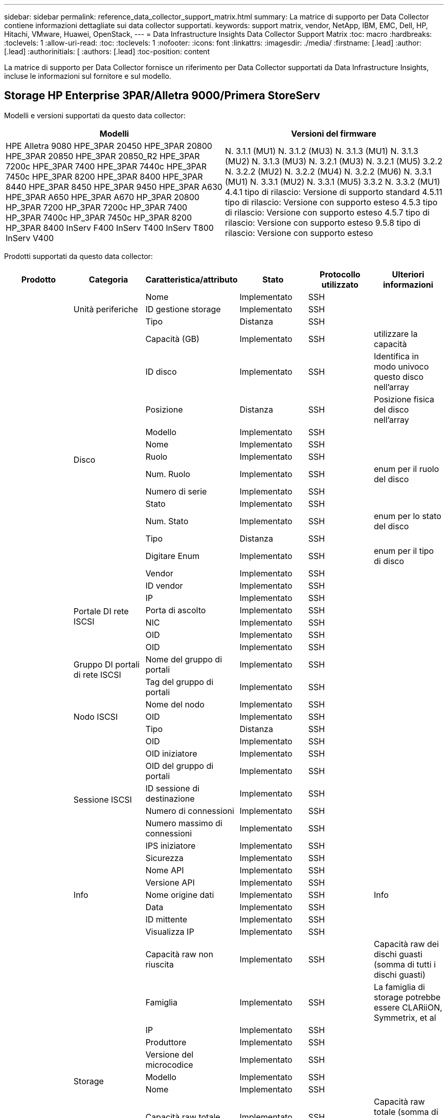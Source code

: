 ---
sidebar: sidebar 
permalink: reference_data_collector_support_matrix.html 
summary: La matrice di supporto per Data Collector contiene informazioni dettagliate sui data collector supportati. 
keywords: support matrix, vendor, NetApp, IBM, EMC, Dell, HP, Hitachi, VMware, Huawei, OpenStack, 
---
= Data Infrastructure Insights Data Collector Support Matrix
:toc: macro
:hardbreaks:
:toclevels: 1
:allow-uri-read: 
:toc: 
:toclevels: 1
:nofooter: 
:icons: font
:linkattrs: 
:imagesdir: ./media/
:firstname: [.lead]
:author: [.lead]
:authorinitials: [
:authors: [.lead]
:toc-position: content


La matrice di supporto per Data Collector fornisce un riferimento per Data Collector supportati da Data Infrastructure Insights, incluse le informazioni sul fornitore e sul modello.


toc::[]


== Storage HP Enterprise 3PAR/Alletra 9000/Primera StoreServ

Modelli e versioni supportati da questo data collector:

|===
| Modelli | Versioni del firmware 


| HPE Alletra 9080
HPE_3PAR 20450
HPE_3PAR 20800
HPE_3PAR 20850
HPE_3PAR 20850_R2
HPE_3PAR 7200c
HPE_3PAR 7400
HPE_3PAR 7440c
HPE_3PAR 7450c
HPE_3PAR 8200
HPE_3PAR 8400
HPE_3PAR 8440
HPE_3PAR 8450
HPE_3PAR 9450
HPE_3PAR A630
HPE_3PAR A650
HPE_3PAR A670
HP_3PAR 20800
HP_3PAR 7200
HP_3PAR 7200c
HP_3PAR 7400
HP_3PAR 7400c
HP_3PAR 7450c
HP_3PAR 8200
HP_3PAR 8400
InServ F400
InServ T400
InServ T800
InServ V400 | N. 3.1.1 (MU1)
N. 3.1.2 (MU3)
N. 3.1.3 (MU1)
N. 3.1.3 (MU2)
N. 3.1.3 (MU3)
N. 3.2.1 (MU3)
N. 3.2.1 (MU5)
3.2.2
N. 3.2.2 (MU2)
N. 3.2.2 (MU4)
N. 3.2.2 (MU6)
N. 3.3.1 (MU1)
N. 3.3.1 (MU2)
N. 3.3.1 (MU5)
3.3.2
N. 3.3.2 (MU1)
4.4.1 tipo di rilascio: Versione di supporto standard
4.5.11 tipo di rilascio: Versione con supporto esteso
4.5.3 tipo di rilascio: Versione con supporto esteso
4.5.7 tipo di rilascio: Versione con supporto esteso
9.5.8 tipo di rilascio: Versione con supporto esteso 
|===
Prodotti supportati da questo data collector:

|===
| Prodotto | Categoria | Caratteristica/attributo | Stato | Protocollo utilizzato | Ulteriori informazioni 


.117+| base .3+| Unità periferiche | Nome | Implementato | SSH |  


| ID gestione storage | Implementato | SSH |  


| Tipo | Distanza | SSH |  


.14+| Disco | Capacità (GB) | Implementato | SSH | utilizzare la capacità 


| ID disco | Implementato | SSH | Identifica in modo univoco questo disco nell'array 


| Posizione | Distanza | SSH | Posizione fisica del disco nell'array 


| Modello | Implementato | SSH |  


| Nome | Implementato | SSH |  


| Ruolo | Implementato | SSH |  


| Num. Ruolo | Implementato | SSH | enum per il ruolo del disco 


| Numero di serie | Implementato | SSH |  


| Stato | Implementato | SSH |  


| Num. Stato | Implementato | SSH | enum per lo stato del disco 


| Tipo | Distanza | SSH |  


| Digitare Enum | Implementato | SSH | enum per il tipo di disco 


| Vendor | Implementato | SSH |  


| ID vendor | Implementato | SSH |  


.4+| Portale DI rete ISCSI | IP | Implementato | SSH |  


| Porta di ascolto | Implementato | SSH |  


| NIC | Implementato | SSH |  


| OID | Implementato | SSH |  


.3+| Gruppo DI portali di rete ISCSI | OID | Implementato | SSH |  


| Nome del gruppo di portali | Implementato | SSH |  


| Tag del gruppo di portali | Implementato | SSH |  


.3+| Nodo ISCSI | Nome del nodo | Implementato | SSH |  


| OID | Implementato | SSH |  


| Tipo | Distanza | SSH |  


.8+| Sessione ISCSI | OID | Implementato | SSH |  


| OID iniziatore | Implementato | SSH |  


| OID del gruppo di portali | Implementato | SSH |  


| ID sessione di destinazione | Implementato | SSH |  


| Numero di connessioni | Implementato | SSH |  


| Numero massimo di connessioni | Implementato | SSH |  


| IPS iniziatore | Implementato | SSH |  


| Sicurezza | Implementato | SSH |  


.5+| Info | Nome API | Implementato | SSH |  


| Versione API | Implementato | SSH |  


| Nome origine dati | Implementato | SSH | Info 


| Data | Implementato | SSH |  


| ID mittente | Implementato | SSH |  


.12+| Storage | Visualizza IP | Implementato | SSH |  


| Capacità raw non riuscita | Implementato | SSH | Capacità raw dei dischi guasti (somma di tutti i dischi guasti) 


| Famiglia | Implementato | SSH | La famiglia di storage potrebbe essere CLARiiON, Symmetrix, et al 


| IP | Implementato | SSH |  


| Produttore | Implementato | SSH |  


| Versione del microcodice | Implementato | SSH |  


| Modello | Implementato | SSH |  


| Nome | Implementato | SSH |  


| Capacità raw totale | Implementato | SSH | Capacità raw totale (somma di tutti i dischi dell'array) 


| Numero di serie | Implementato | SSH |  


| Capacità raw di riserva | Implementato | SSH | Capacità raw dei dischi spare (somma di tutti i dischi spare) 


| Virtuale | Implementato | SSH | Si tratta di un dispositivo per la virtualizzazione dello storage? 


.8+| Nodo di storage | Dimensioni della memoria | Distanza | SSH | Memoria del dispositivo in MB 


| Modello | Implementato | SSH |  


| Nome | Implementato | SSH |  


| Numero di processori | Implementato | SSH | CPU del dispositivo 


| Stato | Implementato | SSH | testo libero che descrive lo stato del dispositivo 


| UUID | Implementato | SSH |  


| Tempi di attività | Implementato | SSH | tempo in millisecondi 


| Versione | Implementato | SSH | versione del software 


.24+| Pool di storage | Tiering automatico | Implementato | SSH | indica se questo storagepool sta partecipando al tiering automatico con altri pool 


| Compressione attivata | Implementato | SSH | La compressione è attivata nel pool di storage 


| Risparmi di compressione | Implementato | SSH | rapporto dei risparmi di compressione in percentuale 


| Capacità allocata dei dati | Distanza | SSH | capacità allocata per i dati 


| Data used Capacity (capacità utilizzata dati) | Implementato | SSH |  


| Deduplica attivata | Implementato | SSH | La deduplica è abilitata nel pool di storage 


| Risparmi sulla deduplica | Implementato | SSH | rapporto dei risparmi di deduplica in percentuale 


| Includere nella capacità DWH | Implementato | SSH | Un modo per passare da ACQ a cottrol, i pool di stroage sono interessanti nella capacità di DWH 


| Nome | Implementato | SSH |  


| Altra capacità allocata | Distanza | SSH | Capacità allocata per altri (non dati e non snapshot) 


| Altra capacità di utilizzo (MB) | Implementato | SSH | Qualsiasi capacità diversa da dati e snapshot 


| Capacità disco fisico (MB) | Implementato | SSH | utilizzato come capacità raw per il pool di storage 


| Gruppo RAID | Implementato | SSH | Indica se questo storagePool è un gruppo raid 


| Rapporto raw/usable | Implementato | SSH | rapporto per la conversione dalla capacità utilizzabile alla capacità raw 


| Ridondanza | Implementato | SSH | Livello di ridondanza 


| Capacità allocata di Snapshot | Distanza | SSH | Capacità allocata di snapshot in MB 


| Capacità utilizzata di Snapshot | Implementato | SSH |  


| ID pool di storage | Implementato | SSH |  


| Thin provisioning supportato | Implementato | SSH | Se questo volume interno supporta il thin provisioning per il layer di volume sopra di esso 


| Capacità allocata totale | Implementato | SSH |  


| Capacità totale utilizzata | Implementato | SSH | Capacità totale in MB 


| Tipo | Distanza | SSH |  


| Tier del vendor | Implementato | SSH | Nome del Tier specifico del vendor 


| Virtuale | Implementato | SSH | Si tratta di un dispositivo per la virtualizzazione dello storage? 


.7+| Sincronizzazione dello storage | Modalità | Implementato | SSH |  


| Mode Enum | Implementato | SSH |  


| Volume di origine | Implementato | SSH |  


| Stato | Implementato | SSH | testo libero che descrive lo stato del dispositivo 


| Num. Stato | Implementato | SSH |  


| Volume di destinazione | Implementato | SSH |  


| Tecnologia | Implementato | SSH | la tecnologia che causa l'efficienza dello storage è cambiata 


.12+| Volume | Identificatore policy autTier | Implementato | SSH | Identificatore della policy di Tier dinamica 


| Tiering automatico | Implementato | SSH | indica se questo storagepool sta partecipando al tiering automatico con altri pool 


| Capacità | Implementato | SSH | Snapshot ha utilizzato la capacità in MB 


| Nome | Implementato | SSH |  


| Capacità raw totale | Implementato | SSH | Capacità raw totale (somma di tutti i dischi dell'array) 


| Ridondanza | Implementato | SSH | Livello di ridondanza 


| ID pool di storage | Implementato | SSH |  


| Con thin provisioning | Implementato | SSH |  


| Tipo | Distanza | SSH |  


| UUID | Implementato | SSH |  


| Capacità utilizzata | Implementato | SSH |  


| Virtuale | Implementato | SSH | Si tratta di un dispositivo per la virtualizzazione dello storage? 


.4+| Mappa del volume | LUN | Implementato | SSH | Nome del lun back-end 


| Protocol Controller (Controller protocollo) | Implementato | SSH |  


| Porta storage | Implementato | SSH |  


| Tipo | Distanza | SSH |  


.4+| Maschera di volume | Iniziatore | Implementato | SSH |  


| Protocol Controller (Controller protocollo) | Implementato | SSH |  


| Porta storage | Implementato | SSH |  


| Tipo | Distanza | SSH |  


.2+| Rif. Volume | Nome | Implementato | SSH |  


| IP dello storage | Implementato | SSH |  


.4+| Alias WWN | Alias host | Implementato | SSH |  


| Tipo di oggetto | Implementato | SSH |  


| Origine | Implementato | SSH |  


| WWN | Implementato | SSH |  


.74+| performance .6+| Disco | IOPS Read (lettura IOPS) | Implementato | SMI-S. | Numero di IOPS letti sul disco 


| Totale IOPS | Implementato | SMI-S. |  


| Scrittura IOPS | Implementato | SMI-S. |  


| Throughput Read (lettura throughput) | Implementato | SMI-S. |  


| Throughput totale | Implementato | SMI-S. | Velocità media totale del disco (lettura e scrittura su tutti i dischi) in MB/s. 


| Scrittura throughput | Implementato | SMI-S. |  


.19+| Storage | Cache hit ratio Read (rapporto di successo cache | Implementato | SMI-S. |  


| Totale rapporto di hit della cache | Implementato | SMI-S. |  


| Cache hit ratio Write | Implementato | SMI-S. |  


| Capacità raw non riuscita | Implementato | SMI-S. |  


| Capacità raw | Implementato | SMI-S. |  


| Capacità raw di riserva | Implementato | SMI-S. | Capacità raw dei dischi spare (somma di tutti i dischi spare) 


| Capacità di StoragePools | Implementato | SMI-S. |  


| IOPS Altro | Implementato | SMI-S. |  


| IOPS Read (lettura IOPS) | Implementato | SMI-S. | Numero di IOPS letti sul disco 


| Totale IOPS | Implementato | SMI-S. |  


| Scrittura IOPS | Implementato | SMI-S. |  


| Latenza di lettura | Implementato | SMI-S. |  


| Latenza totale | Implementato | SMI-S. |  


| Scrittura latenza | Implementato | SMI-S. |  


| Rapporto di blocco parziale | Implementato | SMI-S. |  


| Throughput Read (lettura throughput) | Implementato | SMI-S. |  


| Throughput totale | Implementato | SMI-S. | Velocità media totale del disco (lettura e scrittura su tutti i dischi) in MB/s. 


| Scrittura throughput | Implementato | SMI-S. |  


| Scrittura in sospeso | Implementato | SMI-S. | totale scrittura in sospeso 


.11+| Nodo di storage | Totale rapporto di hit della cache | Implementato | SMI-S. |  


| IOPS Read (lettura IOPS) | Implementato | SMI-S. | Numero di IOPS letti sul disco 


| Totale IOPS | Implementato | SMI-S. |  


| Scrittura IOPS | Implementato | SMI-S. |  


| Latenza di lettura | Implementato | SMI-S. |  


| Latenza totale | Implementato | SMI-S. |  


| Scrittura latenza | Implementato | SMI-S. |  


| Throughput Read (lettura throughput) | Implementato | SMI-S. |  


| Throughput totale | Implementato | SMI-S. | Velocità media totale del disco (lettura e scrittura su tutti i dischi) in MB/s. 


| Scrittura throughput | Implementato | SMI-S. |  


| Totale utilizzo | Implementato | SMI-S. |  


.19+| Disco StoragePool | Provisioning della capacità | Implementato | SMI-S. |  


| Capacità raw | Implementato | SMI-S. |  


| Capacità totale | Implementato | SMI-S. |  


| Capacità utilizzata | Implementato | SMI-S. |  


| Rapporto di capacità di overcommit | Implementato | SMI-S. | Riportato come serie temporale 


| Rapporto capacità utilizzata | Implementato | SMI-S. |  


| Capacità totale dei dati | Implementato | SMI-S. |  


| Data used Capacity (capacità utilizzata dati) | Implementato | SMI-S. |  


| IOPS Read (lettura IOPS) | Implementato | SMI-S. | Numero di IOPS letti sul disco 


| Totale IOPS | Implementato | SMI-S. |  


| Scrittura IOPS | Implementato | SMI-S. |  


| Altra capacità totale | Implementato | SMI-S. |  


| Altra capacità utilizzata | Implementato | SMI-S. |  


| Capacità riservata di Snapshot | Implementato | SMI-S. |  


| Capacità utilizzata di Snapshot | Implementato | SMI-S. |  


| Rapporto capacità utilizzata Snapshot | Implementato | SMI-S. | Riportato come serie temporale 


| Throughput Read (lettura throughput) | Implementato | SMI-S. |  


| Throughput totale | Implementato | SMI-S. | Velocità media totale del disco (lettura e scrittura su tutti i dischi) in MB/s. 


| Scrittura throughput | Implementato | SMI-S. |  


.19+| Volume | Cache hit ratio Read (rapporto di successo cache | Implementato | SMI-S. |  


| Totale rapporto di hit della cache | Implementato | SMI-S. |  


| Cache hit ratio Write | Implementato | SMI-S. |  


| Capacità raw | Implementato | SMI-S. |  


| Capacità totale | Implementato | SMI-S. |  


| Capacità utilizzata | Implementato | SMI-S. |  


| Rapporto capacità utilizzata | Implementato | SMI-S. |  


| CapacityRatio scritto | Implementato | SMI-S. |  


| IOPS Read (lettura IOPS) | Implementato | SMI-S. | Numero di IOPS letti sul disco 


| Totale IOPS | Implementato | SMI-S. |  


| Scrittura IOPS | Implementato | SMI-S. |  


| Latenza di lettura | Implementato | SMI-S. |  


| Latenza totale | Implementato | SMI-S. |  


| Scrittura latenza | Implementato | SMI-S. |  


| Rapporto di blocco parziale | Implementato | SMI-S. |  


| Throughput Read (lettura throughput) | Implementato | SMI-S. |  


| Throughput totale | Implementato | SMI-S. | Velocità media totale del disco (lettura e scrittura su tutti i dischi) in MB/s. 


| Scrittura throughput | Implementato | SMI-S. |  


| Scrittura in sospeso | Implementato | SMI-S. | totale scrittura in sospeso 
|===
API di gestione utilizzate da questo data collector:

|===
| API | Protocollo utilizzato | Protocollo Transport Layer utilizzato | Porte in entrata utilizzate | Porte in uscita utilizzate | Supporta l'autenticazione | Richiede solo credenziali di sola lettura | Supporta la crittografia | Compatibile con firewall (porte statiche) 


| 3PAR SMI-S | SMI-S. | HTTP/HTTPS | 5988/5989 |  | vero | vero | vero | vero 


| CLI 3PAR | SSH | SSH | 22 |  | vero | falso | vero | vero 
|===
<<top,Torna all'inizio>>



== Amazon AWS EC2

Modelli e versioni supportati da questo data collector:

|===
| Versioni API 


| 2014-10-01 
|===
Prodotti supportati da questo data collector:

|===
| Prodotto | Categoria | Caratteristica/attributo | Stato | Protocollo utilizzato | Ulteriori informazioni 


.56+| base .7+| Data Store | Capacità | Implementato | HTTPS | Snapshot ha utilizzato la capacità in MB 


| MOID | Implementato | HTTPS |  


| Nome | Implementato | HTTPS |  


| OID | Implementato | HTTPS |  


| Capacità fornita | Implementato | HTTPS |  


| IP del Virtual Center | Implementato | HTTPS |  


| ID abbonamento | Implementato | HTTPS |  


.6+| Server | Cluster | Implementato | HTTPS | Nome del cluster 


| Nome del data center | Implementato | HTTPS |  


| OID host | Implementato | HTTPS |  


| MOID | Implementato | HTTPS |  


| OID | Implementato | HTTPS |  


| IP del Virtual Center | Implementato | HTTPS |  


.8+| Disco virtuale | Capacità | Implementato | HTTPS | Snapshot ha utilizzato la capacità in MB 


| OID del datastore | Implementato | HTTPS |  


| È a pagamento | Implementato | HTTPS |  


| Nome | Implementato | HTTPS |  


| OID | Implementato | HTTPS |  


| Tipo | Distanza | HTTPS |  


| È Snapshot | Implementato | HTTPS |  


| ID abbonamento | Implementato | HTTPS |  


.20+| VirtualMachine | Nome DNS | Implementato | HTTPS |  


| Stato ospite | Implementato | HTTPS |  


| OID del datastore | Implementato | HTTPS |  


| OID host | Implementato | HTTPS |  


| IPS | Implementato | HTTPS |  


| MOID | Implementato | HTTPS |  


| Memoria | Implementato | HTTPS |  


| Nome | Implementato | HTTPS |  


| OID | Implementato | HTTPS |  


| SISTEMA OPERATIVO | Implementato | HTTPS |  


| Power state (Stato alimentazione) | Implementato | HTTPS |  


| Tempo di modifica dello stato | Implementato | HTTPS |  


| Processori | Implementato | HTTPS |  


| Capacità fornita | Implementato | HTTPS |  


| Tipo di istanza | Implementato | HTTPS |  


| Tempo di lancio | Implementato | HTTPS |  


| Ciclo di vita | Implementato | HTTPS |  


| IPS pubblico | Implementato | HTTPS |  


| Gruppi di sicurezza | Implementato | HTTPS |  


| ID abbonamento | Implementato | HTTPS |  


.3+| Disco VirtualMachine | OID | Implementato | HTTPS |  


| OID VirtualDisk | Implementato | HTTPS |  


| OID VirtualMachine | Implementato | HTTPS |  


.5+| Host | Sistema operativo host | Implementato | HTTPS |  


| IPS | Implementato | HTTPS |  


| Produttore | Implementato | HTTPS |  


| Nome | Implementato | HTTPS |  


| OID | Implementato | HTTPS |  


.7+| Info | Descrizione API | Implementato | HTTPS |  


| Nome API | Implementato | HTTPS |  


| Versione API | Implementato | HTTPS |  


| Nome origine dati | Implementato | HTTPS | Info 


| Data | Implementato | HTTPS |  


| ID mittente | Implementato | HTTPS |  


| Chiave di origine | Implementato | HTTPS |  


.30+| performance .3+| Data Store | Provisioning della capacità | Implementato | HTTPS |  


| Capacità totale | Implementato | HTTPS |  


| Rapporto di capacità di overcommit | Implementato | HTTPS | Riportato come serie temporale 


.10+| Disco virtuale | Capacità totale | Implementato | HTTPS |  


| IOPS Read (lettura IOPS) | Implementato | HTTPS | Numero di IOPS letti sul disco 


| Totale IOPS | Implementato | HTTPS |  


| Scrittura IOPS | Implementato | HTTPS |  


| Latenza di lettura | Implementato | HTTPS |  


| Latenza totale | Implementato | HTTPS |  


| Scrittura latenza | Implementato | HTTPS |  


| Throughput Read (lettura throughput) | Implementato | HTTPS |  


| Throughput totale | Implementato | HTTPS | Velocità media totale del disco (lettura e scrittura su tutti i dischi) in MB/s. 


| Scrittura throughput | Implementato | HTTPS |  


.17+| macchina virtuale | Capacità totale | Implementato | HTTPS |  


| Capacità utilizzata | Implementato | HTTPS |  


| Rapporto capacità utilizzata | Implementato | HTTPS |  


| Utilizzo totale della CPU | Implementato | HTTPS |  


| IOPS Read (lettura IOPS) | Implementato | HTTPS | Numero di IOPS letti sul disco 


| DiskIops.total | Implementato | HTTPS |  


| IOPS su disco in scrittura | Implementato | HTTPS |  


| Latenza di lettura | Implementato | HTTPS |  


| Latenza totale | Implementato | HTTPS |  


| Scrittura latenza | Implementato | HTTPS |  


| Lettura throughput disco | Implementato | HTTPS |  


| Throughput Read (lettura throughput) | Implementato | HTTPS | throughput totale del disco letto 


| Scrittura throughput disco | Implementato | HTTPS |  


| Lettura throughput IP | Implementato | HTTPS |  


| Throughput totale | Implementato | HTTPS | Throughput IP totale 


| IpThroughput.write | Implementato | HTTPS |  


| Utilizzo totale della memoria | Implementato | HTTPS |  
|===
API di gestione utilizzate da questo data collector:

|===
| API | Protocollo utilizzato | Protocollo Transport Layer utilizzato | Porte in entrata utilizzate | Porte in uscita utilizzate | Supporta l'autenticazione | Richiede solo credenziali di sola lettura | Supporta la crittografia | Compatibile con firewall (porte statiche) 


| API EC2 | HTTPS | HTTPS | 443 |  | vero | vero | vero | vero 
|===
<<top,Torna all'inizio>>



== Amazon AWS S3

Modelli e versioni supportati da questo data collector:

|===
| Modelli | Versioni del firmware 


| S3 | 2010-08-01 
|===
Prodotti supportati da questo data collector:

|===
| Prodotto | Categoria | Caratteristica/attributo | Stato | Protocollo utilizzato | Ulteriori informazioni 


.40+| base .7+| Info | Descrizione API | Implementato | HTTPS |  


| Nome API | Implementato | HTTPS |  


| Versione API | Implementato | HTTPS |  


| Nome origine dati | Implementato | HTTPS | Info 


| Data | Implementato | HTTPS |  


| ID mittente | Implementato | HTTPS |  


| Chiave di origine | Implementato | HTTPS |  


.10+| Volume interno | Deduplica attivata | Implementato | HTTPS | La deduplica è abilitata nel pool di storage 


| ID volume interno | Implementato | HTTPS |  


| Nome | Implementato | HTTPS |  


| Rapporto raw/usable | Implementato | HTTPS | rapporto per la conversione dalla capacità utilizzabile alla capacità raw 


| ID pool di storage | Implementato | HTTPS |  


| Con thin provisioning | Implementato | HTTPS |  


| Thin provisioning supportato | Implementato | HTTPS | Se questo volume interno supporta il thin provisioning per il layer di volume sopra di esso 


| Capacità allocata totale | Implementato | HTTPS |  


| Capacità totale utilizzata | Implementato | HTTPS | Capacità totale in MB 


| Tipo | Distanza | HTTPS |  


.3+| Qtree | Nome | Implementato | HTTPS |  


| ID qtree | Implementato | HTTPS | id univoco del qtree 


| Tipo | Distanza | HTTPS |  


.10+| Storage | Visualizza IP | Implementato | HTTPS |  


| Capacità raw non riuscita | Implementato | HTTPS | Capacità raw dei dischi guasti (somma di tutti i dischi guasti) 


| Famiglia | Implementato | HTTPS | La famiglia di storage potrebbe essere CLARiiON, Symmetrix, et al 


| IP | Implementato | HTTPS |  


| Produttore | Implementato | HTTPS |  


| Versione del microcodice | Implementato | HTTPS |  


| Modello | Implementato | HTTPS |  


| Capacità raw totale | Implementato | HTTPS | Capacità raw totale (somma di tutti i dischi dell'array) 


| Capacità raw di riserva | Implementato | HTTPS | Capacità raw dei dischi spare (somma di tutti i dischi spare) 


| Virtuale | Implementato | HTTPS | Si tratta di un dispositivo per la virtualizzazione dello storage? 


.10+| Pool di storage | Includere nella capacità DWH | Implementato | HTTPS | Un modo per passare da ACQ a cottrol, i pool di stroage sono interessanti nella capacità di DWH 


| Nome | Implementato | HTTPS |  


| Capacità disco fisico (MB) | Implementato | HTTPS | utilizzato come capacità raw per il pool di storage 


| Gruppo RAID | Implementato | HTTPS | Indica se questo storagePool è un gruppo raid 


| Rapporto raw/usable | Implementato | HTTPS | rapporto per la conversione dalla capacità utilizzabile alla capacità raw 


| ID pool di storage | Implementato | HTTPS |  


| Thin provisioning supportato | Implementato | HTTPS | Se questo volume interno supporta il thin provisioning per il layer di volume sopra di esso 


| Capacità allocata totale | Implementato | HTTPS |  


| Tipo | Distanza | HTTPS |  


| Virtuale | Implementato | HTTPS | Si tratta di un dispositivo per la virtualizzazione dello storage? 


.4+| performance .4+| Volume interno | Capacità totale | Implementato | HTTPS |  


| Capacità utilizzata | Implementato | HTTPS |  


| Rapporto capacità utilizzata | Implementato | HTTPS |  


| Oggetti totali | Implementato | HTTPS |  
|===
API di gestione utilizzate da questo data collector:

|===
| API | Protocollo utilizzato | Protocollo Transport Layer utilizzato | Porte in entrata utilizzate | Porte in uscita utilizzate | Supporta l'autenticazione | Richiede solo credenziali di sola lettura | Supporta la crittografia | Compatibile con firewall (porte statiche) 


| API S3 | HTTPS | HTTPS | 443 |  | vero | vero | vero | vero 
|===
<<top,Torna all'inizio>>



== Microsoft Azure NetApp Files

Modelli e versioni supportati da questo data collector:

|===
| Versioni API | Modelli 


| 2019-06-01 | Azure NetApp Files 
|===
Prodotti supportati da questo data collector:

|===
| Prodotto | Categoria | Caratteristica/attributo | Stato | Protocollo utilizzato | Ulteriori informazioni 


.69+| base .5+| Condivisione file | È InternalVolume | Implementato | HTTPS | se la condivisione file rappresenta un volume interno (volume netapp) o è un qtree/cartella all'interno del volume interno 


| È condiviso | Implementato | HTTPS | Se a questo FileShare sono associate condivisioni 


| Nome | Implementato | HTTPS |  


| Percorso | Implementato | HTTPS | Percorso di FileShare 


| ID qtree | Implementato | HTTPS | id univoco del qtree 


.4+| Info | Versione API | Implementato | HTTPS |  


| Nome origine dati | Implementato | HTTPS | Info 


| Data | Implementato | HTTPS |  


| ID mittente | Implementato | HTTPS |  


.18+| Volume interno | Capacità allocata dei dati | Distanza | HTTPS | capacità allocata per i dati 


| Data used Capacity (capacità utilizzata dati) | Implementato | HTTPS |  


| Deduplica attivata | Implementato | HTTPS | La deduplica è abilitata nel pool di storage 


| ID volume interno | Implementato | HTTPS |  


| Ora ultima istantanea | Implementato | HTTPS | ora dell'ultimo snapshot 


| Nome | Implementato | HTTPS |  


| Rapporto raw/usable | Implementato | HTTPS | rapporto per la conversione dalla capacità utilizzabile alla capacità raw 


| Numero di snapshot | Implementato | HTTPS | Numero di snapshot sui volumi interni 


| Capacità utilizzata di Snapshot | Implementato | HTTPS |  


| Stato | Implementato | HTTPS |  


| ID pool di storage | Implementato | HTTPS |  


| Con thin provisioning | Implementato | HTTPS |  


| Thin provisioning supportato | Implementato | HTTPS | Se questo volume interno supporta il thin provisioning per il layer di volume sopra di esso 


| Capacità allocata totale | Implementato | HTTPS |  


| Capacità totale utilizzata | Implementato | HTTPS | Capacità totale in MB 


| Capacità totale utilizzata (MB) | Implementato | HTTPS | posizionare il supporto per la capacità utilizzata come letta dal dispositivo 


| Tipo | Distanza | HTTPS |  


| UUID | Implementato | HTTPS |  


.6+| Qtree | Nome | Implementato | HTTPS |  


| ID qtree | Implementato | HTTPS | id univoco del qtree 


| Limite di capacità hardware della quota (MB) | Implementato | HTTPS | Quantità massima di spazio su disco consentita per la destinazione della quota 


| Stile di sicurezza | Implementato | HTTPS | Stile di sicurezza della directory: unix, ntfs o misto 


| Stato | Implementato | HTTPS |  


| Tipo | Distanza | HTTPS |  


.6+| Quota | Limite di capacità hard (MB) | Implementato | HTTPS | Quantità massima di spazio su disco consentita per la destinazione della quota (limite massimo) 


| ID volume interno | Implementato | HTTPS |  


| ID qtree | Implementato | HTTPS | id univoco del qtree 


| ID quota | Implementato | HTTPS | id univoco della quota 


| Tipo | Distanza | HTTPS |  


| Capacità utilizzata | Implementato | HTTPS |  


.3+| Condividere | Interfacce IP | Implementato | HTTPS | Elenco separato da virgole degli indirizzi IP sui quali è esposta questa condivisione 


| Nome | Implementato | HTTPS |  


| Protocollo | Implementato | HTTPS | enum per protocollo di condivisione 


.2+| Iniziatore della condivisione | Iniziatore | Implementato | HTTPS |  


| Permesso | Implementato | HTTPS | Permessi per questa particolare condivisione 


.11+| Storage | Visualizza IP | Implementato | HTTPS |  


| Capacità raw non riuscita | Implementato | HTTPS | Capacità raw dei dischi guasti (somma di tutti i dischi guasti) 


| Famiglia | Implementato | HTTPS | La famiglia di storage potrebbe essere CLARiiON, Symmetrix, et al 


| IP | Implementato | HTTPS |  


| Produttore | Implementato | HTTPS |  


| Modello | Implementato | HTTPS |  


| Nome | Implementato | HTTPS |  


| Capacità raw totale | Implementato | HTTPS | Capacità raw totale (somma di tutti i dischi dell'array) 


| Numero di serie | Implementato | HTTPS |  


| Capacità raw di riserva | Implementato | HTTPS | Capacità raw dei dischi spare (somma di tutti i dischi spare) 


| Virtuale | Implementato | HTTPS | Si tratta di un dispositivo per la virtualizzazione dello storage? 


.14+| Pool di storage | Capacità allocata dei dati | Distanza | HTTPS | capacità allocata per i dati 


| Data used Capacity (capacità utilizzata dati) | Implementato | HTTPS |  


| Includere nella capacità DWH | Implementato | HTTPS | Un modo per passare da ACQ a cottrol, i pool di stroage sono interessanti nella capacità di DWH 


| Nome | Implementato | HTTPS |  


| Capacità disco fisico (MB) | Implementato | HTTPS | utilizzato come capacità raw per il pool di storage 


| Gruppo RAID | Implementato | HTTPS | Indica se questo storagePool è un gruppo raid 


| Rapporto raw/usable | Implementato | HTTPS | rapporto per la conversione dalla capacità utilizzabile alla capacità raw 


| Stato | Implementato | HTTPS |  


| ID pool di storage | Implementato | HTTPS |  


| Thin provisioning supportato | Implementato | HTTPS | Se questo volume interno supporta il thin provisioning per il layer di volume sopra di esso 


| Capacità allocata totale | Implementato | HTTPS |  


| Capacità totale utilizzata | Implementato | HTTPS | Capacità totale in MB 


| Tipo | Distanza | HTTPS |  


| Virtuale | Implementato | HTTPS | Si tratta di un dispositivo per la virtualizzazione dello storage? 


.23+| performance .17+| Volume interno | Latenza totale | Implementato |  |  


| IOPS Read (lettura IOPS) | Implementato |  | Numero di IOPS letti sul disco 


| Latenza di lettura | Implementato |  |  


| IOPS Altro | Implementato |  |  


| Scrittura IOPS | Implementato |  |  


| Throughput Read (lettura throughput) | Implementato |  |  


| Scrittura throughput | Implementato |  |  


| Throughput totale | Implementato |  | Velocità media totale del disco (lettura e scrittura su tutti i dischi) in MB/s. 


| Totale IOPS | Implementato |  |  


| Scrittura latenza | Implementato |  |  


| Capacità totale | Implementato |  |  


| Capacità utilizzata | Implementato |  |  


| Rapporto capacità utilizzata Snapshot | Implementato |  | Riportato come serie temporale 


| Rapporto capacità utilizzata | Implementato |  |  


| Capacità totale dei dati | Implementato |  |  


| Data used Capacity (capacità utilizzata dati) | Implementato |  |  


| Capacità utilizzata di Snapshot | Implementato |  |  


.6+| Disco StoragePool | IOPS Read (lettura IOPS) | Implementato |  | Numero di IOPS letti sul disco 


| Totale IOPS | Implementato |  |  


| Scrittura IOPS | Implementato |  |  


| Throughput Read (lettura throughput) | Implementato |  |  


| Throughput totale | Implementato |  | Velocità media totale del disco (lettura e scrittura su tutti i dischi) in MB/s. 


| Scrittura throughput | Implementato |  |  
|===
API di gestione utilizzate da questo data collector:

|===
| API | Protocollo utilizzato | Protocollo Transport Layer utilizzato | Porte in entrata utilizzate | Porte in uscita utilizzate | Supporta l'autenticazione | Richiede solo credenziali di sola lettura | Supporta la crittografia | Compatibile con firewall (porte statiche) 


| API REST Azure NetApp Files | HTTPS | HTTPS | 443 |  | vero | vero | vero | vero 
|===
<<top,Torna all'inizio>>



== Switch Fibre Channel Brocade

Modelli e versioni supportati da questo data collector:

|===
| Modelli | Versioni del firmware 


| 178,0
183,0
Brocade 200E
Brocade 300E
Brocade 3900
Brocade 4024 integrato
Brocade 48000
Brocade 5000
Brocade 5100
Brocade 5300
Brocade 5480 integrato
Brocade 6505
Brocade 6510
Brocade 6520
Brocade 6548
Brocade 7800
Brocade 7840
Brocade DCX
Backbone Brocade DCX-4S
Brocade DCX8510-4
Brocade DCX8510-8
Brocade G610
Brocade G620
Brocade G630
Brocade G720
Brocade M5424 integrato
Brocade X6-4
Brocade X6-8
Brocade X7-4
Brocade X7-8 | v5,3.2c
v6,2.1b
v6,2.2g
v6,3.2
v6,4.1a
v6,4.2
v6,4.2a
v7,0.0
v7,0.1b
v7,1.0c
v7,3.0c
v7,3.1d
v7,4.1d
v7,4.1f
v7,4.2a
v7,4.2c
v7,4.2d
v7,4.2g
v7,4.2g_cvr_824494_01
v7,4.2h
v7,4.2j1
v8,0.2a
v8,0.2c
v8,0.2d
v8,1.2g
v8,1.2j
v8,1.2k
v8,2.0
v8,2.0b
v8,2.1c
v8,2.1d
v8,2.2a
v8,2.2b
v8,2.2c
v8,2.2d
v8,2.2d4
v8,2.3
v8,2.3a
v8,2.3a1
v8,2.3b
v8,2.3c
v8,2.3c1
v9,0.0b
v9,0.1a
v9,0.1b4
v9,0.1c
v9,0.1d
v9,0.1e
v9,0.1e1
v9,1.0b
v9,1.1
v9,1.1_01
v9,1.1b 
|===
Prodotti supportati da questo data collector:

|===
| Prodotto | Categoria | Caratteristica/attributo | Stato | Protocollo utilizzato | Ulteriori informazioni 


.75+| base .4+| Voce del server dei nomi FC | ID FC | Implementato | SSH |  


| NX porta WWN | Implementato | SSH |  


| Fisica lPort WWN | Implementato | SSH |  


| WWN della porta dello switch | Implementato | SSH |  


.4+| Fabric | Nome | Implementato | Immissione manuale |  


| VSAN attivato | Implementato | SSH |  


| VSANId | Implementato | SSH |  


| WWN | Implementato | SSH |  


.2+| Fabric fisico IVR | WWN dello chassis IVR | Implementato | SSH | Elenco separato da virgole dei WWN dello chassis abilitati IVR 


| WWN IVRchassis più basso | Implementato | SSH | Identificatore del fabric IVR 


.4+| Info | Nome origine dati | Implementato | SSH | Info 


| Data | Implementato | SSH |  


| ID mittente | Implementato | SSH |  


| Chiave di origine | Implementato | SSH |  


.13+| Switch logico | WWN dello chassis | Implementato | SSH |  


| ID dominio | Implementato | SSH |  


| Versione firmware | Implementato | SSH |  


| IP | Implementato | SSH |  


| Produttore | Implementato | SSH |  


| Modello | Implementato | SSH |  


| Nome | Implementato | Immissione manuale |  


| Numero di serie | Implementato | SSH |  


| Cambiare ruolo | Implementato | SSH |  


| Stato dello switch | Implementato | SSH |  


| Stato dello switch | Implementato | SSH |  


| Tipo | Distanza | SSH |  


| WWN | Implementato | SSH |  


.16+| Porta | Lama | Implementato | SSH |  


| Protocollo FC4 | Implementato | SSH |  


| Tipo GBIC | Implementato | SSH |  


| Generato | Implementato | SSH |  


| Nome | Implementato | Immissione manuale |  


| WWN nodo | Implementato | SSH | Obbligatorio segnalare con ID portale se WWN non è presente 


| ID porta | Implementato | SSH |  


| Numero di porta | Implementato | SSH |  


| Velocità porta | Implementato | SSH |  


| Port state (Stato porta) | Implementato | SSH |  


| Port Status (Stato porta) | Implementato | SSH |  


| Tipo di porta | Implementato | SSH |  


| Stato porta raw | Implementato | SSH |  


| Gigabyte di velocità raw | Implementato | SSH |  


| Connettività sconosciuta | Implementato | SSH |  


| WWN | Implementato | SSH |  


.14+| Switch | ID dominio | Implementato | SSH |  


| Versione firmware | Implementato | SSH |  


| IP | Implementato | SSH |  


| Gestisci URL | Implementato | SSH |  


| Produttore | Implementato | SSH |  


| Modello | Implementato | SSH |  


| Nome | Implementato | Immissione manuale |  


| Numero di serie | Implementato | SSH |  


| Cambiare ruolo | Implementato | SSH |  


| Stato dello switch | Implementato | SSH |  


| Stato dello switch | Implementato | SSH |  


| Tipo | Distanza | SSH |  


| VSAN attivato | Implementato | SSH |  


| WWN | Implementato | SSH |  


.7+| Sconosciuto | Driver | Implementato | SSH |  


| Firmware | Implementato | SSH |  


| Generato | Implementato | SSH |  


| Produttore | Implementato | SSH |  


| Modello | Implementato | SSH |  


| Nome | Implementato | Immissione manuale |  


| WWN | Implementato | SSH |  


.4+| Alias WWN | Alias host | Implementato | SSH |  


| Tipo di oggetto | Implementato | SSH |  


| Origine | Implementato | SSH |  


| WWN | Implementato | SSH |  


| Zona | Nome zona | Implementato | SSH |  


.2+| Membro di zona | Tipo | Distanza | SSH |  


| WWN | Implementato | SSH |  


.4+| Funzionalità di zoning | Configurazione attiva | Implementato | SSH |  


| Nome configurazione | Implementato | SSH |  


| Comportamento predefinito dello zoning | Implementato | SSH |  


| WWN | Implementato | SSH |  


.28+| performance .28+| porta | Credito BB | Implementato | SNMP |  


| BbCreditZero.total | Implementato | SNMP |  


| Credito BB | Implementato | SNMP |  


| BbCreditZeroms | Implementato | SNMP |  


| PortErrors.class3Discard | Implementato | SNMP |  


| PortErrors.crc | Implementato | SNMP |  


| Errore porta | Implementato | SNMP |  


| PortErrors.encout | Implementato | SNMP |  


| Errore porta | Implementato | SNMP | Errori di porta dovuti a frame lunghi 


| Errore porta | Implementato | SNMP | Errori di porta dovuti a frame breve 


| PortErrors.linkFailure | Implementato | SNMP | Errori di porta errore di collegamento 


| PortErrors.linkResetRx | Implementato | SNMP |  


| Errore porta | Implementato | SNMP | Errore di porta dovuto al ripristino del collegamento 


| Errore porta | Implementato | SNMP | Errori di porta perdita del segnale 


| Errore porta | Implementato | SNMP | Errore di porta perdita di sincronizzazione 


| Errore porta | Implementato | SNMP | timeout errori porta scartato 


| Errore porta | Implementato | SNMP | Totale errori di porta 


| Frame rate del traffico | Implementato | SNMP |  


| Frame rate traffico totale | Implementato | SNMP |  


| Frame rate del traffico | Implementato | SNMP |  


| Dimensione media dei fotogrammi | Implementato | SNMP | Dimensione media del traffico dei frame 


| Frame TX | Implementato | SNMP | dimensione media del frame del traffico 


| Velocità di traffico | Implementato | SNMP |  


| Tasso di traffico totale | Implementato | SNMP |  


| Velocità di traffico | Implementato | SNMP |  


| Utilizzo del traffico | Implementato | SNMP |  


| Utilizzo del traffico | Implementato | SNMP | Utilizzo totale del traffico 


| Utilizzo del traffico | Implementato | SNMP |  
|===
API di gestione utilizzate da questo data collector:

|===
| API | Protocollo utilizzato | Protocollo Transport Layer utilizzato | Porte in entrata utilizzate | Porte in uscita utilizzate | Supporta l'autenticazione | Richiede solo credenziali di sola lettura | Supporta la crittografia | Compatibile con firewall (porte statiche) 


| SNMP Brocade | SNMP | SNMPv1, SNMPv2, SNMPv3 | 161 |  | vero | vero | vero | vero 


| SSH Brocade | SSH | SSH | 22 |  | falso | falso | vero | vero 


| Configurazione guidata origine dati | Immissione manuale |  |  |  | vero | vero | vero | vero 
|===
<<top,Torna all'inizio>>



== HTTP di Brocade Network Advisor

Modelli e versioni supportati da questo data collector:

|===
| Versioni API | Modelli | Versioni del firmware 


| 14.4.1
14.4.3
14.4.4
14.4.5 | Brocade 5300
Brocade 6510
Brocade 6520
Brocade 6548
Brocade DCX 8510-8
Brocade G620
DS-6620B
EMC CONNECTIX ED-DCX8510-8B | v7,2.1a
v7,3.1a
v7,4.1b
v7,4.2d
v8,2.3b
v8,2.3c
v9,0.1a
v9,0.1b
v9,0.1e1 
|===
Prodotti supportati da questo data collector:

|===
| Prodotto | Categoria | Caratteristica/attributo | Stato | Protocollo utilizzato | Ulteriori informazioni 


.58+| base .4+| Voce del server dei nomi FC | ID FC | Implementato | HTTP/S |  


| NX porta WWN | Implementato | HTTP/S |  


| Fisica lPort WWN | Implementato | HTTP/S |  


| WWN della porta dello switch | Implementato | HTTP/S |  


.4+| Fabric | Nome | Implementato | HTTP/S |  


| VSAN attivato | Implementato | HTTP/S |  


| VSANId | Implementato | HTTP/S |  


| WWN | Implementato | HTTP/S |  


.7+| Info | Descrizione API | Implementato | HTTP/S |  


| Nome API | Implementato | HTTP/S |  


| Versione API | Implementato | HTTP/S |  


| Nome origine dati | Implementato | HTTP/S | Info 


| Data | Implementato | HTTP/S |  


| ID mittente | Implementato | HTTP/S |  


| Chiave di origine | Implementato | HTTP/S |  


.15+| Porta | Lama | Implementato | HTTP/S |  


| Protocollo FC4 | Implementato | HTTP/S |  


| Tipo GBIC | Implementato | HTTP/S |  


| Generato | Implementato | HTTP/S |  


| Nome | Implementato | HTTP/S |  


| ID porta | Implementato | HTTP/S |  


| Numero di porta | Implementato | HTTP/S |  


| Velocità porta | Implementato | HTTP/S |  


| Port state (Stato porta) | Implementato | HTTP/S |  


| Port Status (Stato porta) | Implementato | HTTP/S |  


| Tipo di porta | Implementato | HTTP/S |  


| Stato porta raw | Implementato | HTTP/S |  


| Gigabyte di velocità raw | Implementato | HTTP/S |  


| Connettività sconosciuta | Implementato | HTTP/S |  


| WWN | Implementato | HTTP/S |  


.13+| Switch | ID dominio | Implementato | HTTP/S |  


| Versione firmware | Implementato | HTTP/S |  


| IP | Implementato | HTTP/S |  


| Gestisci URL | Implementato | HTTP/S |  


| Produttore | Implementato | HTTP/S |  


| Modello | Implementato | HTTP/S |  


| Nome | Implementato | HTTP/S |  


| Numero di serie | Implementato | HTTP/S |  


| Cambiare ruolo | Implementato | HTTP/S |  


| Stato dello switch | Implementato | HTTP/S |  


| Stato dello switch | Implementato | HTTP/S |  


| Tipo | Distanza | HTTP/S |  


| WWN | Implementato | HTTP/S |  


.5+| Sconosciuto | Driver | Implementato | HTTP/S |  


| Firmware | Implementato | HTTP/S |  


| Produttore | Implementato | HTTP/S |  


| Modello | Implementato | HTTP/S |  


| WWN | Implementato | HTTP/S |  


.4+| Alias WWN | Alias host | Implementato | HTTP/S |  


| Tipo di oggetto | Implementato | HTTP/S |  


| Origine | Implementato | HTTP/S |  


| WWN | Implementato | HTTP/S |  


| Zona | Nome zona | Implementato | HTTP/S |  


.2+| Membro di zona | Tipo | Distanza | HTTP/S |  


| WWN | Implementato | HTTP/S |  


.3+| Funzionalità di zoning | Configurazione attiva | Implementato | HTTP/S |  


| Nome configurazione | Implementato | HTTP/S |  


| WWN | Implementato | HTTP/S |  


.18+| performance .18+| porta | BbCreditZero.total | Implementato | HTTP/S |  


| Credito BB | Implementato | HTTP/S |  


| BbCreditZeroms | Implementato | HTTP/S |  


| PortErrors.class3Discard | Implementato | HTTP/S |  


| PortErrors.crc | Implementato | HTTP/S |  


| Errore porta | Implementato | HTTP/S |  


| Errore porta | Implementato | HTTP/S | Errori di porta dovuti a frame breve 


| PortErrors.linkFailure | Implementato | HTTP/S | Errori di porta errore di collegamento 


| Errore porta | Implementato | HTTP/S | Errori di porta perdita del segnale 


| Errore porta | Implementato | HTTP/S | Errore di porta perdita di sincronizzazione 


| Errore porta | Implementato | HTTP/S | timeout errori porta scartato 


| Errore porta | Implementato | HTTP/S | Totale errori di porta 


| Velocità di traffico | Implementato | HTTP/S |  


| Tasso di traffico totale | Implementato | HTTP/S |  


| Velocità di traffico | Implementato | HTTP/S |  


| Utilizzo del traffico | Implementato | HTTP/S |  


| Utilizzo del traffico | Implementato | HTTP/S | Utilizzo totale del traffico 


| Utilizzo del traffico | Implementato | HTTP/S |  
|===
API di gestione utilizzate da questo data collector:

|===
| API | Protocollo utilizzato | Protocollo Transport Layer utilizzato | Porte in entrata utilizzate | Porte in uscita utilizzate | Supporta l'autenticazione | Richiede solo credenziali di sola lettura | Supporta la crittografia | Compatibile con firewall (porte statiche) 


| API REST di Brocade Network Advisor | HTTP/HTTPS | HTTP/HTTPS | 80/443 |  | vero | vero | vero | vero 
|===
<<top,Torna all'inizio>>



== Brocade FOS REST

Modelli e versioni supportati da questo data collector:

|===
| Modelli | Versioni del firmware 


| Brocade 6505
Brocade G720
Brocade X6-8 | v8,2.3c
v8,2.3c1
v9,0.1e1
v9,1.1b 
|===
Prodotti supportati da questo data collector:

|===
| Prodotto | Categoria | Caratteristica/attributo | Stato | Protocollo utilizzato | Ulteriori informazioni 


.72+| base .4+| Voce del server dei nomi FC | ID FC | Implementato | HTTPS |  


| NX porta WWN | Implementato | HTTPS |  


| Fisica lPort WWN | Implementato | HTTPS |  


| WWN della porta dello switch | Implementato | HTTPS |  


.4+| Fabric | Nome | Implementato | HTTPS |  


| VSAN attivato | Implementato | HTTPS |  


| VSANId | Implementato | HTTPS |  


| WWN | Implementato | HTTPS |  


.7+| Info | Descrizione API | Implementato | HTTPS |  


| Nome API | Implementato | HTTPS |  


| Versione API | Implementato | HTTPS |  


| Nome origine dati | Implementato | HTTPS | Info 


| Data | Implementato | HTTPS |  


| ID mittente | Implementato | HTTPS |  


| Chiave di origine | Implementato | HTTPS |  


.12+| Switch logico | WWN | Implementato | HTTPS |  


| IP | Implementato | HTTPS |  


| Versione firmware | Implementato | HTTPS |  


| Produttore | Implementato | HTTPS |  


| Modello | Implementato | HTTPS |  


| Nome | Implementato | HTTPS |  


| Cambiare ruolo | Implementato | HTTPS |  


| Tipo | Distanza | HTTPS |  


| Numero di serie | Implementato | HTTPS |  


| Stato dello switch | Implementato | HTTPS |  


| ID dominio | Implementato | HTTPS |  


| WWN dello chassis | Implementato | HTTPS |  


.15+| Porta | Lama | Implementato | HTTPS |  


| Generato | Implementato | HTTPS |  


| Nome | Implementato | HTTPS |  


| WWN nodo | Implementato | HTTPS | Obbligatorio segnalare con ID portale se WWN non è presente 


| ID porta | Implementato | HTTPS |  


| Numero di porta | Implementato | HTTPS |  


| Velocità porta | Implementato | HTTPS |  


| Port state (Stato porta) | Implementato | HTTPS |  


| Port Status (Stato porta) | Implementato | HTTPS |  


| Tipo di porta | Implementato | HTTPS |  


| Stato porta raw | Implementato | HTTPS |  


| Gigabyte di velocità raw | Implementato | HTTPS |  


| Connettività sconosciuta | Implementato | HTTPS |  


| WWN | Implementato | HTTPS |  


| Descrizione | Implementato | HTTPS |  


.14+| Switch | ID dominio | Implementato | HTTPS |  


| Versione firmware | Implementato | HTTPS |  


| IP | Implementato | HTTPS |  


| Gestisci URL | Implementato | HTTPS |  


| Produttore | Implementato | HTTPS |  


| Modello | Implementato | HTTPS |  


| Nome | Implementato | HTTPS |  


| Numero di serie | Implementato | HTTPS |  


| Cambiare ruolo | Implementato | HTTPS |  


| Stato dello switch | Implementato | HTTPS |  


| Stato dello switch | Implementato | HTTPS |  


| Tipo | Distanza | HTTPS |  


| VSAN attivato | Implementato | HTTPS |  


| WWN | Implementato | HTTPS |  


.5+| Sconosciuto | Driver | Implementato | HTTPS |  


| Firmware | Implementato | HTTPS |  


| Produttore | Implementato | HTTPS |  


| Modello | Implementato | HTTPS |  


| WWN | Implementato | HTTPS |  


.4+| Alias WWN | Alias host | Implementato | HTTPS |  


| Tipo di oggetto | Implementato | HTTPS |  


| Origine | Implementato | HTTPS |  


| WWN | Implementato | HTTPS |  


| Zona | Nome zona | Implementato | HTTPS |  


.2+| Membro di zona | Tipo | Distanza | HTTPS |  


| WWN | Implementato | HTTPS |  


.4+| Funzionalità di zoning | Configurazione attiva | Implementato | HTTPS |  


| Nome configurazione | Implementato | HTTPS |  


| Comportamento predefinito dello zoning | Implementato | HTTPS |  


| WWN | Implementato | HTTPS |  


.27+| performance .27+| porta | Credito BB | Implementato | HTTPS |  


| BbCreditZero.total | Implementato | HTTPS |  


| Credito BB | Implementato | HTTPS |  


| BbCreditZeroms | Implementato | HTTPS |  


| PortErrors.class3Discard | Implementato | HTTPS |  


| PortErrors.crc | Implementato | HTTPS |  


| Errore porta | Implementato | HTTPS |  


| PortErrors.encout | Implementato | HTTPS |  


| Errore porta | Implementato | HTTPS | Errori di porta dovuti a frame lunghi 


| Errore porta | Implementato | HTTPS | Errori di porta dovuti a frame breve 


| PortErrors.linkFailure | Implementato | HTTPS | Errori di porta errore di collegamento 


| PortErrors.linkResetRx | Implementato | HTTPS |  


| Errore porta | Implementato | HTTPS | Errore di porta dovuto al ripristino del collegamento 


| Errore porta | Implementato | HTTPS | Errori di porta perdita del segnale 


| Errore porta | Implementato | HTTPS | Errore di porta perdita di sincronizzazione 


| Errore porta | Implementato | HTTPS | Totale errori di porta 


| Frame rate del traffico | Implementato | HTTPS |  


| Frame rate traffico totale | Implementato | HTTPS |  


| Frame rate del traffico | Implementato | HTTPS |  


| Dimensione media dei fotogrammi | Implementato | HTTPS | Dimensione media del traffico dei frame 


| Frame TX | Implementato | HTTPS | dimensione media del frame del traffico 


| Velocità di traffico | Implementato | HTTPS |  


| Tasso di traffico totale | Implementato | HTTPS |  


| Velocità di traffico | Implementato | HTTPS |  


| Utilizzo del traffico | Implementato | HTTPS |  


| Utilizzo del traffico | Implementato | HTTPS | Utilizzo totale del traffico 


| Utilizzo del traffico | Implementato | HTTPS |  
|===
API di gestione utilizzate da questo data collector:

|===
| API | Protocollo utilizzato | Protocollo Transport Layer utilizzato | Porte in entrata utilizzate | Porte in uscita utilizzate | Supporta l'autenticazione | Richiede solo credenziali di sola lettura | Supporta la crittografia | Compatibile con firewall (porte statiche) 


| API REST FOS BROCADE | HTTPS |  | 443 |  | vero | vero | vero | vero 
|===
<<top,Torna all'inizio>>



== Switch Cisco MDS e Nexus Fabric

Modelli e versioni supportati da questo data collector:

|===
| Modelli | Versioni del firmware 


| 8978-E04
CN1610
DS-C9124-2-K9
DS-C9124-K9
DS-C9132T-K9
DS-C9134-K9
DS-C9148-16P-K9
DS-C9148-32P-K9
DS-C9148-48P-K9
DS-C9148S-K9
DS-C9148T-K9
DS-C9222I-K9
DS-C9250I-K9
DS-C9396S-K9
DS-C9396T-K9
DS-C9506
DS-C9509
DS-C9513
DS-C9706
DS-C9710
DS-C9718
DS-HP-8GFC-K9
DS-HP-FC-K9
N5K-C5548UP
N5K-C5596UP
N5K-C56128P
N5K-C5696Q
UCS-FI-6248UP
UCS-FI-6296UP
UCS-FI-6332
UCS-FI-6332-16UP
UCS-FI-6454 | n. 3,3 (1c)
n. 4,1 (3a)
n. 5,0 (1a)
5,0 (3)N2 (3,11e)
5,0 (3)N2 (3,23o)
5,0 (3)N2 (4,01d)
5,0 (3)N2 (4,04e)
5,0 (3)N2 (4,13e)
5,0 (3)N2 (4,13i)
5,0 (3)N2 (4,21e)
5,0 (3)N2 (4,21j)
5,0 (3)N2 (4,21k)
5,0 (3)N2 (4,22c)
N. 5,0 (8)
n. 5,2 (2d)
5,2 (3)N2 (2,28g)
n. 5,2 (6a)
N. 5,2 (8)
n. 5,2 (8b)
n. 5,2 (8c)
n. 5,2 (8d)
n. 5,2 (8f)
n. 5,2 (8g)
n. 5,2 (8h)
n. 5,2 (8i)
N. 6,2 (1)
N. 6,2 (11)
n. 6,2 (11b)
n. 6,2 (11c)
n. 6,2 (11e)
N. 6,2 (13)
n. 6,2 (13a)
N. 6,2 (15)
N. 6,2 (17)
N. 6,2 (19)
N. 6,2 (21)
N. 6,2 (23)
N. 6,2 (25)
N. 6,2 (27)
N. 6,2 (29)
N. 6,2 (31)
N. 6,2 (33)
N. 6,2 (5)
n. 6,2 (5a)
N. 6,2 (7)
N. 6,2 (9)
n. 6,2 (9a)
n. 6,2 (9c)
7,3 (0)D1 (1)
7,3(0)DY(1)
7,3(1)DY(1)
7,3 (1)N1 (1)
7,3 (13)N1 (1)
7,3 (6)N1 (1)
7,3 (8)N1 (1)
N. 8,1 (1)
n. 8,1 (1a)
n. 8,1 (1b)
N. 8,2 (1)
N. 8,2 (2)
N. 8,3 (1)
N. 8,3 (2)
N. 8,4 (1)
n. 8,4 (1a)
N. 8,4 (2)
n. 8,4 (2a)
n. 8,4 (2b)
n. 8,4 (2c)
n. 8,4 (2d)
n. 8,4 (2e)
n. 8,4 (2f)
N. 8,5 (1)
N. 9,2 (1)
n. 9,2 (1a)
N. 9,2 (2)
N. 9,3 (2)
n. 9,3 (2a)
9,3 (5)I42 (2a)
9,3 (5)I42 (2c) 
|===
Prodotti supportati da questo data collector:

|===
| Prodotto | Categoria | Caratteristica/attributo | Stato | Protocollo utilizzato | Ulteriori informazioni 


.69+| base .4+| Voce del server dei nomi FC | ID FC | Implementato | SNMP |  


| NX porta WWN | Implementato | SNMP |  


| Fisica lPort WWN | Implementato | SNMP |  


| WWN della porta dello switch | Implementato | SNMP |  


.4+| Fabric | Nome | Implementato | SNMP |  


| VSAN attivato | Implementato | SNMP |  


| VSANId | Implementato | SNMP |  


| WWN | Implementato | SNMP |  


.2+| Fabric fisico IVR | WWN dello chassis IVR | Implementato | SNMP | Elenco separato da virgole dei WWN dello chassis abilitati IVR 


| WWN IVRchassis più basso | Implementato | SNMP | Identificatore del fabric IVR 


.4+| Info | Nome origine dati | Implementato | SNMP | Info 


| Data | Implementato | SNMP |  


| ID mittente | Implementato | SNMP |  


| Chiave di origine | Implementato | SNMP |  


.9+| Switch logico | WWN dello chassis | Implementato | SNMP |  


| ID dominio | Implementato | SNMP |  


| Tipo DomainId | Implementato | SNMP |  


| IP | Implementato | SNMP |  


| Produttore | Implementato | SNMP |  


| Priorità | Implementato | SNMP |  


| Cambiare ruolo | Implementato | SNMP |  


| Tipo | Distanza | SNMP |  


| WWN | Implementato | SNMP |  


.14+| Porta | Lama | Implementato | SNMP |  


| Tipo GBIC | Implementato | SNMP |  


| Generato | Implementato | SNMP |  


| Nome | Implementato | SNMP |  


| ID porta | Implementato | SNMP |  


| Numero di porta | Implementato | SNMP |  


| Velocità porta | Implementato | SNMP |  


| Port state (Stato porta) | Implementato | SNMP |  


| Port Status (Stato porta) | Implementato | SNMP |  


| Tipo di porta | Implementato | SNMP |  


| Stato porta raw | Implementato | SNMP |  


| Gigabyte di velocità raw | Implementato | SNMP |  


| Connettività sconosciuta | Implementato | SNMP |  


| WWN | Implementato | SNMP |  


.12+| Switch | Versione firmware | Implementato | SNMP |  


| IP | Implementato | SNMP |  


| Gestisci URL | Implementato | SNMP |  


| Produttore | Implementato | SNMP |  


| Modello | Implementato | SNMP |  


| Nome | Implementato | SNMP |  


| SANRoute attivato | Implementato | SNMP | Indica se questo chassis è abilitato per il routing SAN (IVR, ecc...) 


| Numero di serie | Implementato | SNMP |  


| Stato dello switch | Implementato | SNMP |  


| Tipo | Distanza | SNMP |  


| VSAN attivato | Implementato | SNMP |  


| WWN | Implementato | SNMP |  


.7+| Sconosciuto | Driver | Implementato | SNMP |  


| Firmware | Implementato | SNMP |  


| Generato | Implementato | SNMP |  


| Produttore | Implementato | SNMP |  


| Modello | Implementato | SNMP |  


| Nome | Implementato | SNMP |  


| WWN | Implementato | SNMP |  


.4+| Alias WWN | Alias host | Implementato | SNMP |  


| Tipo di oggetto | Implementato | SNMP |  


| Origine | Implementato | SNMP |  


| WWN | Implementato | SNMP |  


.2+| Zona | Nome zona | Implementato | SNMP |  


| Tipo di zona | Implementato | SNMP |  


.2+| Membro di zona | Tipo | Distanza | SNMP |  


| WWN | Implementato | SNMP |  


.5+| Funzionalità di zoning | Configurazione attiva | Implementato | SNMP |  


| Nome configurazione | Implementato | SNMP |  


| Comportamento predefinito dello zoning | Implementato | SNMP |  


| Controllo Unione | Implementato | SNMP |  


| WWN | Implementato | SNMP |  


.26+| performance .26+| porta | Credito BB | Implementato | SNMP |  


| BbCreditZero.total | Implementato | SNMP |  


| Credito BB | Implementato | SNMP |  


| BbCreditZeroms | Implementato | SNMP |  


| PortErrors.class3Discard | Implementato | SNMP |  


| PortErrors.crc | Implementato | SNMP |  


| Errore porta | Implementato | SNMP | Errori di porta dovuti a frame lunghi 


| Errore porta | Implementato | SNMP | Errori di porta dovuti a frame breve 


| PortErrors.linkFailure | Implementato | SNMP | Errori di porta errore di collegamento 


| PortErrors.linkResetRx | Implementato | SNMP |  


| Errore porta | Implementato | SNMP | Errore di porta dovuto al ripristino del collegamento 


| Errore porta | Implementato | SNMP | Errori di porta perdita del segnale 


| Errore porta | Implementato | SNMP | Errore di porta perdita di sincronizzazione 


| Errore porta | Implementato | SNMP | timeout errori porta scartato 


| Errore porta | Implementato | SNMP | Totale errori di porta 


| Frame rate del traffico | Implementato | SNMP |  


| Frame rate traffico totale | Implementato | SNMP |  


| Frame rate del traffico | Implementato | SNMP |  


| Dimensione media dei fotogrammi | Implementato | SNMP | Dimensione media del traffico dei frame 


| Frame TX | Implementato | SNMP | dimensione media del frame del traffico 


| Velocità di traffico | Implementato | SNMP |  


| Tasso di traffico totale | Implementato | SNMP |  


| Velocità di traffico | Implementato | SNMP |  


| Utilizzo del traffico | Implementato | SNMP |  


| Utilizzo del traffico | Implementato | SNMP | Utilizzo totale del traffico 


| Utilizzo del traffico | Implementato | SNMP |  
|===
API di gestione utilizzate da questo data collector:

|===
| API | Protocollo utilizzato | Protocollo Transport Layer utilizzato | Porte in entrata utilizzate | Porte in uscita utilizzate | Supporta l'autenticazione | Richiede solo credenziali di sola lettura | Supporta la crittografia | Compatibile con firewall (porte statiche) 


| SNMP Cisco | SNMP | SNMPv1 (solo inventario), SNMPv2, SNMPv3 | 161 |  | vero | vero | vero | vero 
|===
<<top,Torna all'inizio>>



== Cohesity

Modelli e versioni supportati da questo data collector:

|===
| Modelli | Versioni del firmware 


| C2500
C2505
Nodo di calcolo c4000
C4600
C5036
C5066
C6025
C6035
C6055
PXG1
UCS-C240M5H10 | 6,5.1f_release-20210913_13f6a4bf
6,5.1f_u1_release-20211027_9e40cb
6,6.0d_u6_release-20221204_c03629f0
6,8.1_release-20220807_6c9115ef
6,8.1_u1_release-20221022_6f58ed2a
6,8.1_u2_release-20230412_5ced2ed3
6,8.1_u3_release-20230509_1e641b74
7,0_u1_release-20230222_8995f044 
|===
Prodotti supportati da questo data collector:

|===
| Prodotto | Categoria | Caratteristica/attributo | Stato | Protocollo utilizzato | Ulteriori informazioni 


.66+| base .3+| Disco | Capacità (GB) | Implementato |  | utilizzare la capacità 


| ID disco | Implementato |  | Identifica in modo univoco questo disco nell'array 


| Nome | Implementato |  |  


.5+| Condivisione file | È InternalVolume | Implementato |  | se la condivisione file rappresenta un volume interno (volume netapp) o è un qtree/cartella all'interno del volume interno 


| È condiviso | Implementato |  | Se a questo FileShare sono associate condivisioni 


| Nome | Implementato |  |  


| Percorso | Implementato |  | Percorso di FileShare 


| ID qtree | Implementato |  | id univoco del qtree 


.5+| Info | Nome API | Implementato |  |  


| Nome origine dati | Implementato |  | Info 


| Data | Implementato |  |  


| ID mittente | Implementato |  |  


| Chiave di origine | Implementato |  |  


.13+| Volume interno | Compressione attivata | Implementato |  | La compressione è attivata nel pool di storage 


| Deduplica attivata | Implementato |  | La deduplica è abilitata nel pool di storage 


| Risparmi sulla deduplica | Implementato |  | rapporto dei risparmi di deduplica in percentuale 


| ID volume interno | Implementato |  |  


| Nome | Implementato |  |  


| Rapporto raw/usable | Implementato |  | rapporto per la conversione dalla capacità utilizzabile alla capacità raw 


| ID pool di storage | Implementato |  |  


| Con thin provisioning | Implementato |  |  


| Thin provisioning supportato | Implementato |  | Se questo volume interno supporta il thin provisioning per il layer di volume sopra di esso 


| Capacità allocata totale | Implementato |  |  


| Capacità totale utilizzata | Implementato |  | Capacità totale in MB 


| Capacità totale utilizzata (MB) | Implementato |  | posizionare il supporto per la capacità utilizzata come letta dal dispositivo 


| Tipo | Distanza |  |  


.3+| Qtree | Nome | Implementato |  |  


| ID qtree | Implementato |  | id univoco del qtree 


| Tipo | Distanza |  |  


.3+| Condividere | Interfacce IP | Implementato |  | Elenco separato da virgole degli indirizzi IP sui quali è esposta questa condivisione 


| Nome | Implementato |  |  


| Protocollo | Implementato |  | enum per protocollo di condivisione 


.13+| Storage | Visualizza IP | Implementato |  |  


| Capacità raw non riuscita | Implementato |  | Capacità raw dei dischi guasti (somma di tutti i dischi guasti) 


| Famiglia | Implementato |  | La famiglia di storage potrebbe essere CLARiiON, Symmetrix, et al 


| IP | Implementato |  |  


| Gestisci URL | Implementato |  |  


| Produttore | Implementato |  |  


| Versione del microcodice | Implementato |  |  


| Modello | Implementato |  |  


| Nome | Implementato |  |  


| Capacità raw totale | Implementato |  | Capacità raw totale (somma di tutti i dischi dell'array) 


| Numero di serie | Implementato |  |  


| Capacità raw di riserva | Implementato |  | Capacità raw dei dischi spare (somma di tutti i dischi spare) 


| Virtuale | Implementato |  | Si tratta di un dispositivo per la virtualizzazione dello storage? 


.5+| Nodo di storage | Modello | Implementato |  |  


| Nome | Implementato |  |  


| Numero di serie | Implementato |  |  


| UUID | Implementato |  |  


| Versione | Implementato |  | versione del software 


.16+| Pool di storage | Compressione attivata | Implementato |  | La compressione è attivata nel pool di storage 


| Deduplica attivata | Implementato |  | La deduplica è abilitata nel pool di storage 


| Risparmi sulla deduplica | Implementato |  | rapporto dei risparmi di deduplica in percentuale 


| Includere nella capacità DWH | Implementato |  | Un modo per passare da ACQ a cottrol, i pool di stroage sono interessanti nella capacità di DWH 


| Nome | Implementato |  |  


| Capacità disco fisico (MB) | Implementato |  | utilizzato come capacità raw per il pool di storage 


| Gruppo RAID | Implementato |  | Indica se questo storagePool è un gruppo raid 


| Rapporto raw/usable | Implementato |  | rapporto per la conversione dalla capacità utilizzabile alla capacità raw 


| Stato | Implementato |  |  


| ID pool di storage | Implementato |  |  


| Thin provisioning supportato | Implementato |  | Se questo volume interno supporta il thin provisioning per il layer di volume sopra di esso 


| Capacità allocata totale | Implementato |  |  


| Capacità totale utilizzata | Implementato |  | Capacità totale in MB 


| Tipo | Distanza |  |  


| Virtuale | Implementato |  | Si tratta di un dispositivo per la virtualizzazione dello storage? 


| Crittografato | Implementato |  |  


.26+| performance .7+| Disco | IOPS Read (lettura IOPS) | Implementato |  | Numero di IOPS letti sul disco 


| Totale IOPS | Implementato |  |  


| Scrittura IOPS | Implementato |  |  


| Throughput Read (lettura throughput) | Implementato |  |  


| Throughput totale | Implementato |  | Velocità media totale del disco (lettura e scrittura su tutti i dischi) in MB/s. 


| Scrittura throughput | Implementato |  |  


| Totale utilizzo | Implementato |  |  


.3+| Volume interno | Capacità totale | Implementato |  |  


| Rapporto capacità utilizzata | Implementato |  |  


| Capacità utilizzata | Implementato |  |  


| Qtree.10+ | Storage | Latenza totale | Implementato |  


|  | IOPS Read (lettura IOPS) | Implementato |  | Numero di IOPS letti sul disco 


| Latenza di lettura | Implementato |  |  | Scrittura IOPS 


| Implementato |  |  | Throughput Read (lettura throughput) | Implementato 


|  |  | Scrittura throughput | Implementato |  


|  | Throughput totale | Implementato |  | Velocità media totale del disco (lettura e scrittura su tutti i dischi) in MB/s. 


| Totale IOPS | Implementato |  |  | Scrittura latenza 


| Implementato |  |  | Totale utilizzo | Implementato 


|  |  .6+| Disco StoragePool | IOPS Read (lettura IOPS) | Implementato 


|  | Numero di IOPS letti sul disco | Scrittura IOPS | Implementato 


|  |  | Throughput Read (lettura throughput) | Implementato 


|  |  | Scrittura throughput | Implementato 


|  |  | Throughput totale | Implementato 


|  | Velocità media totale del disco (lettura e scrittura su tutti i dischi) in MB/s. | Totale IOPS | Implementato 
|===
API di gestione utilizzate da questo data collector:

|===
| API | Protocollo utilizzato | Protocollo Transport Layer utilizzato | Porte in entrata utilizzate | Porte in uscita utilizzate | Supporta l'autenticazione | Richiede solo credenziali di sola lettura | Supporta la crittografia | Compatibile con firewall (porte statiche) 


| API REST Cohesity | HTTPS | HTTPS | 443 |  | vero | vero | vero | vero 
|===
<<top,Torna all'inizio>>



== EMC Celerra (SSH)

Modelli e versioni supportati da questo data collector:

|===
| Modelli | Versioni del firmware 


| NS-480FC
NSX
VG8
VNX5200
VNX5300
VNX5400
VNX5600
VNX7600 | 5,5.38-1
6,0.65-2
7,1.76-4
7,1.79-8
7,1.83-2
8,1.21-266
8,1.21-303
8,1.9-155 
|===
Prodotti supportati da questo data collector:

|===
| Prodotto | Categoria | Caratteristica/attributo | Stato | Protocollo utilizzato | Ulteriori informazioni 


.85+| base .6+| Condivisione file | È InternalVolume | Implementato | SSH | se la condivisione file rappresenta un volume interno (volume netapp) o è un qtree/cartella all'interno del volume interno 


| È condiviso | Implementato | SSH | Se a questo FileShare sono associate condivisioni 


| Nome | Implementato | SSH |  


| Percorso | Implementato | SSH | Percorso di FileShare 


| ID qtree | Implementato | SSH | id univoco del qtree 


| Stato | Implementato | SSH |  


.6+| Info | Nome API | Implementato | SSH |  


| Versione API | Implementato | SSH |  


| Nome origine dati | Implementato | SSH | Info 


| Data | Implementato | SSH |  


| ID mittente | Implementato | SSH |  


| Chiave di origine | Implementato | SSH |  


.21+| Volume interno | Capacità allocata dei dati | Distanza | SSH | capacità allocata per i dati 


| Data used Capacity (capacità utilizzata dati) | Implementato | SSH |  


| Deduplica attivata | Implementato | SSH | La deduplica è abilitata nel pool di storage 


| Risparmi sulla deduplica | Implementato | SSH | rapporto dei risparmi di deduplica in percentuale 


| GuidKey 1 | Implementato | SSH | GuidKey1 è implicito per tutti gli oggetti la cui chiave GUID non è stata modificata dalla versione 7.3 di OCI. 


| GuidKey 2 | Implementato | SSH | GuidKey2 è implicito per tutti gli oggetti la cui chiave GUID non è stata modificata dalla versione 7.3 di OCI. 


| ID volume interno | Implementato | SSH |  


| Ora ultima istantanea | Implementato | SSH | ora dell'ultimo snapshot 


| Nome | Implementato | SSH |  


| Altra capacità allocata | Distanza | SSH | Capacità allocata per altri (non dati e non snapshot) 


| Altra capacità di utilizzo (MB) | Implementato | SSH | Qualsiasi capacità diversa da dati e snapshot 


| Rapporto raw/usable | Implementato | SSH | rapporto per la conversione dalla capacità utilizzabile alla capacità raw 


| Numero di snapshot | Implementato | SSH | Numero di snapshot sui volumi interni 


| ID pool di storage | Implementato | SSH |  


| Con thin provisioning | Implementato | SSH |  


| Thin provisioning supportato | Implementato | SSH | Se questo volume interno supporta il thin provisioning per il layer di volume sopra di esso 


| Capacità allocata totale | Implementato | SSH |  


| Capacità totale utilizzata | Implementato | SSH | Capacità totale in MB 


| Capacità totale utilizzata (MB) | Implementato | SSH | posizionare il supporto per la capacità utilizzata come letta dal dispositivo 


| Tipo | Distanza | SSH |  


| Storage virtuale | Implementato | SSH | Possedere lo storage virtuale (vfiler) 


.8+| Qtree | GuidKey 1 | Implementato | SSH | GuidKey1 è implicito per tutti gli oggetti la cui chiave GUID non è stata modificata dalla versione 7.3 di OCI. 


| GuidKey 2 | Implementato | SSH | GuidKey2 è implicito per tutti gli oggetti la cui chiave GUID non è stata modificata dalla versione 7.3 di OCI. 


| Nome | Implementato | SSH |  


| ID qtree | Implementato | SSH | id univoco del qtree 


| Limite di capacità hardware della quota (MB) | Implementato | SSH | Quantità massima di spazio su disco consentita per la destinazione della quota 


| Quota SoftCapacity Limit (MB) | Implementato | SSH | Quantità massima di spazio su disco consentita per la destinazione della quota 


| Quota UsedCapacity | Implementato | SSH | Spazio in MB attualmente utilizzato 


| Tipo | Distanza | SSH |  


.12+| Quota | GuidKey 1 | Implementato | SSH | GuidKey1 è implicito per tutti gli oggetti la cui chiave GUID non è stata modificata dalla versione 7.3 di OCI. 


| GuidKey 2 | Implementato | SSH | GuidKey2 è implicito per tutti gli oggetti la cui chiave GUID non è stata modificata dalla versione 7.3 di OCI. 


| Limite di capacità hard (MB) | Implementato | SSH | Quantità massima di spazio su disco consentita per la destinazione della quota (limite massimo) 


| Limite di hard file | Implementato | SSH | numero massimo di file consentiti per la destinazione della quota 


| ID volume interno | Implementato | SSH |  


| ID qtree | Implementato | SSH | id univoco del qtree 


| ID quota | Implementato | SSH | id univoco della quota 


| Limite di capacità soft (MB) | Implementato | SSH | Quantità massima di spazio su disco consentita per la destinazione della quota 


| Limite di file soft | Implementato | SSH | Numero massimo di file consentiti per la destinazione della quota 


| Tipo | Distanza | SSH |  


| Capacità utilizzata | Implementato | SSH |  


| File utilizzati | Implementato | SSH | Numero di file attualmente utilizzati 


.3+| Condividere | Interfacce IP | Implementato | SSH | Elenco separato da virgole degli indirizzi IP sui quali è esposta questa condivisione 


| Nome | Implementato | SSH |  


| Protocollo | Implementato | SSH | enum per protocollo di condivisione 


.2+| Iniziatore della condivisione | Iniziatore | Implementato | SSH |  


| Permesso | Implementato | SSH | Permessi per questa particolare condivisione 


.12+| Storage | Numero di CPU | Implementato | SSH | Numero di CPU dello storage 


| Visualizza IP | Implementato | SSH |  


| Capacità raw non riuscita | Implementato | SSH | Capacità raw dei dischi guasti (somma di tutti i dischi guasti) 


| Famiglia | Implementato | SSH | La famiglia di storage potrebbe essere CLARiiON, Symmetrix, et al 


| IP | Implementato | SSH |  


| Produttore | Implementato | SSH |  


| Versione del microcodice | Implementato | SSH |  


| Modello | Implementato | SSH |  


| Capacità raw totale | Implementato | SSH | Capacità raw totale (somma di tutti i dischi dell'array) 


| Numero di serie | Implementato | SSH |  


| Capacità raw di riserva | Implementato | SSH | Capacità raw dei dischi spare (somma di tutti i dischi spare) 


| Virtuale | Implementato | SSH | Si tratta di un dispositivo per la virtualizzazione dello storage? 


.15+| Pool di storage | Capacità allocata dei dati | Distanza | SSH | capacità allocata per i dati 


| Data used Capacity (capacità utilizzata dati) | Implementato | SSH |  


| Deduplica attivata | Implementato | SSH | La deduplica è abilitata nel pool di storage 


| Includere nella capacità DWH | Implementato | SSH | Un modo per passare da ACQ a cottrol, i pool di stroage sono interessanti nella capacità di DWH 


| Nome | Implementato | SSH |  


| Gruppo RAID | Implementato | SSH | Indica se questo storagePool è un gruppo raid 


| Rapporto raw/usable | Implementato | SSH | rapporto per la conversione dalla capacità utilizzabile alla capacità raw 


| Capacità allocata di Snapshot | Distanza | SSH | Capacità allocata di snapshot in MB 


| Capacità utilizzata di Snapshot | Implementato | SSH |  


| ID pool di storage | Implementato | SSH |  


| Thin provisioning supportato | Implementato | SSH | Se questo volume interno supporta il thin provisioning per il layer di volume sopra di esso 


| Capacità allocata totale | Implementato | SSH |  


| Capacità totale utilizzata | Implementato | SSH | Capacità totale in MB 


| Tipo | Distanza | SSH |  


| Virtuale | Implementato | SSH | Si tratta di un dispositivo per la virtualizzazione dello storage? 
|===
API di gestione utilizzate da questo data collector:

|===
| API | Protocollo utilizzato | Protocollo Transport Layer utilizzato | Porte in entrata utilizzate | Porte in uscita utilizzate | Supporta l'autenticazione | Richiede solo credenziali di sola lettura | Supporta la crittografia | Compatibile con firewall (porte statiche) 


| Celerra CLI | SSH | SSH |  |  | vero | falso | vero | vero 
|===
<<top,Torna all'inizio>>



== EMC CLARiiON (navicli)

Modelli e versioni supportati da questo data collector:

|===
| Versioni API | Modelli | Versioni del firmware 


| 6,23
6,26
6,28
7,30
7,32
7,33 | AX4-5F8
CX3-20f
CX3-40f
CX4-480
VNX5100
VNX5200
VNX5300
VNX5400
VNX5500
VNX5600
VNX5700
VNX5800
VNX7600
VNX8000 | 04.28.000.5.710
04.30.000.5.525
05.32.000.5.218
05.32.000.5.219
05.32.000.5.221
05.32.000.5.225
05.32.000.5.249
05.33.000.5.074
05.33.009.5.155
05.33.009.5.184
05.33.009.5.186
05.33.009.5.218
05.33.009.5.231
05.33.009.5.236
05.33.009.5.238
05.33.009.6.305
05.33.021.5.256
05.33.021.5.266
2.23.50.5.710
3.26.20.5.011
3.26.40.5.029 
|===
Prodotti supportati da questo data collector:

|===
| Prodotto | Categoria | Caratteristica/attributo | Stato | Protocollo utilizzato | Ulteriori informazioni 


.101+| base .14+| Disco | Capacità (GB) | Implementato | CLI | utilizzare la capacità 


| ID disco | Implementato | CLI | Identifica in modo univoco questo disco nell'array 


| Gruppo | Implementato | CLI |  


| Posizione | Distanza | CLI | Posizione fisica del disco nell'array 


| Modello | Implementato | CLI |  


| Nome | Implementato | CLI |  


| Ruolo | Implementato | CLI |  


| Num. Ruolo | Implementato | CLI | enum per il ruolo del disco 


| Numero di serie | Implementato | CLI |  


| Stato | Implementato | CLI |  


| Num. Stato | Implementato | CLI | enum per lo stato del disco 


| Tipo | Distanza | CLI |  


| Digitare Enum | Implementato | CLI | enum per il tipo di disco 


| Vendor | Implementato | CLI |  


.7+| Info | Nome API | Implementato | CLI |  


| Versione API | Implementato | CLI |  


| Client API Name (Nome API client) | Implementato | CLI |  


| Versione API client | Implementato | CLI |  


| Nome origine dati | Implementato | CLI | Info 


| Data | Implementato | CLI |  


| ID mittente | Implementato | CLI |  


.14+| Storage | Visualizza IP | Implementato | CLI |  


| Capacità raw non riuscita | Implementato | CLI | Capacità raw dei dischi guasti (somma di tutti i dischi guasti) 


| Famiglia | Implementato | CLI | La famiglia di storage potrebbe essere CLARiiON, Symmetrix, et al 


| IP | Implementato | CLI |  


| Gestisci URL | Implementato | CLI |  


| Produttore | Implementato | CLI |  


| Versione del microcodice | Implementato | CLI |  


| Modello | Implementato | CLI |  


| Nome | Implementato | CLI |  


| Capacità raw totale | Implementato | CLI | Capacità raw totale (somma di tutti i dischi dell'array) 


| Numero di serie | Implementato | CLI |  


| Capacità raw di riserva | Implementato | CLI | Capacità raw dei dischi spare (somma di tutti i dischi spare) 


| SupportActive (SupportActive) attivo | Implementato | CLI | Specificato se lo storage supporta configurazioni Active-Active 


| Virtuale | Implementato | CLI | Si tratta di un dispositivo per la virtualizzazione dello storage? 


.4+| Nodo di storage | Nome | Implementato | CLI |  


| Numero di serie | Implementato | CLI |  


| UUID | Implementato | CLI |  


| Managementindirizzi IP | Implementato | CLI |  


.18+| Pool di storage | Deduplica attivata | Implementato | CLI | La deduplica è abilitata nel pool di storage 


| Includere nella capacità DWH | Implementato | CLI | Un modo per passare da ACQ a cottrol, i pool di stroage sono interessanti nella capacità di DWH 


| Nome | Implementato | CLI |  


| Altra capacità allocata | Distanza | CLI | Capacità allocata per altri (non dati e non snapshot) 


| Altra capacità di utilizzo (MB) | Implementato | CLI | Qualsiasi capacità diversa da dati e snapshot 


| Capacità disco fisico (MB) | Implementato | CLI | utilizzato come capacità raw per il pool di storage 


| Gruppo RAID | Implementato | CLI | Indica se questo storagePool è un gruppo raid 


| Rapporto raw/usable | Implementato | CLI | rapporto per la conversione dalla capacità utilizzabile alla capacità raw 


| Ridondanza | Implementato | CLI | Livello di ridondanza 


| Capacità allocata di Snapshot | Distanza | CLI | Capacità allocata di snapshot in MB 


| Capacità utilizzata di Snapshot | Implementato | CLI |  


| Stato | Implementato | CLI |  


| ID pool di storage | Implementato | CLI |  


| Thin provisioning supportato | Implementato | CLI | Se questo volume interno supporta il thin provisioning per il layer di volume sopra di esso 


| Capacità allocata totale | Implementato | CLI |  


| Capacità totale utilizzata | Implementato | CLI | Capacità totale in MB 


| Tipo | Distanza | CLI |  


| Virtuale | Implementato | CLI | Si tratta di un dispositivo per la virtualizzazione dello storage? 


.7+| Sincronizzazione dello storage | Modalità | Implementato | CLI |  


| Mode Enum | Implementato | CLI |  


| Volume di origine | Implementato | CLI |  


| Stato | Implementato | CLI | testo libero che descrive lo stato del dispositivo 


| Num. Stato | Implementato | CLI |  


| Volume di destinazione | Implementato | CLI |  


| Tecnologia | Implementato | CLI | la tecnologia che causa l'efficienza dello storage è cambiata 


.17+| Volume | Identificatore policy autTier | Implementato | CLI | Identificatore della policy di Tier dinamica 


| Tiering automatico | Implementato | CLI | indica se questo storagepool sta partecipando al tiering automatico con altri pool 


| Capacità | Implementato | CLI | Snapshot ha utilizzato la capacità in MB 


| Gruppo di dischi | Implementato | CLI | Tipo di gruppo di dischi 


| Tipo di disco | Non disponibile | CLI |  


| Percorso di giunzione | Implementato | CLI |  


| Meta | Implementato | CLI | Flag che indica se questo volume è un meta volume con memeber o meno. I meta volumi avranno un gruppo di dischi vuoto. 


| Nome | Implementato | CLI |  


| Capacità raw totale | Implementato | CLI | Capacità raw totale (somma di tutti i dischi dell'array) 


| Ridondanza | Implementato | CLI | Livello di ridondanza 


| Origine della replica | Implementato | CLI |  


| Destinazione della replica | Implementato | CLI |  


| ID pool di storage | Implementato | CLI |  


| Con thin provisioning | Implementato | CLI |  


| Tipo | Distanza | CLI |  


| UUID | Implementato | CLI |  


| Capacità utilizzata | Implementato | CLI |  


.4+| Mappa del volume | LUN | Implementato | CLI | Nome del lun back-end 


| Protocol Controller (Controller protocollo) | Implementato | CLI |  


| Porta storage | Implementato | CLI |  


| Tipo | Distanza | CLI |  


.4+| Maschera di volume | Iniziatore | Implementato | CLI |  


| Protocol Controller (Controller protocollo) | Implementato | CLI |  


| Porta storage | Implementato | CLI |  


| Tipo | Distanza | CLI |  


.7+| Membro del volume | Capacità | Implementato | CLI | Snapshot ha utilizzato la capacità in MB 


| Nome | Implementato | CLI |  


| Classifica | Implementato | CLI |  


| Capacità raw totale | Implementato | CLI | Capacità raw totale (somma di tutti i dischi dell'array) 


| Ridondanza | Implementato | CLI | Livello di ridondanza 


| ID pool di storage | Implementato | CLI |  


| Capacità utilizzata | Implementato | CLI |  


.5+| Alias WWN | Alias host | Implementato | CLI |  


| IP | Implementato | CLI |  


| Tipo di oggetto | Implementato | CLI |  


| Origine | Implementato | CLI |  


| WWN | Implementato | CLI |  


.66+| performance .9+| Disco | IOPS Read (lettura IOPS) | Implementato | CLI | Numero di IOPS letti sul disco 


| Totale IOPS | Implementato | CLI |  


| Scrittura IOPS | Implementato | CLI |  


| Throughput Read (lettura throughput) | Implementato | CLI |  


| Throughput totale | Implementato | CLI | Velocità media totale del disco (lettura e scrittura su tutti i dischi) in MB/s. 


| Scrittura throughput | Implementato | CLI |  


| Utilizzo in lettura | Implementato | CLI |  


| Totale utilizzo | Implementato | CLI |  


| Scrittura utilizzo | Implementato | CLI |  


.16+| Storage | Cache hit ratio Read (rapporto di successo cache | Implementato | CLI |  


| Totale rapporto di hit della cache | Implementato | CLI |  


| Cache hit ratio Write | Implementato | CLI |  


| Capacità raw non riuscita | Implementato | CLI |  


| Capacità raw | Implementato | CLI |  


| Capacità raw di riserva | Implementato | CLI | Capacità raw dei dischi spare (somma di tutti i dischi spare) 


| Capacità di StoragePools | Implementato | CLI |  


| IOPS Altro | Implementato | CLI |  


| IOPS Read (lettura IOPS) | Implementato | CLI | Numero di IOPS letti sul disco 


| Totale IOPS | Implementato | CLI |  


| Scrittura IOPS | Implementato | CLI |  


| Latenza totale | Implementato | CLI |  


| Rapporto di blocco parziale | Implementato | CLI |  


| Throughput Read (lettura throughput) | Implementato | CLI |  


| Throughput totale | Implementato | CLI | Velocità media totale del disco (lettura e scrittura su tutti i dischi) in MB/s. 


| Scrittura throughput | Implementato | CLI |  


.4+| Nodo di storage | IOPS Read (lettura IOPS) | Implementato | CLI | Numero di IOPS letti sul disco 


| Totale IOPS | Implementato | CLI |  


| Scrittura IOPS | Implementato | CLI |  


| Totale utilizzo | Implementato | CLI |  


.20+| Disco StoragePool | Provisioning della capacità | Implementato | CLI |  


| Capacità raw | Implementato | CLI |  


| Capacità totale | Implementato | CLI |  


| Capacità utilizzata | Implementato | CLI |  


| Rapporto di capacità di overcommit | Implementato | CLI | Riportato come serie temporale 


| Rapporto capacità utilizzata | Implementato | CLI |  


| IOPS Read (lettura IOPS) | Implementato | CLI | Numero di IOPS letti sul disco 


| Totale IOPS | Implementato | CLI |  


| Scrittura IOPS | Implementato | CLI |  


| Altra capacità totale | Implementato | CLI |  


| Altra capacità utilizzata | Implementato | CLI |  


| Capacità riservata di Snapshot | Implementato | CLI |  


| Capacità utilizzata di Snapshot | Implementato | CLI |  


| Rapporto capacità utilizzata Snapshot | Implementato | CLI | Riportato come serie temporale 


| Throughput Read (lettura throughput) | Implementato | CLI |  


| Throughput totale | Implementato | CLI | Velocità media totale del disco (lettura e scrittura su tutti i dischi) in MB/s. 


| Scrittura throughput | Implementato | CLI |  


| Utilizzo in lettura | Implementato | CLI |  


| Totale utilizzo | Implementato | CLI |  


| Scrittura utilizzo | Implementato | CLI |  


.17+| Volume | Cache hit ratio Read (rapporto di successo cache | Implementato | CLI |  


| Totale rapporto di hit della cache | Implementato | CLI |  


| Cache hit ratio Write | Implementato | CLI |  


| Capacità raw | Implementato | CLI |  


| Capacità totale | Implementato | CLI |  


| Capacità utilizzata | Implementato | CLI |  


| Rapporto capacità utilizzata | Implementato | CLI |  


| IOPS Read (lettura IOPS) | Implementato | CLI | Numero di IOPS letti sul disco 


| Totale IOPS | Implementato | CLI |  


| Scrittura IOPS | Implementato | CLI |  


| Latenza di lettura | Implementato | CLI |  


| Latenza totale | Implementato | CLI |  


| Scrittura latenza | Implementato | CLI |  


| Rapporto di blocco parziale | Implementato | CLI |  


| Throughput Read (lettura throughput) | Implementato | CLI |  


| Throughput totale | Implementato | CLI | Velocità media totale del disco (lettura e scrittura su tutti i dischi) in MB/s. 


| Scrittura throughput | Implementato | CLI |  
|===
API di gestione utilizzate da questo data collector:

|===
| API | Protocollo utilizzato | Protocollo Transport Layer utilizzato | Porte in entrata utilizzate | Porte in uscita utilizzate | Supporta l'autenticazione | Richiede solo credenziali di sola lettura | Supporta la crittografia | Compatibile con firewall (porte statiche) 


| CLI navi | CLI |  | 6389,2162,2163,443(HTTPS)/80(HTTP) |  | vero | vero | vero | falso 
|===
<<top,Torna all'inizio>>



== EMC Data Domain (SSH)

Modelli e versioni supportati da questo data collector:

|===
| Modelli | Versioni del firmware 


| GG VE
DD2200
DD2500
DD3300
DD4200
DD6300
DD6800
DD6900
DD7200
DD9300
DD9400
DD9500
DD9800
DD990
DD9900 | 6,1.2.051-633576
6,1.2.20-606786
6,1.2.50-632120
6,2.0.30-629757
6,2.0.35-635767
6,2.1.30-663869
6,2.1.40-671977
6,2.1.60-686365
7.10.0.0-1017741
7.10.1.0-1042928
7,2.0.30-663847
7,2.0.50-671975
7,2.0.60-682124
7,2.0.70-686759
7,2.0.90-692270
7,6.0.20-689174
7,6.0.30-690691
7,7.0.7-1007134
7,7.1.10-1011247
7,7.2.011-1011427
7,7.2.10-1011249
7,7.3.0-1011963
7,7.4.0-1017976
7,7.5.1-1040473
7,7.5.11-1046187
7,8.0.0-1008134 
|===
Prodotti supportati da questo data collector:

|===
| Prodotto | Categoria | Caratteristica/attributo | Stato | Protocollo utilizzato | Ulteriori informazioni 


.85+| base .14+| Disco | Capacità (GB) | Implementato | SSH | utilizzare la capacità 


| ID disco | Implementato | SSH | Identifica in modo univoco questo disco nell'array 


| Gruppo | Implementato | SSH |  


| Posizione | Distanza | SSH | Posizione fisica del disco nell'array 


| Modello | Implementato | SSH |  


| Nome | Implementato | SSH |  


| Ruolo | Implementato | SSH |  


| Num. Ruolo | Implementato | SSH | enum per il ruolo del disco 


| Numero di serie | Implementato | SSH |  


| Velocità | Implementato | SSH | Velocità del disco (RPM) 


| Stato | Implementato | SSH |  


| Num. Stato | Implementato | SSH | enum per lo stato del disco 


| Tipo | Distanza | SSH |  


| Digitare Enum | Implementato | SSH | enum per il tipo di disco 


.5+| Condivisione file | È InternalVolume | Implementato | SSH | se la condivisione file rappresenta un volume interno (volume netapp) o è un qtree/cartella all'interno del volume interno 


| È condiviso | Implementato | SSH | Se a questo FileShare sono associate condivisioni 


| Nome | Implementato | SSH |  


| Percorso | Implementato | SSH | Percorso di FileShare 


| ID qtree | Implementato | SSH | id univoco del qtree 


.3+| Info | Nome origine dati | Implementato | SSH | Info 


| Data | Implementato | SSH |  


| ID mittente | Implementato | SSH |  


.16+| Volume interno | Capacità allocata dei dati | Distanza | SSH | capacità allocata per i dati 


| Data used Capacity (capacità utilizzata dati) | Implementato | SSH |  


| Deduplica attivata | Implementato | SSH | La deduplica è abilitata nel pool di storage 


| Risparmi sulla deduplica | Implementato | SSH | rapporto dei risparmi di deduplica in percentuale 


| ID volume interno | Implementato | SSH |  


| Nome | Implementato | SSH |  


| Altra capacità allocata | Distanza | SSH | Capacità allocata per altri (non dati e non snapshot) 


| Altra capacità di utilizzo (MB) | Implementato | SSH | Qualsiasi capacità diversa da dati e snapshot 


| Rapporto raw/usable | Implementato | SSH | rapporto per la conversione dalla capacità utilizzabile alla capacità raw 


| ID pool di storage | Implementato | SSH |  


| Con thin provisioning | Implementato | SSH |  


| Thin provisioning supportato | Implementato | SSH | Se questo volume interno supporta il thin provisioning per il layer di volume sopra di esso 


| Capacità allocata totale | Implementato | SSH |  


| Capacità totale utilizzata | Implementato | SSH | Capacità totale in MB 


| Capacità totale utilizzata (MB) | Implementato | SSH | posizionare il supporto per la capacità utilizzata come letta dal dispositivo 


| Tipo | Distanza | SSH |  


.5+| Qtree | Nome | Implementato | SSH |  


| ID qtree | Implementato | SSH | id univoco del qtree 


| Limite di capacità hardware della quota (MB) | Implementato | SSH | Quantità massima di spazio su disco consentita per la destinazione della quota 


| Quota SoftCapacity Limit (MB) | Implementato | SSH | Quantità massima di spazio su disco consentita per la destinazione della quota 


| Tipo | Distanza | SSH |  


.7+| Quota | Limite di capacità hard (MB) | Implementato | SSH | Quantità massima di spazio su disco consentita per la destinazione della quota (limite massimo) 


| ID volume interno | Implementato | SSH |  


| ID qtree | Implementato | SSH | id univoco del qtree 


| ID quota | Implementato | SSH | id univoco della quota 


| Limite di capacità soft (MB) | Implementato | SSH | Quantità massima di spazio su disco consentita per la destinazione della quota 


| Tipo | Distanza | SSH |  


| Capacità utilizzata | Implementato | SSH |  


.3+| Condividere | Interfacce IP | Implementato | SSH | Elenco separato da virgole degli indirizzi IP sui quali è esposta questa condivisione 


| Nome | Implementato | SSH |  


| Protocollo | Implementato | SSH | enum per protocollo di condivisione 


.2+| Iniziatore della condivisione | Iniziatore | Implementato | SSH |  


| Permesso | Implementato | SSH | Permessi per questa particolare condivisione 


.13+| Storage | Numero di CPU | Implementato | SSH | Numero di CPU dello storage 


| Visualizza IP | Implementato | SSH |  


| Capacità raw non riuscita | Implementato | SSH | Capacità raw dei dischi guasti (somma di tutti i dischi guasti) 


| Famiglia | Implementato | SSH | La famiglia di storage potrebbe essere CLARiiON, Symmetrix, et al 


| IP | Implementato | SSH |  


| Produttore | Implementato | SSH |  


| Versione del microcodice | Implementato | SSH |  


| Modello | Implementato | SSH |  


| Nome | Implementato | SSH |  


| Capacità raw totale | Implementato | SSH | Capacità raw totale (somma di tutti i dischi dell'array) 


| Numero di serie | Implementato | SSH |  


| Capacità raw di riserva | Implementato | SSH | Capacità raw dei dischi spare (somma di tutti i dischi spare) 


| Virtuale | Implementato | SSH | Si tratta di un dispositivo per la virtualizzazione dello storage? 


.17+| Pool di storage | Capacità allocata dei dati | Distanza | SSH | capacità allocata per i dati 


| Data used Capacity (capacità utilizzata dati) | Implementato | SSH |  


| Deduplica attivata | Implementato | SSH | La deduplica è abilitata nel pool di storage 


| Risparmi sulla deduplica | Implementato | SSH | rapporto dei risparmi di deduplica in percentuale 


| Includere nella capacità DWH | Implementato | SSH | Un modo per passare da ACQ a cottrol, i pool di stroage sono interessanti nella capacità di DWH 


| Nome | Implementato | SSH |  


| Altra capacità allocata | Distanza | SSH | Capacità allocata per altri (non dati e non snapshot) 


| Altra capacità di utilizzo (MB) | Implementato | SSH | Qualsiasi capacità diversa da dati e snapshot 


| Capacità disco fisico (MB) | Implementato | SSH | utilizzato come capacità raw per il pool di storage 


| Gruppo RAID | Implementato | SSH | Indica se questo storagePool è un gruppo raid 


| Rapporto raw/usable | Implementato | SSH | rapporto per la conversione dalla capacità utilizzabile alla capacità raw 


| ID pool di storage | Implementato | SSH |  


| Thin provisioning supportato | Implementato | SSH | Se questo volume interno supporta il thin provisioning per il layer di volume sopra di esso 


| Capacità allocata totale | Implementato | SSH |  


| Capacità totale utilizzata | Implementato | SSH | Capacità totale in MB 


| Tipo | Distanza | SSH |  


| Virtuale | Implementato | SSH | Si tratta di un dispositivo per la virtualizzazione dello storage? 
|===
API di gestione utilizzate da questo data collector:

|===
| API | Protocollo utilizzato | Protocollo Transport Layer utilizzato | Porte in entrata utilizzate | Porte in uscita utilizzate | Supporta l'autenticazione | Richiede solo credenziali di sola lettura | Supporta la crittografia | Compatibile con firewall (porte statiche) 


| CLI del dominio dati | SSH | SSH | 22 |  | vero | vero | vero | vero 
|===
<<top,Torna all'inizio>>



== EMC ECS

Modelli e versioni supportati da questo data collector:

|===
| Modelli | Versioni del firmware 


| ECS | 3.6.1.1
3.6.1.3
3.6.2.1
3.6.2.4
3.7.0.0
3.7.0.3
3.7.0.4
3.7.0.5
3.8.0.1
3.8.0.2 
|===
Prodotti supportati da questo data collector:

|===
| Prodotto | Categoria | Caratteristica/attributo | Stato | Protocollo utilizzato | Ulteriori informazioni 


.62+| base .12+| Disco | Capacità (GB) | Implementato | HTTPS | utilizzare la capacità 


| ID disco | Implementato | HTTPS | Identifica in modo univoco questo disco nell'array 


| Posizione | Distanza | HTTPS | Posizione fisica del disco nell'array 


| Modello | Implementato | HTTPS |  


| Nome | Implementato | HTTPS |  


| Ruolo | Implementato | HTTPS |  


| Numero di serie | Implementato | HTTPS |  


| Velocità | Implementato | HTTPS | Velocità del disco (RPM) 


| Stato | Implementato | HTTPS |  


| Tipo | Distanza | HTTPS |  


| Digitare Enum | Implementato | HTTPS | enum per il tipo di disco 


| Vendor | Implementato | HTTPS |  


.5+| Gruppo di dischi | Capacità | Implementato | HTTPS | Snapshot ha utilizzato la capacità in MB 


| ID gruppo di dischi | Implementato | HTTPS | id univoco del gruppo di dischi 


| Nome | Implementato | HTTPS |  


| Capacità utilizzata | Implementato | HTTPS |  


| Virtuale | Implementato | HTTPS | Si tratta di un dispositivo per la virtualizzazione dello storage? 


.3+| Info | Nome origine dati | Implementato | HTTPS | Info 


| Data | Implementato | HTTPS |  


| ID mittente | Implementato | HTTPS |  


.11+| Volume interno | Deduplica attivata | Implementato | HTTPS | La deduplica è abilitata nel pool di storage 


| ID volume interno | Implementato | HTTPS |  


| Nome | Implementato | HTTPS |  


| Rapporto raw/usable | Implementato | HTTPS | rapporto per la conversione dalla capacità utilizzabile alla capacità raw 


| ID pool di storage | Implementato | HTTPS |  


| Con thin provisioning | Implementato | HTTPS |  


| Thin provisioning supportato | Implementato | HTTPS | Se questo volume interno supporta il thin provisioning per il layer di volume sopra di esso 


| Capacità allocata totale | Implementato | HTTPS |  


| Capacità totale utilizzata | Implementato | HTTPS | Capacità totale in MB 


| Capacità totale utilizzata (MB) | Implementato | HTTPS | posizionare il supporto per la capacità utilizzata come letta dal dispositivo 


| Tipo | Distanza | HTTPS |  


.3+| Qtree | Nome | Implementato | HTTPS |  


| ID qtree | Implementato | HTTPS | id univoco del qtree 


| Tipo | Distanza | HTTPS |  


.11+| Storage | Visualizza IP | Implementato | HTTPS |  


| Capacità raw non riuscita | Implementato | HTTPS | Capacità raw dei dischi guasti (somma di tutti i dischi guasti) 


| Famiglia | Implementato | HTTPS | La famiglia di storage potrebbe essere CLARiiON, Symmetrix, et al 


| IP | Implementato | HTTPS |  


| Gestisci URL | Implementato | HTTPS |  


| Produttore | Implementato | HTTPS |  


| Versione del microcodice | Implementato | HTTPS |  


| Modello | Implementato | HTTPS |  


| Capacità raw totale | Implementato | HTTPS | Capacità raw totale (somma di tutti i dischi dell'array) 


| Capacità raw di riserva | Implementato | HTTPS | Capacità raw dei dischi spare (somma di tutti i dischi spare) 


| Virtuale | Implementato | HTTPS | Si tratta di un dispositivo per la virtualizzazione dello storage? 


.6+| Nodo di storage | Nome | Implementato | HTTPS |  


| UUID | Implementato | HTTPS |  


| Versione | Implementato | HTTPS | versione del software 


| Totale utilizzo capacità nodo in MB | Implementato | HTTPS |  


| Utilizzo della capacità del nodo utilizzabile in MB | Implementato | HTTPS |  


| Utilizzo della capacità del nodo utilizzato in MB | Implementato | HTTPS |  


.11+| Pool di storage | Includere nella capacità DWH | Implementato | HTTPS | Un modo per passare da ACQ a cottrol, i pool di stroage sono interessanti nella capacità di DWH 


| Nome | Implementato | HTTPS |  


| Capacità disco fisico (MB) | Implementato | HTTPS | utilizzato come capacità raw per il pool di storage 


| Gruppo RAID | Implementato | HTTPS | Indica se questo storagePool è un gruppo raid 


| Rapporto raw/usable | Implementato | HTTPS | rapporto per la conversione dalla capacità utilizzabile alla capacità raw 


| ID pool di storage | Implementato | HTTPS |  


| Thin provisioning supportato | Implementato | HTTPS | Se questo volume interno supporta il thin provisioning per il layer di volume sopra di esso 


| Capacità allocata totale | Implementato | HTTPS |  


| Capacità totale utilizzata | Implementato | HTTPS | Capacità totale in MB 


| Tipo | Distanza | HTTPS |  


| Virtuale | Implementato | HTTPS | Si tratta di un dispositivo per la virtualizzazione dello storage? 


.21+| performance .4+| Volume interno | Capacità totale | Implementato | HTTPS |  


| Capacità utilizzata | Implementato | HTTPS |  


| Rapporto capacità utilizzata | Implementato | HTTPS |  


| Oggetti totali | Implementato | HTTPS |  


.4+| Storage | Totale IOPS | Implementato | HTTPS |  


| Throughput Read (lettura throughput) | Implementato | HTTPS |  


| Throughput totale | Implementato | HTTPS | Velocità media totale del disco (lettura e scrittura su tutti i dischi) in MB/s. 


| Scrittura throughput | Implementato | HTTPS |  


.7+| Nodo di storage | Totale IOPS | Implementato | HTTPS |  


| Utilizzo capacità nodo totale | Implementato | HTTPS |  


| Utilizzo della capacità del nodo utilizzabile | Implementato | HTTPS |  


| Utilizzo della capacità del nodo utilizzato | Implementato | HTTPS |  


| Throughput Read (lettura throughput) | Implementato | HTTPS |  


| Throughput totale | Implementato | HTTPS | Velocità media totale del disco (lettura e scrittura su tutti i dischi) in MB/s. 


| Scrittura throughput | Implementato | HTTPS |  


.6+| Disco StoragePool | Provisioning della capacità | Implementato | HTTPS |  


| Capacità raw | Implementato | HTTPS |  


| Capacità totale | Implementato | HTTPS |  


| Capacità utilizzata | Implementato | HTTPS |  


| Rapporto di capacità di overcommit | Implementato | HTTPS | Riportato come serie temporale 


| Rapporto capacità utilizzata | Implementato | HTTPS |  
|===
API di gestione utilizzate da questo data collector:

|===
| API | Protocollo utilizzato | Protocollo Transport Layer utilizzato | Porte in entrata utilizzate | Porte in uscita utilizzate | Supporta l'autenticazione | Richiede solo credenziali di sola lettura | Supporta la crittografia | Compatibile con firewall (porte statiche) 


| API REST EMC ECS | HTTPS | HTTPS | 443 |  | vero | vero | vero | vero 
|===
<<top,Torna all'inizio>>



== Dell EMC Isilon e PowerScale REST

Modelli e versioni supportati da questo data collector:

|===
| Modelli | Versioni del firmware 


| R200
A2000
R300
A3000
F200
F600
F800
F900
H400
H500
NL410
S210
X210
X400
X410 | 9.1.0.11
9.1.0.6
9.2.1.10
9.2.1.11
9.2.1.12
9.2.1.16
9.2.1.19
9.2.1.21
9.2.1.6
9.2.1.7
9.2.1.9
9.4.0.11
9.4.0.12
9.4.0.13
9.4.0.14
9.4.0.5
9.4.0.7
9.5.0.3
v8,0.0,4
v8,0.0,6
v8,0.0,7
v8,1.2,0
v8,2.2,0 
|===
Prodotti supportati da questo data collector:

|===
| Prodotto | Categoria | Caratteristica/attributo | Stato | Protocollo utilizzato | Ulteriori informazioni 


.115+| base .16+| Disco | Capacità (GB) | Implementato | HTTPS | utilizzare la capacità 


| ID disco | Implementato | HTTPS | Identifica in modo univoco questo disco nell'array 


| Gruppo | Implementato | HTTPS |  


| Posizione | Distanza | HTTPS | Posizione fisica del disco nell'array 


| Modello | Implementato | HTTPS |  


| Nome | Implementato | HTTPS |  


| Ruolo | Implementato | HTTPS |  


| Num. Ruolo | Implementato | HTTPS | enum per il ruolo del disco 


| Numero di serie | Implementato | HTTPS |  


| Velocità | Implementato | HTTPS | Velocità del disco (RPM) 


| Stato | Implementato | HTTPS |  


| Num. Stato | Implementato | HTTPS | enum per lo stato del disco 


| Tipo | Distanza | HTTPS |  


| Digitare Enum | Implementato | HTTPS | enum per il tipo di disco 


| Vendor | Implementato | HTTPS |  


| ID vendor | Implementato | HTTPS |  


.10+| Gruppo di dischi | Capacità | Implementato | HTTPS | Snapshot ha utilizzato la capacità in MB 


| ID gruppo di dischi | Implementato | HTTPS | id univoco del gruppo di dischi 


| Nome | Implementato | HTTPS |  


| Capacità disco fisico (MB) | Implementato | HTTPS | utilizzato come capacità raw per il pool di storage 


| Ridondanza | Implementato | HTTPS | Livello di ridondanza 


| Stato | Implementato | HTTPS |  


| Capacità utilizzata | Implementato | HTTPS |  


| Tipo di gruppo di dischi vendor | Implementato | HTTPS | designazione del vendor del tipo di gruppo di dischi 


| Tier del vendor | Implementato | HTTPS | Nome del Tier specifico del vendor 


| Virtuale | Implementato | HTTPS | Si tratta di un dispositivo per la virtualizzazione dello storage? 


.5+| Condivisione file | È InternalVolume | Implementato | HTTPS | se la condivisione file rappresenta un volume interno (volume netapp) o è un qtree/cartella all'interno del volume interno 


| È condiviso | Implementato | HTTPS | Se a questo FileShare sono associate condivisioni 


| Nome | Implementato | HTTPS |  


| Percorso | Implementato | HTTPS | Percorso di FileShare 


| ID qtree | Implementato | HTTPS | id univoco del qtree 


.3+| Info | Nome origine dati | Implementato | HTTPS | Info 


| Data | Implementato | HTTPS |  


| ID mittente | Implementato | HTTPS |  


.16+| Volume interno | Compressione attivata | Implementato | HTTPS | La compressione è attivata nel pool di storage 


| Risparmi di compressione | Implementato | HTTPS | rapporto dei risparmi di compressione in percentuale 


| Capacità allocata dei dati | Distanza | HTTPS | capacità allocata per i dati 


| Data used Capacity (capacità utilizzata dati) | Implementato | HTTPS |  


| Deduplica attivata | Implementato | HTTPS | La deduplica è abilitata nel pool di storage 


| ID volume interno | Implementato | HTTPS |  


| Nome | Implementato | HTTPS |  


| Rapporto raw/usable | Implementato | HTTPS | rapporto per la conversione dalla capacità utilizzabile alla capacità raw 


| Capacità allocata di Snapshot | Distanza | HTTPS | Capacità allocata di snapshot in MB 


| Capacità utilizzata di Snapshot | Implementato | HTTPS |  


| ID pool di storage | Implementato | HTTPS |  


| Con thin provisioning | Implementato | HTTPS |  


| Thin provisioning supportato | Implementato | HTTPS | Se questo volume interno supporta il thin provisioning per il layer di volume sopra di esso 


| Capacità allocata totale | Implementato | HTTPS |  


| Capacità totale utilizzata | Implementato | HTTPS | Capacità totale in MB 


| Tipo | Distanza | HTTPS |  


.6+| Qtree | Nome | Implementato | HTTPS |  


| ID qtree | Implementato | HTTPS | id univoco del qtree 


| Limite di capacità hardware della quota (MB) | Implementato | HTTPS | Quantità massima di spazio su disco consentita per la destinazione della quota 


| Quota SoftCapacity Limit (MB) | Implementato | HTTPS | Quantità massima di spazio su disco consentita per la destinazione della quota 


| Quota UsedCapacity | Implementato | HTTPS | Spazio in MB attualmente utilizzato 


| Tipo | Distanza | HTTPS |  


.12+| Quota | Limite di capacità hard (MB) | Implementato | HTTPS | Quantità massima di spazio su disco consentita per la destinazione della quota (limite massimo) 


| Limite di hard file | Implementato | HTTPS | numero massimo di file consentiti per la destinazione della quota 


| ID volume interno | Implementato | HTTPS |  


| ID qtree | Implementato | HTTPS | id univoco del qtree 


| ID quota | Implementato | HTTPS | id univoco della quota 


| Limite di capacità soft (MB) | Implementato | HTTPS | Quantità massima di spazio su disco consentita per la destinazione della quota 


| Limite di file soft | Implementato | HTTPS | Numero massimo di file consentiti per la destinazione della quota 


| Soglia (MB) | Implementato | HTTPS | Soglia di spazio su disco, per la destinazione della quota 


| Tipo | Distanza | HTTPS |  


| Capacità utilizzata | Implementato | HTTPS |  


| File utilizzati | Implementato | HTTPS | Numero di file attualmente utilizzati 


| Destinazione utente/gruppo | Implementato | HTTPS | destinazione utente/gruppo a cui si riferisce questa quota 


.4+| Condividere | Descrizione | Implementato | HTTPS |  


| Interfacce IP | Implementato | HTTPS | Elenco separato da virgole degli indirizzi IP sui quali è esposta questa condivisione 


| Nome | Implementato | HTTPS |  


| Protocollo | Implementato | HTTPS | enum per protocollo di condivisione 


.2+| Iniziatore della condivisione | Iniziatore | Implementato | HTTPS |  


| Permesso | Implementato | HTTPS | Permessi per questa particolare condivisione 


.14+| Storage | Visualizza IP | Implementato | HTTPS |  


| Capacità raw non riuscita | Implementato | HTTPS | Capacità raw dei dischi guasti (somma di tutti i dischi guasti) 


| Famiglia | Implementato | HTTPS | La famiglia di storage potrebbe essere CLARiiON, Symmetrix, et al 


| IP | Implementato | HTTPS |  


| Gestisci URL | Implementato | HTTPS |  


| Produttore | Implementato | HTTPS |  


| Versione del microcodice | Implementato | HTTPS |  


| Modello | Implementato | HTTPS |  


| Nome | Implementato | HTTPS |  


| Capacità raw totale | Implementato | HTTPS | Capacità raw totale (somma di tutti i dischi dell'array) 


| Numero di serie | Implementato | HTTPS |  


| Capacità raw di riserva | Implementato | HTTPS | Capacità raw dei dischi spare (somma di tutti i dischi spare) 


| Virtuale | Implementato | HTTPS | Si tratta di un dispositivo per la virtualizzazione dello storage? 


| UUID | Implementato | HTTPS |  


.8+| Nodo di storage | Dimensioni della memoria | Distanza | HTTPS | Memoria del dispositivo in MB 


| Modello | Implementato | HTTPS |  


| Nome | Implementato | HTTPS |  


| Numero di serie | Implementato | HTTPS |  


| Stato | Implementato | HTTPS | testo libero che descrive lo stato del dispositivo 


| UUID | Implementato | HTTPS |  


| Versione | Implementato | HTTPS | versione del software 


| Managementindirizzi IP | Implementato | HTTPS |  


.19+| Pool di storage | Compressione attivata | Implementato | HTTPS | La compressione è attivata nel pool di storage 


| Risparmi di compressione | Implementato | HTTPS | rapporto dei risparmi di compressione in percentuale 


| Capacità allocata dei dati | Distanza | HTTPS | capacità allocata per i dati 


| Data used Capacity (capacità utilizzata dati) | Implementato | HTTPS |  


| Includere nella capacità DWH | Implementato | HTTPS | Un modo per passare da ACQ a cottrol, i pool di stroage sono interessanti nella capacità di DWH 


| Nome | Implementato | HTTPS |  


| Altra capacità allocata | Distanza | HTTPS | Capacità allocata per altri (non dati e non snapshot) 


| Altra capacità di utilizzo (MB) | Implementato | HTTPS | Qualsiasi capacità diversa da dati e snapshot 


| Capacità disco fisico (MB) | Implementato | HTTPS | utilizzato come capacità raw per il pool di storage 


| Gruppo RAID | Implementato | HTTPS | Indica se questo storagePool è un gruppo raid 


| Rapporto raw/usable | Implementato | HTTPS | rapporto per la conversione dalla capacità utilizzabile alla capacità raw 


| Capacità allocata di Snapshot | Distanza | HTTPS | Capacità allocata di snapshot in MB 


| Capacità utilizzata di Snapshot | Implementato | HTTPS |  


| ID pool di storage | Implementato | HTTPS |  


| Thin provisioning supportato | Implementato | HTTPS | Se questo volume interno supporta il thin provisioning per il layer di volume sopra di esso 


| Capacità allocata totale | Implementato | HTTPS |  


| Capacità totale utilizzata | Implementato | HTTPS | Capacità totale in MB 


| Tipo | Distanza | HTTPS |  


| Virtuale | Implementato | HTTPS | Si tratta di un dispositivo per la virtualizzazione dello storage? 


.66+| performance .6+| Disco | IOPS Read (lettura IOPS) | Implementato | HTTPS | Numero di IOPS letti sul disco 


| Totale IOPS | Implementato | HTTPS |  


| Scrittura IOPS | Implementato | HTTPS |  


| Throughput Read (lettura throughput) | Implementato | HTTPS |  


| Throughput totale | Implementato | HTTPS | Velocità media totale del disco (lettura e scrittura su tutti i dischi) in MB/s. 


| Scrittura throughput | Implementato | HTTPS |  


.12+| Volume interno | Capacità totale | Implementato | HTTPS |  


| Capacità totale dei dati | Implementato | HTTPS |  


| Data used Capacity (capacità utilizzata dati) | Implementato | HTTPS |  


| IOPS Read (lettura IOPS) | Implementato | HTTPS | Numero di IOPS letti sul disco 


| Totale IOPS | Implementato | HTTPS |  


| Scrittura IOPS | Implementato | HTTPS |  


| Capacità riservata di Snapshot | Implementato | HTTPS |  


| Capacità utilizzata di Snapshot | Implementato | HTTPS |  


| Rapporto capacità utilizzata Snapshot | Implementato | HTTPS | Riportato come serie temporale 


| Throughput Read (lettura throughput) | Implementato | HTTPS |  


| Throughput totale | Implementato | HTTPS | Velocità media totale del disco (lettura e scrittura su tutti i dischi) in MB/s. 


| Scrittura throughput | Implementato | HTTPS |  


.4+| Qtree | Limite massimo di quota | Implementato | HTTPS | Hard limit della quota di capacità 


| Capacità utilizzata | Implementato | HTTPS |  


| Numero totale di file | Implementato | HTTPS |  


| Capacità di quota | Implementato | HTTPS | Capacità di quota fisica utilizzata 


.12+| Storage | Capacità raw non riuscita | Implementato | HTTPS |  


| Capacità raw | Implementato | HTTPS |  


| Capacità raw di riserva | Implementato | HTTPS | Capacità raw dei dischi spare (somma di tutti i dischi spare) 


| Capacità di StoragePools | Implementato | HTTPS |  


| Dischi guasti | Implementato | HTTPS |  


| IOPS Read (lettura IOPS) | Implementato | HTTPS | Numero di IOPS letti sul disco 


| Totale IOPS | Implementato | HTTPS |  


| Scrittura IOPS | Implementato | HTTPS |  


| Latenza totale | Implementato | HTTPS |  


| Throughput Read (lettura throughput) | Implementato | HTTPS |  


| Throughput totale | Implementato | HTTPS | Velocità media totale del disco (lettura e scrittura su tutti i dischi) in MB/s. 


| Scrittura throughput | Implementato | HTTPS |  


.13+| Nodo di storage | Dischi guasti | Implementato | HTTPS |  


| IOPS Read (lettura IOPS) | Implementato | HTTPS | Numero di IOPS letti sul file system 


| Scrittura IOPS | Implementato | HTTPS | Scrittura IOPS del file system 


| Velocità di trasmissione del file di lettura | Implementato | HTTPS |  


| Throughput del file system | Implementato | HTTPS | Throughput di file system in scrittura 


| IOPS Read (lettura IOPS) | Implementato | HTTPS | Numero di IOPS letti sul disco 


| Totale IOPS | Implementato | HTTPS |  


| Scrittura IOPS | Implementato | HTTPS |  


| Latenza totale | Implementato | HTTPS |  


| Throughput Read (lettura throughput) | Implementato | HTTPS |  


| Throughput totale | Implementato | HTTPS | Velocità media totale del disco (lettura e scrittura su tutti i dischi) in MB/s. 


| Scrittura throughput | Implementato | HTTPS |  


| Totale utilizzo | Implementato | HTTPS |  


.19+| Disco StoragePool | Provisioning della capacità | Implementato | HTTPS |  


| Capacità raw | Implementato | HTTPS |  


| Capacità totale | Implementato | HTTPS |  


| Capacità utilizzata | Implementato | HTTPS |  


| Rapporto di capacità di overcommit | Implementato | HTTPS | Riportato come serie temporale 


| Rapporto capacità utilizzata | Implementato | HTTPS |  


| Capacità totale dei dati | Implementato | HTTPS |  


| Data used Capacity (capacità utilizzata dati) | Implementato | HTTPS |  


| IOPS Read (lettura IOPS) | Implementato | HTTPS | Numero di IOPS letti sul disco 


| Totale IOPS | Implementato | HTTPS |  


| Scrittura IOPS | Implementato | HTTPS |  


| Altra capacità totale | Implementato | HTTPS |  


| Altra capacità utilizzata | Implementato | HTTPS |  


| Capacità riservata di Snapshot | Implementato | HTTPS |  


| Capacità utilizzata di Snapshot | Implementato | HTTPS |  


| Rapporto capacità utilizzata Snapshot | Implementato | HTTPS | Riportato come serie temporale 


| Throughput Read (lettura throughput) | Implementato | HTTPS |  


| Throughput totale | Implementato | HTTPS | Velocità media totale del disco (lettura e scrittura su tutti i dischi) in MB/s. 


| Scrittura throughput | Implementato | HTTPS |  
|===
API di gestione utilizzate da questo data collector:

|===
| API | Protocollo utilizzato | Protocollo Transport Layer utilizzato | Porte in entrata utilizzate | Porte in uscita utilizzate | Supporta l'autenticazione | Richiede solo credenziali di sola lettura | Supporta la crittografia | Compatibile con firewall (porte statiche) 


| API REST EMC Isilon e PowerScale | HTTPS |  | 443 |  | vero | vero | vero | vero 
|===
<<top,Torna all'inizio>>



== Dell EMC Isilon/PowerScale (CLI)

Modelli e versioni supportati da questo data collector:

|===
| Modelli | Versioni del firmware 


| R200
A2000
R300
F200
F800
F900
H400
H500
H600
H700
NL400
NL410
S210
X200
X210
X400
X410 | 9.1.0.10
9.1.0.12
9.1.0.16
9.1.0.18
9.1.0.19
9.1.0.7
9.2.1.11
9.2.1.13
9.2.1.15
9.2.1.22
9.2.1.7
9.2.1.9
9.3.0.3
9.4.0.0
9.4.0.10
9.4.0.12
9.4.0.13
9.4.0.14
9.4.0.6
9.4.0.7
v7,1.1,8
v7,2.0,5
v7,2.1,3
v7,2.1,6
v8,0.0,4
v8,0.0,6
v8,0.0,7
v8,0.1,1
v8,1.2,0
v8,2.2,0 
|===
Prodotti supportati da questo data collector:

|===
| Prodotto | Categoria | Caratteristica/attributo | Stato | Protocollo utilizzato | Ulteriori informazioni 


.105+| base .16+| Disco | Capacità (GB) | Implementato | SSH | utilizzare la capacità 


| ID disco | Implementato | SSH | Identifica in modo univoco questo disco nell'array 


| Gruppo | Implementato | SSH |  


| Posizione | Distanza | SSH | Posizione fisica del disco nell'array 


| Modello | Implementato | SSH |  


| Nome | Implementato | SSH |  


| Ruolo | Implementato | SSH |  


| Num. Ruolo | Implementato | SSH | enum per il ruolo del disco 


| Numero di serie | Implementato | SSH |  


| Velocità | Implementato | SSH | Velocità del disco (RPM) 


| Stato | Implementato | SSH |  


| Num. Stato | Implementato | SSH | enum per lo stato del disco 


| Tipo | Distanza | SSH |  


| Digitare Enum | Implementato | SSH | enum per il tipo di disco 


| Vendor | Implementato | SSH |  


| ID vendor | Implementato | SSH |  


.10+| Gruppo di dischi | Capacità | Implementato | SSH | Snapshot ha utilizzato la capacità in MB 


| ID gruppo di dischi | Implementato | SSH | id univoco del gruppo di dischi 


| Nome | Implementato | SSH |  


| Capacità disco fisico (MB) | Implementato | SSH | utilizzato come capacità raw per il pool di storage 


| Ridondanza | Implementato | SSH | Livello di ridondanza 


| Stato | Implementato | SSH |  


| Capacità utilizzata | Implementato | SSH |  


| Tipo di gruppo di dischi vendor | Implementato | SSH | designazione del vendor del tipo di gruppo di dischi 


| Tier del vendor | Implementato | SSH | Nome del Tier specifico del vendor 


| Virtuale | Implementato | SSH | Si tratta di un dispositivo per la virtualizzazione dello storage? 


.5+| Condivisione file | È InternalVolume | Implementato | SSH | se la condivisione file rappresenta un volume interno (volume netapp) o è un qtree/cartella all'interno del volume interno 


| È condiviso | Implementato | SSH | Se a questo FileShare sono associate condivisioni 


| Nome | Implementato | SSH |  


| Percorso | Implementato | SSH | Percorso di FileShare 


| ID qtree | Implementato | SSH | id univoco del qtree 


.3+| Info | Nome origine dati | Implementato | SSH | Info 


| Data | Implementato | SSH |  


| ID mittente | Implementato | SSH |  


.14+| Volume interno | Capacità allocata dei dati | Distanza | SSH | capacità allocata per i dati 


| Data used Capacity (capacità utilizzata dati) | Implementato | SSH |  


| Deduplica attivata | Implementato | SSH | La deduplica è abilitata nel pool di storage 


| ID volume interno | Implementato | SSH |  


| Nome | Implementato | SSH |  


| Rapporto raw/usable | Implementato | SSH | rapporto per la conversione dalla capacità utilizzabile alla capacità raw 


| Capacità allocata di Snapshot | Distanza | SSH | Capacità allocata di snapshot in MB 


| Capacità utilizzata di Snapshot | Implementato | SSH |  


| ID pool di storage | Implementato | SSH |  


| Con thin provisioning | Implementato | SSH |  


| Thin provisioning supportato | Implementato | SSH | Se questo volume interno supporta il thin provisioning per il layer di volume sopra di esso 


| Capacità allocata totale | Implementato | SSH |  


| Capacità totale utilizzata | Implementato | SSH | Capacità totale in MB 


| Tipo | Distanza | SSH |  


.6+| Qtree | Nome | Implementato | SSH |  


| ID qtree | Implementato | SSH | id univoco del qtree 


| Limite di capacità hardware della quota (MB) | Implementato | SSH | Quantità massima di spazio su disco consentita per la destinazione della quota 


| Quota SoftCapacity Limit (MB) | Implementato | SSH | Quantità massima di spazio su disco consentita per la destinazione della quota 


| Quota UsedCapacity | Implementato | SSH | Spazio in MB attualmente utilizzato 


| Tipo | Distanza | SSH |  


.12+| Quota | Limite di capacità hard (MB) | Implementato | SSH | Quantità massima di spazio su disco consentita per la destinazione della quota (limite massimo) 


| Limite di hard file | Implementato | SSH | numero massimo di file consentiti per la destinazione della quota 


| ID volume interno | Implementato | SSH |  


| ID qtree | Implementato | SSH | id univoco del qtree 


| ID quota | Implementato | SSH | id univoco della quota 


| Limite di capacità soft (MB) | Implementato | SSH | Quantità massima di spazio su disco consentita per la destinazione della quota 


| Limite di file soft | Implementato | SSH | Numero massimo di file consentiti per la destinazione della quota 


| Soglia (MB) | Implementato | SSH | Soglia di spazio su disco, per la destinazione della quota 


| Tipo | Distanza | SSH |  


| Capacità utilizzata | Implementato | SSH |  


| File utilizzati | Implementato | SSH | Numero di file attualmente utilizzati 


| Destinazione utente/gruppo | Implementato | SSH | destinazione utente/gruppo a cui si riferisce questa quota 


.4+| Condividere | Descrizione | Implementato | SSH |  


| Interfacce IP | Implementato | SSH | Elenco separato da virgole degli indirizzi IP sui quali è esposta questa condivisione 


| Nome | Implementato | SSH |  


| Protocollo | Implementato | SSH | enum per protocollo di condivisione 


.2+| Iniziatore della condivisione | Iniziatore | Implementato | SSH |  


| Permesso | Implementato | SSH | Permessi per questa particolare condivisione 


.12+| Storage | Visualizza IP | Implementato | SSH |  


| Capacità raw non riuscita | Implementato | SSH | Capacità raw dei dischi guasti (somma di tutti i dischi guasti) 


| Famiglia | Implementato | SSH | La famiglia di storage potrebbe essere CLARiiON, Symmetrix, et al 


| IP | Implementato | SSH |  


| Produttore | Implementato | SSH |  


| Versione del microcodice | Implementato | SSH |  


| Modello | Implementato | SSH |  


| Nome | Implementato | SSH |  


| Capacità raw totale | Implementato | SSH | Capacità raw totale (somma di tutti i dischi dell'array) 


| Numero di serie | Implementato | SSH |  


| Capacità raw di riserva | Implementato | SSH | Capacità raw dei dischi spare (somma di tutti i dischi spare) 


| Virtuale | Implementato | SSH | Si tratta di un dispositivo per la virtualizzazione dello storage? 


.6+| Nodo di storage | Modello | Implementato | SSH |  


| Nome | Implementato | SSH |  


| Numero di serie | Implementato | SSH |  


| Stato | Implementato | SSH | testo libero che descrive lo stato del dispositivo 


| UUID | Implementato | SSH |  


| Managementindirizzi IP | Implementato | SSH |  


.15+| Pool di storage | Capacità allocata dei dati | Distanza | SSH | capacità allocata per i dati 


| Data used Capacity (capacità utilizzata dati) | Implementato | SSH |  


| Includere nella capacità DWH | Implementato | SSH | Un modo per passare da ACQ a cottrol, i pool di stroage sono interessanti nella capacità di DWH 


| Nome | Implementato | SSH |  


| Capacità disco fisico (MB) | Implementato | SSH | utilizzato come capacità raw per il pool di storage 


| Gruppo RAID | Implementato | SSH | Indica se questo storagePool è un gruppo raid 


| Rapporto raw/usable | Implementato | SSH | rapporto per la conversione dalla capacità utilizzabile alla capacità raw 


| Capacità allocata di Snapshot | Distanza | SSH | Capacità allocata di snapshot in MB 


| Capacità utilizzata di Snapshot | Implementato | SSH |  


| ID pool di storage | Implementato | SSH |  


| Thin provisioning supportato | Implementato | SSH | Se questo volume interno supporta il thin provisioning per il layer di volume sopra di esso 


| Capacità allocata totale | Implementato | SSH |  


| Capacità totale utilizzata | Implementato | SSH | Capacità totale in MB 


| Tipo | Distanza | SSH |  


| Virtuale | Implementato | SSH | Si tratta di un dispositivo per la virtualizzazione dello storage? 


.46+| performance .6+| Volume interno | Capacità totale | Implementato | SSH |  


| Capacità totale dei dati | Implementato | SSH |  


| Data used Capacity (capacità utilizzata dati) | Implementato | SSH |  


| Capacità riservata di Snapshot | Implementato | SSH |  


| Capacità utilizzata di Snapshot | Implementato | SSH |  


| Rapporto capacità utilizzata Snapshot | Implementato | SSH | Riportato come serie temporale 


.5+| Qtree | Limite massimo di quota | Implementato | SSH | Hard limit della quota di capacità 


| Soft Limit quota | Implementato | SSH | Soft Limit della quota di capacità 


| Capacità utilizzata | Implementato | SSH |  


| Numero totale di file | Implementato | SSH |  


| Capacità di quota | Implementato | SSH | Capacità di quota fisica utilizzata 


.12+| Storage | Capacità raw non riuscita | Implementato | SSH |  


| Capacità raw | Implementato | SSH |  


| Capacità raw di riserva | Implementato | SSH | Capacità raw dei dischi spare (somma di tutti i dischi spare) 


| Capacità di StoragePools | Implementato | SSH |  


| IOPS Altro | Implementato | SSH |  


| IOPS Read (lettura IOPS) | Implementato | SSH | Numero di IOPS letti sul disco 


| Totale IOPS | Implementato | SSH |  


| Scrittura IOPS | Implementato | SSH |  


| Latenza totale | Implementato | SSH |  


| Throughput Read (lettura throughput) | Implementato | SSH |  


| Throughput totale | Implementato | SSH | Velocità media totale del disco (lettura e scrittura su tutti i dischi) in MB/s. 


| Scrittura throughput | Implementato | SSH |  


.12+| Nodo di storage | IOPS Read (lettura IOPS) | Implementato | SSH | Numero di IOPS letti sul file system 


| Scrittura IOPS | Implementato | SSH | Scrittura IOPS del file system 


| Velocità di trasmissione del file di lettura | Implementato | SSH |  


| Throughput del file system | Implementato | SSH | Throughput di file system in scrittura 


| IOPS Read (lettura IOPS) | Implementato | SSH | Numero di IOPS letti sul disco 


| Totale IOPS | Implementato | SSH |  


| Scrittura IOPS | Implementato | SSH |  


| Latenza totale | Implementato | SSH |  


| Throughput Read (lettura throughput) | Implementato | SSH |  


| Throughput totale | Implementato | SSH | Velocità media totale del disco (lettura e scrittura su tutti i dischi) in MB/s. 


| Scrittura throughput | Implementato | SSH |  


| Totale utilizzo | Implementato | SSH |  


.11+| Disco StoragePool | Provisioning della capacità | Implementato | SSH |  


| Capacità raw | Implementato | SSH |  


| Capacità totale | Implementato | SSH |  


| Capacità utilizzata | Implementato | SSH |  


| Rapporto di capacità di overcommit | Implementato | SSH | Riportato come serie temporale 


| Rapporto capacità utilizzata | Implementato | SSH |  


| Capacità totale dei dati | Implementato | SSH |  


| Data used Capacity (capacità utilizzata dati) | Implementato | SSH |  


| Capacità riservata di Snapshot | Implementato | SSH |  


| Capacità utilizzata di Snapshot | Implementato | SSH |  


| Rapporto capacità utilizzata Snapshot | Implementato | SSH | Riportato come serie temporale 
|===
API di gestione utilizzate da questo data collector:

|===
| API | Protocollo utilizzato | Protocollo Transport Layer utilizzato | Porte in entrata utilizzate | Porte in uscita utilizzate | Supporta l'autenticazione | Richiede solo credenziali di sola lettura | Supporta la crittografia | Compatibile con firewall (porte statiche) 


| SSH Isilon | SSH | SSH | 22 |  | vero | falso | vero | vero 
|===
<<top,Torna all'inizio>>



== EMC PowerStore REST

Modelli e versioni supportati da questo data collector:

|===
| Modelli | Versioni del firmware 


| PowerStore 1000T
PowerStore 1200T
PowerStore 3000T
PowerStore 3200T
PowerStore 5000T
PowerStore 5000X
PowerStore 9000T
PowerStore 9200T | 2.0.1.3
2.1.1.0
2.1.1.1
3.0.0.1
3.2.0.0
3.2.0.1
3.2.1.0 
|===
Prodotti supportati da questo data collector:

|===
| Prodotto | Categoria | Caratteristica/attributo | Stato | Protocollo utilizzato | Ulteriori informazioni 


.110+| base .8+| Disco | Capacità (GB) | Implementato |  | utilizzare la capacità 


| ID disco | Implementato |  | Identifica in modo univoco questo disco nell'array 


| Nome | Implementato |  |  


| Velocità | Implementato |  | Velocità del disco (RPM) 


| Stato | Implementato |  |  


| Tipo | Distanza |  |  


| Digitare Enum | Implementato |  | enum per il tipo di disco 


| Vendor | Implementato |  |  


.5+| Condivisione file | È InternalVolume | Implementato |  | se la condivisione file rappresenta un volume interno (volume netapp) o è un qtree/cartella all'interno del volume interno 


| È condiviso | Implementato |  | Se a questo FileShare sono associate condivisioni 


| Nome | Implementato |  |  


| Percorso | Implementato |  | Percorso di FileShare 


| ID qtree | Implementato |  | id univoco del qtree 


.4+| Portale DI rete ISCSI | IP | Implementato |  |  


| Porta di ascolto | Implementato |  |  


| NIC | Implementato |  |  


| OID | Implementato |  |  


.3+| Gruppo DI portali di rete ISCSI | OID | Implementato |  |  


| Nome del gruppo di portali | Implementato |  |  


| Tag del gruppo di portali | Implementato |  |  


.4+| Nodo ISCSI | Alias host | Implementato |  |  


| Nome del nodo | Implementato |  |  


| OID | Implementato |  |  


| Tipo | Distanza |  |  


.7+| Sessione ISCSI | OID | Implementato |  |  


| OID iniziatore | Implementato |  |  


| OID del gruppo di portali | Implementato |  |  


| Numero di connessioni | Implementato |  |  


| Numero massimo di connessioni | Implementato |  |  


| IPS iniziatore | Implementato |  |  


| Sicurezza | Implementato |  |  


.5+| Info | Nome API | Implementato |  |  


| Nome origine dati | Implementato |  | Info 


| Data | Implementato |  |  


| ID mittente | Implementato |  |  


| Chiave di origine | Implementato |  |  


.12+| Volume interno | Deduplica attivata | Implementato |  | La deduplica è abilitata nel pool di storage 


| ID volume interno | Implementato |  |  


| Nome | Implementato |  |  


| Rapporto raw/usable | Implementato |  | rapporto per la conversione dalla capacità utilizzabile alla capacità raw 


| ID pool di storage | Implementato |  |  


| Con thin provisioning | Implementato |  |  


| Thin provisioning supportato | Implementato |  | Se questo volume interno supporta il thin provisioning per il layer di volume sopra di esso 


| Capacità allocata totale | Implementato |  |  


| Capacità totale utilizzata | Implementato |  | Capacità totale in MB 


| Capacità totale utilizzata (MB) | Implementato |  | posizionare il supporto per la capacità utilizzata come letta dal dispositivo 


| Tipo | Distanza |  |  


| Storage virtuale | Implementato |  | Possedere lo storage virtuale (vfiler) 


.3+| Qtree | Nome | Implementato |  |  


| ID qtree | Implementato |  | id univoco del qtree 


| Tipo | Distanza |  |  


.3+| Condividere | Interfacce IP | Implementato |  | Elenco separato da virgole degli indirizzi IP sui quali è esposta questa condivisione 


| Nome | Implementato |  |  


| Protocollo | Implementato |  | enum per protocollo di condivisione 


.2+| Iniziatore della condivisione | Iniziatore | Implementato |  |  


| Permesso | Implementato |  | Permessi per questa particolare condivisione 


.14+| Storage | Visualizza IP | Implementato |  |  


| Capacità raw non riuscita | Implementato |  | Capacità raw dei dischi guasti (somma di tutti i dischi guasti) 


| Famiglia | Implementato |  | La famiglia di storage potrebbe essere CLARiiON, Symmetrix, et al 


| IP | Implementato |  |  


| Gestisci URL | Implementato |  |  


| Produttore | Implementato |  |  


| Versione del microcodice | Implementato |  |  


| Modello | Implementato |  |  


| Nome | Implementato |  |  


| Capacità raw totale | Implementato |  | Capacità raw totale (somma di tutti i dischi dell'array) 


| Numero di serie | Implementato |  |  


| Capacità raw di riserva | Implementato |  | Capacità raw dei dischi spare (somma di tutti i dischi spare) 


| SupportActive (SupportActive) attivo | Implementato |  | Specificato se lo storage supporta configurazioni Active-Active 


| Virtuale | Implementato |  | Si tratta di un dispositivo per la virtualizzazione dello storage? 


.6+| Nodo di storage | Modello | Implementato |  |  


| Nome | Implementato |  |  


| UUID nodo partner | Implementato |  | UUID della coppia HA 


| UUID | Implementato |  |  


| Versione | Implementato |  | versione del software 


| Numero di serie principale | Implementato |  |  


.12+| Pool di storage | Risparmi di compressione | Implementato |  | rapporto dei risparmi di compressione in percentuale 


| Includere nella capacità DWH | Implementato |  | Un modo per passare da ACQ a cottrol, i pool di stroage sono interessanti nella capacità di DWH 


| Nome | Implementato |  |  


| Capacità disco fisico (MB) | Implementato |  | utilizzato come capacità raw per il pool di storage 


| Gruppo RAID | Implementato |  | Indica se questo storagePool è un gruppo raid 


| Rapporto raw/usable | Implementato |  | rapporto per la conversione dalla capacità utilizzabile alla capacità raw 


| ID pool di storage | Implementato |  |  


| Thin provisioning supportato | Implementato |  | Se questo volume interno supporta il thin provisioning per il layer di volume sopra di esso 


| Capacità allocata totale | Implementato |  |  


| Capacità totale utilizzata | Implementato |  | Capacità totale in MB 


| Tipo | Distanza |  |  


| Virtuale | Implementato |  | Si tratta di un dispositivo per la virtualizzazione dello storage? 


.10+| Volume | Capacità | Implementato |  | Snapshot ha utilizzato la capacità in MB 


| Percorso di giunzione | Implementato |  |  


| Nome | Implementato |  |  


| Capacità raw totale | Implementato |  | Capacità raw totale (somma di tutti i dischi dell'array) 


| ID pool di storage | Implementato |  |  


| Con thin provisioning | Implementato |  |  


| Tipo | Distanza |  |  


| UUID | Implementato |  |  


| Capacità utilizzata | Implementato |  |  


| QoS - policy | Implementato |  |  


.5+| Mappa del volume | LUN | Implementato |  | Nome del lun back-end 


| Mascheratura necessaria | Implementato |  |  


| Protocol Controller (Controller protocollo) | Implementato |  |  


| Porta storage | Implementato |  |  


| Tipo | Distanza |  |  


.3+| Maschera di volume | Iniziatore | Implementato |  |  


| Protocol Controller (Controller protocollo) | Implementato |  |  


| Tipo | Distanza |  |  


.4+| Alias WWN | Alias host | Implementato |  |  


| Tipo di oggetto | Implementato |  |  


| Origine | Implementato |  |  


| WWN | Implementato |  |  


.54+| performance .10+| Volume interno | IOPS Altro | Implementato |  |  


| IOPS Read (lettura IOPS) | Implementato |  | Numero di IOPS letti sul disco 


| Totale IOPS | Implementato |  |  


| Scrittura IOPS | Implementato |  |  


| Latenza di lettura | Implementato |  |  


| Latenza totale | Implementato |  |  


| Scrittura latenza | Implementato |  |  


| Throughput Read (lettura throughput) | Implementato |  |  


| Throughput totale | Implementato |  | Velocità media totale del disco (lettura e scrittura su tutti i dischi) in MB/s. 


| Scrittura throughput | Implementato |  |  


| Qtree.14+ | Storage | Capacità raw non riuscita | Implementato |  


|  | Capacità raw | Implementato |  |  


| Capacità raw di riserva | Implementato |  | Capacità raw dei dischi spare (somma di tutti i dischi spare) | Capacità di StoragePools 


| Implementato |  |  | IOPS Altro | Implementato 


|  |  | IOPS Read (lettura IOPS) | Implementato |  


| Numero di IOPS letti sul disco | Totale IOPS | Implementato |  |  


| Scrittura IOPS | Implementato |  |  | Latenza di lettura 


| Implementato |  |  | Latenza totale | Implementato 


|  |  | Scrittura latenza | Implementato |  


|  | Throughput Read (lettura throughput) | Implementato |  |  


| Throughput totale | Implementato |  | Velocità media totale del disco (lettura e scrittura su tutti i dischi) in MB/s. | Scrittura throughput 


| Implementato |  |  .10+| Nodo di storage | IOPS Read (lettura IOPS) 


| Implementato |  | Numero di IOPS letti sul disco | Totale IOPS 


| Implementato |  |  | Scrittura IOPS 


| Implementato |  |  | Latenza di lettura 


| Implementato |  |  | Latenza totale 


| Implementato |  |  | Scrittura latenza 


| Implementato |  |  | Throughput Read (lettura throughput) 


| Implementato |  |  | Throughput totale 


| Implementato |  | Velocità media totale del disco (lettura e scrittura su tutti i dischi) in MB/s. | Scrittura throughput 


| Implementato |  |  | Totale utilizzo 


| Implementato |  |  .7+| Disco StoragePool | Risparmi totali di compressione 


| Implementato |  |  | IOPS Read (lettura IOPS) 


| Implementato |  | Numero di IOPS letti sul disco | Totale IOPS 


| Implementato |  |  | Scrittura IOPS 


| Implementato |  |  | Throughput Read (lettura throughput) 


| Implementato |  |  | Throughput totale 


| Implementato |  | Velocità media totale del disco (lettura e scrittura su tutti i dischi) in MB/s. | Scrittura throughput 


| Implementato |  |  .13+| Volume | Capacità raw 


| Implementato |  |  | Capacità totale 


| Implementato |  |  | Capacità utilizzata 


| Implementato |  |  | Rapporto capacità utilizzata 


| Implementato |  |  | IOPS Read (lettura IOPS) 


| Implementato |  | Numero di IOPS letti sul disco | Totale IOPS 


| Implementato |  |  | Scrittura IOPS 


| Implementato |  |  | Latenza di lettura 


| Implementato |  |  | Latenza totale 


| Implementato |  |  | Scrittura latenza 


| Implementato |  |  | Throughput Read (lettura throughput) 


| Implementato |  |  | Throughput totale 


| Implementato |  | Velocità media totale del disco (lettura e scrittura su tutti i dischi) in MB/s. | Scrittura throughput 
|===
API di gestione utilizzate da questo data collector:

|===
| API | Protocollo utilizzato | Protocollo Transport Layer utilizzato | Porte in entrata utilizzate | Porte in uscita utilizzate | Supporta l'autenticazione | Richiede solo credenziali di sola lettura | Supporta la crittografia | Compatibile con firewall (porte statiche) 


| API REST EMC POWERSTORE | HTTPS | HTTPS | 443 |  | vero | vero | vero | vero 
|===
<<top,Torna all'inizio>>



== EMC RecoverPoint (HTTP)

Modelli e versioni supportati da questo data collector:

|===
| Modelli | Versioni del firmware 


| RecoverPoint | 5,1.P1(c.175)
5,1.SP4.P1(h.89)
5,1.SP4.P2(h.101)
5,1.SP4.P3(h.109)
5,1.SP4.P4(h.97) 
|===
Prodotti supportati da questo data collector:

|===
| Prodotto | Categoria | Caratteristica/attributo | Stato | Protocollo utilizzato | Ulteriori informazioni 


.34+| base .4+| Info | Nome origine dati | Implementato | HTTPS | Info 


| Data | Implementato | HTTPS |  


| ID mittente | Implementato | HTTPS |  


| Chiave di origine | Implementato | HTTPS |  


.13+| Storage | Visualizza IP | Implementato | HTTPS |  


| Capacità raw non riuscita | Implementato | HTTPS | Capacità raw dei dischi guasti (somma di tutti i dischi guasti) 


| Famiglia | Implementato | HTTPS | La famiglia di storage potrebbe essere CLARiiON, Symmetrix, et al 


| IP | Implementato | HTTPS |  


| Gestisci URL | Implementato | HTTPS |  


| Produttore | Implementato | HTTPS |  


| Versione del microcodice | Implementato | HTTPS |  


| Modello | Implementato | HTTPS |  


| Nome | Implementato | HTTPS |  


| Capacità raw totale | Implementato | HTTPS | Capacità raw totale (somma di tutti i dischi dell'array) 


| Numero di serie | Implementato | HTTPS |  


| Capacità raw di riserva | Implementato | HTTPS | Capacità raw dei dischi spare (somma di tutti i dischi spare) 


| Virtuale | Implementato | HTTPS | Si tratta di un dispositivo per la virtualizzazione dello storage? 


.8+| Nodo di storage | Dimensioni della memoria | Distanza | HTTPS | Memoria del dispositivo in MB 


| Modello | Implementato | HTTPS |  


| Nome | Implementato | HTTPS |  


| Numero di processori | Implementato | HTTPS | CPU del dispositivo 


| Numero di serie | Implementato | HTTPS |  


| Stato | Implementato | HTTPS | testo libero che descrive lo stato del dispositivo 


| UUID | Implementato | HTTPS |  


| Versione | Implementato | HTTPS | versione del software 


.9+| Sincronizzazione dello storage | Modalità | Implementato | HTTPS |  


| Mode Enum | Implementato | HTTPS |  


| Storage di origine | Implementato | HTTPS |  


| Volume di origine | Implementato | HTTPS |  


| Stato | Implementato | HTTPS | testo libero che descrive lo stato del dispositivo 


| Num. Stato | Implementato | HTTPS |  


| Storage di destinazione | Implementato | HTTPS |  


| Volume di destinazione | Implementato | HTTPS |  


| Tecnologia | Implementato | HTTPS | la tecnologia che causa l'efficienza dello storage è cambiata 
|===
API di gestione utilizzate da questo data collector:

|===
| API | Protocollo utilizzato | Protocollo Transport Layer utilizzato | Porte in entrata utilizzate | Porte in uscita utilizzate | Supporta l'autenticazione | Richiede solo credenziali di sola lettura | Supporta la crittografia | Compatibile con firewall (porte statiche) 


| API REST RecoverPoint | HTTPS | HTTPS | 443 |  | vero | vero | vero | vero 
|===
<<top,Torna all'inizio>>



== EMC ScaleIO e PowerFlex REST

Modelli e versioni supportati da questo data collector:

|===
| Modelli | Versioni del firmware 


| ScaleIO | R2_6.11000.113
R2_6.11000.115
R3_0.1400.101
R3_5.1200.104
R3_6.500.113
R3_6.700.103 
|===
Prodotti supportati da questo data collector:

|===
| Prodotto | Categoria | Caratteristica/attributo | Stato | Protocollo utilizzato | Ulteriori informazioni 


.51+| base .8+| Disco | Capacità (GB) | Implementato | HTTPS | utilizzare la capacità 


| ID disco | Implementato | HTTPS | Identifica in modo univoco questo disco nell'array 


| Posizione | Distanza | HTTPS | Posizione fisica del disco nell'array 


| Nome | Implementato | HTTPS |  


| Numero di serie | Implementato | HTTPS |  


| Velocità | Implementato | HTTPS | Velocità del disco (RPM) 


| Stato | Implementato | HTTPS |  


| Num. Stato | Implementato | HTTPS | enum per lo stato del disco 


.8+| Info | Versione API | Implementato | HTTPS |  


| Descrizione API client | Implementato | HTTPS |  


| Client API Name (Nome API client) | Implementato | HTTPS |  


| Versione API client | Implementato | HTTPS |  


| Nome origine dati | Implementato | HTTPS | Info 


| Data | Implementato | HTTPS |  


| ID mittente | Implementato | HTTPS |  


| Chiave di origine | Implementato | HTTPS |  


.13+| Storage | Visualizza IP | Implementato | HTTPS |  


| Capacità raw non riuscita | Implementato | HTTPS | Capacità raw dei dischi guasti (somma di tutti i dischi guasti) 


| Famiglia | Implementato | HTTPS | La famiglia di storage potrebbe essere CLARiiON, Symmetrix, et al 


| IP | Implementato | HTTPS |  


| Produttore | Implementato | HTTPS |  


| Versione del microcodice | Implementato | HTTPS |  


| Modello | Implementato | HTTPS |  


| Nome | Implementato | HTTPS |  


| Capacità raw totale | Implementato | HTTPS | Capacità raw totale (somma di tutti i dischi dell'array) 


| Numero di serie | Implementato | HTTPS |  


| Capacità raw di riserva | Implementato | HTTPS | Capacità raw dei dischi spare (somma di tutti i dischi spare) 


| SupportActive (SupportActive) attivo | Implementato | HTTPS | Specificato se lo storage supporta configurazioni Active-Active 


| Virtuale | Implementato | HTTPS | Si tratta di un dispositivo per la virtualizzazione dello storage? 


.2+| Nodo di storage | Nome | Implementato | HTTPS |  


| UUID | Implementato | HTTPS |  


.12+| Pool di storage | Includere nella capacità DWH | Implementato | HTTPS | Un modo per passare da ACQ a cottrol, i pool di stroage sono interessanti nella capacità di DWH 


| Nome | Implementato | HTTPS |  


| Capacità disco fisico (MB) | Implementato | HTTPS | utilizzato come capacità raw per il pool di storage 


| Gruppo RAID | Implementato | HTTPS | Indica se questo storagePool è un gruppo raid 


| Rapporto raw/usable | Implementato | HTTPS | rapporto per la conversione dalla capacità utilizzabile alla capacità raw 


| Stato | Implementato | HTTPS |  


| ID pool di storage | Implementato | HTTPS |  


| Thin provisioning supportato | Implementato | HTTPS | Se questo volume interno supporta il thin provisioning per il layer di volume sopra di esso 


| Capacità allocata totale | Implementato | HTTPS |  


| Capacità totale utilizzata | Implementato | HTTPS | Capacità totale in MB 


| Tipo | Distanza | HTTPS |  


| Virtuale | Implementato | HTTPS | Si tratta di un dispositivo per la virtualizzazione dello storage? 


.8+| Volume | Capacità | Implementato | HTTPS | Snapshot ha utilizzato la capacità in MB 


| Percorso di giunzione | Implementato | HTTPS |  


| Nome | Implementato | HTTPS |  


| Capacità raw totale | Implementato | HTTPS | Capacità raw totale (somma di tutti i dischi dell'array) 


| ID pool di storage | Implementato | HTTPS |  


| Con thin provisioning | Implementato | HTTPS |  


| UUID | Implementato | HTTPS |  


| IP host | Implementato | HTTPS |  


.39+| performance .6+| Disco | IOPS Read (lettura IOPS) | Implementato |  | Numero di IOPS letti sul disco 


| Scrittura IOPS | Implementato |  |  


| Throughput Read (lettura throughput) | Implementato |  |  


| Scrittura throughput | Implementato |  |  


| Throughput totale | Implementato |  | Velocità media totale del disco (lettura e scrittura su tutti i dischi) in MB/s. 


| Totale IOPS | Implementato |  |  


.10+| Storage | Capacità raw non riuscita | Implementato |  |  


| Capacità raw | Implementato |  |  


| Capacità raw di riserva | Implementato |  | Capacità raw dei dischi spare (somma di tutti i dischi spare) 


| Capacità di StoragePools | Implementato |  |  


| IOPS Read (lettura IOPS) | Implementato |  | Numero di IOPS letti sul disco 


| Totale IOPS | Implementato |  |  


| Scrittura IOPS | Implementato |  |  


| Throughput Read (lettura throughput) | Implementato |  |  


| Throughput totale | Implementato |  | Velocità media totale del disco (lettura e scrittura su tutti i dischi) in MB/s. 


| Scrittura throughput | Implementato |  |  


.9+| Nodo di storage | IOPS Read (lettura IOPS) | Implementato |  | Numero di IOPS letti sul disco 


| Totale IOPS | Implementato |  |  


| Scrittura IOPS | Implementato |  |  


| Latenza di lettura | Implementato |  |  


| Latenza totale | Implementato |  |  


| Scrittura latenza | Implementato |  |  


| Throughput Read (lettura throughput) | Implementato |  |  


| Throughput totale | Implementato |  | Velocità media totale del disco (lettura e scrittura su tutti i dischi) in MB/s. 


| Scrittura throughput | Implementato |  |  


.6+| Disco StoragePool | IOPS Read (lettura IOPS) | Implementato |  | Numero di IOPS letti sul disco 


| Scrittura IOPS | Implementato |  |  


| Throughput Read (lettura throughput) | Implementato |  |  


| Scrittura throughput | Implementato |  |  


| Throughput totale | Implementato |  | Velocità media totale del disco (lettura e scrittura su tutti i dischi) in MB/s. 


| Totale IOPS | Implementato |  |  


.8+| Volume | Capacità raw | Implementato |  |  


| Capacità totale | Implementato |  |  


| IOPS Read (lettura IOPS) | Implementato |  | Numero di IOPS letti sul disco 


| Totale IOPS | Implementato |  |  


| Scrittura IOPS | Implementato |  |  


| Throughput Read (lettura throughput) | Implementato |  |  


| Throughput totale | Implementato |  | Velocità media totale del disco (lettura e scrittura su tutti i dischi) in MB/s. 


| Scrittura throughput | Implementato |  |  
|===
API di gestione utilizzate da questo data collector:

|===
| API | Protocollo utilizzato | Protocollo Transport Layer utilizzato | Porte in entrata utilizzate | Porte in uscita utilizzate | Supporta l'autenticazione | Richiede solo credenziali di sola lettura | Supporta la crittografia | Compatibile con firewall (porte statiche) 


| API REST EMC ScaleIO e PowerFlex | HTTPS | HTTPS | 443 |  | vero | vero | vero | vero 
|===
<<top,Torna all'inizio>>



== EMC Symmetrix CLI

Modelli e versioni supportati da questo data collector:

|===
| Versioni API | Modelli | Versioni del firmware 


| V10,0.0,0
V10,0.1,0
V7,6.2,67
V8,3.0,22
V8,3.0,6
V8,4.0,7
V8,4.0,9
V9,1.0,18
V9,1.0,5
V9,1.0,6
V9,2.0,0
V9,2.1,0
V9,2.1,1
V9,2.1,2
V9,2.2,0
V9,2.3,0
V9,2.3,1
V9,2.3,4
V9,2.3,5
V9,2.3,6
V9,2.4,1
V9,2.4,2 | DMX3-24
DMX4-24
PMax2000
PowerMax_2000
PowerMax_8000
VMAX-1
VMAX100K
VMAX10K
VMAX200K
VMAX250F
VMAX400K
VMAX40K
VMAX450F
VMAX850F
VMAX950F | 5773.198.142 (168D0000) build 5
5876.272.177 (16F40000) build 39
5876.286.194 (16F40000) build 115
5876.309.196 (16F40000) build 162
5977.1131.1131(17590000) build 551
5977.1151.1151(17590000) build 45
5977.1151.1151(17590000) build 59
5977.1151.1151(17590000) build 60
5977.1151.1151(17590000) build 9
5978.479.479 (175A0000) build 195
5978.711.711 (175A0000) build 113
5978.711.711 (175A0000) build 139
5978.711.711 (175A0000) build 149
5978.711.711 (175A0000) build 194
5978.711.711 (175A0000) build 196
5978.711.711 (175A0000) build 220
5978.711.711 (175A0000) build 239
5978.711.711 (175A0000) build 252
5978.711.711 (175A0000) build 267
5978.711.711 (175A0000) build 278
5978.711.711 (175A0000) build 287
5978.711.711 (175A0000) build 335
5978.711.711 (175A0000) build 365
5978.711.711 (175A0000) build 366
5978.711.711 (175A0000) build 388
5978.711.711 (175A0000) build 416
5978.711.711 (175A0000) build 436
5978.711.711 (175A0000) build 438
5978.711.711 (175A0000) build 448
5978.711.711 (175A0000) build 461
5978.711.711 (175A0000) build 480
5978.711.711 (175A0000) build 484
5978.711.711 (175A0000) build 502
5978.711.711 (175A0000) build 529
5978.711.711 (175A0000) build 8 
|===
Prodotti supportati da questo data collector:

|===
| Prodotto | Categoria | Caratteristica/attributo | Stato | Protocollo utilizzato | Ulteriori informazioni 


.153+| base .3+| Unità periferiche | Nome | Implementato |  |  


| ID gestione storage | Implementato |  |  


| Tipo | Distanza |  |  


.12+| Disco | Capacità (GB) | Implementato |  | utilizzare la capacità 


| ID disco | Implementato |  | Identifica in modo univoco questo disco nell'array 


| Gruppo | Implementato |  |  


| Modello | Implementato |  |  


| Nome | Implementato |  |  


| Ruolo | Implementato |  |  


| Num. Ruolo | Implementato |  | enum per il ruolo del disco 


| Numero di serie | Implementato |  |  


| Stato | Implementato |  |  


| Num. Stato | Implementato |  | enum per lo stato del disco 


| Digitare Enum | Implementato |  | enum per il tipo di disco 


| Vendor | Implementato |  |  


.8+| Gruppo di dischi | Capacità | Implementato |  | Snapshot ha utilizzato la capacità in MB 


| ID gruppo di dischi | Implementato |  | id univoco del gruppo di dischi 


| Nome | Implementato |  |  


| Capacità disco fisico (MB) | Implementato |  | utilizzato come capacità raw per il pool di storage 


| Ridondanza | Implementato |  | Livello di ridondanza 


| Capacità utilizzata | Implementato |  |  


| Tipo di gruppo di dischi vendor | Implementato |  | designazione del vendor del tipo di gruppo di dischi 


| Virtuale | Implementato |  | Si tratta di un dispositivo per la virtualizzazione dello storage? 


.4+| Portale DI rete ISCSI | IP | Implementato |  |  


| Porta di ascolto | Implementato |  |  


| NIC | Implementato |  |  


| OID | Implementato |  |  


.3+| Gruppo DI portali di rete ISCSI | OID | Implementato |  |  


| Nome del gruppo di portali | Implementato |  |  


| Tag del gruppo di portali | Implementato |  |  


.3+| Nodo ISCSI | Nome del nodo | Implementato |  |  


| OID | Implementato |  |  


| Tipo | Distanza |  |  


.2+| Mappa del nodo ISCSI | OID | Implementato |  |  


| OID del gruppo di portali | Implementato |  |  


.7+| Sessione ISCSI | IPS iniziatore | Implementato |  |  


| OID iniziatore | Implementato |  |  


| Numero massimo di connessioni | Implementato |  |  


| Numero di connessioni | Implementato |  |  


| OID | Implementato |  |  


| OID del gruppo di portali | Implementato |  |  


| Sicurezza | Implementato |  |  


.10+| Info | Descrizione API | Implementato |  |  


| Nome API | Implementato |  |  


| Versione API | Implementato |  |  


| Descrizione API client | Implementato |  |  


| Client API Name (Nome API client) | Implementato |  |  


| Versione API client | Implementato |  |  


| Nome origine dati | Implementato |  | Info 


| Data | Implementato |  |  


| ID mittente | Implementato |  |  


| Chiave di origine | Implementato |  |  


.5+| Pipe di rete | Ripristino automatico | Implementato |  |  


| Bidirezionale | Implementato |  |  


| Stato operativo | Implementato |  |  


| ID origine | Implementato |  |  


| ID destinazione | Implementato |  |  


| Network Pipe Port WWN | WWN | Implementato |  |  


.3+| Endpoint del protocollo | ID | Implementato |  |  


| Nome | Implementato |  |  


| IP dello storage | Implementato |  |  


.12+| Storage | Visualizza IP | Implementato |  |  


| Capacità raw non riuscita | Implementato |  | Capacità raw dei dischi guasti (somma di tutti i dischi guasti) 


| Famiglia | Implementato |  | La famiglia di storage potrebbe essere CLARiiON, Symmetrix, et al 


| IP | Implementato |  |  


| Produttore | Implementato |  |  


| Versione del microcodice | Implementato |  |  


| Modello | Implementato |  |  


| Nome | Implementato |  |  


| Capacità raw totale | Implementato |  | Capacità raw totale (somma di tutti i dischi dell'array) 


| Numero di serie | Implementato |  |  


| Capacità raw di riserva | Implementato |  | Capacità raw dei dischi spare (somma di tutti i dischi spare) 


| Virtuale | Implementato |  | Si tratta di un dispositivo per la virtualizzazione dello storage? 


.2+| Nodo di storage | Nome | Implementato |  |  


| UUID | Implementato |  |  


.23+| Pool di storage | Tiering automatico | Implementato |  | indica se questo storagepool sta partecipando al tiering automatico con altri pool 


| Compressione attivata | Implementato |  | La compressione è attivata nel pool di storage 


| Risparmi di compressione | Implementato |  | rapporto dei risparmi di compressione in percentuale 


| Capacità allocata dei dati | Distanza |  | capacità allocata per i dati 


| Data used Capacity (capacità utilizzata dati) | Implementato |  |  


| Deduplica attivata | Implementato |  | La deduplica è abilitata nel pool di storage 


| Includere nella capacità DWH | Implementato |  | Un modo per passare da ACQ a cottrol, i pool di stroage sono interessanti nella capacità di DWH 


| Nome | Implementato |  |  


| Altra capacità di utilizzo (MB) | Implementato |  | Qualsiasi capacità diversa da dati e snapshot 


| Capacità disco fisico (MB) | Implementato |  | utilizzato come capacità raw per il pool di storage 


| Gruppo RAID | Implementato |  | Indica se questo storagePool è un gruppo raid 


| Rapporto raw/usable | Implementato |  | rapporto per la conversione dalla capacità utilizzabile alla capacità raw 


| Ridondanza | Implementato |  | Livello di ridondanza 


| Capacità utilizzata di Snapshot | Implementato |  |  


| Limite di tolleranza (MB) | Implementato |  | dimensione del volume logico definita durante le operazioni di creazione o ridimensionamento del volume 


| ID pool di storage | Implementato |  |  


| Thin provisioning supportato | Implementato |  | Se questo volume interno supporta il thin provisioning per il layer di volume sopra di esso 


| Capacità allocata totale | Implementato |  |  


| Capacità totale utilizzata | Implementato |  | Capacità totale in MB 


| Tipo | Distanza |  |  


| Tier del vendor | Implementato |  | Nome del Tier specifico del vendor 


| Virtuale | Implementato |  | Si tratta di un dispositivo per la virtualizzazione dello storage? 


| Percentuale capacità effettiva utilizzata | Implementato |  |  


.9+| Sincronizzazione dello storage | Modalità | Implementato |  |  


| Mode Enum | Implementato |  |  


| Storage di origine | Implementato |  |  


| Volume di origine | Implementato |  |  


| Stato | Implementato |  | testo libero che descrive lo stato del dispositivo 


| Num. Stato | Implementato |  |  


| Storage di destinazione | Implementato |  |  


| Volume di destinazione | Implementato |  |  


| Tecnologia | Implementato |  | la tecnologia che causa l'efficienza dello storage è cambiata 


.21+| Volume | Identificatore policy autTier | Implementato |  | Identificatore della policy di Tier dinamica 


| Tiering automatico | Implementato |  | indica se questo storagepool sta partecipando al tiering automatico con altri pool 


| Capacità | Implementato |  | Snapshot ha utilizzato la capacità in MB 


| Dimensione disco | Implementato |  | Elenco separato da virgole delle dimensioni dei dischi (GB) 


| Tipo di disco | Non disponibile |  |  


| Mainframe | Implementato |  | Indica se questo volume è un volume mainframe 


| Meta | Implementato |  | Flag che indica se questo volume è un meta volume con memeber o meno. I meta volumi avranno un gruppo di dischi vuoto. 


| Nome | Implementato |  |  


| Capacità raw totale | Implementato |  | Capacità raw totale (somma di tutti i dischi dell'array) 


| Ridondanza | Implementato |  | Livello di ridondanza 


| Origine della replica | Implementato |  |  


| Destinazione della replica | Implementato |  |  


| Snapshot | Implementato |  |  


| ID pool di storage | Implementato |  |  


| Con thin provisioning | Implementato |  |  


| Tipo | Distanza |  |  


| UUID | Implementato |  |  


| Capacità utilizzata | Implementato |  |  


| Virtuale | Implementato |  | Si tratta di un dispositivo per la virtualizzazione dello storage? 


| Capacità scritta | Implementato |  | Capacità totale scritta su questo volume da un host in MB 


| Gruppi di storage | Implementato |  |  


.5+| Mappa del volume | LUN | Implementato |  | Nome del lun back-end 


| Protocol Controller (Controller protocollo) | Implementato |  |  


| Porta storage | Implementato |  |  


| TID | Implementato |  |  


| Tipo | Distanza |  |  


.4+| Maschera di volume | Iniziatore | Implementato |  |  


| Protocol Controller (Controller protocollo) | Implementato |  |  


| Porta storage | Implementato |  |  


| Tipo | Distanza |  |  


.10+| Membro del volume | Tiering automatico | Implementato |  | indica se questo storagepool sta partecipando al tiering automatico con altri pool 


| Capacità | Implementato |  | Snapshot ha utilizzato la capacità in MB 


| Cilindri | Implementato |  |  


| Nome | Implementato |  |  


| Classifica | Implementato |  |  


| Capacità raw totale | Implementato |  | Capacità raw totale (somma di tutti i dischi dell'array) 


| Ridondanza | Implementato |  | Livello di ridondanza 


| ID pool di storage | Implementato |  |  


| UUID | Implementato |  |  


| Capacità utilizzata | Implementato |  |  


.2+| Rif. Volume | Nome | Implementato |  |  


| IP dello storage | Implementato |  |  


.4+| Alias WWN | Alias host | Implementato |  |  


| Tipo di oggetto | Implementato |  |  


| Origine | Implementato |  |  


| WWN | Implementato |  |  


.69+| performance .6+| Disco | IOPS Read (lettura IOPS) | Implementato |  | Numero di IOPS letti sul disco 


| Totale IOPS | Implementato |  |  


| Scrittura IOPS | Implementato |  |  


| Throughput Read (lettura throughput) | Implementato |  |  


| Throughput totale | Implementato |  | Velocità media totale del disco (lettura e scrittura su tutti i dischi) in MB/s. 


| Scrittura throughput | Implementato |  |  


.16+| Storage | Cache hit ratio Read (rapporto di successo cache | Implementato |  |  


| Totale rapporto di hit della cache | Implementato |  |  


| Cache hit ratio Write | Implementato |  |  


| Totale utilizzo cache | Implementato |  |  


| Capacità raw non riuscita | Implementato |  |  


| Capacità raw | Implementato |  |  


| Capacità raw di riserva | Implementato |  | Capacità raw dei dischi spare (somma di tutti i dischi spare) 


| Capacità di StoragePools | Implementato |  |  


| IOPS Altro | Implementato |  |  


| IOPS Read (lettura IOPS) | Implementato |  | Numero di IOPS letti sul disco 


| Totale IOPS | Implementato |  |  


| Scrittura IOPS | Implementato |  |  


| Throughput Read (lettura throughput) | Implementato |  |  


| Throughput totale | Implementato |  | Velocità media totale del disco (lettura e scrittura su tutti i dischi) in MB/s. 


| Scrittura throughput | Implementato |  |  


| Scrittura in sospeso | Implementato |  | totale scrittura in sospeso 


.11+| Nodo di storage | Totale rapporto di hit della cache | Implementato |  |  


| IOPS Read (lettura IOPS) | Implementato |  | Numero di IOPS letti sul disco 


| Totale IOPS | Implementato |  |  


| Scrittura IOPS | Implementato |  |  


| Latenza di lettura | Implementato |  |  


| Latenza totale | Implementato |  |  


| Scrittura latenza | Implementato |  |  


| Throughput Read (lettura throughput) | Implementato |  |  


| Throughput totale | Implementato |  | Velocità media totale del disco (lettura e scrittura su tutti i dischi) in MB/s. 


| Scrittura throughput | Implementato |  |  


| Totale utilizzo | Implementato |  |  


.17+| Disco StoragePool | Provisioning della capacità | Implementato |  |  


| Capacità raw | Implementato |  |  


| Capacità totale | Implementato |  |  


| Capacità utilizzata | Implementato |  |  


| Rapporto di capacità di overcommit | Implementato |  | Riportato come serie temporale 


| Rapporto capacità utilizzata | Implementato |  |  


| Capacità totale dei dati | Implementato |  |  


| Data used Capacity (capacità utilizzata dati) | Implementato |  |  


| IOPS Read (lettura IOPS) | Implementato |  | Numero di IOPS letti sul disco 


| Totale IOPS | Implementato |  |  


| Scrittura IOPS | Implementato |  |  


| Altra capacità utilizzata | Implementato |  |  


| Capacità utilizzata di Snapshot | Implementato |  |  


| Rapporto capacità utilizzata Snapshot | Implementato |  | Riportato come serie temporale 


| Throughput Read (lettura throughput) | Implementato |  |  


| Throughput totale | Implementato |  | Velocità media totale del disco (lettura e scrittura su tutti i dischi) in MB/s. 


| Scrittura throughput | Implementato |  |  


.19+| Volume | Cache hit ratio Read (rapporto di successo cache | Implementato |  |  


| Totale rapporto di hit della cache | Implementato |  |  


| Cache hit ratio Write | Implementato |  |  


| Capacità raw | Implementato |  |  


| Capacità totale | Implementato |  |  


| Capacità utilizzata | Implementato |  |  


| Capacità scritta | Implementato |  |  


| Rapporto capacità utilizzata | Implementato |  |  


| CapacityRatio scritto | Implementato |  |  


| IOPS Read (lettura IOPS) | Implementato |  | Numero di IOPS letti sul disco 


| Totale IOPS | Implementato |  |  


| Scrittura IOPS | Implementato |  |  


| Latenza di lettura | Implementato |  |  


| Latenza totale | Implementato |  |  


| Scrittura latenza | Implementato |  |  


| Throughput Read (lettura throughput) | Implementato |  |  


| Throughput totale | Implementato |  | Velocità media totale del disco (lettura e scrittura su tutti i dischi) in MB/s. 


| Scrittura throughput | Implementato |  |  


| Scrittura in sospeso | Implementato |  | totale scrittura in sospeso 
|===
API di gestione utilizzate da questo data collector:

|===
| API | Protocollo utilizzato | Protocollo Transport Layer utilizzato | Porte in entrata utilizzate | Porte in uscita utilizzate | Supporta l'autenticazione | Richiede solo credenziali di sola lettura | Supporta la crittografia | Compatibile con firewall (porte statiche) 


| simpli | CLI |  | 2707 |  | vero | vero | vero | vero 


| Symmetrix SMI-S. | SMI-S. | HTTP/HTTPS | 5988/5989 |  | vero | falso | falso | vero 
|===
<<top,Torna all'inizio>>



== DELL Unisphere REST

Modelli e versioni supportati da questo data collector:

|===
| Versioni API | Modelli | Versioni del firmware 


| V10,0.0,5
V10,0.1,3
V9,2.1,6
V9,2.3,20
V9,2.3,22
V9,2.3,4
V9,2.4,1 | PowerMax_2000
PowerMax_2500
PowerMax_8000
VMAX250F
VMAX950F | 5978.479.479 build 350
5978.711.711 build 252
5978.711.711 build 278 build 278
5978.711.711 build 287
5978.711.711 build 329 build 329
5978.711.711 build 365
5978.711.711 build 365 build 365
5978.711.711 build 376
5978.711.711 build 388 build 388
5978.711.711 build 416
5978.711.711 build 435
5978.711.711 build 448
5978.711.711 build 461 build 461
5978.711.711 build 481 build 481
5978.711.711 build 484
5978.711.711 build 484 build 484
5978.711.711 build 502
6079.125.0 build 53 build 53
6079.175.0 build 0 build 0 
|===
Prodotti supportati da questo data collector:

|===
| Prodotto | Categoria | Caratteristica/attributo | Stato | Protocollo utilizzato | Ulteriori informazioni 


.80+| base .9+| Disco | Capacità (GB) | Implementato | HTTPS | utilizzare la capacità 


| ID disco | Implementato | HTTPS | Identifica in modo univoco questo disco nell'array 


| Nome | Implementato | HTTPS |  


| Ruolo | Implementato | HTTPS |  


| Num. Ruolo | Implementato | HTTPS | enum per il ruolo del disco 


| Stato | Implementato | HTTPS |  


| Num. Stato | Implementato | HTTPS | enum per lo stato del disco 


| Digitare Enum | Implementato | HTTPS | enum per il tipo di disco 


| Vendor | Implementato | HTTPS |  


.10+| Info | Descrizione API | Implementato | HTTPS |  


| Nome API | Implementato | HTTPS |  


| Versione API | Implementato | HTTPS |  


| Descrizione API client | Implementato | HTTPS |  


| Client API Name (Nome API client) | Implementato | HTTPS |  


| Versione API client | Implementato | HTTPS |  


| Nome origine dati | Implementato | HTTPS | Info 


| Data | Implementato | HTTPS |  


| ID mittente | Implementato | HTTPS |  


| Chiave di origine | Implementato | HTTPS |  


.12+| Storage | Visualizza IP | Implementato | HTTPS |  


| Capacità raw non riuscita | Implementato | HTTPS | Capacità raw dei dischi guasti (somma di tutti i dischi guasti) 


| Famiglia | Implementato | HTTPS | La famiglia di storage potrebbe essere CLARiiON, Symmetrix, et al 


| IP | Implementato | HTTPS |  


| Produttore | Implementato | HTTPS |  


| Versione del microcodice | Implementato | HTTPS |  


| Modello | Implementato | HTTPS |  


| Nome | Implementato | HTTPS |  


| Capacità raw totale | Implementato | HTTPS | Capacità raw totale (somma di tutti i dischi dell'array) 


| Numero di serie | Implementato | HTTPS |  


| Capacità raw di riserva | Implementato | HTTPS | Capacità raw dei dischi spare (somma di tutti i dischi spare) 


| Virtuale | Implementato | HTTPS | Si tratta di un dispositivo per la virtualizzazione dello storage? 


.2+| Nodo di storage | Nome | Implementato | HTTPS |  


| UUID | Implementato | HTTPS |  


.13+| Pool di storage | Includere nella capacità DWH | Implementato | HTTPS | Un modo per passare da ACQ a cottrol, i pool di stroage sono interessanti nella capacità di DWH 


| Nome | Implementato | HTTPS |  


| Capacità disco fisico (MB) | Implementato | HTTPS | utilizzato come capacità raw per il pool di storage 


| Gruppo RAID | Implementato | HTTPS | Indica se questo storagePool è un gruppo raid 


| Rapporto raw/usable | Implementato | HTTPS | rapporto per la conversione dalla capacità utilizzabile alla capacità raw 


| Ridondanza | Implementato | HTTPS | Livello di ridondanza 


| ID pool di storage | Implementato | HTTPS |  


| Thin provisioning supportato | Implementato | HTTPS | Se questo volume interno supporta il thin provisioning per il layer di volume sopra di esso 


| Capacità allocata totale | Implementato | HTTPS |  


| Capacità totale utilizzata | Implementato | HTTPS | Capacità totale in MB 


| Tipo | Distanza | HTTPS |  


| Virtuale | Implementato | HTTPS | Si tratta di un dispositivo per la virtualizzazione dello storage? 


| Percentuale capacità effettiva utilizzata | Implementato | HTTPS |  


.9+| Sincronizzazione dello storage | Modalità | Implementato | HTTPS |  


| Mode Enum | Implementato | HTTPS |  


| Storage di origine | Implementato | HTTPS |  


| Volume di origine | Implementato | HTTPS |  


| Stato | Implementato | HTTPS | testo libero che descrive lo stato del dispositivo 


| Num. Stato | Implementato | HTTPS |  


| Storage di destinazione | Implementato | HTTPS |  


| Volume di destinazione | Implementato | HTTPS |  


| Tecnologia | Implementato | HTTPS | la tecnologia che causa l'efficienza dello storage è cambiata 


.13+| Volume | Identificatore policy autTier | Implementato | HTTPS | Identificatore della policy di Tier dinamica 


| Tiering automatico | Implementato | HTTPS | indica se questo storagepool sta partecipando al tiering automatico con altri pool 


| Capacità | Implementato | HTTPS | Snapshot ha utilizzato la capacità in MB 


| Tipo di disco | Non disponibile | HTTPS |  


| Nome | Implementato | HTTPS |  


| Capacità raw totale | Implementato | HTTPS | Capacità raw totale (somma di tutti i dischi dell'array) 


| Ridondanza | Implementato | HTTPS | Livello di ridondanza 


| ID pool di storage | Implementato | HTTPS |  


| Con thin provisioning | Implementato | HTTPS |  


| Tipo | Distanza | HTTPS |  


| UUID | Implementato | HTTPS |  


| Virtuale | Implementato | HTTPS | Si tratta di un dispositivo per la virtualizzazione dello storage? 


| Gruppi di storage | Implementato | HTTPS |  


.4+| Mappa del volume | LUN | Implementato | HTTPS | Nome del lun back-end 


| Protocol Controller (Controller protocollo) | Implementato | HTTPS |  


| Porta storage | Implementato | HTTPS |  


| Tipo | Distanza | HTTPS |  


.4+| Maschera di volume | Iniziatore | Implementato | HTTPS |  


| Protocol Controller (Controller protocollo) | Implementato | HTTPS |  


| Porta storage | Implementato | HTTPS |  


| Tipo | Distanza | HTTPS |  


.4+| Alias WWN | Alias host | Implementato | HTTPS |  


| Tipo di oggetto | Implementato | HTTPS |  


| Origine | Implementato | HTTPS |  


| WWN | Implementato | HTTPS |  


.48+| performance .15+| Storage | Latenza totale | Implementato | HTTPS |  


| Latenza di lettura | Implementato | HTTPS |  


| IOPS Altro | Implementato | HTTPS |  


| Scrittura IOPS | Implementato | HTTPS |  


| Capacità raw | Implementato | HTTPS |  


| Throughput Read (lettura throughput) | Implementato | HTTPS |  


| Totale IOPS | Implementato | HTTPS |  


| Scrittura latenza | Implementato | HTTPS |  


| IOPS Read (lettura IOPS) | Implementato | HTTPS | Numero di IOPS letti sul disco 


| Scrittura in sospeso | Implementato | HTTPS | totale scrittura in sospeso 


| Cache hit ratio Read (rapporto di successo cache | Implementato | HTTPS |  


| Totale rapporto di hit della cache | Implementato | HTTPS |  


| Cache hit ratio Write | Implementato | HTTPS |  


| Scrittura throughput | Implementato | HTTPS |  


| Throughput totale | Implementato | HTTPS | Velocità media totale del disco (lettura e scrittura su tutti i dischi) in MB/s. 


| Nodo di storage.19+ | Disco StoragePool | Provisioning della capacità | Implementato | HTTPS 


|  | Capacità raw | Implementato | HTTPS |  


| Capacità totale | Implementato | HTTPS |  | Capacità utilizzata 


| Implementato | HTTPS |  | Rapporto di capacità di overcommit | Implementato 


| HTTPS | Riportato come serie temporale | Rapporto capacità utilizzata | Implementato | HTTPS 


|  | Risparmi totali di compressione | Implementato | HTTPS |  


| Spazio per il risparmio di compressione | Implementato | HTTPS |  | Capacità totale dei dati 


| Implementato | HTTPS |  | Data used Capacity (capacità utilizzata dati) | Implementato 


| HTTPS |  | IOPS Read (lettura IOPS) | Implementato | HTTPS 


| Numero di IOPS letti sul disco | Totale IOPS | Implementato | HTTPS |  


| Scrittura IOPS | Implementato | HTTPS |  | Capacità riservata di Snapshot 


| Implementato | HTTPS |  | Rapporto capacità utilizzata Snapshot | Implementato 


| HTTPS | Riportato come serie temporale | Throughput Read (lettura throughput) | Implementato | HTTPS 


|  | Throughput totale | Implementato | HTTPS | Velocità media totale del disco (lettura e scrittura su tutti i dischi) in MB/s. 


| Scrittura throughput | Implementato | HTTPS |  | Totale utilizzo 


| Implementato | HTTPS |  .14+| Volume | Capacità raw 


| Implementato | HTTPS |  | Capacità totale 


| Implementato | HTTPS |  | Capacità utilizzata 


| Implementato | HTTPS |  | Rapporto capacità utilizzata 


| Implementato | HTTPS |  | CapacityRatio scritto 


| Implementato | HTTPS |  | IOPS Read (lettura IOPS) 


| Implementato | HTTPS | Numero di IOPS letti sul disco | Totale IOPS 


| Implementato | HTTPS |  | Scrittura IOPS 


| Implementato | HTTPS |  | Latenza di lettura 


| Implementato | HTTPS |  | Latenza totale 


| Implementato | HTTPS |  | Scrittura latenza 


| Implementato | HTTPS |  | Throughput Read (lettura throughput) 


| Implementato | HTTPS |  | Throughput totale 


| Implementato | HTTPS | Velocità media totale del disco (lettura e scrittura su tutti i dischi) in MB/s. | Scrittura throughput 
|===
API di gestione utilizzate da questo data collector:

|===
| API | Protocollo utilizzato | Protocollo Transport Layer utilizzato | Porte in entrata utilizzate | Porte in uscita utilizzate | Supporta l'autenticazione | Richiede solo credenziali di sola lettura | Supporta la crittografia | Compatibile con firewall (porte statiche) 


| API Dell Unisphere | HTTPS | HTTPS | 443 |  | vero | vero | vero | vero 
|===
<<top,Torna all'inizio>>



== EMC VNX (SSH)

Modelli e versioni supportati da questo data collector:

|===
| Modelli | Versioni del firmware 


| VNX5300
VNX5400
VNX5700
VNX5800 | 05.33.009.5.231
7,1.76-4
7,1.80-3
8,1.9-232 
|===
Prodotti supportati da questo data collector:

|===
| Prodotto | Categoria | Caratteristica/attributo | Stato | Protocollo utilizzato | Ulteriori informazioni 


.135+| base .13+| Disco | ID disco | Implementato | SSH | Identifica in modo univoco questo disco nell'array 


| Nome | Implementato | SSH |  


| Capacità (GB) | Implementato | SSH | utilizzare la capacità 


| Posizione | Distanza | SSH | Posizione fisica del disco nell'array 


| Num. Ruolo | Implementato | SSH | enum per il ruolo del disco 


| Ruolo | Implementato | SSH |  


| Stato | Implementato | SSH |  


| Num. Stato | Implementato | SSH | enum per lo stato del disco 


| Numero di serie | Implementato | SSH |  


| Vendor | Implementato | SSH |  


| Modello | Implementato | SSH |  


| Tipo | Distanza | SSH |  


| Digitare Enum | Implementato | SSH | enum per il tipo di disco 


.6+| Condivisione file | È InternalVolume | Implementato | SSH | se la condivisione file rappresenta un volume interno (volume netapp) o è un qtree/cartella all'interno del volume interno 


| È condiviso | Implementato | SSH | Se a questo FileShare sono associate condivisioni 


| Nome | Implementato | SSH |  


| Percorso | Implementato | SSH | Percorso di FileShare 


| ID qtree | Implementato | SSH | id univoco del qtree 


| Stato | Implementato | SSH |  


.8+| Info | Nome API | Implementato | SSH |  


| Versione API | Implementato | SSH |  


| Client API Name (Nome API client) | Implementato | SSH |  


| Versione API client | Implementato | SSH |  


| Nome origine dati | Implementato | SSH | Info 


| Data | Implementato | SSH |  


| ID mittente | Implementato | SSH |  


| Chiave di origine | Implementato | SSH |  


.21+| Volume interno | Capacità allocata dei dati | Distanza | SSH | capacità allocata per i dati 


| Data used Capacity (capacità utilizzata dati) | Implementato | SSH |  


| Deduplica attivata | Implementato | SSH | La deduplica è abilitata nel pool di storage 


| Risparmi sulla deduplica | Implementato | SSH | rapporto dei risparmi di deduplica in percentuale 


| GuidKey 1 | Implementato | SSH | GuidKey1 è implicito per tutti gli oggetti la cui chiave GUID non è stata modificata dalla versione 7.3 di OCI. 


| GuidKey 2 | Implementato | SSH | GuidKey2 è implicito per tutti gli oggetti la cui chiave GUID non è stata modificata dalla versione 7.3 di OCI. 


| ID volume interno | Implementato | SSH |  


| Ora ultima istantanea | Implementato | SSH | ora dell'ultimo snapshot 


| Nome | Implementato | SSH |  


| Altra capacità allocata | Distanza | SSH | Capacità allocata per altri (non dati e non snapshot) 


| Altra capacità di utilizzo (MB) | Implementato | SSH | Qualsiasi capacità diversa da dati e snapshot 


| Rapporto raw/usable | Implementato | SSH | rapporto per la conversione dalla capacità utilizzabile alla capacità raw 


| Numero di snapshot | Implementato | SSH | Numero di snapshot sui volumi interni 


| ID pool di storage | Implementato | SSH |  


| Con thin provisioning | Implementato | SSH |  


| Thin provisioning supportato | Implementato | SSH | Se questo volume interno supporta il thin provisioning per il layer di volume sopra di esso 


| Capacità allocata totale | Implementato | SSH |  


| Capacità totale utilizzata | Implementato | SSH | Capacità totale in MB 


| Capacità totale utilizzata (MB) | Implementato | SSH | posizionare il supporto per la capacità utilizzata come letta dal dispositivo 


| Tipo | Distanza | SSH |  


| Storage virtuale | Implementato | SSH | Possedere lo storage virtuale (vfiler) 


.8+| Qtree | GuidKey 1 | Implementato | SSH | GuidKey1 è implicito per tutti gli oggetti la cui chiave GUID non è stata modificata dalla versione 7.3 di OCI. 


| GuidKey 2 | Implementato | SSH | GuidKey2 è implicito per tutti gli oggetti la cui chiave GUID non è stata modificata dalla versione 7.3 di OCI. 


| Nome | Implementato | SSH |  


| ID qtree | Implementato | SSH | id univoco del qtree 


| Limite di capacità hardware della quota (MB) | Implementato | SSH | Quantità massima di spazio su disco consentita per la destinazione della quota 


| Quota SoftCapacity Limit (MB) | Implementato | SSH | Quantità massima di spazio su disco consentita per la destinazione della quota 


| Quota UsedCapacity | Implementato | SSH | Spazio in MB attualmente utilizzato 


| Tipo | Distanza | SSH |  


.11+| Quota | ID quota | Implementato | SSH | id univoco della quota 


| Tipo | Distanza | SSH |  


| ID volume interno | Implementato | SSH |  


| ID qtree | Implementato | SSH | id univoco del qtree 


| Limite di file soft | Implementato | SSH | Numero massimo di file consentiti per la destinazione della quota 


| Limite di capacità hard (MB) | Implementato | SSH | Quantità massima di spazio su disco consentita per la destinazione della quota (limite massimo) 


| Limite di capacità soft (MB) | Implementato | SSH | Quantità massima di spazio su disco consentita per la destinazione della quota 


| File utilizzati | Implementato | SSH | Numero di file attualmente utilizzati 


| Capacità utilizzata | Implementato | SSH |  


| GuidKey 1 | Implementato | SSH | GuidKey1 è implicito per tutti gli oggetti la cui chiave GUID non è stata modificata dalla versione 7.3 di OCI. 


| GuidKey 2 | Implementato | SSH | GuidKey2 è implicito per tutti gli oggetti la cui chiave GUID non è stata modificata dalla versione 7.3 di OCI. 


.3+| Condividere | Interfacce IP | Implementato | SSH | Elenco separato da virgole degli indirizzi IP sui quali è esposta questa condivisione 


| Nome | Implementato | SSH |  


| Protocollo | Implementato | SSH | enum per protocollo di condivisione 


.2+| Iniziatore della condivisione | Iniziatore | Implementato | SSH |  


| Permesso | Implementato | SSH | Permessi per questa particolare condivisione 


.15+| Storage | Numero di CPU | Implementato | SSH | Numero di CPU dello storage 


| Visualizza IP | Implementato | SSH |  


| Capacità raw non riuscita | Implementato | SSH | Capacità raw dei dischi guasti (somma di tutti i dischi guasti) 


| Famiglia | Implementato | SSH | La famiglia di storage potrebbe essere CLARiiON, Symmetrix, et al 


| IP | Implementato | SSH |  


| Gestisci URL | Implementato | SSH |  


| Produttore | Implementato | SSH |  


| Versione del microcodice | Implementato | SSH |  


| Modello | Implementato | SSH |  


| Nome | Implementato | SSH |  


| Capacità raw totale | Implementato | SSH | Capacità raw totale (somma di tutti i dischi dell'array) 


| Numero di serie | Implementato | SSH |  


| Capacità raw di riserva | Implementato | SSH | Capacità raw dei dischi spare (somma di tutti i dischi spare) 


| SupportActive (SupportActive) attivo | Implementato | SSH | Specificato se lo storage supporta configurazioni Active-Active 


| Virtuale | Implementato | SSH | Si tratta di un dispositivo per la virtualizzazione dello storage? 


.4+| Nodo di storage | UUID | Implementato | SSH |  


| Nome | Implementato | SSH |  


| Numero di serie | Implementato | SSH |  


| Managementindirizzi IP | Implementato | SSH |  


.18+| Pool di storage | Capacità allocata dei dati | Distanza | SSH | capacità allocata per i dati 


| Data used Capacity (capacità utilizzata dati) | Implementato | SSH |  


| Deduplica attivata | Implementato | SSH | La deduplica è abilitata nel pool di storage 


| Includere nella capacità DWH | Implementato | SSH | Un modo per passare da ACQ a cottrol, i pool di stroage sono interessanti nella capacità di DWH 


| Nome | Implementato | SSH |  


| Capacità disco fisico (MB) | Implementato | SSH | utilizzato come capacità raw per il pool di storage 


| Gruppo RAID | Implementato | SSH | Indica se questo storagePool è un gruppo raid 


| Rapporto raw/usable | Implementato | SSH | rapporto per la conversione dalla capacità utilizzabile alla capacità raw 


| Ridondanza | Implementato | SSH | Livello di ridondanza 


| Capacità allocata di Snapshot | Distanza | SSH | Capacità allocata di snapshot in MB 


| Capacità utilizzata di Snapshot | Implementato | SSH |  


| Stato | Implementato | SSH |  


| ID pool di storage | Implementato | SSH |  


| Thin provisioning supportato | Implementato | SSH | Se questo volume interno supporta il thin provisioning per il layer di volume sopra di esso 


| Capacità allocata totale | Implementato | SSH |  


| Capacità totale utilizzata | Implementato | SSH | Capacità totale in MB 


| Tipo | Distanza | SSH |  


| Virtuale | Implementato | SSH | Si tratta di un dispositivo per la virtualizzazione dello storage? 


.13+| Volume | Nome | Implementato | SSH |  


| Percorso di giunzione | Implementato | SSH |  


| ID pool di storage | Implementato | SSH |  


| Tiering automatico | Implementato | SSH | indica se questo storagepool sta partecipando al tiering automatico con altri pool 


| Identificatore policy autTier | Implementato | SSH | Identificatore della policy di Tier dinamica 


| UUID | Implementato | SSH |  


| Tipo | Distanza | SSH |  


| Con thin provisioning | Implementato | SSH |  


| Capacità | Implementato | SSH | Snapshot ha utilizzato la capacità in MB 


| Capacità raw totale | Implementato | SSH | Capacità raw totale (somma di tutti i dischi dell'array) 


| Capacità utilizzata | Implementato | SSH |  


| Ridondanza | Implementato | SSH | Livello di ridondanza 


| Tipo di disco | Non disponibile | SSH |  


.4+| Mappa del volume | LUN | Implementato | SSH | Nome del lun back-end 


| Porta storage | Implementato | SSH |  


| Protocol Controller (Controller protocollo) | Implementato | SSH |  


| Tipo | Distanza | SSH |  


.4+| Maschera di volume | Porta storage | Implementato | SSH |  


| Iniziatore | Implementato | SSH |  


| Protocol Controller (Controller protocollo) | Implementato | SSH |  


| Tipo | Distanza | SSH |  


.5+| Alias WWN | Origine | Implementato | SSH |  


| Alias host | Implementato | SSH |  


| WWN | Implementato | SSH |  


| Tipo di oggetto | Implementato | SSH |  


| IP | Implementato | SSH |  


.27+| performance .9+| Disco | IOPS Read (lettura IOPS) | Implementato | SSH | Numero di IOPS letti sul disco 


| Totale IOPS | Implementato | SSH |  


| Scrittura IOPS | Implementato | SSH |  


| Throughput Read (lettura throughput) | Implementato | SSH |  


| Throughput totale | Implementato | SSH | Velocità media totale del disco (lettura e scrittura su tutti i dischi) in MB/s. 


| Scrittura throughput | Implementato | SSH |  


| Utilizzo in lettura | Implementato | SSH |  


| Totale utilizzo | Implementato | SSH |  


| Scrittura utilizzo | Implementato | SSH |  


.14+| Storage | Capacità raw non riuscita | Implementato | SSH |  


| Capacità raw | Implementato | SSH |  


| Capacità raw di riserva | Implementato | SSH | Capacità raw dei dischi spare (somma di tutti i dischi spare) 


| Capacità di StoragePools | Implementato | SSH |  


| IOPS Altro | Implementato | SSH |  


| IOPS Read (lettura IOPS) | Implementato | SSH | Numero di IOPS letti sul disco 


| Totale IOPS | Implementato | SSH |  


| Scrittura IOPS | Implementato | SSH |  


| Latenza di lettura | Implementato | SSH |  


| Latenza totale | Implementato | SSH |  


| Scrittura latenza | Implementato | SSH |  


| Throughput Read (lettura throughput) | Implementato | SSH |  


| Throughput totale | Implementato | SSH | Velocità media totale del disco (lettura e scrittura su tutti i dischi) in MB/s. 


| Scrittura throughput | Implementato | SSH |  


.4+| Nodo di storage | IOPS Read (lettura IOPS) | Implementato | SSH | Numero di IOPS letti sul disco 


| Totale IOPS | Implementato | SSH |  


| Scrittura IOPS | Implementato | SSH |  


| Totale utilizzo | Implementato | SSH |  
|===
API di gestione utilizzate da questo data collector:

|===
| API | Protocollo utilizzato | Protocollo Transport Layer utilizzato | Porte in entrata utilizzate | Porte in uscita utilizzate | Supporta l'autenticazione | Richiede solo credenziali di sola lettura | Supporta la crittografia | Compatibile con firewall (porte statiche) 


| VNX SSH E CLI | SSH | SSH | 22 |  | vero | falso | vero | vero 
|===
<<top,Torna all'inizio>>



== EMC VNXe & Unity Unisphere (CLI)

Modelli e versioni supportati da questo data collector:

|===
| Modelli | Versioni del firmware 


| Unità 300
Unità 300F
Unità 350F
Unità 380
Unità 380F
Unità 400
Unità 400F
Unità 450F
Unità 480F
Unità 500
Unità 550F
Unità 600
Unità 600F
Unità 650F
Unità 680F
Unità 880
VNXe3200 | 3.1.17.10223906
3.1.17.10229825
4.1.2.9257522
4.2.1.9535982
4.2.3.9670635
4.5.1.0.5.001
5.0.2.0.5.009
5.0.6.0.5.008
5.0.8.0.5.007
5.1.2.0.5.007
5.1.3.0.5.003
5.2.1.0.5.013
5.2.2.0.5.004
5.2.2.0.6.201
5.3.0.0.5.120 
|===
Prodotti supportati da questo data collector:

|===
| Prodotto | Categoria | Caratteristica/attributo | Stato | Protocollo utilizzato | Ulteriori informazioni 


.124+| base .15+| Disco | Capacità (GB) | Implementato | HTTPS | utilizzare la capacità 


| ID disco | Implementato | HTTPS | Identifica in modo univoco questo disco nell'array 


| Gruppo | Implementato | HTTPS |  


| Posizione | Distanza | HTTPS | Posizione fisica del disco nell'array 


| Modello | Implementato | HTTPS |  


| Nome | Implementato | HTTPS |  


| Ruolo | Implementato | HTTPS |  


| Num. Ruolo | Implementato | HTTPS | enum per il ruolo del disco 


| Numero di serie | Implementato | HTTPS |  


| Velocità | Implementato | HTTPS | Velocità del disco (RPM) 


| Stato | Implementato | HTTPS |  


| Num. Stato | Implementato | HTTPS | enum per lo stato del disco 


| Tipo | Distanza | HTTPS |  


| Digitare Enum | Implementato | HTTPS | enum per il tipo di disco 


| Vendor | Implementato | HTTPS |  


.6+| Gruppo di dischi | Capacità | Implementato | HTTPS | Snapshot ha utilizzato la capacità in MB 


| ID gruppo di dischi | Implementato | HTTPS | id univoco del gruppo di dischi 


| Tipo di disco | Non disponibile | HTTPS |  


| Nome | Implementato | HTTPS |  


| Capacità utilizzata | Implementato | HTTPS |  


| Virtuale | Implementato | HTTPS | Si tratta di un dispositivo per la virtualizzazione dello storage? 


.5+| Condivisione file | È InternalVolume | Implementato | HTTPS | se la condivisione file rappresenta un volume interno (volume netapp) o è un qtree/cartella all'interno del volume interno 


| È condiviso | Implementato | HTTPS | Se a questo FileShare sono associate condivisioni 


| Nome | Implementato | HTTPS |  


| Percorso | Implementato | HTTPS | Percorso di FileShare 


| ID qtree | Implementato | HTTPS | id univoco del qtree 


.4+| Portale DI rete ISCSI | IP | Implementato | HTTPS |  


| Porta di ascolto | Implementato | HTTPS |  


| NIC | Implementato | HTTPS |  


| OID | Implementato | HTTPS |  


.3+| Gruppo DI portali di rete ISCSI | OID | Implementato | HTTPS |  


| Nome del gruppo di portali | Implementato | HTTPS |  


| Tag del gruppo di portali | Implementato | HTTPS |  


.3+| Nodo ISCSI | Nome del nodo | Implementato | HTTPS |  


| OID | Implementato | HTTPS |  


| Tipo | Distanza | HTTPS |  


.3+| Info | Nome origine dati | Implementato | HTTPS | Info 


| Data | Implementato | HTTPS |  


| ID mittente | Implementato | HTTPS |  


.17+| Volume interno | Capacità allocata dei dati | Distanza | HTTPS | capacità allocata per i dati 


| Data used Capacity (capacità utilizzata dati) | Implementato | HTTPS |  


| Deduplica attivata | Implementato | HTTPS | La deduplica è abilitata nel pool di storage 


| Risparmi sulla deduplica | Implementato | HTTPS | rapporto dei risparmi di deduplica in percentuale 


| ID volume interno | Implementato | HTTPS |  


| Ora ultima istantanea | Implementato | HTTPS | ora dell'ultimo snapshot 


| Nome | Implementato | HTTPS |  


| Rapporto raw/usable | Implementato | HTTPS | rapporto per la conversione dalla capacità utilizzabile alla capacità raw 


| Numero di snapshot | Implementato | HTTPS | Numero di snapshot sui volumi interni 


| Stato | Implementato | HTTPS |  


| ID pool di storage | Implementato | HTTPS |  


| Con thin provisioning | Implementato | HTTPS |  


| Thin provisioning supportato | Implementato | HTTPS | Se questo volume interno supporta il thin provisioning per il layer di volume sopra di esso 


| Capacità allocata totale | Implementato | HTTPS |  


| Capacità totale utilizzata | Implementato | HTTPS | Capacità totale in MB 


| Capacità totale utilizzata (MB) | Implementato | HTTPS | posizionare il supporto per la capacità utilizzata come letta dal dispositivo 


| Tipo | Distanza | HTTPS |  


.3+| Qtree | Nome | Implementato | HTTPS |  


| ID qtree | Implementato | HTTPS | id univoco del qtree 


| Tipo | Distanza | HTTPS |  


.4+| Condividere | Descrizione | Implementato | HTTPS |  


| Interfacce IP | Implementato | HTTPS | Elenco separato da virgole degli indirizzi IP sui quali è esposta questa condivisione 


| Nome | Implementato | HTTPS |  


| Protocollo | Implementato | HTTPS | enum per protocollo di condivisione 


.2+| Iniziatore della condivisione | Iniziatore | Implementato | HTTPS |  


| Permesso | Implementato | HTTPS | Permessi per questa particolare condivisione 


.12+| Storage | Visualizza IP | Implementato | HTTPS |  


| Capacità raw non riuscita | Implementato | HTTPS | Capacità raw dei dischi guasti (somma di tutti i dischi guasti) 


| Famiglia | Implementato | HTTPS | La famiglia di storage potrebbe essere CLARiiON, Symmetrix, et al 


| IP | Implementato | HTTPS |  


| Produttore | Implementato | HTTPS |  


| Versione del microcodice | Implementato | HTTPS |  


| Modello | Implementato | HTTPS |  


| Nome | Implementato | HTTPS |  


| Capacità raw totale | Implementato | HTTPS | Capacità raw totale (somma di tutti i dischi dell'array) 


| Numero di serie | Implementato | HTTPS |  


| Capacità raw di riserva | Implementato | HTTPS | Capacità raw dei dischi spare (somma di tutti i dischi spare) 


| Virtuale | Implementato | HTTPS | Si tratta di un dispositivo per la virtualizzazione dello storage? 


.6+| Nodo di storage | Dimensioni della memoria | Distanza | HTTPS | Memoria del dispositivo in MB 


| Modello | Implementato | HTTPS |  


| Nome | Implementato | HTTPS |  


| Numero di serie | Implementato | HTTPS |  


| Stato | Implementato | HTTPS | testo libero che descrive lo stato del dispositivo 


| UUID | Implementato | HTTPS |  


.16+| Pool di storage | Compressione attivata | Implementato | HTTPS | La compressione è attivata nel pool di storage 


| Risparmi di compressione | Implementato | HTTPS | rapporto dei risparmi di compressione in percentuale 


| Includere nella capacità DWH | Implementato | HTTPS | Un modo per passare da ACQ a cottrol, i pool di stroage sono interessanti nella capacità di DWH 


| Nome | Implementato | HTTPS |  


| Capacità disco fisico (MB) | Implementato | HTTPS | utilizzato come capacità raw per il pool di storage 


| Gruppo RAID | Implementato | HTTPS | Indica se questo storagePool è un gruppo raid 


| Rapporto raw/usable | Implementato | HTTPS | rapporto per la conversione dalla capacità utilizzabile alla capacità raw 


| Ridondanza | Implementato | HTTPS | Livello di ridondanza 


| Limite di tolleranza (MB) | Implementato | HTTPS | dimensione del volume logico definita durante le operazioni di creazione o ridimensionamento del volume 


| Stato | Implementato | HTTPS |  


| ID pool di storage | Implementato | HTTPS |  


| Thin provisioning supportato | Implementato | HTTPS | Se questo volume interno supporta il thin provisioning per il layer di volume sopra di esso 


| Capacità allocata totale | Implementato | HTTPS |  


| Capacità totale utilizzata | Implementato | HTTPS | Capacità totale in MB 


| Tipo | Distanza | HTTPS |  


| Virtuale | Implementato | HTTPS | Si tratta di un dispositivo per la virtualizzazione dello storage? 


.9+| Sincronizzazione dello storage | Modalità | Implementato | HTTPS |  


| Mode Enum | Implementato | HTTPS |  


| Storage di origine | Implementato | HTTPS |  


| Volume di origine | Implementato | HTTPS |  


| Stato | Implementato | HTTPS | testo libero che descrive lo stato del dispositivo 


| Num. Stato | Implementato | HTTPS |  


| Storage di destinazione | Implementato | HTTPS |  


| Volume di destinazione | Implementato | HTTPS |  


| Tecnologia | Implementato | HTTPS | la tecnologia che causa l'efficienza dello storage è cambiata 


.8+| Volume | Capacità | Implementato | HTTPS | Snapshot ha utilizzato la capacità in MB 


| Percorso di giunzione | Implementato | HTTPS |  


| Nome | Implementato | HTTPS |  


| Capacità raw totale | Implementato | HTTPS | Capacità raw totale (somma di tutti i dischi dell'array) 


| ID pool di storage | Implementato | HTTPS |  


| Con thin provisioning | Implementato | HTTPS |  


| UUID | Implementato | HTTPS |  


| Capacità utilizzata | Implementato | HTTPS |  


.4+| Mappa del volume | LUN | Implementato | HTTPS | Nome del lun back-end 


| Protocol Controller (Controller protocollo) | Implementato | HTTPS |  


| Porta storage | Implementato | HTTPS |  


| Tipo | Distanza | HTTPS |  


.4+| Maschera di volume | Iniziatore | Implementato | HTTPS |  


| Protocol Controller (Controller protocollo) | Implementato | HTTPS |  


| Porta storage | Implementato | HTTPS |  


| Tipo | Distanza | HTTPS |  


.45+| performance .6+| Disco | IOPS Read (lettura IOPS) | Implementato | HTTPS | Numero di IOPS letti sul disco 


| Totale IOPS | Implementato | HTTPS |  


| Scrittura IOPS | Implementato | HTTPS |  


| Throughput Read (lettura throughput) | Implementato | HTTPS |  


| Throughput totale | Implementato | HTTPS | Velocità media totale del disco (lettura e scrittura su tutti i dischi) in MB/s. 


| Scrittura throughput | Implementato | HTTPS |  


.7+| Volume interno | Capacità totale | Implementato | HTTPS |  


| IOPS Read (lettura IOPS) | Implementato | HTTPS | Numero di IOPS letti sul disco 


| Totale IOPS | Implementato | HTTPS |  


| Scrittura IOPS | Implementato | HTTPS |  


| Throughput Read (lettura throughput) | Implementato | HTTPS |  


| Throughput totale | Implementato | HTTPS | Velocità media totale del disco (lettura e scrittura su tutti i dischi) in MB/s. 


| Scrittura throughput | Implementato | HTTPS |  


| Qtree.4+ | Storage | Capacità raw non riuscita | Implementato | HTTPS 


|  | Capacità raw | Implementato | HTTPS |  


| Capacità raw di riserva | Implementato | HTTPS | Capacità raw dei dischi spare (somma di tutti i dischi spare) | Capacità di StoragePools 


| Implementato | HTTPS |  .4+| Nodo di storage | IOPS Read (lettura IOPS) 


| Implementato | HTTPS | Numero di IOPS letti sul disco | Totale IOPS 


| Implementato | HTTPS |  | Scrittura IOPS 


| Implementato | HTTPS |  | Totale utilizzo 


| Implementato | HTTPS |  .13+| Disco StoragePool | Provisioning della capacità 


| Implementato | HTTPS |  | Capacità raw 


| Implementato | HTTPS |  | Limite di tolleranza della capacità 


| Implementato | HTTPS |  | Capacità totale 


| Implementato | HTTPS |  | Capacità utilizzata 


| Implementato | HTTPS |  | Rapporto di capacità di overcommit 


| Implementato | HTTPS | Riportato come serie temporale | Rapporto capacità utilizzata 


| Implementato | HTTPS |  | IOPS Read (lettura IOPS) 


| Implementato | HTTPS | Numero di IOPS letti sul disco | Totale IOPS 


| Implementato | HTTPS |  | Scrittura IOPS 


| Implementato | HTTPS |  | Throughput Read (lettura throughput) 


| Implementato | HTTPS |  | Throughput totale 


| Implementato | HTTPS | Velocità media totale del disco (lettura e scrittura su tutti i dischi) in MB/s. | Scrittura throughput 


| Implementato | HTTPS |  .11+| Volume | Capacità raw 


| Implementato | HTTPS |  | Capacità totale 


| Implementato | HTTPS |  | Capacità utilizzata 


| Implementato | HTTPS |  | Rapporto capacità utilizzata 


| Implementato | HTTPS |  | IOPS Read (lettura IOPS) 


| Implementato | HTTPS | Numero di IOPS letti sul disco | Totale IOPS 


| Implementato | HTTPS |  | Scrittura IOPS 


| Implementato | HTTPS |  | Latenza totale 


| Implementato | HTTPS |  | Throughput Read (lettura throughput) 


| Implementato | HTTPS |  | Throughput totale 


| Implementato | HTTPS | Velocità media totale del disco (lettura e scrittura su tutti i dischi) in MB/s. | Scrittura throughput 
|===
API di gestione utilizzate da questo data collector:

|===
| API | Protocollo utilizzato | Protocollo Transport Layer utilizzato | Porte in entrata utilizzate | Porte in uscita utilizzate | Supporta l'autenticazione | Richiede solo credenziali di sola lettura | Supporta la crittografia | Compatibile con firewall (porte statiche) 


| VNXe e Unisphere CLI | HTTPS | HTTPS | 443 |  | vero | vero | vero | vero 
|===
<<top,Torna all'inizio>>



== EMC VPLEX

Modelli e versioni supportati da questo data collector:

|===
| Modelli | Versioni del firmware 


| VPLEX | 5.4.1.00.00.07
5.4.1.01.00.05
6.2.0.03.00.02
6.2.0.04.00.07
6.2.0.05.00.11
6.2.0.07.00.02 
|===
Prodotti supportati da questo data collector:

|===
| Prodotto | Categoria | Caratteristica/attributo | Stato | Protocollo utilizzato | Ulteriori informazioni 


.61+| base .4+| Info | Nome origine dati | Implementato | HTTP/S | Info 


| Data | Implementato | HTTP/S |  


| ID mittente | Implementato | HTTP/S |  


| Chiave di origine | Implementato | HTTP/S |  


.13+| Storage | Visualizza IP | Implementato | HTTP/S |  


| Capacità raw non riuscita | Implementato | HTTP/S | Capacità raw dei dischi guasti (somma di tutti i dischi guasti) 


| Famiglia | Implementato | HTTP/S | La famiglia di storage potrebbe essere CLARiiON, Symmetrix, et al 


| IP | Implementato | HTTP/S |  


| Gestisci URL | Implementato | HTTP/S |  


| Produttore | Implementato | HTTP/S |  


| Versione del microcodice | Implementato | HTTP/S |  


| Modello | Implementato | HTTP/S |  


| Nome | Implementato | HTTP/S |  


| Capacità raw totale | Implementato | HTTP/S | Capacità raw totale (somma di tutti i dischi dell'array) 


| Numero di serie | Implementato | HTTP/S |  


| Capacità raw di riserva | Implementato | HTTP/S | Capacità raw dei dischi spare (somma di tutti i dischi spare) 


| Virtuale | Implementato | HTTP/S | Si tratta di un dispositivo per la virtualizzazione dello storage? 


.4+| Nodo di storage | Nome | Implementato | HTTP/S |  


| Numero di serie | Implementato | HTTP/S |  


| Stato | Implementato | HTTP/S | testo libero che descrive lo stato del dispositivo 


| UUID | Implementato | HTTP/S |  


.15+| Pool di storage | Deduplica attivata | Implementato | HTTP/S | La deduplica è abilitata nel pool di storage 


| Nome | Implementato | HTTP/S |  


| Altra capacità allocata | Distanza | HTTP/S | Capacità allocata per altri (non dati e non snapshot) 


| Altra capacità di utilizzo (MB) | Implementato | HTTP/S | Qualsiasi capacità diversa da dati e snapshot 


| Capacità disco fisico (MB) | Implementato | HTTP/S | utilizzato come capacità raw per il pool di storage 


| Gruppo RAID | Implementato | HTTP/S | Indica se questo storagePool è un gruppo raid 


| Rapporto raw/usable | Implementato | HTTP/S | rapporto per la conversione dalla capacità utilizzabile alla capacità raw 


| Ridondanza | Implementato | HTTP/S | Livello di ridondanza 


| Stato | Implementato | HTTP/S |  


| ID pool di storage | Implementato | HTTP/S |  


| Thin provisioning supportato | Implementato | HTTP/S | Se questo volume interno supporta il thin provisioning per il layer di volume sopra di esso 


| Capacità allocata totale | Implementato | HTTP/S |  


| Capacità totale utilizzata | Implementato | HTTP/S | Capacità totale in MB 


| Tipo | Distanza | HTTP/S |  


| Virtuale | Implementato | HTTP/S | Si tratta di un dispositivo per la virtualizzazione dello storage? 


.9+| Sincronizzazione dello storage | Modalità | Implementato | HTTP/S |  


| Mode Enum | Implementato | HTTP/S |  


| Storage di origine | Implementato | HTTP/S |  


| Volume di origine | Implementato | HTTP/S |  


| Stato | Implementato | HTTP/S | testo libero che descrive lo stato del dispositivo 


| Num. Stato | Implementato | HTTP/S |  


| Storage di destinazione | Implementato | HTTP/S |  


| Volume di destinazione | Implementato | HTTP/S |  


| Tecnologia | Implementato | HTTP/S | la tecnologia che causa l'efficienza dello storage è cambiata 


.8+| Volume | Capacità | Implementato | HTTP/S | Snapshot ha utilizzato la capacità in MB 


| Nome | Implementato | HTTP/S |  


| Capacità raw totale | Implementato | HTTP/S | Capacità raw totale (somma di tutti i dischi dell'array) 


| Ridondanza | Implementato | HTTP/S | Livello di ridondanza 


| ID pool di storage | Implementato | HTTP/S |  


| Con thin provisioning | Implementato | HTTP/S |  


| UUID | Implementato | HTTP/S |  


| Virtuale | Implementato | HTTP/S | Si tratta di un dispositivo per la virtualizzazione dello storage? 


.4+| Mappa del volume | LUN | Implementato | HTTP/S | Nome del lun back-end 


| Protocol Controller (Controller protocollo) | Implementato | HTTP/S |  


| Porta storage | Implementato | HTTP/S |  


| Tipo | Distanza | HTTP/S |  


.4+| Maschera di volume | Iniziatore | Implementato | HTTP/S |  


| Protocol Controller (Controller protocollo) | Implementato | HTTP/S |  


| Porta storage | Implementato | HTTP/S |  


| Tipo | Distanza | HTTP/S |  


.34+| performance .7+| Storage | Totale IOPS | Implementato | SSH |  


| Latenza di lettura | Implementato | SSH |  


| Latenza totale | Implementato | SSH |  


| Scrittura latenza | Implementato | SSH |  


| Throughput Read (lettura throughput) | Implementato | SSH |  


| Throughput totale | Implementato | SSH | Velocità media totale del disco (lettura e scrittura su tutti i dischi) in MB/s. 


| Scrittura throughput | Implementato | SSH |  


.11+| Nodo di storage | Totale rapporto di hit della cache | Implementato | SSH |  


| IOPS Read (lettura IOPS) | Implementato | SSH | Numero di IOPS letti sul disco 


| Totale IOPS | Implementato | SSH |  


| Scrittura IOPS | Implementato | SSH |  


| Latenza di lettura | Implementato | SSH |  


| Latenza totale | Implementato | SSH |  


| Scrittura latenza | Implementato | SSH |  


| Throughput Read (lettura throughput) | Implementato | SSH |  


| Throughput totale | Implementato | SSH | Velocità media totale del disco (lettura e scrittura su tutti i dischi) in MB/s. 


| Scrittura throughput | Implementato | SSH |  


| Totale utilizzo | Implementato | SSH |  


.7+| Disco StoragePool | Provisioning della capacità | Implementato | SSH |  


| Capacità totale | Implementato | SSH |  


| Capacità utilizzata | Implementato | SSH |  


| Rapporto di capacità di overcommit | Implementato | SSH | Riportato come serie temporale 


| Rapporto capacità utilizzata | Implementato | SSH |  


| Altra capacità totale | Implementato | SSH |  


| Altra capacità utilizzata | Implementato | SSH |  


.9+| Volume | Capacità raw | Implementato | SSH |  


| Capacità totale | Implementato | SSH |  


| Totale IOPS | Implementato | SSH |  


| Latenza di lettura | Implementato | SSH |  


| Latenza totale | Implementato | SSH |  


| Scrittura latenza | Implementato | SSH |  


| Throughput Read (lettura throughput) | Implementato | SSH |  


| Throughput totale | Implementato | SSH | Velocità media totale del disco (lettura e scrittura su tutti i dischi) in MB/s. 


| Scrittura throughput | Implementato | SSH |  
|===
API di gestione utilizzate da questo data collector:

|===
| API | Protocollo utilizzato | Protocollo Transport Layer utilizzato | Porte in entrata utilizzate | Porte in uscita utilizzate | Supporta l'autenticazione | Richiede solo credenziali di sola lettura | Supporta la crittografia | Compatibile con firewall (porte statiche) 


| CLI EMC VPLEX | SSH | SSH | 22 |  | vero | vero | vero | vero 


| API EMC VPLEX | HTTP/HTTPS | HTTP/HTTPS | 80/443 |  | vero | vero | vero | vero 
|===
<<top,Torna all'inizio>>



== EMC XtremIO (HTTP)

Modelli e versioni supportati da questo data collector:

|===
| Versioni API | Modelli | Versioni del firmware 


| 6.2.1
6.2.2
6.3.1
6.3.2
6.3.3
6.4.0 | 1 mattoni e 125TB
1 mattoni e 24TB
1 mattoni e 26TB
1 mattoni e 31TB
1 mattoni e 62TB
1 mattoni e 8TB
1X10 TB
1X20 TB
1X40 TB
2 mattoni e 52TB
2 mattoni e 62TB
2 mattoni e 76TB
2 mattoni e 83TB
2 X 10 TB
2 X 20 TB
2X40 TB
3 mattoni e 251TB
3 mattoni e 283TB
4 mattoni e 125TB
4 mattoni e 503TB
4 mattoni e 628TB
4 mattoni e 754TB
4 X 20 TB
4X40 TB
6X20 TB | 4,0.27-1
4,0.31-11
6,1.0-99_X2
6,3.3-8_X2
6,4.0-22_X2
6,4.0-36_HotFix_2_X2 
|===
Prodotti supportati da questo data collector:

|===
| Prodotto | Categoria | Caratteristica/attributo | Stato | Protocollo utilizzato | Ulteriori informazioni 


.92+| base .18+| Disco | Capacità (GB) | Implementato | HTTPS | utilizzare la capacità 


| ID disco | Implementato | HTTPS | Identifica in modo univoco questo disco nell'array 


| Gruppo | Implementato | HTTPS |  


| Posizione | Distanza | HTTPS | Posizione fisica del disco nell'array 


| Modello | Implementato | HTTPS |  


| Nome | Implementato | HTTPS |  


| Potenziale velocità di trasferimento | Implementato | HTTPS |  


| Ruolo | Implementato | HTTPS |  


| Num. Ruolo | Implementato | HTTPS | enum per il ruolo del disco 


| Cercare tempo | Implementato | HTTPS |  


| Numero di serie | Implementato | HTTPS |  


| Velocità | Implementato | HTTPS | Velocità del disco (RPM) 


| Stato | Implementato | HTTPS |  


| Num. Stato | Implementato | HTTPS | enum per lo stato del disco 


| Tipo | Distanza | HTTPS |  


| Digitare Enum | Implementato | HTTPS | enum per il tipo di disco 


| Vendor | Implementato | HTTPS |  


| ID vendor | Implementato | HTTPS |  


.8+| Info | Versione API | Implementato | HTTPS |  


| Descrizione API client | Implementato | HTTPS |  


| Client API Name (Nome API client) | Implementato | HTTPS |  


| Versione API client | Implementato | HTTPS |  


| Nome origine dati | Implementato | HTTPS | Info 


| Data | Implementato | HTTPS |  


| ID mittente | Implementato | HTTPS |  


| Chiave di origine | Implementato | HTTPS |  


.15+| Storage | Numero di CPU | Implementato | HTTPS | Numero di CPU dello storage 


| Visualizza IP | Implementato | HTTPS |  


| Capacità raw non riuscita | Implementato | HTTPS | Capacità raw dei dischi guasti (somma di tutti i dischi guasti) 


| Famiglia | Implementato | HTTPS | La famiglia di storage potrebbe essere CLARiiON, Symmetrix, et al 


| IP | Implementato | HTTPS |  


| Gestisci URL | Implementato | HTTPS |  


| Produttore | Implementato | HTTPS |  


| Versione del microcodice | Implementato | HTTPS |  


| Modello | Implementato | HTTPS |  


| Nome | Implementato | HTTPS |  


| Capacità raw totale | Implementato | HTTPS | Capacità raw totale (somma di tutti i dischi dell'array) 


| Numero di serie | Implementato | HTTPS |  


| Capacità raw di riserva | Implementato | HTTPS | Capacità raw dei dischi spare (somma di tutti i dischi spare) 


| SupportActive (SupportActive) attivo | Implementato | HTTPS | Specificato se lo storage supporta configurazioni Active-Active 


| Virtuale | Implementato | HTTPS | Si tratta di un dispositivo per la virtualizzazione dello storage? 


.6+| Nodo di storage | Nome | Implementato | HTTPS |  


| Numero di processori | Implementato | HTTPS | CPU del dispositivo 


| Numero di serie | Implementato | HTTPS |  


| Stato | Implementato | HTTPS | testo libero che descrive lo stato del dispositivo 


| UUID | Implementato | HTTPS |  


| Managementindirizzi IP | Implementato | HTTPS |  


.19+| Pool di storage | Compressione attivata | Implementato | HTTPS | La compressione è attivata nel pool di storage 


| Risparmi di compressione | Implementato | HTTPS | rapporto dei risparmi di compressione in percentuale 


| Capacità allocata dei dati | Distanza | HTTPS | capacità allocata per i dati 


| Data used Capacity (capacità utilizzata dati) | Implementato | HTTPS |  


| Deduplica attivata | Implementato | HTTPS | La deduplica è abilitata nel pool di storage 


| Risparmi sulla deduplica | Implementato | HTTPS | rapporto dei risparmi di deduplica in percentuale 


| Includere nella capacità DWH | Implementato | HTTPS | Un modo per passare da ACQ a cottrol, i pool di stroage sono interessanti nella capacità di DWH 


| Nome | Implementato | HTTPS |  


| Capacità disco fisico (MB) | Implementato | HTTPS | utilizzato come capacità raw per il pool di storage 


| Gruppo RAID | Implementato | HTTPS | Indica se questo storagePool è un gruppo raid 


| Rapporto raw/usable | Implementato | HTTPS | rapporto per la conversione dalla capacità utilizzabile alla capacità raw 


| Ridondanza | Implementato | HTTPS | Livello di ridondanza 


| Stato | Implementato | HTTPS |  


| ID pool di storage | Implementato | HTTPS |  


| Thin provisioning supportato | Implementato | HTTPS | Se questo volume interno supporta il thin provisioning per il layer di volume sopra di esso 


| Capacità allocata totale | Implementato | HTTPS |  


| Capacità totale utilizzata | Implementato | HTTPS | Capacità totale in MB 


| Tipo | Distanza | HTTPS |  


| Virtuale | Implementato | HTTPS | Si tratta di un dispositivo per la virtualizzazione dello storage? 


.7+| Sincronizzazione dello storage | Modalità | Implementato | HTTPS |  


| Mode Enum | Implementato | HTTPS |  


| Volume di origine | Implementato | HTTPS |  


| Stato | Implementato | HTTPS | testo libero che descrive lo stato del dispositivo 


| Num. Stato | Implementato | HTTPS |  


| Volume di destinazione | Implementato | HTTPS |  


| Tecnologia | Implementato | HTTPS | la tecnologia che causa l'efficienza dello storage è cambiata 


.13+| Volume | Capacità | Implementato | HTTPS | Snapshot ha utilizzato la capacità in MB 


| Dimensione disco | Implementato | HTTPS | Elenco separato da virgole delle dimensioni dei dischi (GB) 


| Velocità del disco | Implementato | HTTPS | elenco separato da virgole delle velocità dei dischi (rpm) 


| Tipo di disco | Non disponibile | HTTPS |  


| Nome | Implementato | HTTPS |  


| Capacità raw totale | Implementato | HTTPS | Capacità raw totale (somma di tutti i dischi dell'array) 


| Ridondanza | Implementato | HTTPS | Livello di ridondanza 


| ID pool di storage | Implementato | HTTPS |  


| Con thin provisioning | Implementato | HTTPS |  


| Tipo | Distanza | HTTPS |  


| UUID | Implementato | HTTPS |  


| Capacità utilizzata | Implementato | HTTPS |  


| Virtuale | Implementato | HTTPS | Si tratta di un dispositivo per la virtualizzazione dello storage? 


.3+| Mappa del volume | LUN | Implementato | HTTPS | Nome del lun back-end 


| Protocol Controller (Controller protocollo) | Implementato | HTTPS |  


| Tipo | Distanza | HTTPS |  


.3+| Maschera di volume | Iniziatore | Implementato | HTTPS |  


| Protocol Controller (Controller protocollo) | Implementato | HTTPS |  


| Tipo | Distanza | HTTPS |  


.41+| performance .10+| Storage | IOPS Read (lettura IOPS) | Implementato | HTTPS | Numero di IOPS letti sul disco 


| Totale IOPS | Implementato | HTTPS |  


| Scrittura IOPS | Implementato | HTTPS |  


| Latenza di lettura | Implementato | HTTPS |  


| Latenza totale | Implementato | HTTPS |  


| Scrittura latenza | Implementato | HTTPS |  


| Rapporto di blocco parziale | Implementato | HTTPS |  


| Throughput Read (lettura throughput) | Implementato | HTTPS |  


| Throughput totale | Implementato | HTTPS | Velocità media totale del disco (lettura e scrittura su tutti i dischi) in MB/s. 


| Scrittura throughput | Implementato | HTTPS |  


.9+| Nodo di storage | IOPS Read (lettura IOPS) | Implementato | HTTPS | Numero di IOPS letti sul disco 


| Totale IOPS | Implementato | HTTPS |  


| Scrittura IOPS | Implementato | HTTPS |  


| Latenza di lettura | Implementato | HTTPS |  


| Latenza totale | Implementato | HTTPS |  


| Scrittura latenza | Implementato | HTTPS |  


| Throughput Read (lettura throughput) | Implementato | HTTPS |  


| Throughput totale | Implementato | HTTPS | Velocità media totale del disco (lettura e scrittura su tutti i dischi) in MB/s. 


| Scrittura throughput | Implementato | HTTPS |  


.8+| Disco StoragePool | Provisioning della capacità | Implementato | HTTPS |  


| Capacità raw | Implementato | HTTPS |  


| Capacità totale | Implementato | HTTPS |  


| Capacità utilizzata | Implementato | HTTPS |  


| Rapporto di capacità di overcommit | Implementato | HTTPS | Riportato come serie temporale 


| Rapporto capacità utilizzata | Implementato | HTTPS |  


| Capacità totale dei dati | Implementato | HTTPS |  


| Data used Capacity (capacità utilizzata dati) | Implementato | HTTPS |  


.14+| Volume | Capacità raw | Implementato | HTTPS |  


| Capacità totale | Implementato | HTTPS |  


| Capacità utilizzata | Implementato | HTTPS |  


| Rapporto capacità utilizzata | Implementato | HTTPS |  


| IOPS Read (lettura IOPS) | Implementato | HTTPS | Numero di IOPS letti sul disco 


| Totale IOPS | Implementato | HTTPS |  


| Scrittura IOPS | Implementato | HTTPS |  


| Latenza di lettura | Implementato | HTTPS |  


| Latenza totale | Implementato | HTTPS |  


| Scrittura latenza | Implementato | HTTPS |  


| Rapporto di blocco parziale | Implementato | HTTPS |  


| Throughput Read (lettura throughput) | Implementato | HTTPS |  


| Throughput totale | Implementato | HTTPS | Velocità media totale del disco (lettura e scrittura su tutti i dischi) in MB/s. 


| Scrittura throughput | Implementato | HTTPS |  
|===
API di gestione utilizzate da questo data collector:

|===
| API | Protocollo utilizzato | Protocollo Transport Layer utilizzato | Porte in entrata utilizzate | Porte in uscita utilizzate | Supporta l'autenticazione | Richiede solo credenziali di sola lettura | Supporta la crittografia | Compatibile con firewall (porte statiche) 


| API REST EMC XTREMIO | HTTPS | HTTPS | 443 |  | vero | vero | vero | vero 
|===
<<top,Torna all'inizio>>



== NetApp e-Series

Modelli e versioni supportati da questo data collector:

|===
| Modelli | Versioni del firmware 


| 2600
2660
2680
2702
2704
2800B
2804
2806
3000
5480
5486
5488
5504
5564
5600
5700
5700B
6000 | 08.40.60.01
8.10.14.0
8.20.11.0
8.20.27.0
8.20.30.0
8.20.5.0
8.20.8.0
8.25.14.0
8.25.6.0
8.30.1.0
8.40.0.1
8.40.0.3
8.40.20.0
8.40.30.3
8.40.40.0
8.40.50.0
8.40.60.1
8.40.60.2
8.40.60.3
8.42.20.0
8.50.0.3
8.50.0.4
8.51.0.0
8.52.0.0
8.52.0.1
8.53.0.1
8.53.0.4
8.62.0.0
8.62.0.2
8.63.0.2
8.70.0.3
8.71.2.0
8.71.3.0
8.72.0.0
8.72.1.0
8.72.2.0
8.73.0.0
8.74.0.0
8.74.1.0
8.74.2.0
8.74.3.0
8.75.0.0 
|===
Prodotti supportati da questo data collector:

|===
| Prodotto | Categoria | Caratteristica/attributo | Stato | Protocollo utilizzato | Ulteriori informazioni 


.94+| base .16+| Disco | Capacità (GB) | Implementato | RMI | utilizzare la capacità 


| ID disco | Implementato | RMI | Identifica in modo univoco questo disco nell'array 


| Gruppo | Implementato | RMI |  


| Posizione | Distanza | RMI | Posizione fisica del disco nell'array 


| Modello | Implementato | RMI |  


| Nome | Implementato | RMI |  


| Ruolo | Implementato | RMI |  


| Num. Ruolo | Implementato | RMI | enum per il ruolo del disco 


| Numero di serie | Implementato | RMI |  


| Velocità | Implementato | RMI | Velocità del disco (RPM) 


| Stato | Implementato | RMI |  


| Num. Stato | Implementato | RMI | enum per lo stato del disco 


| Tipo | Distanza | RMI |  


| Digitare Enum | Implementato | RMI | enum per il tipo di disco 


| Vendor | Implementato | RMI |  


| ID vendor | Implementato | RMI |  


.4+| Portale DI rete ISCSI | IP | Implementato | RMI |  


| Porta di ascolto | Implementato | RMI |  


| NIC | Implementato | RMI |  


| OID | Implementato | RMI |  


.3+| Gruppo DI portali di rete ISCSI | OID | Implementato | RMI |  


| Nome del gruppo di portali | Implementato | RMI |  


| Tag del gruppo di portali | Implementato | RMI |  


.4+| Nodo ISCSI | Alias host | Implementato | RMI |  


| Nome del nodo | Implementato | RMI |  


| OID | Implementato | RMI |  


| Tipo | Distanza | RMI |  


.8+| Sessione ISCSI | IPS iniziatore | Implementato | RMI |  


| OID iniziatore | Implementato | RMI |  


| Numero massimo di connessioni | Implementato | RMI |  


| Numero di connessioni | Implementato | RMI |  


| OID | Implementato | RMI |  


| OID del gruppo di portali | Implementato | RMI |  


| Sicurezza | Implementato | RMI |  


| ID sessione di destinazione | Implementato | RMI |  


.3+| Info | Nome origine dati | Implementato | RMI | Info 


| Data | Implementato | RMI |  


| ID mittente | Implementato | RMI |  


.12+| Storage | Visualizza IP | Implementato | RMI |  


| Capacità raw non riuscita | Implementato | RMI | Capacità raw dei dischi guasti (somma di tutti i dischi guasti) 


| Famiglia | Implementato | RMI | La famiglia di storage potrebbe essere CLARiiON, Symmetrix, et al 


| IP | Implementato | RMI |  


| Produttore | Implementato | RMI |  


| Versione del microcodice | Implementato | RMI |  


| Modello | Implementato | RMI |  


| Nome | Implementato | RMI |  


| Capacità raw totale | Implementato | RMI | Capacità raw totale (somma di tutti i dischi dell'array) 


| Numero di serie | Implementato | RMI |  


| Capacità raw di riserva | Implementato | RMI | Capacità raw dei dischi spare (somma di tutti i dischi spare) 


| Virtuale | Implementato | RMI | Si tratta di un dispositivo per la virtualizzazione dello storage? 


.8+| Nodo di storage | Dimensione cache | Implementato | RMI | Dimensione della cache della periferica in MB 


| Dimensioni della memoria | Distanza | RMI | Memoria del dispositivo in MB 


| Modello | Implementato | RMI |  


| Nome | Implementato | RMI |  


| Numero di serie | Implementato | RMI |  


| Stato | Implementato | RMI | testo libero che descrive lo stato del dispositivo 


| UUID | Implementato | RMI |  


| Tempi di attività | Implementato | RMI | tempo in millisecondi 


.18+| Pool di storage | Capacità allocata dei dati | Distanza | RMI | capacità allocata per i dati 


| Data used Capacity (capacità utilizzata dati) | Implementato | RMI |  


| Deduplica attivata | Implementato | RMI | La deduplica è abilitata nel pool di storage 


| Includere nella capacità DWH | Implementato | RMI | Un modo per passare da ACQ a cottrol, i pool di stroage sono interessanti nella capacità di DWH 


| Nome | Implementato | RMI |  


| Altra capacità allocata | Distanza | RMI | Capacità allocata per altri (non dati e non snapshot) 


| Altra capacità di utilizzo (MB) | Implementato | RMI | Qualsiasi capacità diversa da dati e snapshot 


| Capacità disco fisico (MB) | Implementato | RMI | utilizzato come capacità raw per il pool di storage 


| Gruppo RAID | Implementato | RMI | Indica se questo storagePool è un gruppo raid 


| Rapporto raw/usable | Implementato | RMI | rapporto per la conversione dalla capacità utilizzabile alla capacità raw 


| Ridondanza | Implementato | RMI | Livello di ridondanza 


| Stato | Implementato | RMI |  


| ID pool di storage | Implementato | RMI |  


| Thin provisioning supportato | Implementato | RMI | Se questo volume interno supporta il thin provisioning per il layer di volume sopra di esso 


| Capacità allocata totale | Implementato | RMI |  


| Capacità totale utilizzata | Implementato | RMI | Capacità totale in MB 


| Tipo | Distanza | RMI |  


| Virtuale | Implementato | RMI | Si tratta di un dispositivo per la virtualizzazione dello storage? 


.12+| Volume | Capacità | Implementato | RMI | Snapshot ha utilizzato la capacità in MB 


| Tipo di disco | Non disponibile | RMI |  


| Nome | Implementato | RMI |  


| Capacità raw totale | Implementato | RMI | Capacità raw totale (somma di tutti i dischi dell'array) 


| Ridondanza | Implementato | RMI | Livello di ridondanza 


| ID pool di storage | Implementato | RMI |  


| Con thin provisioning | Implementato | RMI |  


| Tipo | Distanza | RMI |  


| UUID | Implementato | RMI |  


| Capacità utilizzata | Implementato | RMI |  


| Virtuale | Implementato | RMI | Si tratta di un dispositivo per la virtualizzazione dello storage? 


| Capacità scritta | Implementato | RMI | Capacità totale scritta su questo volume da un host in MB 


.3+| Mappa del volume | LUN | Implementato | RMI | Nome del lun back-end 


| Porta storage | Implementato | RMI |  


| Tipo | Distanza | RMI |  


.3+| Maschera di volume | Iniziatore | Implementato | RMI |  


| Porta storage | Implementato | RMI |  


| Tipo | Distanza | RMI |  


.73+| performance .9+| Disco | IOPS Read (lettura IOPS) | Implementato | RMI | Numero di IOPS letti sul disco 


| Totale IOPS | Implementato | RMI |  


| Scrittura IOPS | Implementato | RMI |  


| Throughput Read (lettura throughput) | Implementato | RMI |  


| Throughput totale | Implementato | RMI | Velocità media totale del disco (lettura e scrittura su tutti i dischi) in MB/s. 


| Scrittura throughput | Implementato | RMI |  


| Utilizzo in lettura | Implementato | RMI |  


| Totale utilizzo | Implementato | RMI |  


| Scrittura utilizzo | Implementato | RMI |  


.17+| Storage | Cache hit ratio Read (rapporto di successo cache | Implementato | RMI |  


| Totale rapporto di hit della cache | Implementato | RMI |  


| Cache hit ratio Write | Implementato | RMI |  


| Capacità raw non riuscita | Implementato | RMI |  


| Capacità raw | Implementato | RMI |  


| Capacità raw di riserva | Implementato | RMI | Capacità raw dei dischi spare (somma di tutti i dischi spare) 


| Capacità di StoragePools | Implementato | RMI |  


| IOPS Altro | Implementato | RMI |  


| IOPS Read (lettura IOPS) | Implementato | RMI | Numero di IOPS letti sul disco 


| Totale IOPS | Implementato | RMI |  


| Scrittura IOPS | Implementato | RMI |  


| Latenza di lettura | Implementato | RMI |  


| Latenza totale | Implementato | RMI |  


| Scrittura latenza | Implementato | RMI |  


| Throughput Read (lettura throughput) | Implementato | RMI |  


| Throughput totale | Implementato | RMI | Velocità media totale del disco (lettura e scrittura su tutti i dischi) in MB/s. 


| Scrittura throughput | Implementato | RMI |  


.10+| Nodo di storage | Totale rapporto di hit della cache | Implementato | RMI |  


| IOPS Read (lettura IOPS) | Implementato | RMI | Numero di IOPS letti sul disco 


| Totale IOPS | Implementato | RMI |  


| Scrittura IOPS | Implementato | RMI |  


| Latenza di lettura | Implementato | RMI |  


| Latenza totale | Implementato | RMI |  


| Scrittura latenza | Implementato | RMI |  


| Throughput Read (lettura throughput) | Implementato | RMI |  


| Throughput totale | Implementato | RMI | Velocità media totale del disco (lettura e scrittura su tutti i dischi) in MB/s. 


| Scrittura throughput | Implementato | RMI |  


.19+| Disco StoragePool | Provisioning della capacità | Implementato | RMI |  


| Capacità raw | Implementato | RMI |  


| Capacità totale | Implementato | RMI |  


| Capacità utilizzata | Implementato | RMI |  


| Rapporto di capacità di overcommit | Implementato | RMI | Riportato come serie temporale 


| Rapporto capacità utilizzata | Implementato | RMI |  


| Capacità totale dei dati | Implementato | RMI |  


| Data used Capacity (capacità utilizzata dati) | Implementato | RMI |  


| IOPS Read (lettura IOPS) | Implementato | RMI | Numero di IOPS letti sul disco 


| Totale IOPS | Implementato | RMI |  


| Scrittura IOPS | Implementato | RMI |  


| Altra capacità totale | Implementato | RMI |  


| Altra capacità utilizzata | Implementato | RMI |  


| Throughput Read (lettura throughput) | Implementato | RMI |  


| Throughput totale | Implementato | RMI | Velocità media totale del disco (lettura e scrittura su tutti i dischi) in MB/s. 


| Scrittura throughput | Implementato | RMI |  


| Utilizzo in lettura | Implementato | RMI |  


| Totale utilizzo | Implementato | RMI |  


| Scrittura utilizzo | Implementato | RMI |  


.18+| Volume | Cache hit ratio Read (rapporto di successo cache | Implementato | RMI |  


| Totale rapporto di hit della cache | Implementato | RMI |  


| Cache hit ratio Write | Implementato | RMI |  


| Capacità raw | Implementato | RMI |  


| Capacità totale | Implementato | RMI |  


| Capacità utilizzata | Implementato | RMI |  


| Capacità scritta | Implementato | RMI |  


| Rapporto capacità utilizzata | Implementato | RMI |  


| CapacityRatio scritto | Implementato | RMI |  


| IOPS Read (lettura IOPS) | Implementato | RMI | Numero di IOPS letti sul disco 


| Totale IOPS | Implementato | RMI |  


| Scrittura IOPS | Implementato | RMI |  


| Latenza di lettura | Implementato | RMI |  


| Latenza totale | Implementato | RMI |  


| Scrittura latenza | Implementato | RMI |  


| Throughput Read (lettura throughput) | Implementato | RMI |  


| Throughput totale | Implementato | RMI | Velocità media totale del disco (lettura e scrittura su tutti i dischi) in MB/s. 


| Scrittura throughput | Implementato | RMI |  
|===
API di gestione utilizzate da questo data collector:

|===
| API | Protocollo utilizzato | Protocollo Transport Layer utilizzato | Porte in entrata utilizzate | Porte in uscita utilizzate | Supporta l'autenticazione | Richiede solo credenziali di sola lettura | Supporta la crittografia | Compatibile con firewall (porte statiche) 


| API SANtricity | RMI | TCP |  |  | vero | vero | falso | falso 
|===
<<top,Torna all'inizio>>



== Calcolo cloud Google

Modelli e versioni supportati da questo data collector:

|===
| Versioni API 


| v1 
|===
Prodotti supportati da questo data collector:

|===
| Prodotto | Categoria | Caratteristica/attributo | Stato | Protocollo utilizzato | Ulteriori informazioni 


.48+| base .7+| Data Store | Capacità | Implementato | HTTPS | Snapshot ha utilizzato la capacità in MB 


| MOID | Implementato | HTTPS |  


| Nome | Implementato | HTTPS |  


| OID | Implementato | HTTPS |  


| Capacità fornita | Implementato | HTTPS |  


| IP del Virtual Center | Implementato | HTTPS |  


| ID abbonamento | Implementato | HTTPS |  


.4+| Server | Nome del data center | Implementato | HTTPS |  


| OID host | Implementato | HTTPS |  


| OID | Implementato | HTTPS |  


| IP del Virtual Center | Implementato | HTTPS |  


.5+| Disco virtuale | Capacità | Implementato | HTTPS | Snapshot ha utilizzato la capacità in MB 


| Nome | Implementato | HTTPS |  


| OID | Implementato | HTTPS |  


| Tipo | Distanza | HTTPS |  


| ID abbonamento | Implementato | HTTPS |  


.17+| VirtualMachine | Stato ospite | Implementato | HTTPS |  


| OID del datastore | Implementato | HTTPS |  


| OID host | Implementato | HTTPS |  


| IPS | Implementato | HTTPS |  


| MOID | Implementato | HTTPS |  


| Memoria | Implementato | HTTPS |  


| Nome | Implementato | HTTPS |  


| OID | Implementato | HTTPS |  


| SISTEMA OPERATIVO | Implementato | HTTPS |  


| Power state (Stato alimentazione) | Implementato | HTTPS |  


| Tempo di modifica dello stato | Implementato | HTTPS |  


| Processori | Implementato | HTTPS |  


| Capacità fornita | Implementato | HTTPS |  


| Tipo di istanza | Implementato | HTTPS |  


| Tempo di lancio | Implementato | HTTPS |  


| IPS pubblico | Implementato | HTTPS |  


| ID abbonamento | Implementato | HTTPS |  


.3+| Disco VirtualMachine | OID | Implementato | HTTPS |  


| OID VirtualDisk | Implementato | HTTPS |  


| OID VirtualMachine | Implementato | HTTPS |  


.5+| Host | Sistema operativo host | Implementato | HTTPS |  


| IPS | Implementato | HTTPS |  


| Produttore | Implementato | HTTPS |  


| Nome | Implementato | HTTPS |  


| OID | Implementato | HTTPS |  


.7+| Info | Descrizione API | Implementato | HTTPS |  


| Nome API | Implementato | HTTPS |  


| Versione API | Implementato | HTTPS |  


| Nome origine dati | Implementato | HTTPS | Info 


| Data | Implementato | HTTPS |  


| ID mittente | Implementato | HTTPS |  


| Chiave di origine | Implementato | HTTPS |  


.27+| performance .4+| Data Store | Provisioning della capacità | Implementato | HTTPS |  


| Capacità totale | Implementato | HTTPS |  


| Rapporto di capacità di overcommit | Implementato | HTTPS | Riportato come serie temporale 


| Rapporto capacità utilizzata | Implementato | HTTPS |  


.6+| Disco virtuale | IOPS Read (lettura IOPS) | Implementato | HTTPS | Numero di IOPS letti sul disco 


| Totale IOPS | Implementato | HTTPS |  


| Scrittura IOPS | Implementato | HTTPS |  


| Throughput Read (lettura throughput) | Implementato | HTTPS |  


| Throughput totale | Implementato | HTTPS | Velocità media totale del disco (lettura e scrittura su tutti i dischi) in MB/s. 


| Scrittura throughput | Implementato | HTTPS |  


.17+| macchina virtuale | Capacità totale | Implementato | HTTPS |  


| Utilizzo totale della CPU | Implementato | HTTPS |  


| IOPS Read (lettura IOPS) | Implementato | HTTPS | Numero di IOPS letti sul disco 


| DiskIops.total | Implementato | HTTPS |  


| IOPS su disco in scrittura | Implementato | HTTPS |  


| Latenza totale | Implementato | HTTPS |  


| Lettura throughput disco | Implementato | HTTPS |  


| Throughput Read (lettura throughput) | Implementato | HTTPS | throughput totale del disco letto 


| Scrittura throughput disco | Implementato | HTTPS |  


| Lettura throughput IP | Implementato | HTTPS |  


| Throughput totale | Implementato | HTTPS | Throughput IP totale 


| IpThroughput.write | Implementato | HTTPS |  


| Utilizzo totale della memoria | Implementato | HTTPS |  


| swapRate.inRate | Implementato | HTTPS |  


| Tasso di swap | Implementato | HTTPS |  


| Tasso di swap totale | Implementato | HTTPS |  


| Tempo di attesa pianificato | Implementato | HTTPS | Tempo di attesa pianificato in percentuale 
|===
API di gestione utilizzate da questo data collector:

|===
| API | Protocollo utilizzato | Protocollo Transport Layer utilizzato | Porte in entrata utilizzate | Porte in uscita utilizzate | Supporta l'autenticazione | Richiede solo credenziali di sola lettura | Supporta la crittografia | Compatibile con firewall (porte statiche) 


| API REST di Google Compute Platform | HTTPS |  | 443 |  | vero | vero | vero | vero 
|===
<<top,Torna all'inizio>>



== HCP HDS (HTTPS)

Modelli e versioni supportati da questo data collector:

|===
| Modelli | Versioni del firmware 


| Hitachi Content Platform | 9.3.7.2
9.5.0.121 
|===
Prodotti supportati da questo data collector:

|===
| Prodotto | Categoria | Caratteristica/attributo | Stato | Protocollo utilizzato | Ulteriori informazioni 


.41+| base .3+| Info | Nome origine dati | Implementato | HTTPS | Info 


| Data | Implementato | HTTPS |  


| ID mittente | Implementato | HTTPS |  


.11+| Volume interno | Deduplica attivata | Implementato | HTTPS | La deduplica è abilitata nel pool di storage 


| ID volume interno | Implementato | HTTPS |  


| Nome | Implementato | HTTPS |  


| Rapporto raw/usable | Implementato | HTTPS | rapporto per la conversione dalla capacità utilizzabile alla capacità raw 


| ID pool di storage | Implementato | HTTPS |  


| Con thin provisioning | Implementato | HTTPS |  


| Thin provisioning supportato | Implementato | HTTPS | Se questo volume interno supporta il thin provisioning per il layer di volume sopra di esso 


| Capacità allocata totale | Implementato | HTTPS |  


| Capacità totale utilizzata | Implementato | HTTPS | Capacità totale in MB 


| Capacità totale utilizzata (MB) | Implementato | HTTPS | posizionare il supporto per la capacità utilizzata come letta dal dispositivo 


| Tipo | Distanza | HTTPS |  


.3+| Qtree | Nome | Implementato | HTTPS |  


| ID qtree | Implementato | HTTPS | id univoco del qtree 


| Tipo | Distanza | HTTPS |  


.10+| Storage | Visualizza IP | Implementato | HTTPS |  


| Capacità raw non riuscita | Implementato | HTTPS | Capacità raw dei dischi guasti (somma di tutti i dischi guasti) 


| Famiglia | Implementato | HTTPS | La famiglia di storage potrebbe essere CLARiiON, Symmetrix, et al 


| IP | Implementato | HTTPS |  


| Produttore | Implementato | HTTPS |  


| Versione del microcodice | Implementato | HTTPS |  


| Modello | Implementato | HTTPS |  


| Capacità raw totale | Implementato | HTTPS | Capacità raw totale (somma di tutti i dischi dell'array) 


| Capacità raw di riserva | Implementato | HTTPS | Capacità raw dei dischi spare (somma di tutti i dischi spare) 


| Virtuale | Implementato | HTTPS | Si tratta di un dispositivo per la virtualizzazione dello storage? 


.2+| Nodo di storage | Nome | Implementato | HTTPS |  


| UUID | Implementato | HTTPS |  


.12+| Pool di storage | Includere nella capacità DWH | Implementato | HTTPS | Un modo per passare da ACQ a cottrol, i pool di stroage sono interessanti nella capacità di DWH 


| Nome | Implementato | HTTPS |  


| Capacità disco fisico (MB) | Implementato | HTTPS | utilizzato come capacità raw per il pool di storage 


| Gruppo RAID | Implementato | HTTPS | Indica se questo storagePool è un gruppo raid 


| Rapporto raw/usable | Implementato | HTTPS | rapporto per la conversione dalla capacità utilizzabile alla capacità raw 


| Limite di tolleranza (MB) | Implementato | HTTPS | dimensione del volume logico definita durante le operazioni di creazione o ridimensionamento del volume 


| ID pool di storage | Implementato | HTTPS |  


| Thin provisioning supportato | Implementato | HTTPS | Se questo volume interno supporta il thin provisioning per il layer di volume sopra di esso 


| Capacità allocata totale | Implementato | HTTPS |  


| Capacità totale utilizzata | Implementato | HTTPS | Capacità totale in MB 


| Tipo | Distanza | HTTPS |  


| Virtuale | Implementato | HTTPS | Si tratta di un dispositivo per la virtualizzazione dello storage? 


.19+| performance | Volume interno | Oggetti totali | Implementato |  |  


.7+| Storage | Capacità raw non riuscita | Implementato |  |  


| Capacità raw | Implementato |  |  


| Capacità raw di riserva | Implementato |  | Capacità raw dei dischi spare (somma di tutti i dischi spare) 


| Capacità di StoragePools | Implementato |  |  


| Throughput Read (lettura throughput) | Implementato |  |  


| Throughput totale | Implementato |  | Velocità media totale del disco (lettura e scrittura su tutti i dischi) in MB/s. 


| Scrittura throughput | Implementato |  |  


.4+| Nodo di storage | Throughput Read (lettura throughput) | Implementato |  |  


| Throughput totale | Implementato |  | Velocità media totale del disco (lettura e scrittura su tutti i dischi) in MB/s. 


| Scrittura throughput | Implementato |  |  


| Totale utilizzo | Implementato |  |  


.7+| Disco StoragePool | Capacità totale | Implementato |  |  


| Rapporto capacità utilizzata | Implementato |  |  


| Provisioning della capacità | Implementato |  |  


| Capacità utilizzata | Implementato |  |  


| Capacità raw | Implementato |  |  


| Limite di tolleranza della capacità | Implementato |  |  


| Rapporto di capacità di overcommit | Implementato |  | Riportato come serie temporale 
|===
API di gestione utilizzate da questo data collector:

|===
| API | Protocollo utilizzato | Protocollo Transport Layer utilizzato | Porte in entrata utilizzate | Porte in uscita utilizzate | Supporta l'autenticazione | Richiede solo credenziali di sola lettura | Supporta la crittografia | Compatibile con firewall (porte statiche) 


| HDS HCP REST API | HTTPS | HTTPS | 9090 |  | vero | vero | vero | vero 
|===
<<top,Torna all'inizio>>



== Gestione dispositivi HiCommand

Modelli e versioni supportati da questo data collector:

|===
| Versioni API | Modelli | Versioni del firmware 


| 7.6.1
8.7.7
8.8.1
8.8.3
8.8.5 | DF850MH
DF850S
HM800
HM850
P9500
RAID700
RAID800
VSP5000
XP24000
XP7 | 0983/A-H.
0988/H-S.
DKC:60-08-22
DKC:60-08-65
DKC:70-06-46
DKC:70-06-67-00/00
DKC:80-06-80
DKC:80-06-82-00/00
DKC:80-06-86-00/00
DKC:80-06-87
DKC:80-06-88-00/00
DKC:80-06-91
DKC:80-06-91-00/00
DKC:80-06-93-00/00
DKC:83-05-45-40/00
DKC:83-05-45-60/00
DKC:83-05-46-60/00
DKC:83-05-47-60/00
DKC:83-05-48-40/00
DKC:83-05-48-60/00
DKC:88-08-08-60/00
DKC:88-08-09-60/00
DKC:90-08-81-00/00
DKC:90-08-83-00/01
SVP:60-08-21/00
SVP:60-08-54/00
SVP:70-06-32/00
SVP:70-06-51/00
SVP:80-06-76/02
SVP:80-06-78/00
SVP:80-06-81/00
SVP:80-06-82/00
SVP:80-06-83/00
SVP:80-06-86/00
SVP:80-06-88/00
SVP:83-05-49-40/00
SVP:83-05-49-60/00
SVP:83-05-50-60/00
SVP:83-05-51-60/00
SVP:83-05-52-40/00
SVP:83-05-52-60/00
SVP:88-08-10-60/00
SVP:88-08-11-60/00
SVP:90-08-81/00
SVP:90-08-83/00 
|===
Prodotti supportati da questo data collector:

|===
| Prodotto | Categoria | Caratteristica/attributo | Stato | Protocollo utilizzato | Ulteriori informazioni 


.113+| base .14+| Disco | Capacità (GB) | Implementato | API XML HDS | utilizzare la capacità 


| ID disco | Implementato | API XML HDS | Identifica in modo univoco questo disco nell'array 


| Gruppo | Implementato | API XML HDS |  


| Posizione | Distanza | API XML HDS | Posizione fisica del disco nell'array 


| Modello | Implementato | API XML HDS |  


| Nome | Implementato | API XML HDS |  


| Ruolo | Implementato | API XML HDS |  


| Num. Ruolo | Implementato | API XML HDS | enum per il ruolo del disco 


| Numero di serie | Implementato | API XML HDS |  


| Velocità | Implementato | API XML HDS | Velocità del disco (RPM) 


| Tipo | Distanza | API XML HDS |  


| Digitare Enum | Implementato | API XML HDS | enum per il tipo di disco 


| Vendor | Implementato | API XML HDS |  


| ID vendor | Implementato | API XML HDS |  


.11+| Gruppo di dischi | Capacità | Implementato | API XML HDS | Snapshot ha utilizzato la capacità in MB 


| ID gruppo di dischi | Implementato | API XML HDS | id univoco del gruppo di dischi 


| Tipo di disco | Non disponibile | API XML HDS |  


| Nome | Implementato | API XML HDS |  


| Capacità disco fisico (MB) | Implementato | API XML HDS | utilizzato come capacità raw per il pool di storage 


| Ridondanza | Implementato | API XML HDS | Livello di ridondanza 


| Stato | Implementato | API XML HDS |  


| Capacità utilizzata | Implementato | API XML HDS |  


| Tipo di gruppo di dischi vendor | Implementato | API XML HDS | designazione del vendor del tipo di gruppo di dischi 


| Tier del vendor | Implementato | API XML HDS | Nome del Tier specifico del vendor 


| Virtuale | Implementato | API XML HDS | Si tratta di un dispositivo per la virtualizzazione dello storage? 


.6+| Info | Nome API | Implementato | API XML HDS |  


| Versione API | Implementato | API XML HDS |  


| Nome origine dati | Implementato | API XML HDS | Info 


| Data | Implementato | API XML HDS |  


| ID mittente | Implementato | API XML HDS |  


| Chiave di origine | Implementato | API XML HDS |  


.3+| Pipe di rete | ID origine | Implementato | API XML HDS |  


| ID destinazione | Implementato | API XML HDS |  


| Bidirezionale | Implementato | API XML HDS |  


.3+| Endpoint del protocollo | ID | Implementato | API XML HDS |  


| Nome | Implementato | API XML HDS |  


| IP dello storage | Implementato | API XML HDS |  


.13+| Storage | Visualizza IP | Implementato | API XML HDS |  


| Capacità raw non riuscita | Implementato | API XML HDS | Capacità raw dei dischi guasti (somma di tutti i dischi guasti) 


| Famiglia | Implementato | API XML HDS | La famiglia di storage potrebbe essere CLARiiON, Symmetrix, et al 


| IP | Implementato | API XML HDS |  


| Gestisci URL | Implementato | API XML HDS |  


| Produttore | Implementato | API XML HDS |  


| Versione del microcodice | Implementato | API XML HDS |  


| Modello | Implementato | API XML HDS |  


| Nome | Implementato | API XML HDS |  


| Capacità raw totale | Implementato | API XML HDS | Capacità raw totale (somma di tutti i dischi dell'array) 


| Numero di serie | Implementato | API XML HDS |  


| Capacità raw di riserva | Implementato | API XML HDS | Capacità raw dei dischi spare (somma di tutti i dischi spare) 


| Virtuale | Implementato | API XML HDS | Si tratta di un dispositivo per la virtualizzazione dello storage? 


.2+| Nodo di storage | Nome | Implementato | API XML HDS |  


| UUID | Implementato | API XML HDS |  


.18+| Pool di storage | Tiering automatico | Implementato | API XML HDS | indica se questo storagepool sta partecipando al tiering automatico con altri pool 


| Compressione attivata | Implementato | API XML HDS | La compressione è attivata nel pool di storage 


| Risparmi di compressione | Implementato | API XML HDS | rapporto dei risparmi di compressione in percentuale 


| Deduplica attivata | Implementato | API XML HDS | La deduplica è abilitata nel pool di storage 


| Includere nella capacità DWH | Implementato | API XML HDS | Un modo per passare da ACQ a cottrol, i pool di stroage sono interessanti nella capacità di DWH 


| Nome | Implementato | API XML HDS |  


| Capacità disco fisico (MB) | Implementato | API XML HDS | utilizzato come capacità raw per il pool di storage 


| Gruppo RAID | Implementato | API XML HDS | Indica se questo storagePool è un gruppo raid 


| Rapporto raw/usable | Implementato | API XML HDS | rapporto per la conversione dalla capacità utilizzabile alla capacità raw 


| Ridondanza | Implementato | API XML HDS | Livello di ridondanza 


| Limite di tolleranza (MB) | Implementato | API XML HDS | dimensione del volume logico definita durante le operazioni di creazione o ridimensionamento del volume 


| Stato | Implementato | API XML HDS |  


| ID pool di storage | Implementato | API XML HDS |  


| Thin provisioning supportato | Implementato | API XML HDS | Se questo volume interno supporta il thin provisioning per il layer di volume sopra di esso 


| Capacità allocata totale | Implementato | API XML HDS |  


| Capacità totale utilizzata | Implementato | API XML HDS | Capacità totale in MB 


| Tipo | Distanza | API XML HDS |  


| Virtuale | Implementato | API XML HDS | Si tratta di un dispositivo per la virtualizzazione dello storage? 


.9+| Sincronizzazione dello storage | Modalità | Implementato | API XML HDS |  


| Mode Enum | Implementato | API XML HDS |  


| Storage di origine | Implementato | API XML HDS |  


| Volume di origine | Implementato | API XML HDS |  


| Stato | Implementato | API XML HDS | testo libero che descrive lo stato del dispositivo 


| Num. Stato | Implementato | API XML HDS |  


| Storage di destinazione | Implementato | API XML HDS |  


| Volume di destinazione | Implementato | API XML HDS |  


| Tecnologia | Implementato | API XML HDS | la tecnologia che causa l'efficienza dello storage è cambiata 


.16+| Volume | Identificatore policy autTier | Implementato | API XML HDS | Identificatore della policy di Tier dinamica 


| Tiering automatico | Implementato | API XML HDS | indica se questo storagepool sta partecipando al tiering automatico con altri pool 


| Capacità | Implementato | API XML HDS | Snapshot ha utilizzato la capacità in MB 


| Percorso di giunzione | Implementato | API XML HDS |  


| Mainframe | Implementato | API XML HDS | Indica se questo volume è un volume mainframe 


| Meta | Implementato | API XML HDS | Flag che indica se questo volume è un meta volume con memeber o meno. I meta volumi avranno un gruppo di dischi vuoto. 


| Nome | Implementato | API XML HDS |  


| Capacità raw totale | Implementato | API XML HDS | Capacità raw totale (somma di tutti i dischi dell'array) 


| Ridondanza | Implementato | API XML HDS | Livello di ridondanza 


| Origine della replica | Implementato | API XML HDS |  


| Destinazione della replica | Implementato | API XML HDS |  


| ID pool di storage | Implementato | API XML HDS |  


| Con thin provisioning | Implementato | API XML HDS |  


| Tipo | Distanza | API XML HDS |  


| Capacità utilizzata | Implementato | API XML HDS |  


| Virtuale | Implementato | API XML HDS | Si tratta di un dispositivo per la virtualizzazione dello storage? 


.4+| Mappa del volume | LUN | Implementato | API XML HDS | Nome del lun back-end 


| Mascheratura necessaria | Implementato | API XML HDS |  


| Protocol Controller (Controller protocollo) | Implementato | API XML HDS |  


| Porta storage | Implementato | API XML HDS |  


.3+| Maschera di volume | Iniziatore | Implementato | API XML HDS |  


| Protocol Controller (Controller protocollo) | Implementato | API XML HDS |  


| Porta storage | Implementato | API XML HDS |  


.7+| Membro del volume | Nome | Implementato | API XML HDS |  


| ID pool di storage | Implementato | API XML HDS |  


| Classifica | Implementato | API XML HDS |  


| Cilindri | Implementato | API XML HDS |  


| Capacità | Implementato | API XML HDS | Snapshot ha utilizzato la capacità in MB 


| Capacità raw totale | Implementato | API XML HDS | Capacità raw totale (somma di tutti i dischi dell'array) 


| Capacità utilizzata | Implementato | API XML HDS |  


.4+| Alias WWN | Alias host | Implementato | API XML HDS |  


| Tipo di oggetto | Implementato | API XML HDS |  


| Origine | Implementato | API XML HDS |  


| WWN | Implementato | API XML HDS |  


.47+| performance .7+| Disco | IOPS Read (lettura IOPS) | Implementato | Esportazione/CLI | Numero di IOPS letti sul disco 


| Totale IOPS | Implementato | Esportazione/CLI |  


| Scrittura IOPS | Implementato | Esportazione/CLI |  


| Throughput Read (lettura throughput) | Implementato | Esportazione/CLI |  


| Throughput totale | Implementato | Esportazione/CLI | Velocità media totale del disco (lettura e scrittura su tutti i dischi) in MB/s. 


| Scrittura throughput | Implementato | Esportazione/CLI |  


| Totale utilizzo | Implementato | Esportazione/CLI |  


.19+| Storage | Cache hit ratio Read (rapporto di successo cache | Implementato | Esportazione/CLI |  


| Totale rapporto di hit della cache | Implementato | Esportazione/CLI |  


| Cache hit ratio Write | Implementato | Esportazione/CLI |  


| Totale utilizzo cache | Implementato | Esportazione/CLI |  


| Capacità raw non riuscita | Implementato | Esportazione/CLI |  


| Capacità raw | Implementato | Esportazione/CLI |  


| Capacità raw di riserva | Implementato | Esportazione/CLI | Capacità raw dei dischi spare (somma di tutti i dischi spare) 


| Capacità di StoragePools | Implementato | Esportazione/CLI |  


| IOPS Altro | Implementato | Esportazione/CLI |  


| IOPS Read (lettura IOPS) | Implementato | Esportazione/CLI | Numero di IOPS letti sul disco 


| Totale IOPS | Implementato | Esportazione/CLI |  


| Scrittura IOPS | Implementato | Esportazione/CLI |  


| Latenza di lettura | Implementato | Esportazione/CLI |  


| Latenza totale | Implementato | Esportazione/CLI |  


| Scrittura latenza | Implementato | Esportazione/CLI |  


| Throughput Read (lettura throughput) | Implementato | Esportazione/CLI |  


| Throughput totale | Implementato | Esportazione/CLI | Velocità media totale del disco (lettura e scrittura su tutti i dischi) in MB/s. 


| Scrittura throughput | Implementato | Esportazione/CLI |  


| Scrittura in sospeso | Implementato | Esportazione/CLI | totale scrittura in sospeso 


.2+| Nodo di storage | Throughput totale | Implementato | Esportazione/CLI | Velocità media totale del disco (lettura e scrittura su tutti i dischi) in MB/s. 


| Totale IOPS | Implementato | Esportazione/CLI |  


.7+| Disco StoragePool | Capacità totale | Implementato | Esportazione/CLI |  


| Rapporto capacità utilizzata | Implementato | Esportazione/CLI |  


| Provisioning della capacità | Implementato | Esportazione/CLI |  


| Capacità utilizzata | Implementato | Esportazione/CLI |  


| Capacità raw | Implementato | Esportazione/CLI |  


| Limite di tolleranza della capacità | Implementato | Esportazione/CLI |  


| Rapporto di capacità di overcommit | Implementato | Esportazione/CLI | Riportato come serie temporale 


.12+| Volume | Latenza totale | Implementato | Esportazione/CLI |  


| IOPS Read (lettura IOPS) | Implementato | Esportazione/CLI | Numero di IOPS letti sul disco 


| Latenza di lettura | Implementato | Esportazione/CLI |  


| Cache hit ratio Read (rapporto di successo cache | Implementato | Esportazione/CLI |  


| Scrittura IOPS | Implementato | Esportazione/CLI |  


| Totale rapporto di hit della cache | Implementato | Esportazione/CLI |  


| Cache hit ratio Write | Implementato | Esportazione/CLI |  


| Throughput Read (lettura throughput) | Implementato | Esportazione/CLI |  


| Scrittura throughput | Implementato | Esportazione/CLI |  


| Throughput totale | Implementato | Esportazione/CLI | Velocità media totale del disco (lettura e scrittura su tutti i dischi) in MB/s. 


| Totale IOPS | Implementato | Esportazione/CLI |  


| Scrittura latenza | Implementato | Esportazione/CLI |  
|===
API di gestione utilizzate da questo data collector:

|===
| API | Protocollo utilizzato | Protocollo Transport Layer utilizzato | Porte in entrata utilizzate | Porte in uscita utilizzate | Supporta l'autenticazione | Richiede solo credenziali di sola lettura | Supporta la crittografia | Compatibile con firewall (porte statiche) 


| Utility di esportazione (USPV) / SNM CLI (AMS) | Esportazione/CLI |  |  |  | falso | falso | falso | falso 


| API XML di HiCommand Device Manager | API XML HDS | HTTP/HTTPS | 2001 |  | vero | vero | vero | vero 
|===
<<top,Torna all'inizio>>



== Hitachi Ops Center

Modelli e versioni supportati da questo data collector:

|===
| Modelli | Versioni del firmware 


| VSP 5100
VSP 5500
VSP F1500
VSP F600
VSP G800 | 80-06-92-00/00:01-65-03/05
83-05-46-60/00:01-65-03/05
83-05-47-40/00:01-65-03/05
83-05-48-40/00:01-65-03/05
90-08-81-00/00:01-65-03/05
90-08-82-00/00:01-65-03/05 
|===
Prodotti supportati da questo data collector:

|===
| Prodotto | Categoria | Caratteristica/attributo | Stato | Protocollo utilizzato | Ulteriori informazioni 


.108+| base .15+| Disco | Capacità (GB) | Implementato |  | utilizzare la capacità 


| ID disco | Implementato |  | Identifica in modo univoco questo disco nell'array 


| Gruppo | Implementato |  |  


| Posizione | Distanza |  | Posizione fisica del disco nell'array 


| Modello | Implementato |  |  


| Nome | Implementato |  |  


| Potenziale velocità di trasferimento | Implementato |  |  


| Ruolo | Implementato |  |  


| Num. Ruolo | Implementato |  | enum per il ruolo del disco 


| Cercare tempo | Implementato |  |  


| Numero di serie | Implementato |  |  


| Velocità | Implementato |  | Velocità del disco (RPM) 


| Num. Stato | Implementato |  | enum per lo stato del disco 


| Digitare Enum | Implementato |  | enum per il tipo di disco 


| Vendor | Implementato |  |  


.10+| Gruppo di dischi | Capacità | Implementato |  | Snapshot ha utilizzato la capacità in MB 


| ID gruppo di dischi | Implementato |  | id univoco del gruppo di dischi 


| Tipo di disco | Non disponibile |  |  


| Nome | Implementato |  |  


| Capacità disco fisico (MB) | Implementato |  | utilizzato come capacità raw per il pool di storage 


| Ridondanza | Implementato |  | Livello di ridondanza 


| Stato | Implementato |  |  


| Capacità utilizzata | Implementato |  |  


| Tipo di gruppo di dischi vendor | Implementato |  | designazione del vendor del tipo di gruppo di dischi 


| Virtuale | Implementato |  | Si tratta di un dispositivo per la virtualizzazione dello storage? 


.4+| Portale DI rete ISCSI | OID | Implementato |  |  


| IP | Implementato |  |  


| NIC | Implementato |  |  


| Porta di ascolto | Implementato |  |  


.3+| Gruppo DI portali di rete ISCSI | OID | Implementato |  |  


| Nome del gruppo di portali | Implementato |  |  


| Tag del gruppo di portali | Implementato |  |  


.3+| Nodo ISCSI | OID | Implementato |  |  


| Nome del nodo | Implementato |  |  


| Tipo | Distanza |  |  


.2+| Mappa del nodo ISCSI | OID | Implementato |  |  


| OID del gruppo di portali | Implementato |  |  


.7+| Sessione ISCSI | OID | Implementato |  |  


| OID iniziatore | Implementato |  |  


| OID del gruppo di portali | Implementato |  |  


| Numero di connessioni | Implementato |  |  


| Numero massimo di connessioni | Implementato |  |  


| IPS iniziatore | Implementato |  |  


| Sicurezza | Implementato |  |  


.4+| Info | Nome origine dati | Implementato |  | Info 


| Data | Implementato |  |  


| ID mittente | Implementato |  |  


| Chiave di origine | Implementato |  |  


.14+| Storage | Visualizza IP | Implementato |  |  


| Capacità raw non riuscita | Implementato |  | Capacità raw dei dischi guasti (somma di tutti i dischi guasti) 


| Famiglia | Implementato |  | La famiglia di storage potrebbe essere CLARiiON, Symmetrix, et al 


| IP | Implementato |  |  


| Gestisci URL | Implementato |  |  


| Produttore | Implementato |  |  


| Versione del microcodice | Implementato |  |  


| Modello | Implementato |  |  


| Nome | Implementato |  |  


| Capacità raw totale | Implementato |  | Capacità raw totale (somma di tutti i dischi dell'array) 


| Numero di serie | Implementato |  |  


| Capacità raw di riserva | Implementato |  | Capacità raw dei dischi spare (somma di tutti i dischi spare) 


| SupportActive (SupportActive) attivo | Implementato |  | Specificato se lo storage supporta configurazioni Active-Active 


| Virtuale | Implementato |  | Si tratta di un dispositivo per la virtualizzazione dello storage? 


.2+| Nodo di storage | Nome | Implementato |  |  


| UUID | Implementato |  |  


.16+| Pool di storage | Deduplica attivata | Implementato |  | La deduplica è abilitata nel pool di storage 


| Includere nella capacità DWH | Implementato |  | Un modo per passare da ACQ a cottrol, i pool di stroage sono interessanti nella capacità di DWH 


| Nome | Implementato |  |  


| Capacità disco fisico (MB) | Implementato |  | utilizzato come capacità raw per il pool di storage 


| Gruppo RAID | Implementato |  | Indica se questo storagePool è un gruppo raid 


| Rapporto raw/usable | Implementato |  | rapporto per la conversione dalla capacità utilizzabile alla capacità raw 


| Ridondanza | Implementato |  | Livello di ridondanza 


| Limite di tolleranza (MB) | Implementato |  | dimensione del volume logico definita durante le operazioni di creazione o ridimensionamento del volume 


| Stato | Implementato |  |  


| ID pool di storage | Implementato |  |  


| Thin provisioning supportato | Implementato |  | Se questo volume interno supporta il thin provisioning per il layer di volume sopra di esso 


| Capacità allocata totale | Implementato |  |  


| Capacità totale utilizzata | Implementato |  | Capacità totale in MB 


| Tipo | Distanza |  |  


| Virtuale | Implementato |  | Si tratta di un dispositivo per la virtualizzazione dello storage? 


| Crittografato | Implementato |  |  


.9+| Sincronizzazione dello storage | Volume di origine | Implementato |  |  


| Volume di destinazione | Implementato |  |  


| Modalità | Implementato |  |  


| Mode Enum | Implementato |  |  


| Stato | Implementato |  | testo libero che descrive lo stato del dispositivo 


| Num. Stato | Implementato |  |  


| Storage di origine | Implementato |  |  


| Storage di destinazione | Implementato |  |  


| Tecnologia | Implementato |  | la tecnologia che causa l'efficienza dello storage è cambiata 


.10+| Volume | Capacità | Implementato |  | Snapshot ha utilizzato la capacità in MB 


| Percorso di giunzione | Implementato |  |  


| Nome | Implementato |  |  


| Tipo di protezione | Implementato |  |  


| Capacità raw totale | Implementato |  | Capacità raw totale (somma di tutti i dischi dell'array) 


| ID pool di storage | Implementato |  |  


| Con thin provisioning | Implementato |  |  


| Tipo | Distanza |  |  


| Capacità utilizzata | Implementato |  |  


| Compressione attivata | Implementato |  |  


.5+| Mappa del volume | LUN | Implementato |  | Nome del lun back-end 


| Mascheratura necessaria | Implementato |  |  


| Protocol Controller (Controller protocollo) | Implementato |  |  


| Porta storage | Implementato |  |  


| Tipo | Distanza |  |  


.4+| Maschera di volume | Iniziatore | Implementato |  |  


| Protocol Controller (Controller protocollo) | Implementato |  |  


| Porta storage | Implementato |  |  


| Tipo | Distanza |  |  


.28+| performance .6+| Disco | IOPS Read (lettura IOPS) | Implementato |  | Numero di IOPS letti sul disco 


| Totale IOPS | Implementato |  |  


| Scrittura IOPS | Implementato |  |  


| Throughput Read (lettura throughput) | Implementato |  |  


| Throughput totale | Implementato |  | Velocità media totale del disco (lettura e scrittura su tutti i dischi) in MB/s. 


| Scrittura throughput | Implementato |  |  


.13+| Storage | Capacità raw non riuscita | Implementato |  |  


| Capacità raw | Implementato |  |  


| Capacità raw di riserva | Implementato |  | Capacità raw dei dischi spare (somma di tutti i dischi spare) 


| Capacità di StoragePools | Implementato |  |  


| IOPS Read (lettura IOPS) | Implementato |  | Numero di IOPS letti sul disco 


| Totale IOPS | Implementato |  |  


| Scrittura IOPS | Implementato |  |  


| Latenza di lettura | Implementato |  |  


| Latenza totale | Implementato |  |  


| Scrittura latenza | Implementato |  |  


| Throughput Read (lettura throughput) | Implementato |  |  


| Throughput totale | Implementato |  | Velocità media totale del disco (lettura e scrittura su tutti i dischi) in MB/s. 


| Scrittura throughput | Implementato |  |  


.2+| Nodo di storage | Throughput totale | Implementato |  | Velocità media totale del disco (lettura e scrittura su tutti i dischi) in MB/s. 


| Totale IOPS | Implementato |  |  


.7+| Disco StoragePool | Capacità totale | Implementato |  |  


| Rapporto capacità utilizzata | Implementato |  |  


| Provisioning della capacità | Implementato |  |  


| Capacità utilizzata | Implementato |  |  


| Capacità raw | Implementato |  |  


| Limite di tolleranza della capacità | Implementato |  |  


| Rapporto di capacità di overcommit | Implementato |  | Riportato come serie temporale 
|===
API di gestione utilizzate da questo data collector:

|===
| API | Protocollo utilizzato | Protocollo Transport Layer utilizzato | Porte in entrata utilizzate | Porte in uscita utilizzate | Supporta l'autenticazione | Richiede solo credenziali di sola lettura | Supporta la crittografia | Compatibile con firewall (porte statiche) 


| API REST di Hitachi Ops Center | HTTPS | HTTPS | 443 |  | vero | vero | vero | vero 
|===
<<top,Torna all'inizio>>



== HDS HNAS (CLI)

Modelli e versioni supportati da questo data collector:

|===
| Modelli | Versioni del firmware 


| G600
G800
HNAS 4080
HNAS 4100
N800 | 13.9.6918.05
14.5.7413.01
14.6.7520.04 
|===
Prodotti supportati da questo data collector:

|===
| Prodotto | Categoria | Caratteristica/attributo | Stato | Protocollo utilizzato | Ulteriori informazioni 


.87+| base .6+| Gruppo di dischi | ID gruppo di dischi | Implementato | SSH | id univoco del gruppo di dischi 


| Nome | Implementato | SSH |  


| Virtuale | Implementato | SSH | Si tratta di un dispositivo per la virtualizzazione dello storage? 


| Tier del vendor | Implementato | SSH | Nome del Tier specifico del vendor 


| Capacità | Implementato | SSH | Snapshot ha utilizzato la capacità in MB 


| Capacità utilizzata | Implementato | SSH |  


.5+| Condivisione file | Nome | Implementato | SSH |  


| Percorso | Implementato | SSH | Percorso di FileShare 


| ID qtree | Implementato | SSH | id univoco del qtree 


| È InternalVolume | Implementato | SSH | se la condivisione file rappresenta un volume interno (volume netapp) o è un qtree/cartella all'interno del volume interno 


| È condiviso | Implementato | SSH | Se a questo FileShare sono associate condivisioni 


.4+| Info | Nome origine dati | Implementato | SSH | Info 


| ID mittente | Implementato | SSH |  


| Data | Implementato | SSH |  


| Chiave di origine | Implementato | SSH |  


.16+| Volume interno | ID volume interno | Implementato | SSH |  


| Nome | Implementato | SSH |  


| ID pool di storage | Implementato | SSH |  


| Tipo | Distanza | SSH |  


| Con thin provisioning | Implementato | SSH |  


| Thin provisioning supportato | Implementato | SSH | Se questo volume interno supporta il thin provisioning per il layer di volume sopra di esso 


| Deduplica attivata | Implementato | SSH | La deduplica è abilitata nel pool di storage 


| Stato | Implementato | SSH |  


| Storage virtuale | Implementato | SSH | Possedere lo storage virtuale (vfiler) 


| Capacità utilizzata di Snapshot | Implementato | SSH |  


| Data used Capacity (capacità utilizzata dati) | Implementato | SSH |  


| Capacità totale utilizzata | Implementato | SSH | Capacità totale in MB 


| Capacità totale utilizzata (MB) | Implementato | SSH | posizionare il supporto per la capacità utilizzata come letta dal dispositivo 


| Capacità allocata totale | Implementato | SSH |  


| Rapporto raw/usable | Implementato | SSH | rapporto per la conversione dalla capacità utilizzabile alla capacità raw 


| Risparmi sulla deduplica | Implementato | SSH | rapporto dei risparmi di deduplica in percentuale 


.6+| Qtree | ID qtree | Implementato | SSH | id univoco del qtree 


| Nome | Implementato | SSH |  


| Tipo | Distanza | SSH |  


| Limite di capacità hardware della quota (MB) | Implementato | SSH | Quantità massima di spazio su disco consentita per la destinazione della quota 


| Quota UsedCapacity | Implementato | SSH | Spazio in MB attualmente utilizzato 


| Quota SoftCapacity Limit (MB) | Implementato | SSH | Quantità massima di spazio su disco consentita per la destinazione della quota 


.10+| Quota | ID quota | Implementato | SSH | id univoco della quota 


| Tipo | Distanza | SSH |  


| ID volume interno | Implementato | SSH |  


| ID qtree | Implementato | SSH | id univoco del qtree 


| Limite di hard file | Implementato | SSH | numero massimo di file consentiti per la destinazione della quota 


| Limite di file soft | Implementato | SSH | Numero massimo di file consentiti per la destinazione della quota 


| Limite di capacità hard (MB) | Implementato | SSH | Quantità massima di spazio su disco consentita per la destinazione della quota (limite massimo) 


| File utilizzati | Implementato | SSH | Numero di file attualmente utilizzati 


| Capacità utilizzata | Implementato | SSH |  


| Limite di capacità soft (MB) | Implementato | SSH | Quantità massima di spazio su disco consentita per la destinazione della quota 


.4+| Condividere | Nome | Implementato | SSH |  


| Protocollo | Implementato | SSH | enum per protocollo di condivisione 


| Interfacce IP | Implementato | SSH | Elenco separato da virgole degli indirizzi IP sui quali è esposta questa condivisione 


| Descrizione | Implementato | SSH |  


.2+| Iniziatore della condivisione | Iniziatore | Implementato | SSH |  


| Permesso | Implementato | SSH | Permessi per questa particolare condivisione 


.14+| Storage | IP | Implementato | SSH |  


| Visualizza IP | Implementato | SSH |  


| Nome | Implementato | SSH |  


| Produttore | Implementato | SSH |  


| Modello | Implementato | SSH |  


| Famiglia | Implementato | SSH | La famiglia di storage potrebbe essere CLARiiON, Symmetrix, et al 


| Numero di serie | Implementato | SSH |  


| Versione del microcodice | Implementato | SSH |  


| Virtuale | Implementato | SSH | Si tratta di un dispositivo per la virtualizzazione dello storage? 


| SupportActive (SupportActive) attivo | Implementato | SSH | Specificato se lo storage supporta configurazioni Active-Active 


| Numero di CPU | Implementato | SSH | Numero di CPU dello storage 


| Capacità raw totale | Implementato | SSH | Capacità raw totale (somma di tutti i dischi dell'array) 


| Capacità raw di riserva | Implementato | SSH | Capacità raw dei dischi spare (somma di tutti i dischi spare) 


| Capacità raw non riuscita | Implementato | SSH | Capacità raw dei dischi guasti (somma di tutti i dischi guasti) 


.7+| Nodo di storage | UUID | Implementato | SSH |  


| Nome | Implementato | SSH |  


| Versione | Implementato | SSH | versione del software 


| Numero di serie | Implementato | SSH |  


| Stato | Implementato | SSH | testo libero che descrive lo stato del dispositivo 


| Dimensioni della memoria | Distanza | SSH | Memoria del dispositivo in MB 


| Numero di processori | Implementato | SSH | CPU del dispositivo 


.13+| Pool di storage | ID pool di storage | Implementato | SSH |  


| Nome | Implementato | SSH |  


| Tipo | Distanza | SSH |  


| Thin provisioning supportato | Implementato | SSH | Se questo volume interno supporta il thin provisioning per il layer di volume sopra di esso 


| Includere nella capacità DWH | Implementato | SSH | Un modo per passare da ACQ a cottrol, i pool di stroage sono interessanti nella capacità di DWH 


| Deduplica attivata | Implementato | SSH | La deduplica è abilitata nel pool di storage 


| Virtuale | Implementato | SSH | Si tratta di un dispositivo per la virtualizzazione dello storage? 


| Gruppo RAID | Implementato | SSH | Indica se questo storagePool è un gruppo raid 


| Capacità utilizzata di Snapshot | Implementato | SSH |  


| Data used Capacity (capacità utilizzata dati) | Implementato | SSH |  


| Capacità totale utilizzata | Implementato | SSH | Capacità totale in MB 


| Capacità allocata totale | Implementato | SSH |  


| Rapporto raw/usable | Implementato | SSH | rapporto per la conversione dalla capacità utilizzabile alla capacità raw 
|===
API di gestione utilizzate da questo data collector:

|===
| API | Protocollo utilizzato | Protocollo Transport Layer utilizzato | Porte in entrata utilizzate | Porte in uscita utilizzate | Supporta l'autenticazione | Richiede solo credenziali di sola lettura | Supporta la crittografia | Compatibile con firewall (porte statiche) 


| HDS HNAS CLI | SSH | SSH | 22 |  | vero | vero | vero | vero 
|===
<<top,Torna all'inizio>>



== Storage HPE nimble / Alletra 6000

Modelli e versioni supportati da questo data collector:

|===
| Versioni API | Modelli | Versioni del firmware 


| v1 | 6030
AF1000
AF20Q
AF3000
AF40
AF5000
CS1000
CS300
CS3000
CS500
CS5000
HF20
HF20H
HF40
HF60 | 5,0.10,0-742719-opz
5,0.7,0-604814-opz
5,0.8,0-677726-opz
5,2.1,1000-1017822-opz
5,2.1,400-796142-opz
5,2.1,600-841103-opz
5,2.1,700-882343-opz
5,2.1,800-930936-opz
5,2.1,900-1003439-opz
6,0.0,300-956221-opz
6,0.0,400-991061-opz
6,1.1,200-1020304-opz
6,1.1,300-1028597-opz 
|===
Prodotti supportati da questo data collector:

|===
| Prodotto | Categoria | Caratteristica/attributo | Stato | Protocollo utilizzato | Ulteriori informazioni 


.104+| base .17+| Disco | Capacità (GB) | Implementato | HTTPS | utilizzare la capacità 


| ID disco | Implementato | HTTPS | Identifica in modo univoco questo disco nell'array 


| Gruppo | Implementato | HTTPS |  


| Posizione | Distanza | HTTPS | Posizione fisica del disco nell'array 


| Modello | Implementato | HTTPS |  


| Nome | Implementato | HTTPS |  


| Potenziale velocità di trasferimento | Implementato | HTTPS |  


| Ruolo | Implementato | HTTPS |  


| Num. Ruolo | Implementato | HTTPS | enum per il ruolo del disco 


| Cercare tempo | Implementato | HTTPS |  


| Numero di serie | Implementato | HTTPS |  


| Velocità | Implementato | HTTPS | Velocità del disco (RPM) 


| Stato | Implementato | HTTPS |  


| Num. Stato | Implementato | HTTPS | enum per lo stato del disco 


| Tipo | Distanza | HTTPS |  


| Digitare Enum | Implementato | HTTPS | enum per il tipo di disco 


| Vendor | Implementato | HTTPS |  


.4+| Portale DI rete ISCSI | IP | Implementato | HTTPS |  


| Porta di ascolto | Implementato | HTTPS |  


| NIC | Implementato | HTTPS |  


| OID | Implementato | HTTPS |  


.3+| Gruppo DI portali di rete ISCSI | OID | Implementato | HTTPS |  


| Nome del gruppo di portali | Implementato | HTTPS |  


| Tag del gruppo di portali | Implementato | HTTPS |  


.4+| Nodo ISCSI | Alias host | Implementato | HTTPS |  


| Nome del nodo | Implementato | HTTPS |  


| OID | Implementato | HTTPS |  


| Tipo | Distanza | HTTPS |  


.7+| Sessione ISCSI | IPS iniziatore | Implementato | HTTPS |  


| OID iniziatore | Implementato | HTTPS |  


| Numero massimo di connessioni | Implementato | HTTPS |  


| Numero di connessioni | Implementato | HTTPS |  


| OID | Implementato | HTTPS |  


| OID del gruppo di portali | Implementato | HTTPS |  


| Sicurezza | Implementato | HTTPS |  


.6+| Info | Nome API | Implementato | HTTPS |  


| Versione API | Implementato | HTTPS |  


| Nome origine dati | Implementato | HTTPS | Info 


| Data | Implementato | HTTPS |  


| ID mittente | Implementato | HTTPS |  


| Chiave di origine | Implementato | HTTPS |  


.14+| Storage | Visualizza IP | Implementato | HTTPS |  


| Capacità raw non riuscita | Implementato | HTTPS | Capacità raw dei dischi guasti (somma di tutti i dischi guasti) 


| Famiglia | Implementato | HTTPS | La famiglia di storage potrebbe essere CLARiiON, Symmetrix, et al 


| IP | Implementato | HTTPS |  


| Gestisci URL | Implementato | HTTPS |  


| Produttore | Implementato | HTTPS |  


| Versione del microcodice | Implementato | HTTPS |  


| Modello | Implementato | HTTPS |  


| Nome | Implementato | HTTPS |  


| Capacità raw totale | Implementato | HTTPS | Capacità raw totale (somma di tutti i dischi dell'array) 


| Numero di serie | Implementato | HTTPS |  


| Capacità raw di riserva | Implementato | HTTPS | Capacità raw dei dischi spare (somma di tutti i dischi spare) 


| SupportActive (SupportActive) attivo | Implementato | HTTPS | Specificato se lo storage supporta configurazioni Active-Active 


| Virtuale | Implementato | HTTPS | Si tratta di un dispositivo per la virtualizzazione dello storage? 


.6+| Nodo di storage | Nome | Implementato | HTTPS |  


| UUID nodo partner | Implementato | HTTPS | UUID della coppia HA 


| Numero di serie | Implementato | HTTPS |  


| Stato | Implementato | HTTPS | testo libero che descrive lo stato del dispositivo 


| UUID | Implementato | HTTPS |  


| Numero di serie principale | Implementato | HTTPS |  


.18+| Pool di storage | Compressione attivata | Implementato | HTTPS | La compressione è attivata nel pool di storage 


| Risparmi di compressione | Implementato | HTTPS | rapporto dei risparmi di compressione in percentuale 


| Capacità allocata dei dati | Distanza | HTTPS | capacità allocata per i dati 


| Deduplica attivata | Implementato | HTTPS | La deduplica è abilitata nel pool di storage 


| Risparmi sulla deduplica | Implementato | HTTPS | rapporto dei risparmi di deduplica in percentuale 


| Includere nella capacità DWH | Implementato | HTTPS | Un modo per passare da ACQ a cottrol, i pool di stroage sono interessanti nella capacità di DWH 


| Nome | Implementato | HTTPS |  


| Capacità disco fisico (MB) | Implementato | HTTPS | utilizzato come capacità raw per il pool di storage 


| Gruppo RAID | Implementato | HTTPS | Indica se questo storagePool è un gruppo raid 


| Rapporto raw/usable | Implementato | HTTPS | rapporto per la conversione dalla capacità utilizzabile alla capacità raw 


| Ridondanza | Implementato | HTTPS | Livello di ridondanza 


| Capacità riservata | Implementato | HTTPS | Capacità riservata in MB 


| ID pool di storage | Implementato | HTTPS |  


| Thin provisioning supportato | Implementato | HTTPS | Se questo volume interno supporta il thin provisioning per il layer di volume sopra di esso 


| Capacità allocata totale | Implementato | HTTPS |  


| Capacità totale utilizzata | Implementato | HTTPS | Capacità totale in MB 


| Tipo | Distanza | HTTPS |  


| Virtuale | Implementato | HTTPS | Si tratta di un dispositivo per la virtualizzazione dello storage? 


.12+| Volume | Capacità | Implementato | HTTPS | Snapshot ha utilizzato la capacità in MB 


| Nome | Implementato | HTTPS |  


| Capacità raw totale | Implementato | HTTPS | Capacità raw totale (somma di tutti i dischi dell'array) 


| Ridondanza | Implementato | HTTPS | Livello di ridondanza 


| ID pool di storage | Implementato | HTTPS |  


| Con thin provisioning | Implementato | HTTPS |  


| Tipo | Distanza | HTTPS |  


| UUID | Implementato | HTTPS |  


| Capacità utilizzata | Implementato | HTTPS |  


| Virtuale | Implementato | HTTPS | Si tratta di un dispositivo per la virtualizzazione dello storage? 


| Compressione attivata | Implementato | HTTPS |  


| Crittografato | Implementato | HTTPS |  


.5+| Mappa del volume | LUN | Implementato | HTTPS | Nome del lun back-end 


| Mascheratura necessaria | Implementato | HTTPS |  


| Protocol Controller (Controller protocollo) | Implementato | HTTPS |  


| Porta storage | Implementato | HTTPS |  


| Tipo | Distanza | HTTPS |  


.4+| Maschera di volume | Iniziatore | Implementato | HTTPS |  


| Protocol Controller (Controller protocollo) | Implementato | HTTPS |  


| Porta storage | Implementato | HTTPS |  


| Tipo | Distanza | HTTPS |  


.4+| Alias WWN | Alias host | Implementato | HTTPS |  


| Tipo di oggetto | Implementato | HTTPS |  


| Origine | Implementato | HTTPS |  


| WWN | Implementato | HTTPS |  


.35+| performance .14+| Storage | Capacità raw non riuscita | Implementato | HTTPS |  


| Capacità raw | Implementato | HTTPS |  


| Capacità raw di riserva | Implementato | HTTPS | Capacità raw dei dischi spare (somma di tutti i dischi spare) 


| Capacità di StoragePools | Implementato | HTTPS |  


| IOPS Altro | Implementato | HTTPS |  


| IOPS Read (lettura IOPS) | Implementato | HTTPS | Numero di IOPS letti sul disco 


| Totale IOPS | Implementato | HTTPS |  


| Scrittura IOPS | Implementato | HTTPS |  


| Latenza di lettura | Implementato | HTTPS |  


| Latenza totale | Implementato | HTTPS |  


| Scrittura latenza | Implementato | HTTPS |  


| Throughput Read (lettura throughput) | Implementato | HTTPS |  


| Throughput totale | Implementato | HTTPS | Velocità media totale del disco (lettura e scrittura su tutti i dischi) in MB/s. 


| Scrittura throughput | Implementato | HTTPS |  


.6+| Disco StoragePool | IOPS Read (lettura IOPS) | Implementato | HTTPS | Numero di IOPS letti sul disco 


| Totale IOPS | Implementato | HTTPS |  


| Scrittura IOPS | Implementato | HTTPS |  


| Throughput Read (lettura throughput) | Implementato | HTTPS |  


| Throughput totale | Implementato | HTTPS | Velocità media totale del disco (lettura e scrittura su tutti i dischi) in MB/s. 


| Scrittura throughput | Implementato | HTTPS |  


.15+| Volume | Capacità raw | Implementato | HTTPS |  


| Capacità totale | Implementato | HTTPS |  


| Capacità utilizzata | Implementato | HTTPS |  


| Rapporto capacità utilizzata | Implementato | HTTPS |  


| Risparmi totali di compressione | Implementato | HTTPS |  


| Spazio per il risparmio di compressione | Implementato | HTTPS |  


| IOPS Read (lettura IOPS) | Implementato | HTTPS | Numero di IOPS letti sul disco 


| Totale IOPS | Implementato | HTTPS |  


| Scrittura IOPS | Implementato | HTTPS |  


| Latenza di lettura | Implementato | HTTPS |  


| Latenza totale | Implementato | HTTPS |  


| Scrittura latenza | Implementato | HTTPS |  


| Throughput Read (lettura throughput) | Implementato | HTTPS |  


| Throughput totale | Implementato | HTTPS | Velocità media totale del disco (lettura e scrittura su tutti i dischi) in MB/s. 


| Scrittura throughput | Implementato | HTTPS |  
|===
API di gestione utilizzate da questo data collector:

|===
| API | Protocollo utilizzato | Protocollo Transport Layer utilizzato | Porte in entrata utilizzate | Porte in uscita utilizzate | Supporta l'autenticazione | Richiede solo credenziali di sola lettura | Supporta la crittografia | Compatibile con firewall (porte statiche) 


| API REST HP | HTTPS | HTTPS | 5392 |  | vero | falso | vero | vero 
|===
<<top,Torna all'inizio>>



== Huawei OceanStor (REST/HTTPS)

Modelli e versioni supportati da questo data collector:

|===
| Modelli | Versioni del firmware 


| 5300 V5
5500 V3
5500 V5
5800 V3
Dorado 5000 V6 SAS
Dorado 6000 V3
Dorado 6000 V6 NVMe | V300R001C01
V300R002C10
V300R006C20
V300R006C50
V500R007C10
V500R007C30
V600R003C00
V600R005C03 
|===
Prodotti supportati da questo data collector:

|===
| Prodotto | Categoria | Caratteristica/attributo | Stato | Protocollo utilizzato | Ulteriori informazioni 


.126+| base .14+| Disco | Capacità (GB) | Implementato | HTTPS | utilizzare la capacità 


| ID disco | Implementato | HTTPS | Identifica in modo univoco questo disco nell'array 


| Posizione | Distanza | HTTPS | Posizione fisica del disco nell'array 


| Modello | Implementato | HTTPS |  


| Nome | Implementato | HTTPS |  


| Ruolo | Implementato | HTTPS |  


| Num. Ruolo | Implementato | HTTPS | enum per il ruolo del disco 


| Numero di serie | Implementato | HTTPS |  


| Velocità | Implementato | HTTPS | Velocità del disco (RPM) 


| Stato | Implementato | HTTPS |  


| Num. Stato | Implementato | HTTPS | enum per lo stato del disco 


| Tipo | Distanza | HTTPS |  


| Digitare Enum | Implementato | HTTPS | enum per il tipo di disco 


| Vendor | Implementato | HTTPS |  


.5+| Condivisione file | Nome | Implementato | HTTPS |  


| Percorso | Implementato | HTTPS | Percorso di FileShare 


| ID qtree | Implementato | HTTPS | id univoco del qtree 


| È InternalVolume | Implementato | HTTPS | se la condivisione file rappresenta un volume interno (volume netapp) o è un qtree/cartella all'interno del volume interno 


| È condiviso | Implementato | HTTPS | Se a questo FileShare sono associate condivisioni 


.4+| Portale DI rete ISCSI | OID | Implementato | HTTPS |  


| IP | Implementato | HTTPS |  


| Porta di ascolto | Implementato | HTTPS |  


| NIC | Implementato | HTTPS |  


.3+| Gruppo DI portali di rete ISCSI | OID | Implementato | HTTPS |  


| Nome del gruppo di portali | Implementato | HTTPS |  


| Tag del gruppo di portali | Implementato | HTTPS |  


.3+| Nodo ISCSI | OID | Implementato | HTTPS |  


| Nome del nodo | Implementato | HTTPS |  


| Tipo | Distanza | HTTPS |  


.2+| Mappa del nodo ISCSI | OID | Implementato | HTTPS |  


| OID del gruppo di portali | Implementato | HTTPS |  


.7+| Sessione ISCSI | OID | Implementato | HTTPS |  


| OID iniziatore | Implementato | HTTPS |  


| OID del gruppo di portali | Implementato | HTTPS |  


| Numero di connessioni | Implementato | HTTPS |  


| Numero massimo di connessioni | Implementato | HTTPS |  


| IPS iniziatore | Implementato | HTTPS |  


| Sicurezza | Implementato | HTTPS |  


.4+| Info | Nome origine dati | Implementato | HTTPS | Info 


| Data | Implementato | HTTPS |  


| ID mittente | Implementato | HTTPS |  


| Chiave di origine | Implementato | HTTPS |  


.13+| Volume interno | ID volume interno | Implementato | HTTPS |  


| Nome | Implementato | HTTPS |  


| ID pool di storage | Implementato | HTTPS |  


| Tipo | Distanza | HTTPS |  


| Con thin provisioning | Implementato | HTTPS |  


| Thin provisioning supportato | Implementato | HTTPS | Se questo volume interno supporta il thin provisioning per il layer di volume sopra di esso 


| Deduplica attivata | Implementato | HTTPS | La deduplica è abilitata nel pool di storage 


| Risparmi sulla deduplica | Implementato | HTTPS | rapporto dei risparmi di deduplica in percentuale 


| Capacità utilizzata di Snapshot | Implementato | HTTPS |  


| Data used Capacity (capacità utilizzata dati) | Implementato | HTTPS |  


| Capacità totale utilizzata | Implementato | HTTPS | Capacità totale in MB 


| Capacità allocata totale | Implementato | HTTPS |  


| Rapporto raw/usable | Implementato | HTTPS | rapporto per la conversione dalla capacità utilizzabile alla capacità raw 


.7+| Qtree | ID qtree | Implementato | HTTPS | id univoco del qtree 


| Nome | Implementato | HTTPS |  


| Stato | Implementato | HTTPS |  


| Tipo | Distanza | HTTPS |  


| Limite di capacità hardware della quota (MB) | Implementato | HTTPS | Quantità massima di spazio su disco consentita per la destinazione della quota 


| Quota SoftCapacity Limit (MB) | Implementato | HTTPS | Quantità massima di spazio su disco consentita per la destinazione della quota 


| Quota UsedCapacity | Implementato | HTTPS | Spazio in MB attualmente utilizzato 


.11+| Quota | ID quota | Implementato | HTTPS | id univoco della quota 


| Tipo | Distanza | HTTPS |  


| ID volume interno | Implementato | HTTPS |  


| ID qtree | Implementato | HTTPS | id univoco del qtree 


| Limite di hard file | Implementato | HTTPS | numero massimo di file consentiti per la destinazione della quota 


| Limite di file soft | Implementato | HTTPS | Numero massimo di file consentiti per la destinazione della quota 


| Limite di capacità hard (MB) | Implementato | HTTPS | Quantità massima di spazio su disco consentita per la destinazione della quota (limite massimo) 


| Limite di capacità soft (MB) | Implementato | HTTPS | Quantità massima di spazio su disco consentita per la destinazione della quota 


| File utilizzati | Implementato | HTTPS | Numero di file attualmente utilizzati 


| Capacità utilizzata | Implementato | HTTPS |  


| Destinazione utente/gruppo | Implementato | HTTPS | destinazione utente/gruppo a cui si riferisce questa quota 


.4+| Condividere | Nome | Implementato | HTTPS |  


| Protocollo | Implementato | HTTPS | enum per protocollo di condivisione 


| Descrizione | Implementato | HTTPS |  


| Interfacce IP | Implementato | HTTPS | Elenco separato da virgole degli indirizzi IP sui quali è esposta questa condivisione 


.2+| Iniziatore della condivisione | Iniziatore | Implementato | HTTPS |  


| Permesso | Implementato | HTTPS | Permessi per questa particolare condivisione 


.14+| Storage | Visualizza IP | Implementato | HTTPS |  


| Capacità raw non riuscita | Implementato | HTTPS | Capacità raw dei dischi guasti (somma di tutti i dischi guasti) 


| Famiglia | Implementato | HTTPS | La famiglia di storage potrebbe essere CLARiiON, Symmetrix, et al 


| IP | Implementato | HTTPS |  


| Gestisci URL | Implementato | HTTPS |  


| Produttore | Implementato | HTTPS |  


| Versione del microcodice | Implementato | HTTPS |  


| Modello | Implementato | HTTPS |  


| Nome | Implementato | HTTPS |  


| Capacità raw totale | Implementato | HTTPS | Capacità raw totale (somma di tutti i dischi dell'array) 


| Numero di serie | Implementato | HTTPS |  


| Capacità raw di riserva | Implementato | HTTPS | Capacità raw dei dischi spare (somma di tutti i dischi spare) 


| SupportActive (SupportActive) attivo | Implementato | HTTPS | Specificato se lo storage supporta configurazioni Active-Active 


| Virtuale | Implementato | HTTPS | Si tratta di un dispositivo per la virtualizzazione dello storage? 


.3+| Nodo di storage | Nome | Implementato | HTTPS |  


| UUID | Implementato | HTTPS |  


| Versione | Implementato | HTTPS | versione del software 


.12+| Pool di storage | Includere nella capacità DWH | Implementato | HTTPS | Un modo per passare da ACQ a cottrol, i pool di stroage sono interessanti nella capacità di DWH 


| Nome | Implementato | HTTPS |  


| Capacità disco fisico (MB) | Implementato | HTTPS | utilizzato come capacità raw per il pool di storage 


| Gruppo RAID | Implementato | HTTPS | Indica se questo storagePool è un gruppo raid 


| Rapporto raw/usable | Implementato | HTTPS | rapporto per la conversione dalla capacità utilizzabile alla capacità raw 


| Ridondanza | Implementato | HTTPS | Livello di ridondanza 


| ID pool di storage | Implementato | HTTPS |  


| Thin provisioning supportato | Implementato | HTTPS | Se questo volume interno supporta il thin provisioning per il layer di volume sopra di esso 


| Capacità allocata totale | Implementato | HTTPS |  


| Capacità totale utilizzata | Implementato | HTTPS | Capacità totale in MB 


| Tipo | Distanza | HTTPS |  


| Virtuale | Implementato | HTTPS | Si tratta di un dispositivo per la virtualizzazione dello storage? 


.10+| Volume | Capacità | Implementato | HTTPS | Snapshot ha utilizzato la capacità in MB 


| Percorso di giunzione | Implementato | HTTPS |  


| Nome | Implementato | HTTPS |  


| Capacità raw totale | Implementato | HTTPS | Capacità raw totale (somma di tutti i dischi dell'array) 


| Ridondanza | Implementato | HTTPS | Livello di ridondanza 


| ID pool di storage | Implementato | HTTPS |  


| Con thin provisioning | Implementato | HTTPS |  


| UUID | Implementato | HTTPS |  


| Capacità utilizzata | Implementato | HTTPS |  


| Virtuale | Implementato | HTTPS | Si tratta di un dispositivo per la virtualizzazione dello storage? 


.4+| Mappa del volume | LUN | Implementato | HTTPS | Nome del lun back-end 


| Protocol Controller (Controller protocollo) | Implementato | HTTPS |  


| Porta storage | Implementato | HTTPS |  


| Tipo | Distanza | HTTPS |  


.4+| Maschera di volume | Iniziatore | Implementato | HTTPS |  


| Protocol Controller (Controller protocollo) | Implementato | HTTPS |  


| Porta storage | Implementato | HTTPS |  


| Tipo | Distanza | HTTPS |  


.33+| performance .7+| Disco | IOPS Read (lettura IOPS) | Implementato | HTTPS | Numero di IOPS letti sul disco 


| Scrittura IOPS | Implementato | HTTPS |  


| Throughput Read (lettura throughput) | Implementato | HTTPS |  


| Scrittura throughput | Implementato | HTTPS |  


| Throughput totale | Implementato | HTTPS | Velocità media totale del disco (lettura e scrittura su tutti i dischi) in MB/s. 


| Totale IOPS | Implementato | HTTPS |  


| Totale utilizzo | Implementato | HTTPS |  


.10+| Nodo di storage | Latenza totale | Implementato | HTTPS |  


| IOPS Read (lettura IOPS) | Implementato | HTTPS | Numero di IOPS letti sul disco 


| Latenza di lettura | Implementato | HTTPS |  


| Scrittura IOPS | Implementato | HTTPS |  


| Throughput Read (lettura throughput) | Implementato | HTTPS |  


| Scrittura throughput | Implementato | HTTPS |  


| Throughput totale | Implementato | HTTPS | Velocità media totale del disco (lettura e scrittura su tutti i dischi) in MB/s. 


| Totale IOPS | Implementato | HTTPS |  


| Scrittura latenza | Implementato | HTTPS |  


| Totale utilizzo | Implementato | HTTPS |  


.16+| Volume | Cache hit ratio Read (rapporto di successo cache | Implementato | HTTPS |  


| Totale rapporto di hit della cache | Implementato | HTTPS |  


| Cache hit ratio Write | Implementato | HTTPS |  


| Capacità raw | Implementato | HTTPS |  


| Capacità totale | Implementato | HTTPS |  


| Capacità utilizzata | Implementato | HTTPS |  


| Rapporto capacità utilizzata | Implementato | HTTPS |  


| IOPS Read (lettura IOPS) | Implementato | HTTPS | Numero di IOPS letti sul disco 


| Totale IOPS | Implementato | HTTPS |  


| Scrittura IOPS | Implementato | HTTPS |  


| Latenza di lettura | Implementato | HTTPS |  


| Latenza totale | Implementato | HTTPS |  


| Scrittura latenza | Implementato | HTTPS |  


| Throughput Read (lettura throughput) | Implementato | HTTPS |  


| Throughput totale | Implementato | HTTPS | Velocità media totale del disco (lettura e scrittura su tutti i dischi) in MB/s. 


| Scrittura throughput | Implementato | HTTPS |  
|===
API di gestione utilizzate da questo data collector:

|===
| API | Protocollo utilizzato | Protocollo Transport Layer utilizzato | Porte in entrata utilizzate | Porte in uscita utilizzate | Supporta l'autenticazione | Richiede solo credenziali di sola lettura | Supporta la crittografia | Compatibile con firewall (porte statiche) 


| API REST Huawei OceanStor | HTTPS | HTTPS | 8088 |  | vero | vero | vero | vero 


| API REST Huawei OceanStor Performance | HTTPS | HTTPS | 8088 |  | vero | falso | vero | vero 
|===
<<top,Torna all'inizio>>



== IBM Cleversafe

|===
|===
Prodotti supportati da questo data collector:

|===
| Prodotto | Categoria | Caratteristica/attributo | Stato | Protocollo utilizzato | Ulteriori informazioni 


.57+| base .10+| Disco | Capacità (GB) | Implementato | HTTPS | utilizzare la capacità 


| ID disco | Implementato | HTTPS | Identifica in modo univoco questo disco nell'array 


| Posizione | Distanza | HTTPS | Posizione fisica del disco nell'array 


| Modello | Implementato | HTTPS |  


| Nome | Implementato | HTTPS |  


| Ruolo | Implementato | HTTPS |  


| Num. Ruolo | Implementato | HTTPS | enum per il ruolo del disco 


| Numero di serie | Implementato | HTTPS |  


| Velocità | Implementato | HTTPS | Velocità del disco (RPM) 


| Stato | Implementato | HTTPS |  


.3+| Info | Nome origine dati | Implementato | HTTPS | Info 


| Data | Implementato | HTTPS |  


| ID mittente | Implementato | HTTPS |  


.14+| Volume interno | Deduplica attivata | Implementato | HTTPS | La deduplica è abilitata nel pool di storage 


| ID volume interno | Implementato | HTTPS |  


| Nome | Implementato | HTTPS |  


| Tipo di protezione | Implementato | HTTPS |  


| Rapporto raw/usable | Implementato | HTTPS | rapporto per la conversione dalla capacità utilizzabile alla capacità raw 


| Stato | Implementato | HTTPS |  


| ID pool di storage | Implementato | HTTPS |  


| Con thin provisioning | Implementato | HTTPS |  


| Thin provisioning supportato | Implementato | HTTPS | Se questo volume interno supporta il thin provisioning per il layer di volume sopra di esso 


| Capacità allocata totale | Implementato | HTTPS |  


| Capacità totale utilizzata | Implementato | HTTPS | Capacità totale in MB 


| Tipo | Distanza | HTTPS |  


| UUID | Implementato | HTTPS |  


| Commento | Distanza | HTTPS | stato: commento di testo libero che descrive la svm 


.3+| Qtree | Nome | Implementato | HTTPS |  


| ID qtree | Implementato | HTTPS | id univoco del qtree 


| Tipo | Distanza | HTTPS |  


.10+| Storage | Visualizza IP | Implementato | HTTPS |  


| Capacità raw non riuscita | Implementato | HTTPS | Capacità raw dei dischi guasti (somma di tutti i dischi guasti) 


| Famiglia | Implementato | HTTPS | La famiglia di storage potrebbe essere CLARiiON, Symmetrix, et al 


| IP | Implementato | HTTPS |  


| Produttore | Implementato | HTTPS |  


| Nome | Implementato | HTTPS |  


| Capacità raw totale | Implementato | HTTPS | Capacità raw totale (somma di tutti i dischi dell'array) 


| Numero di serie | Implementato | HTTPS |  


| Capacità raw di riserva | Implementato | HTTPS | Capacità raw dei dischi spare (somma di tutti i dischi spare) 


| Virtuale | Implementato | HTTPS | Si tratta di un dispositivo per la virtualizzazione dello storage? 


.6+| Nodo di storage | Modello | Implementato | HTTPS |  


| Nome | Implementato | HTTPS |  


| Numero di serie | Implementato | HTTPS |  


| UUID | Implementato | HTTPS |  


| Versione | Implementato | HTTPS | versione del software 


| Managementindirizzi IP | Implementato | HTTPS |  


.11+| Pool di storage | Includere nella capacità DWH | Implementato | HTTPS | Un modo per passare da ACQ a cottrol, i pool di stroage sono interessanti nella capacità di DWH 


| Nome | Implementato | HTTPS |  


| Capacità disco fisico (MB) | Implementato | HTTPS | utilizzato come capacità raw per il pool di storage 


| Gruppo RAID | Implementato | HTTPS | Indica se questo storagePool è un gruppo raid 


| Rapporto raw/usable | Implementato | HTTPS | rapporto per la conversione dalla capacità utilizzabile alla capacità raw 


| ID pool di storage | Implementato | HTTPS |  


| Thin provisioning supportato | Implementato | HTTPS | Se questo volume interno supporta il thin provisioning per il layer di volume sopra di esso 


| Capacità allocata totale | Implementato | HTTPS |  


| Capacità totale utilizzata | Implementato | HTTPS | Capacità totale in MB 


| Tipo | Distanza | HTTPS |  


| Virtuale | Implementato | HTTPS | Si tratta di un dispositivo per la virtualizzazione dello storage? 
|===
API di gestione utilizzate da questo data collector:

|===
| API | Protocollo utilizzato | Protocollo Transport Layer utilizzato | Porte in entrata utilizzate | Porte in uscita utilizzate | Supporta l'autenticazione | Richiede solo credenziali di sola lettura | Supporta la crittografia | Compatibile con firewall (porte statiche) 


| API REST IBM CLEVERSAFE | HTTPS | HTTPS | 443 |  | vero | vero | vero | vero 
|===
<<top,Torna all'inizio>>



== IBM DS 8K (DSCLI)

Modelli e versioni supportati da questo data collector:

|===
| Modelli | Versioni del firmware 


| 2107-951
2107-961
2107-985
2107-996 | 7.6.31.4250
7.7.51.1400
7.8.57.18
7.9.21.91
7.9.32.126 
|===
Prodotti supportati da questo data collector:

|===
| Prodotto | Categoria | Caratteristica/attributo | Stato | Protocollo utilizzato | Ulteriori informazioni 


.67+| base .14+| Disco | Capacità (GB) | Implementato | DSNI | utilizzare la capacità 


| ID disco | Implementato | DSNI | Identifica in modo univoco questo disco nell'array 


| Gruppo | Implementato | DSNI |  


| Posizione | Distanza | DSNI | Posizione fisica del disco nell'array 


| Modello | Implementato | DSNI |  


| Nome | Implementato | Immissione manuale |  


| Ruolo | Implementato | DSNI |  


| Num. Ruolo | Implementato | DSNI | enum per il ruolo del disco 


| Velocità | Implementato | DSNI | Velocità del disco (RPM) 


| Stato | Implementato | DSNI |  


| Tipo | Distanza | DSNI |  


| Digitare Enum | Implementato | DSNI | enum per il tipo di disco 


| Vendor | Implementato | DSNI |  


| ID vendor | Implementato | DSNI |  


.4+| Info | Nome origine dati | Implementato | DSNI | Info 


| Data | Implementato | DSNI |  


| ID mittente | Implementato | DSNI |  


| Chiave di origine | Implementato | DSNI |  


.13+| Storage | Visualizza IP | Implementato | DSNI |  


| Capacità raw non riuscita | Implementato | DSNI | Capacità raw dei dischi guasti (somma di tutti i dischi guasti) 


| Famiglia | Implementato | DSNI | La famiglia di storage potrebbe essere CLARiiON, Symmetrix, et al 


| IP | Implementato | DSNI |  


| Gestisci URL | Implementato | DSNI |  


| Produttore | Implementato | DSNI |  


| Versione del microcodice | Implementato | DSNI |  


| Modello | Implementato | DSNI |  


| Nome | Implementato | Immissione manuale |  


| Capacità raw totale | Implementato | DSNI | Capacità raw totale (somma di tutti i dischi dell'array) 


| Numero di serie | Implementato | DSNI |  


| Capacità raw di riserva | Implementato | DSNI | Capacità raw dei dischi spare (somma di tutti i dischi spare) 


| Virtuale | Implementato | DSNI | Si tratta di un dispositivo per la virtualizzazione dello storage? 


.16+| Pool di storage | Capacità allocata dei dati | Distanza | DSNI | capacità allocata per i dati 


| Data used Capacity (capacità utilizzata dati) | Implementato | DSNI |  


| Deduplica attivata | Implementato | DSNI | La deduplica è abilitata nel pool di storage 


| Includere nella capacità DWH | Implementato | DSNI | Un modo per passare da ACQ a cottrol, i pool di stroage sono interessanti nella capacità di DWH 


| Nome | Implementato | Immissione manuale |  


| Capacità disco fisico (MB) | Implementato | DSNI | utilizzato come capacità raw per il pool di storage 


| Gruppo RAID | Implementato | DSNI | Indica se questo storagePool è un gruppo raid 


| Rapporto raw/usable | Implementato | DSNI | rapporto per la conversione dalla capacità utilizzabile alla capacità raw 


| Ridondanza | Implementato | DSNI | Livello di ridondanza 


| Stato | Implementato | DSNI |  


| ID pool di storage | Implementato | DSNI |  


| Thin provisioning supportato | Implementato | DSNI | Se questo volume interno supporta il thin provisioning per il layer di volume sopra di esso 


| Capacità allocata totale | Implementato | DSNI |  


| Capacità totale utilizzata | Implementato | DSNI | Capacità totale in MB 


| Tipo | Distanza | DSNI |  


| Virtuale | Implementato | DSNI | Si tratta di un dispositivo per la virtualizzazione dello storage? 


.9+| Volume | Capacità | Implementato | DSNI | Snapshot ha utilizzato la capacità in MB 


| Tipo di disco | Non disponibile | DSNI |  


| Percorso di giunzione | Implementato | DSNI |  


| Nome | Implementato | Immissione manuale |  


| Capacità raw totale | Implementato | DSNI | Capacità raw totale (somma di tutti i dischi dell'array) 


| ID pool di storage | Implementato | DSNI |  


| Con thin provisioning | Implementato | DSNI |  


| Tipo | Distanza | DSNI |  


| Capacità utilizzata | Implementato | DSNI |  


.3+| Mappa del volume | LUN | Implementato | DSNI | Nome del lun back-end 


| Protocol Controller (Controller protocollo) | Implementato | DSNI |  


| Porta storage | Implementato | DSNI |  


.3+| Maschera di volume | Iniziatore | Implementato | DSNI |  


| Protocol Controller (Controller protocollo) | Implementato | DSNI |  


| Porta storage | Implementato | DSNI |  


.5+| Alias WWN | Alias host | Implementato | DSNI |  


| Sistema operativo host | Implementato | DSNI |  


| Tipo di oggetto | Implementato | DSNI |  


| Origine | Implementato | DSNI |  


| WWN | Implementato | DSNI |  


.53+| performance .9+| Disco | Scrittura utilizzo | Implementato | DSNI |  


| IOPS Read (lettura IOPS) | Implementato | DSNI | Numero di IOPS letti sul disco 


| Utilizzo in lettura | Implementato | DSNI |  


| Scrittura IOPS | Implementato | DSNI |  


| Throughput Read (lettura throughput) | Implementato | DSNI |  


| Scrittura throughput | Implementato | DSNI |  


| Throughput totale | Implementato | DSNI | Velocità media totale del disco (lettura e scrittura su tutti i dischi) in MB/s. 


| Totale IOPS | Implementato | DSNI |  


| Totale utilizzo | Implementato | DSNI |  


.13+| Storage | Latenza totale | Implementato | DSNI |  


| Latenza di lettura | Implementato | DSNI |  


| IOPS Altro | Implementato | DSNI |  


| Scrittura IOPS | Implementato | DSNI |  


| Throughput Read (lettura throughput) | Implementato | DSNI |  


| Totale IOPS | Implementato | DSNI |  


| Scrittura latenza | Implementato | DSNI |  


| IOPS Read (lettura IOPS) | Implementato | DSNI | Numero di IOPS letti sul disco 


| Cache hit ratio Read (rapporto di successo cache | Implementato | DSNI |  


| Totale rapporto di hit della cache | Implementato | DSNI |  


| Cache hit ratio Write | Implementato | DSNI |  


| Scrittura throughput | Implementato | DSNI |  


| Throughput totale | Implementato | DSNI | Velocità media totale del disco (lettura e scrittura su tutti i dischi) in MB/s. 


.17+| Disco StoragePool | Provisioning della capacità | Implementato | DSNI |  


| Capacità raw | Implementato | DSNI |  


| Capacità totale | Implementato | DSNI |  


| Capacità utilizzata | Implementato | DSNI |  


| Rapporto di capacità di overcommit | Implementato | DSNI | Riportato come serie temporale 


| Rapporto capacità utilizzata | Implementato | DSNI |  


| Capacità totale dei dati | Implementato | DSNI |  


| Data used Capacity (capacità utilizzata dati) | Implementato | DSNI |  


| IOPS Read (lettura IOPS) | Implementato | DSNI | Numero di IOPS letti sul disco 


| Totale IOPS | Implementato | DSNI |  


| Scrittura IOPS | Implementato | DSNI |  


| Throughput Read (lettura throughput) | Implementato | DSNI |  


| Throughput totale | Implementato | DSNI | Velocità media totale del disco (lettura e scrittura su tutti i dischi) in MB/s. 


| Scrittura throughput | Implementato | DSNI |  


| Utilizzo in lettura | Implementato | DSNI |  


| Totale utilizzo | Implementato | DSNI |  


| Scrittura utilizzo | Implementato | DSNI |  


.14+| Volume | Cache hit ratio Read (rapporto di successo cache | Implementato | DSNI |  


| Totale rapporto di hit della cache | Implementato | DSNI |  


| Cache hit ratio Write | Implementato | DSNI |  


| Capacità raw | Implementato | DSNI |  


| Capacità totale | Implementato | DSNI |  


| IOPS Read (lettura IOPS) | Implementato | DSNI | Numero di IOPS letti sul disco 


| Totale IOPS | Implementato | DSNI |  


| Scrittura IOPS | Implementato | DSNI |  


| Latenza di lettura | Implementato | DSNI |  


| Latenza totale | Implementato | DSNI |  


| Scrittura latenza | Implementato | DSNI |  


| Throughput Read (lettura throughput) | Implementato | DSNI |  


| Throughput totale | Implementato | DSNI | Velocità media totale del disco (lettura e scrittura su tutti i dischi) in MB/s. 


| Scrittura throughput | Implementato | DSNI |  
|===
API di gestione utilizzate da questo data collector:

|===
| API | Protocollo utilizzato | Protocollo Transport Layer utilizzato | Porte in entrata utilizzate | Porte in uscita utilizzate | Supporta l'autenticazione | Richiede solo credenziali di sola lettura | Supporta la crittografia | Compatibile con firewall (porte statiche) 


| Configurazione guidata origine dati | Immissione manuale |  |  |  | vero | vero | vero | vero 


| CLI IBM DS | DSNI | DSNI |  |  | vero | vero | vero | vero 
|===
<<top,Torna all'inizio>>



== IBM PowerVM (SSH)

|===
|===
Prodotti supportati da questo data collector:

|===
| Prodotto | Categoria | Caratteristica/attributo | Stato | Protocollo utilizzato | Ulteriori informazioni 


.54+| base .6+| Data Store | Capacità | Implementato | SSH | Snapshot ha utilizzato la capacità in MB 


| MOID | Implementato | SSH |  


| Nome | Implementato | SSH |  


| OID | Implementato | SSH |  


| Capacità utilizzata | Implementato | SSH |  


| IP del Virtual Center | Implementato | SSH |  


.5+| LUN | Disk Name (Nome disco) | Implementato | SSH |  


| OID del datastore | Implementato | SSH |  


| OID host | Implementato | SSH |  


| Numero | Implementato | SSH |  


| OID | Implementato | SSH |  


.6+| Percorso | Attivo | Implementato | SSH |  


| LUN OID | Implementato | SSH |  


| Porta host WWPN | Implementato | SSH |  


| OID | Implementato | SSH |  


| WWPN della porta di storage | Implementato | SSH |  


| Tipo | Distanza | SSH |  


.4+| Server | OID host | Implementato | SSH |  


| MOID | Implementato | SSH |  


| OID | Implementato | SSH |  


| IP del Virtual Center | Implementato | SSH |  


.6+| Disco virtuale | Capacità | Implementato | SSH | Snapshot ha utilizzato la capacità in MB 


| OID del datastore | Implementato | SSH |  


| LUN OID | Implementato | SSH |  


| Nome | Implementato | SSH |  


| OID | Implementato | SSH |  


| Tipo | Distanza | SSH |  


.12+| VirtualMachine | Nome DNS | Implementato | SSH |  


| Stato ospite | Implementato | SSH |  


| OID host | Implementato | SSH |  


| IPS | Implementato | SSH |  


| MOID | Implementato | SSH |  


| Memoria | Implementato | SSH |  


| Nome | Implementato | SSH |  


| OID | Implementato | SSH |  


| SISTEMA OPERATIVO | Implementato | SSH |  


| Power state (Stato alimentazione) | Implementato | SSH |  


| Tempo di modifica dello stato | Implementato | SSH |  


| Processori | Implementato | SSH |  


.3+| Disco VirtualMachine | OID | Implementato | SSH |  


| OID VirtualDisk | Implementato | SSH |  


| OID VirtualMachine | Implementato | SSH |  


.9+| Host | Numero di CPU host | Implementato | SSH |  


| Memoria installata sull'host | Implementato | SSH |  


| Modello host | Implementato | SSH |  


| Numero NIC | Implementato | SSH |  


| IPS | Implementato | SSH |  


| Produttore | Implementato | SSH |  


| Nome | Implementato | SSH |  


| OID | Implementato | SSH |  


| Tipo di piattaforma | Implementato | SSH |  


.3+| Info | Nome origine dati | Implementato | SSH | Info 


| Data | Implementato | SSH |  


| ID mittente | Implementato | SSH |  
|===
API di gestione utilizzate da questo data collector:

|===
| API | Protocollo utilizzato | Protocollo Transport Layer utilizzato | Porte in entrata utilizzate | Porte in uscita utilizzate | Supporta l'autenticazione | Richiede solo credenziali di sola lettura | Supporta la crittografia | Compatibile con firewall (porte statiche) 


| Accesso SSH IBM hardware Management Console | SSH | SSH | 22 |  | vero | falso | vero | vero 
|===
<<top,Torna all'inizio>>



== SVC IBM (CLI)

Modelli e versioni supportati da questo data collector:

|===
| Modelli | Versioni del firmware 


| 2072-12F
2072-12G
2072-2N4
2072-324
2072-3H4
2072-3N4
2076-124
2076-12F
2076-224
2076-24F
2076-24G
2076-624
2076-724
2076-824
2076-AF6
2076-AFF
2077-24F
2077-424
2078-12F
2078-224
2078-24C
2078-24F
2078-324
2078-424
2078-4H4
2078-92G
2078-AF3
4657-924
4662-12G
4662-6H2
4666-AH8
9843-AE2
9843-AE3
9846-AG8
9848-AE2
9848-AF7
9848-AF8
9848-AG8
SVC | 1.5.2.7
1.6.1.2
1.6.1.4
1.6.1.5
7.5.0.11
7.5.0.12
7.7.1.8
7.8.1.14
7.8.1.6
7.8.1.8
8.2.1.10
8.2.1.11
8.2.1.14
8.2.1.9
8.3.1.1
8.3.1.2
8.3.1.5
8.3.1.6
8.3.1.7
8.3.1.9
8.4.0.10
8.4.0.11
8.4.0.6
8.4.0.7
8.4.0.8
8.4.0.9
8.5.0.5
8.5.0.6
8.5.0.7
8.5.0.8
8.5.0.9
8.5.2.2
8.5.3.1
8.5.4.0 
|===
Prodotti supportati da questo data collector:

|===
| Prodotto | Categoria | Caratteristica/attributo | Stato | Protocollo utilizzato | Ulteriori informazioni 


.94+| base .15+| Disco | Capacità (GB) | Implementato | SSH | utilizzare la capacità 


| ID disco | Implementato | SSH | Identifica in modo univoco questo disco nell'array 


| Gruppo | Implementato | SSH |  


| Posizione | Distanza | SSH | Posizione fisica del disco nell'array 


| Modello | Implementato | SSH |  


| Nome | Implementato | SSH |  


| Ruolo | Implementato | SSH |  


| Num. Ruolo | Implementato | SSH | enum per il ruolo del disco 


| Numero di serie | Implementato | SSH |  


| Velocità | Implementato | SSH | Velocità del disco (RPM) 


| Stato | Implementato | SSH |  


| Tipo | Distanza | SSH |  


| Digitare Enum | Implementato | SSH | enum per il tipo di disco 


| Vendor | Implementato | SSH |  


| ID vendor | Implementato | SSH |  


.3+| Info | Nome origine dati | Implementato | SSH | Info 


| Data | Implementato | SSH |  


| ID mittente | Implementato | SSH |  


.13+| Storage | Visualizza IP | Implementato | SSH |  


| Capacità raw non riuscita | Implementato | SSH | Capacità raw dei dischi guasti (somma di tutti i dischi guasti) 


| Famiglia | Implementato | SSH | La famiglia di storage potrebbe essere CLARiiON, Symmetrix, et al 


| IP | Implementato | SSH |  


| Gestisci URL | Implementato | SSH |  


| Produttore | Implementato | SSH |  


| Versione del microcodice | Implementato | SSH |  


| Modello | Implementato | SSH |  


| Nome | Implementato | SSH |  


| Capacità raw totale | Implementato | SSH | Capacità raw totale (somma di tutti i dischi dell'array) 


| Numero di serie | Implementato | SSH |  


| Capacità raw di riserva | Implementato | SSH | Capacità raw dei dischi spare (somma di tutti i dischi spare) 


| Virtuale | Implementato | SSH | Si tratta di un dispositivo per la virtualizzazione dello storage? 


.7+| Nodo di storage | Modello | Implementato | SSH |  


| Nome | Implementato | SSH |  


| UUID nodo partner | Implementato | SSH | UUID della coppia HA 


| Numero di serie | Implementato | SSH |  


| Stato | Implementato | SSH | testo libero che descrive lo stato del dispositivo 


| UUID | Implementato | SSH |  


| Numero di serie principale | Implementato | SSH |  


.18+| Pool di storage | Compressione attivata | Implementato | SSH | La compressione è attivata nel pool di storage 


| Risparmi di compressione | Implementato | SSH | rapporto dei risparmi di compressione in percentuale 


| Deduplica attivata | Implementato | SSH | La deduplica è abilitata nel pool di storage 


| Includere nella capacità DWH | Implementato | SSH | Un modo per passare da ACQ a cottrol, i pool di stroage sono interessanti nella capacità di DWH 


| Nome | Implementato | SSH |  


| Capacità disco fisico (MB) | Implementato | SSH | utilizzato come capacità raw per il pool di storage 


| Gruppo RAID | Implementato | SSH | Indica se questo storagePool è un gruppo raid 


| Rapporto raw/usable | Implementato | SSH | rapporto per la conversione dalla capacità utilizzabile alla capacità raw 


| Ridondanza | Implementato | SSH | Livello di ridondanza 


| Stato | Implementato | SSH |  


| ID pool di storage | Implementato | SSH |  


| Thin provisioning supportato | Implementato | SSH | Se questo volume interno supporta il thin provisioning per il layer di volume sopra di esso 


| Capacità allocata totale | Implementato | SSH |  


| Capacità totale utilizzata | Implementato | SSH | Capacità totale in MB 


| Tipo | Distanza | SSH |  


| Utilizza FlashPools | Implementato | SSH | Indica se questo storagepool utilizza Flash Pools (specifico di NetApp) 


| Virtuale | Implementato | SSH | Si tratta di un dispositivo per la virtualizzazione dello storage? 


| Crittografato | Implementato | SSH |  


.9+| Sincronizzazione dello storage | Modalità | Implementato | SSH |  


| Mode Enum | Implementato | SSH |  


| Storage di origine | Implementato | SSH |  


| Volume di origine | Implementato | SSH |  


| Stato | Implementato | SSH | testo libero che descrive lo stato del dispositivo 


| Num. Stato | Implementato | SSH |  


| Storage di destinazione | Implementato | SSH |  


| Volume di destinazione | Implementato | SSH |  


| Tecnologia | Implementato | SSH | la tecnologia che causa l'efficienza dello storage è cambiata 


.18+| Volume | Identificatore policy autTier | Implementato | SSH | Identificatore della policy di Tier dinamica 


| Tiering automatico | Implementato | SSH | indica se questo storagepool sta partecipando al tiering automatico con altri pool 


| Capacità | Implementato | SSH | Snapshot ha utilizzato la capacità in MB 


| Gruppo di dischi | Implementato | SSH | Tipo di gruppo di dischi 


| Testa | Implementato | SSH | Specificare l'origine (in netapp) del volume 


| Percorso di giunzione | Implementato | SSH |  


| Nome | Implementato | SSH |  


| Tipo di protezione | Implementato | SSH |  


| Capacità raw totale | Implementato | SSH | Capacità raw totale (somma di tutti i dischi dell'array) 


| ID pool di storage | Implementato | SSH |  


| Con thin provisioning | Implementato | SSH |  


| Tipo | Distanza | SSH |  


| UUID | Implementato | SSH |  


| Capacità utilizzata | Implementato | SSH |  


| Virtuale | Implementato | SSH | Si tratta di un dispositivo per la virtualizzazione dello storage? 


| Capacità scritta | Implementato | SSH | Capacità totale scritta su questo volume da un host in MB 


| Compressione attivata | Implementato | SSH |  


| Crittografato | Implementato | SSH |  


.3+| Mappa del volume | LUN | Implementato | SSH | Nome del lun back-end 


| Protocol Controller (Controller protocollo) | Implementato | SSH |  


| Porta storage | Implementato | SSH |  


.4+| Maschera di volume | Iniziatore | Implementato | SSH |  


| Protocol Controller (Controller protocollo) | Implementato | SSH |  


| Porta storage | Implementato | SSH |  


| Tipo | Distanza | SSH |  


.4+| Alias WWN | Alias host | Implementato | SSH |  


| Tipo di oggetto | Implementato | SSH |  


| Origine | Implementato | SSH |  


| WWN | Implementato | SSH |  


.70+| performance .9+| Disco | IOPS Read (lettura IOPS) | Implementato | SSH | Numero di IOPS letti sul disco 


| Totale IOPS | Implementato | SSH |  


| Scrittura IOPS | Implementato | SSH |  


| Throughput Read (lettura throughput) | Implementato | SSH |  


| Throughput totale | Implementato | SSH | Velocità media totale del disco (lettura e scrittura su tutti i dischi) in MB/s. 


| Scrittura throughput | Implementato | SSH |  


| Utilizzo in lettura | Implementato | SSH |  


| Totale utilizzo | Implementato | SSH |  


| Scrittura utilizzo | Implementato | SSH |  


.17+| Storage | Cache hit ratio Read (rapporto di successo cache | Implementato | SSH |  


| Totale rapporto di hit della cache | Implementato | SSH |  


| Cache hit ratio Write | Implementato | SSH |  


| Capacità raw non riuscita | Implementato | SSH |  


| Capacità raw | Implementato | SSH |  


| Capacità raw di riserva | Implementato | SSH | Capacità raw dei dischi spare (somma di tutti i dischi spare) 


| Capacità di StoragePools | Implementato | SSH |  


| IOPS Altro | Implementato | SSH |  


| IOPS Read (lettura IOPS) | Implementato | SSH | Numero di IOPS letti sul disco 


| Totale IOPS | Implementato | SSH |  


| Scrittura IOPS | Implementato | SSH |  


| Latenza di lettura | Implementato | SSH |  


| Latenza totale | Implementato | SSH |  


| Scrittura latenza | Implementato | SSH |  


| Throughput Read (lettura throughput) | Implementato | SSH |  


| Throughput totale | Implementato | SSH | Velocità media totale del disco (lettura e scrittura su tutti i dischi) in MB/s. 


| Scrittura throughput | Implementato | SSH |  


.11+| Nodo di storage | Totale rapporto di hit della cache | Implementato | SSH |  


| IOPS Read (lettura IOPS) | Implementato | SSH | Numero di IOPS letti sul disco 


| Totale IOPS | Implementato | SSH |  


| Scrittura IOPS | Implementato | SSH |  


| Latenza di lettura | Implementato | SSH |  


| Latenza totale | Implementato | SSH |  


| Scrittura latenza | Implementato | SSH |  


| Throughput Read (lettura throughput) | Implementato | SSH |  


| Throughput totale | Implementato | SSH | Velocità media totale del disco (lettura e scrittura su tutti i dischi) in MB/s. 


| Scrittura throughput | Implementato | SSH |  


| Totale utilizzo | Implementato | SSH |  


.15+| Disco StoragePool | Provisioning della capacità | Implementato | SSH |  


| Capacità raw | Implementato | SSH |  


| Capacità totale | Implementato | SSH |  


| Capacità utilizzata | Implementato | SSH |  


| Rapporto di capacità di overcommit | Implementato | SSH | Riportato come serie temporale 


| Rapporto capacità utilizzata | Implementato | SSH |  


| IOPS Read (lettura IOPS) | Implementato | SSH | Numero di IOPS letti sul disco 


| Totale IOPS | Implementato | SSH |  


| Scrittura IOPS | Implementato | SSH |  


| Throughput Read (lettura throughput) | Implementato | SSH |  


| Throughput totale | Implementato | SSH | Velocità media totale del disco (lettura e scrittura su tutti i dischi) in MB/s. 


| Scrittura throughput | Implementato | SSH |  


| Utilizzo in lettura | Implementato | SSH |  


| Totale utilizzo | Implementato | SSH |  


| Scrittura utilizzo | Implementato | SSH |  


.18+| Volume | Cache hit ratio Read (rapporto di successo cache | Implementato | SSH |  


| Totale rapporto di hit della cache | Implementato | SSH |  


| Cache hit ratio Write | Implementato | SSH |  


| Capacità raw | Implementato | SSH |  


| Capacità totale | Implementato | SSH |  


| Capacità utilizzata | Implementato | SSH |  


| Capacità scritta | Implementato | SSH |  


| Rapporto capacità utilizzata | Implementato | SSH |  


| CapacityRatio scritto | Implementato | SSH |  


| IOPS Read (lettura IOPS) | Implementato | SSH | Numero di IOPS letti sul disco 


| Totale IOPS | Implementato | SSH |  


| Scrittura IOPS | Implementato | SSH |  


| Latenza di lettura | Implementato | SSH |  


| Latenza totale | Implementato | SSH |  


| Scrittura latenza | Implementato | SSH |  


| Throughput Read (lettura throughput) | Implementato | SSH |  


| Throughput totale | Implementato | SSH | Velocità media totale del disco (lettura e scrittura su tutti i dischi) in MB/s. 


| Scrittura throughput | Implementato | SSH |  
|===
API di gestione utilizzate da questo data collector:

|===
| API | Protocollo utilizzato | Protocollo Transport Layer utilizzato | Porte in entrata utilizzate | Porte in uscita utilizzate | Supporta l'autenticazione | Richiede solo credenziali di sola lettura | Supporta la crittografia | Compatibile con firewall (porte statiche) 


| CLI IBM SVC | SSH | SSH | 22 |  | vero | falso | vero | vero 
|===
<<top,Torna all'inizio>>



== IBM XIV E A9000 (XIVCLI)

Modelli e versioni supportati da questo data collector:

|===
| Modelli | Versioni del firmware 


| 415
A14 | 10,2.4.e
12,3.2.c 
|===
Prodotti supportati da questo data collector:

|===
| Prodotto | Categoria | Caratteristica/attributo | Stato | Protocollo utilizzato | Ulteriori informazioni 


.94+| base .13+| Disco | Capacità (GB) | Implementato | XIV CLI | utilizzare la capacità 


| ID disco | Implementato | XIV CLI | Identifica in modo univoco questo disco nell'array 


| Modello | Implementato | XIV CLI |  


| Nome | Implementato | XIV CLI |  


| Ruolo | Implementato | XIV CLI |  


| Num. Ruolo | Implementato | XIV CLI | enum per il ruolo del disco 


| Numero di serie | Implementato | XIV CLI |  


| Velocità | Implementato | XIV CLI | Velocità del disco (RPM) 


| Stato | Implementato | XIV CLI |  


| Num. Stato | Implementato | XIV CLI | enum per lo stato del disco 


| Tipo | Distanza | XIV CLI |  


| Digitare Enum | Implementato | XIV CLI | enum per il tipo di disco 


| Vendor | Implementato | XIV CLI |  


.6+| Info | Client API Name (Nome API client) | Implementato | XIV CLI |  


| Versione API client | Implementato | XIV CLI |  


| Nome origine dati | Implementato | XIV CLI | Info 


| Data | Implementato | XIV CLI |  


| ID mittente | Implementato | XIV CLI |  


| Chiave di origine | Implementato | XIV CLI |  


.16+| Volume interno | ID volume interno | Implementato | XIV CLI |  


| Nome | Implementato | XIV CLI |  


| ID pool di storage | Implementato | XIV CLI |  


| Tipo | Distanza | XIV CLI |  


| Con thin provisioning | Implementato | XIV CLI |  


| Thin provisioning supportato | Implementato | XIV CLI | Se questo volume interno supporta il thin provisioning per il layer di volume sopra di esso 


| Deduplica attivata | Implementato | XIV CLI | La deduplica è abilitata nel pool di storage 


| Capacità utilizzata di Snapshot | Implementato | XIV CLI |  


| Capacità allocata di Snapshot | Distanza | XIV CLI | Capacità allocata di snapshot in MB 


| Data used Capacity (capacità utilizzata dati) | Implementato | XIV CLI |  


| Capacità allocata dei dati | Distanza | XIV CLI | capacità allocata per i dati 


| Capacità totale utilizzata | Implementato | XIV CLI | Capacità totale in MB 


| Capacità totale utilizzata (MB) | Implementato | XIV CLI | posizionare il supporto per la capacità utilizzata come letta dal dispositivo 


| Capacità allocata totale | Implementato | XIV CLI |  


| Altra capacità allocata | Distanza | XIV CLI | Capacità allocata per altri (non dati e non snapshot) 


| Rapporto raw/usable | Implementato | XIV CLI | rapporto per la conversione dalla capacità utilizzabile alla capacità raw 


.3+| Qtree | ID qtree | Implementato | XIV CLI | id univoco del qtree 


| Nome | Implementato | XIV CLI |  


| Tipo | Distanza | XIV CLI |  


.12+| Storage | Visualizza IP | Implementato | XIV CLI |  


| Capacità raw non riuscita | Implementato | XIV CLI | Capacità raw dei dischi guasti (somma di tutti i dischi guasti) 


| Famiglia | Implementato | XIV CLI | La famiglia di storage potrebbe essere CLARiiON, Symmetrix, et al 


| IP | Implementato | XIV CLI |  


| Produttore | Implementato | XIV CLI |  


| Versione del microcodice | Implementato | XIV CLI |  


| Modello | Implementato | XIV CLI |  


| Nome | Implementato | XIV CLI |  


| Capacità raw totale | Implementato | XIV CLI | Capacità raw totale (somma di tutti i dischi dell'array) 


| Numero di serie | Implementato | XIV CLI |  


| Capacità raw di riserva | Implementato | XIV CLI | Capacità raw dei dischi spare (somma di tutti i dischi spare) 


| Virtuale | Implementato | XIV CLI | Si tratta di un dispositivo per la virtualizzazione dello storage? 


.23+| Pool di storage | Tiering automatico | Implementato | XIV CLI | indica se questo storagepool sta partecipando al tiering automatico con altri pool 


| Compressione attivata | Implementato | XIV CLI | La compressione è attivata nel pool di storage 


| Risparmi di compressione | Implementato | XIV CLI | rapporto dei risparmi di compressione in percentuale 


| Capacità allocata dei dati | Distanza | XIV CLI | capacità allocata per i dati 


| Data used Capacity (capacità utilizzata dati) | Implementato | XIV CLI |  


| Deduplica attivata | Implementato | XIV CLI | La deduplica è abilitata nel pool di storage 


| Risparmi sulla deduplica | Implementato | XIV CLI | rapporto dei risparmi di deduplica in percentuale 


| Includere nella capacità DWH | Implementato | XIV CLI | Un modo per passare da ACQ a cottrol, i pool di stroage sono interessanti nella capacità di DWH 


| Nome | Implementato | XIV CLI |  


| Altra capacità di utilizzo (MB) | Implementato | XIV CLI | Qualsiasi capacità diversa da dati e snapshot 


| Capacità disco fisico (MB) | Implementato | XIV CLI | utilizzato come capacità raw per il pool di storage 


| Gruppo RAID | Implementato | XIV CLI | Indica se questo storagePool è un gruppo raid 


| Rapporto raw/usable | Implementato | XIV CLI | rapporto per la conversione dalla capacità utilizzabile alla capacità raw 


| Ridondanza | Implementato | XIV CLI | Livello di ridondanza 


| Capacità allocata di Snapshot | Distanza | XIV CLI | Capacità allocata di snapshot in MB 


| Capacità utilizzata di Snapshot | Implementato | XIV CLI |  


| Limite di tolleranza (MB) | Implementato | XIV CLI | dimensione del volume logico definita durante le operazioni di creazione o ridimensionamento del volume 


| ID pool di storage | Implementato | XIV CLI |  


| Thin provisioning supportato | Implementato | XIV CLI | Se questo volume interno supporta il thin provisioning per il layer di volume sopra di esso 


| Capacità allocata totale | Implementato | XIV CLI |  


| Capacità totale utilizzata | Implementato | XIV CLI | Capacità totale in MB 


| Tipo | Distanza | XIV CLI |  


| Virtuale | Implementato | XIV CLI | Si tratta di un dispositivo per la virtualizzazione dello storage? 


.12+| Volume | Capacità | Implementato | XIV CLI | Snapshot ha utilizzato la capacità in MB 


| Gruppo di dischi | Implementato | XIV CLI | Tipo di gruppo di dischi 


| Tipo di disco | Non disponibile | XIV CLI |  


| Nome | Implementato | XIV CLI |  


| ID qtree | Implementato | XIV CLI | id univoco del qtree 


| Capacità raw totale | Implementato | XIV CLI | Capacità raw totale (somma di tutti i dischi dell'array) 


| Ridondanza | Implementato | XIV CLI | Livello di ridondanza 


| ID pool di storage | Implementato | XIV CLI |  


| Con thin provisioning | Implementato | XIV CLI |  


| Tipo | Distanza | XIV CLI |  


| Capacità utilizzata | Implementato | XIV CLI |  


| Compressione attivata | Implementato | XIV CLI |  


.2+| Mappa del volume | LUN | Implementato | XIV CLI | Nome del lun back-end 


| Protocol Controller (Controller protocollo) | Implementato | XIV CLI |  


.2+| Maschera di volume | Iniziatore | Implementato | XIV CLI |  


| Protocol Controller (Controller protocollo) | Implementato | XIV CLI |  


.5+| Alias WWN | Alias host | Implementato | XIV CLI |  


| Sistema operativo host | Implementato | XIV CLI |  


| Tipo di oggetto | Implementato | XIV CLI |  


| Origine | Implementato | XIV CLI |  


| WWN | Implementato | XIV CLI |  


.33+| performance .13+| Storage | Latenza totale | Implementato | DSNI |  


| Latenza di lettura | Implementato | DSNI |  


| IOPS Altro | Implementato | DSNI |  


| Scrittura IOPS | Implementato | DSNI |  


| Throughput Read (lettura throughput) | Implementato | DSNI |  


| Totale IOPS | Implementato | DSNI |  


| Scrittura latenza | Implementato | DSNI |  


| IOPS Read (lettura IOPS) | Implementato | DSNI | Numero di IOPS letti sul disco 


| Cache hit ratio Read (rapporto di successo cache | Implementato | DSNI |  


| Totale rapporto di hit della cache | Implementato | DSNI |  


| Cache hit ratio Write | Implementato | DSNI |  


| Scrittura throughput | Implementato | DSNI |  


| Throughput totale | Implementato | DSNI | Velocità media totale del disco (lettura e scrittura su tutti i dischi) in MB/s. 


.6+| Disco StoragePool | Capacità totale | Implementato | DSNI |  


| Rapporto capacità utilizzata | Implementato | DSNI |  


| Provisioning della capacità | Implementato | DSNI |  


| Capacità utilizzata | Implementato | DSNI |  


| Capacità raw | Implementato | DSNI |  


| Rapporto di capacità di overcommit | Implementato | DSNI | Riportato come serie temporale 


.14+| Volume | Latenza totale | Implementato | DSNI |  


| Latenza di lettura | Implementato | DSNI |  


| Scrittura IOPS | Implementato | DSNI |  


| Spazio per il risparmio di compressione | Implementato | DSNI |  


| Throughput Read (lettura throughput) | Implementato | DSNI |  


| Totale IOPS | Implementato | DSNI |  


| Scrittura latenza | Implementato | DSNI |  


| IOPS Read (lettura IOPS) | Implementato | DSNI | Numero di IOPS letti sul disco 


| Cache hit ratio Read (rapporto di successo cache | Implementato | DSNI |  


| Risparmi totali di compressione | Implementato | DSNI |  


| Totale rapporto di hit della cache | Implementato | DSNI |  


| Cache hit ratio Write | Implementato | DSNI |  


| Scrittura throughput | Implementato | DSNI |  


| Throughput totale | Implementato | DSNI | Velocità media totale del disco (lettura e scrittura su tutti i dischi) in MB/s. 
|===
API di gestione utilizzate da questo data collector:

|===
| API | Protocollo utilizzato | Protocollo Transport Layer utilizzato | Porte in entrata utilizzate | Porte in uscita utilizzate | Supporta l'autenticazione | Richiede solo credenziali di sola lettura | Supporta la crittografia | Compatibile con firewall (porte statiche) 


| CLI IBM DS | DSNI | DSNI |  |  | vero | vero | vero | vero 


| CLI IBM XIV | XIV CLI | TCP | 7778 |  | vero | falso | vero | falso 
|===
<<top,Torna all'inizio>>



== Infinidat Infinibox (HTTP)

Modelli e versioni supportati da questo data collector:

|===
| Modelli | Versioni del firmware 


| F6230
F6240
F6303
F6304 | 6.0.31.0
7.0.14.20 
|===
Prodotti supportati da questo data collector:

|===
| Prodotto | Categoria | Caratteristica/attributo | Stato | Protocollo utilizzato | Ulteriori informazioni 


.99+| base .11+| Disco | Capacità (GB) | Implementato | HTTPS | utilizzare la capacità 


| ID disco | Implementato | HTTPS | Identifica in modo univoco questo disco nell'array 


| Posizione | Distanza | HTTPS | Posizione fisica del disco nell'array 


| Modello | Implementato | HTTPS |  


| Nome | Implementato | HTTPS |  


| Ruolo | Implementato | HTTPS |  


| Num. Ruolo | Implementato | HTTPS | enum per il ruolo del disco 


| Numero di serie | Implementato | HTTPS |  


| Stato | Implementato | HTTPS |  


| Num. Stato | Implementato | HTTPS | enum per lo stato del disco 


| Vendor | Implementato | HTTPS |  


.5+| Condivisione file | È InternalVolume | Implementato | HTTPS | se la condivisione file rappresenta un volume interno (volume netapp) o è un qtree/cartella all'interno del volume interno 


| È condiviso | Implementato | HTTPS | Se a questo FileShare sono associate condivisioni 


| Nome | Implementato | HTTPS |  


| Percorso | Implementato | HTTPS | Percorso di FileShare 


| ID qtree | Implementato | HTTPS | id univoco del qtree 


.4+| Info | Nome origine dati | Implementato | HTTPS | Info 


| Data | Implementato | HTTPS |  


| ID mittente | Implementato | HTTPS |  


| Chiave di origine | Implementato | HTTPS |  


.11+| Volume interno | Deduplica attivata | Implementato | HTTPS | La deduplica è abilitata nel pool di storage 


| ID volume interno | Implementato | HTTPS |  


| Nome | Implementato | HTTPS |  


| Altra capacità allocata | Distanza | HTTPS | Capacità allocata per altri (non dati e non snapshot) 


| Rapporto raw/usable | Implementato | HTTPS | rapporto per la conversione dalla capacità utilizzabile alla capacità raw 


| ID pool di storage | Implementato | HTTPS |  


| Con thin provisioning | Implementato | HTTPS |  


| Thin provisioning supportato | Implementato | HTTPS | Se questo volume interno supporta il thin provisioning per il layer di volume sopra di esso 


| Capacità allocata totale | Implementato | HTTPS |  


| Capacità totale utilizzata | Implementato | HTTPS | Capacità totale in MB 


| Tipo | Distanza | HTTPS |  


.3+| Qtree | Nome | Implementato | HTTPS |  


| ID qtree | Implementato | HTTPS | id univoco del qtree 


| Tipo | Distanza | HTTPS |  


.3+| Condividere | Interfacce IP | Implementato | HTTPS | Elenco separato da virgole degli indirizzi IP sui quali è esposta questa condivisione 


| Nome | Implementato | HTTPS |  


| Protocollo | Implementato | HTTPS | enum per protocollo di condivisione 


.2+| Iniziatore della condivisione | Iniziatore | Implementato | HTTPS |  


| Permesso | Implementato | HTTPS | Permessi per questa particolare condivisione 


.14+| Storage | Visualizza IP | Implementato | HTTPS |  


| Capacità raw non riuscita | Implementato | HTTPS | Capacità raw dei dischi guasti (somma di tutti i dischi guasti) 


| Famiglia | Implementato | HTTPS | La famiglia di storage potrebbe essere CLARiiON, Symmetrix, et al 


| IP | Implementato | HTTPS |  


| Gestisci URL | Implementato | HTTPS |  


| Produttore | Implementato | HTTPS |  


| Versione del microcodice | Implementato | HTTPS |  


| Modello | Implementato | HTTPS |  


| Nome | Implementato | HTTPS |  


| Capacità raw totale | Implementato | HTTPS | Capacità raw totale (somma di tutti i dischi dell'array) 


| Numero di serie | Implementato | HTTPS |  


| Capacità raw di riserva | Implementato | HTTPS | Capacità raw dei dischi spare (somma di tutti i dischi spare) 


| SupportActive (SupportActive) attivo | Implementato | HTTPS | Specificato se lo storage supporta configurazioni Active-Active 


| Virtuale | Implementato | HTTPS | Si tratta di un dispositivo per la virtualizzazione dello storage? 


.4+| Nodo di storage | Modello | Implementato | HTTPS |  


| Nome | Implementato | HTTPS |  


| Stato | Implementato | HTTPS | testo libero che descrive lo stato del dispositivo 


| UUID | Implementato | HTTPS |  


.17+| Pool di storage | Capacità allocata dei dati | Distanza | HTTPS | capacità allocata per i dati 


| Data used Capacity (capacità utilizzata dati) | Implementato | HTTPS |  


| Includere nella capacità DWH | Implementato | HTTPS | Un modo per passare da ACQ a cottrol, i pool di stroage sono interessanti nella capacità di DWH 


| Nome | Implementato | HTTPS |  


| Capacità disco fisico (MB) | Implementato | HTTPS | utilizzato come capacità raw per il pool di storage 


| Gruppo RAID | Implementato | HTTPS | Indica se questo storagePool è un gruppo raid 


| Rapporto raw/usable | Implementato | HTTPS | rapporto per la conversione dalla capacità utilizzabile alla capacità raw 


| Ridondanza | Implementato | HTTPS | Livello di ridondanza 


| Capacità riservata | Implementato | HTTPS | Capacità riservata in MB 


| Limite di tolleranza (MB) | Implementato | HTTPS | dimensione del volume logico definita durante le operazioni di creazione o ridimensionamento del volume 


| Stato | Implementato | HTTPS |  


| ID pool di storage | Implementato | HTTPS |  


| Thin provisioning supportato | Implementato | HTTPS | Se questo volume interno supporta il thin provisioning per il layer di volume sopra di esso 


| Capacità allocata totale | Implementato | HTTPS |  


| Capacità totale utilizzata | Implementato | HTTPS | Capacità totale in MB 


| Tipo | Distanza | HTTPS |  


| Virtuale | Implementato | HTTPS | Si tratta di un dispositivo per la virtualizzazione dello storage? 


.13+| Volume | Nome | Implementato | HTTPS |  


| Percorso di giunzione | Implementato | HTTPS |  


| ID pool di storage | Implementato | HTTPS |  


| UUID | Implementato | HTTPS |  


| Tipo | Distanza | HTTPS |  


| Virtuale | Implementato | HTTPS | Si tratta di un dispositivo per la virtualizzazione dello storage? 


| Con thin provisioning | Implementato | HTTPS |  


| Origine della replica | Implementato | HTTPS |  


| Destinazione della replica | Implementato | HTTPS |  


| Snapshot | Implementato | HTTPS |  


| Capacità | Implementato | HTTPS | Snapshot ha utilizzato la capacità in MB 


| Capacità raw totale | Implementato | HTTPS | Capacità raw totale (somma di tutti i dischi dell'array) 


| Capacità utilizzata | Implementato | HTTPS |  


.4+| Mappa del volume | LUN | Implementato | HTTPS | Nome del lun back-end 


| Protocol Controller (Controller protocollo) | Implementato | HTTPS |  


| Tipo | Distanza | HTTPS |  


| Porta storage | Implementato | HTTPS |  


.4+| Maschera di volume | Iniziatore | Implementato | HTTPS |  


| Protocol Controller (Controller protocollo) | Implementato | HTTPS |  


| Tipo | Distanza | HTTPS |  


| Porta storage | Implementato | HTTPS |  


.4+| Alias WWN | Origine | Implementato | HTTPS |  


| Alias host | Implementato | HTTPS |  


| WWN | Implementato | HTTPS |  


| Tipo di oggetto | Implementato | HTTPS |  
|===
API di gestione utilizzate da questo data collector:

|===
| API | Protocollo utilizzato | Protocollo Transport Layer utilizzato | Porte in entrata utilizzate | Porte in uscita utilizzate | Supporta l'autenticazione | Richiede solo credenziali di sola lettura | Supporta la crittografia | Compatibile con firewall (porte statiche) 


| API REST Infinidat | HTTPS | HTTPS | 443 |  | vero | vero | vero | vero 
|===
<<top,Torna all'inizio>>



== Calcolo Microsoft Azure

Modelli e versioni supportati da questo data collector:

|===
| Versioni API 


| 2018-06-01 
|===
Prodotti supportati da questo data collector:

|===
| Prodotto | Categoria | Caratteristica/attributo | Stato | Protocollo utilizzato | Ulteriori informazioni 


.54+| base .7+| Data Store | Capacità | Implementato | HTTPS | Snapshot ha utilizzato la capacità in MB 


| MOID | Implementato | HTTPS |  


| Nome | Implementato | HTTPS |  


| OID | Implementato | HTTPS |  


| Capacità fornita | Implementato | HTTPS |  


| IP del Virtual Center | Implementato | HTTPS |  


| ID abbonamento | Implementato | HTTPS |  


.6+| Server | Cluster | Implementato | HTTPS | Nome del cluster 


| Nome del data center | Implementato | HTTPS |  


| OID host | Implementato | HTTPS |  


| MOID | Implementato | HTTPS |  


| OID | Implementato | HTTPS |  


| IP del Virtual Center | Implementato | HTTPS |  


.8+| Disco virtuale | Capacità | Implementato | HTTPS | Snapshot ha utilizzato la capacità in MB 


| OID del datastore | Implementato | HTTPS |  


| LUN OID | Implementato | HTTPS |  


| È a pagamento | Implementato | HTTPS |  


| Nome | Implementato | HTTPS |  


| OID | Implementato | HTTPS |  


| Tipo | Distanza | HTTPS |  


| ID abbonamento | Implementato | HTTPS |  


.18+| VirtualMachine | Stato ospite | Implementato | HTTPS |  


| OID del datastore | Implementato | HTTPS |  


| OID host | Implementato | HTTPS |  


| IPS | Implementato | HTTPS |  


| MOID | Implementato | HTTPS |  


| Memoria | Implementato | HTTPS |  


| Nome | Implementato | HTTPS |  


| OID | Implementato | HTTPS |  


| SISTEMA OPERATIVO | Implementato | HTTPS |  


| Power state (Stato alimentazione) | Implementato | HTTPS |  


| Tempo di modifica dello stato | Implementato | HTTPS |  


| Processori | Implementato | HTTPS |  


| Capacità fornita | Implementato | HTTPS |  


| Tipo di istanza | Implementato | HTTPS |  


| Tempo di lancio | Implementato | HTTPS |  


| IPS pubblico | Implementato | HTTPS |  


| Gruppi di sicurezza | Implementato | HTTPS |  


| ID abbonamento | Implementato | HTTPS |  


.3+| Disco VirtualMachine | OID | Implementato | HTTPS |  


| OID VirtualDisk | Implementato | HTTPS |  


| OID VirtualMachine | Implementato | HTTPS |  


.5+| Host | Sistema operativo host | Implementato | HTTPS |  


| IPS | Implementato | HTTPS |  


| Produttore | Implementato | HTTPS |  


| Nome | Implementato | HTTPS |  


| OID | Implementato | HTTPS |  


.7+| Info | Descrizione API | Implementato | HTTPS |  


| Nome API | Implementato | HTTPS |  


| Versione API | Implementato | HTTPS |  


| Nome origine dati | Implementato | HTTPS | Info 


| Data | Implementato | HTTPS |  


| ID mittente | Implementato | HTTPS |  


| Chiave di origine | Implementato | HTTPS |  


.20+| performance .3+| Data Store | Provisioning della capacità | Implementato | HTTPS |  


| Capacità totale | Implementato | HTTPS |  


| Rapporto di capacità di overcommit | Implementato | HTTPS | Riportato come serie temporale 


.7+| Disco virtuale | Capacità totale | Implementato | HTTPS |  


| IOPS Read (lettura IOPS) | Implementato | HTTPS | Numero di IOPS letti sul disco 


| Totale IOPS | Implementato | HTTPS |  


| Scrittura IOPS | Implementato | HTTPS |  


| Throughput Read (lettura throughput) | Implementato | HTTPS |  


| Throughput totale | Implementato | HTTPS | Velocità media totale del disco (lettura e scrittura su tutti i dischi) in MB/s. 


| Scrittura throughput | Implementato | HTTPS |  


.10+| macchina virtuale | Utilizzo totale della CPU | Implementato | HTTPS |  


| IOPS Read (lettura IOPS) | Implementato | HTTPS | Numero di IOPS letti sul disco 


| DiskIops.total | Implementato | HTTPS |  


| IOPS su disco in scrittura | Implementato | HTTPS |  


| Lettura throughput disco | Implementato | HTTPS |  


| Throughput Read (lettura throughput) | Implementato | HTTPS | throughput totale del disco letto 


| Scrittura throughput disco | Implementato | HTTPS |  


| Lettura throughput IP | Implementato | HTTPS |  


| Throughput totale | Implementato | HTTPS | Throughput IP totale 


| IpThroughput.write | Implementato | HTTPS |  
|===
API di gestione utilizzate da questo data collector:

|===
| API | Protocollo utilizzato | Protocollo Transport Layer utilizzato | Porte in entrata utilizzate | Porte in uscita utilizzate | Supporta l'autenticazione | Richiede solo credenziali di sola lettura | Supporta la crittografia | Compatibile con firewall (porte statiche) 


| API REST di calcolo Microsoft Azure | HTTPS | HTTPS | 443 |  | vero | vero | vero | vero 
|===
<<top,Torna all'inizio>>



== Microsoft Hyper-V.

|===
|===
Prodotti supportati da questo data collector:

|===
| Prodotto | Categoria | Caratteristica/attributo | Stato | Protocollo utilizzato | Ulteriori informazioni 


.82+| base .7+| Data Store | Capacità | Implementato | WMI | Snapshot ha utilizzato la capacità in MB 


| MOID | Implementato | WMI |  


| Nome | Implementato | WMI |  


| OID | Implementato | WMI |  


| Capacità fornita | Implementato | WMI |  


| Capacità utilizzata | Implementato | WMI |  


| IP del Virtual Center | Implementato | WMI |  


.3+| Datastore NasShare | OID del datastore | Implementato | WMI |  


| OID condivisione NAS | Implementato | WMI |  


| OID | Implementato | WMI |  


.4+| Host NasShare | OID condivisione NAS | Implementato | WMI |  


| OID host | Implementato | WMI |  


| OID | Implementato | WMI |  


| Di sola lettura | Implementato | WMI |  


.6+| LUN | Disk Name (Nome disco) | Implementato | WMI |  


| OID del datastore | Implementato | WMI |  


| OID host | Implementato | WMI |  


| Numero | Implementato | WMI |  


| OID | Implementato | WMI |  


| TID | Implementato | WMI |  


.6+| Condivisione NAS | Capacità | Implementato | WMI | Capacità allocata in MB 


| IP filer | Implementato | WMI |  


| Nome filer | Implementato | WMI |  


| OID | Implementato | WMI |  


| Percorso di condivisione | Implementato | WMI | Per associare un HvNasShare a una condivisione 


| Tipo | Distanza | WMI |  


.6+| Percorso | Attivo | Implementato | WMI |  


| LUN OID | Implementato | WMI |  


| Porta host WWPN | Implementato | WMI |  


| OID | Implementato | WMI |  


| WWPN della porta di storage | Implementato | WMI |  


| Tipo | Distanza | WMI |  


.6+| Server | Cluster | Implementato | WMI | Nome del cluster 


| Nome del data center | Implementato | WMI |  


| OID host | Implementato | WMI |  


| MOID | Implementato | WMI |  


| OID | Implementato | WMI |  


| IP del Virtual Center | Implementato | WMI |  


.7+| Disco virtuale | Capacità | Implementato | WMI | Snapshot ha utilizzato la capacità in MB 


| OID del datastore | Implementato | WMI |  


| Nome | Implementato | WMI |  


| OID | Implementato | WMI |  


| Tipo | Distanza | WMI |  


| Capacità utilizzata | Implementato | WMI | Capacità utilizzata per la creazione di report (MB) 


| Capacità utilizzata | Implementato | WMI |  


.15+| VirtualMachine | Nome DNS | Implementato | WMI |  


| Stato ospite | Implementato | WMI |  


| OID del datastore | Implementato | WMI |  


| OID host | Implementato | WMI |  


| IPS | Implementato | WMI |  


| MOID | Implementato | WMI |  


| Memoria | Implementato | WMI |  


| Nome | Implementato | WMI |  


| OID | Implementato | WMI |  


| SISTEMA OPERATIVO | Implementato | WMI |  


| Power state (Stato alimentazione) | Implementato | WMI |  


| Tempo di modifica dello stato | Implementato | WMI |  


| Processori | Implementato | WMI |  


| Capacità fornita | Implementato | WMI |  


| Capacità utilizzata | Implementato | WMI |  


.3+| Disco VirtualMachine | OID | Implementato | WMI |  


| OID VirtualDisk | Implementato | WMI |  


| OID VirtualMachine | Implementato | WMI |  


.12+| Host | Numero di CPU host | Implementato | WMI |  


| Velocità CPU host | Implementato | WMI |  


| Dominio host | Implementato | WMI |  


| Memoria installata sull'host | Implementato | WMI |  


| Modello host | Implementato | WMI |  


| Numero NIC | Implementato | WMI |  


| Velocità NIC | Implementato | WMI |  


| IPS | Implementato | WMI |  


| Produttore | Implementato | WMI |  


| Nome | Implementato | WMI |  


| OID | Implementato | WMI |  


| Tipo di piattaforma | Implementato | WMI |  


.4+| Nodo ISCSI | Alias host | Implementato | WMI |  


| Nome del nodo | Implementato | WMI |  


| OID | Implementato | WMI |  


| Tipo | Distanza | WMI |  


.3+| Info | Nome origine dati | Implementato | WMI | Info 


| Data | Implementato | WMI |  


| ID mittente | Implementato | WMI |  


.43+| performance .5+| Data Store | Provisioning della capacità | Implementato | WS-Management |  


| Capacità totale | Implementato | WS-Management |  


| Capacità utilizzata | Implementato | WS-Management |  


| Rapporto di capacità di overcommit | Implementato | WS-Management | Riportato come serie temporale 


| Rapporto capacità utilizzata | Implementato | WS-Management |  


.14+| Host | Utilizzo totale della CPU | Implementato | WS-Management |  


| IOPS Read (lettura IOPS) | Implementato | WS-Management | Numero di IOPS letti sul disco 


| DiskIops.total | Implementato | WS-Management |  


| IOPS su disco in scrittura | Implementato | WS-Management |  


| Latenza di lettura | Implementato | WS-Management |  


| Latenza totale | Implementato | WS-Management |  


| Scrittura latenza | Implementato | WS-Management |  


| Lettura throughput disco | Implementato | WS-Management |  


| Throughput Read (lettura throughput) | Implementato | WS-Management | throughput totale del disco letto 


| Scrittura throughput disco | Implementato | WS-Management |  


| Lettura throughput IP | Implementato | WS-Management |  


| Throughput totale | Implementato | WS-Management | Throughput IP totale 


| IpThroughput.write | Implementato | WS-Management |  


| Utilizzo totale della memoria | Implementato | WS-Management |  


.10+| Disco virtuale | Capacità totale | Implementato | WS-Management |  


| Capacità utilizzata | Implementato | WS-Management |  


| Rapporto capacità utilizzata | Implementato | WS-Management |  


| IOPS Read (lettura IOPS) | Implementato | WS-Management | Numero di IOPS letti sul disco 


| Totale IOPS | Implementato | WS-Management |  


| Scrittura IOPS | Implementato | WS-Management |  


| Latenza totale | Implementato | WS-Management |  


| Throughput Read (lettura throughput) | Implementato | WS-Management |  


| Throughput totale | Implementato | WS-Management | Velocità media totale del disco (lettura e scrittura su tutti i dischi) in MB/s. 


| Scrittura throughput | Implementato | WS-Management |  


.14+| macchina virtuale | Capacità totale | Implementato | WS-Management |  


| Capacità utilizzata | Implementato | WS-Management |  


| Rapporto capacità utilizzata | Implementato | WS-Management |  


| Utilizzo totale della CPU | Implementato | WS-Management |  


| IOPS Read (lettura IOPS) | Implementato | WS-Management | Numero di IOPS letti sul disco 


| DiskIops.total | Implementato | WS-Management |  


| IOPS su disco in scrittura | Implementato | WS-Management |  


| Latenza totale | Implementato | WS-Management |  


| Lettura throughput disco | Implementato | WS-Management |  


| Throughput Read (lettura throughput) | Implementato | WS-Management | throughput totale del disco letto 


| Scrittura throughput disco | Implementato | WS-Management |  


| Lettura throughput IP | Implementato | WS-Management |  


| Throughput totale | Implementato | WS-Management | Throughput IP totale 


| IpThroughput.write | Implementato | WS-Management |  
|===
API di gestione utilizzate da questo data collector:

|===
| API | Protocollo utilizzato | Protocollo Transport Layer utilizzato | Porte in entrata utilizzate | Porte in uscita utilizzate | Supporta l'autenticazione | Richiede solo credenziali di sola lettura | Supporta la crittografia | Compatibile con firewall (porte statiche) 


| PowerShell | WS-Management | HTTP | 5985 |  | vero | falso | falso | vero 


| WMI | WMI | WMI | 135 |  | vero | falso | vero | vero 
|===
<<top,Torna all'inizio>>



== Modalità NetApp 7

Modelli e versioni supportati da questo data collector:

|===
| Versioni API | Modelli | Versioni del firmware 


| 1,12
1,14
1,17
1,19
1,20
1,21 | FAS2040
FAS2050
FAS2220
FAS2240-2
FAS2240-4
FAS2520
FAS2554
FAS3140
FAS3160
FAS3210
FAS3220
FAS3240
FAS3250
FAS3270
FAS6240
FAS6290
FAS8020
FAS8040
FAS8060
FAS8080
N6070
N6240
V3240 | 7.3.6
8.1.1 7-Mode
8,1.3P2 7-Mode
8,1.4P1 7-Mode
8,1.4P10 7-Mode
8,1.4P9D18 7-Mode
8.2.1 7-Mode
8.2.2 7-Mode
8.2.3 7-Mode
8,2.3P2 7-Mode
8,2.3P3 7-Mode
8.2.4 7-Mode
8,2.4P2 7-Mode
8,2.4P4 7-Mode
8,2.4P5 7-Mode
8,2.4P6 7-Mode
8.2.5 7-Mode
8,2.5P1 7-Mode
8,2.5P2 7-Mode
8,2.5P4 7-Mode
8,2.5P5 7-Mode
8.2P3 7-Mode
8.2P4 7-Mode
Data ONTAP versione 7.3.3
Data ONTAP versione 7.3.4
Data ONTAP versione 8.2.5 7-Mode 
|===
Prodotti supportati da questo data collector:

|===
| Prodotto | Categoria | Caratteristica/attributo | Stato | Protocollo utilizzato | Ulteriori informazioni 


.180+| base .4+| Funzionalità | Attivo | Implementato |  |  


| Concesso in licenza | Implementato |  |  


| Tipo | Distanza |  |  


| Utilizzato | Implementato |  |  


.15+| Disco | Capacità (GB) | Implementato |  | utilizzare la capacità 


| ID disco | Implementato |  | Identifica in modo univoco questo disco nell'array 


| Gruppo | Implementato |  |  


| Posizione | Distanza |  | Posizione fisica del disco nell'array 


| Modello | Implementato |  |  


| Nome | Implementato |  |  


| Ruolo | Implementato |  |  


| Num. Ruolo | Implementato |  | enum per il ruolo del disco 


| Numero di serie | Implementato |  |  


| Velocità | Implementato |  | Velocità del disco (RPM) 


| Stato | Implementato |  |  


| Num. Stato | Implementato |  | enum per lo stato del disco 


| Tipo | Distanza |  |  


| Digitare Enum | Implementato |  | enum per il tipo di disco 


| Vendor | Implementato |  |  


.8+| Condivisione file | È InternalVolume | Implementato |  | se la condivisione file rappresenta un volume interno (volume netapp) o è un qtree/cartella all'interno del volume interno 


| È abilitato per gli oplock | Implementato |  | Se i blocchi opportunistici sono attivati su FileShare 


| È condiviso | Implementato |  | Se a questo FileShare sono associate condivisioni 


| Nome | Implementato |  |  


| Percorso | Implementato |  | Percorso di FileShare 


| ID qtree | Implementato |  | id univoco del qtree 


| Tipo di sicurezza | Implementato |  |  


| Stato | Implementato |  |  


.4+| Portale DI rete ISCSI | IP | Implementato |  |  


| Porta di ascolto | Implementato |  |  


| NIC | Implementato |  |  


| OID | Implementato |  |  


.3+| Gruppo DI portali di rete ISCSI | OID | Implementato |  |  


| Nome del gruppo di portali | Implementato |  |  


| Tag del gruppo di portali | Implementato |  |  


.4+| Nodo ISCSI | Alias host | Implementato |  |  


| Nome del nodo | Implementato |  |  


| OID | Implementato |  |  


| Tipo | Distanza |  |  


.2+| Mappa del nodo ISCSI | OID | Implementato |  |  


| OID del gruppo di portali | Implementato |  |  


.9+| Sessione ISCSI | IPS iniziatore | Implementato |  |  


| OID iniziatore | Implementato |  |  


| ID sessione iniziatore | Implementato |  |  


| Numero massimo di connessioni | Implementato |  |  


| Numero di connessioni | Implementato |  |  


| OID | Implementato |  |  


| OID del gruppo di portali | Implementato |  |  


| Sicurezza | Implementato |  |  


| ID sessione di destinazione | Implementato |  |  


.6+| Info | Nome API | Implementato |  |  


| Versione API | Implementato |  |  


| Nome origine dati | Implementato |  | Info 


| Data | Implementato |  |  


| ID mittente | Implementato |  |  


| Chiave di origine | Implementato |  |  


.27+| Volume interno | Clone SourceCi | Implementato |  | nome del volume interno di origine 


| Compressione attivata | Implementato |  | La compressione è attivata nel pool di storage 


| Risparmi di compressione | Implementato |  | rapporto dei risparmi di compressione in percentuale 


| Capacità allocata dei dati | Distanza |  | capacità allocata per i dati 


| Data used Capacity (capacità utilizzata dati) | Implementato |  |  


| Deduplica attivata | Implementato |  | La deduplica è abilitata nel pool di storage 


| Risparmi sulla deduplica | Implementato |  | rapporto dei risparmi di deduplica in percentuale 


| ID volume interno | Implementato |  |  


| Ultimo tempo di accesso noto | Implementato |  | Ultimo accesso al volume 


| Ora ultima istantanea | Implementato |  | ora dell'ultimo snapshot 


| Nome | Implementato |  |  


| Tipo di protezione | Implementato |  |  


| Rapporto raw/usable | Implementato |  | rapporto per la conversione dalla capacità utilizzabile alla capacità raw 


| Capacità allocata di Snapshot | Distanza |  | Capacità allocata di snapshot in MB 


| Numero di snapshot | Implementato |  | Numero di snapshot sui volumi interni 


| Capacità utilizzata di Snapshot | Implementato |  |  


| Garanzia di spazio | Implementato |  | Policy di Space Guatantee (file, volume o nessuno) 


| Stato | Implementato |  |  


| ID pool di storage | Implementato |  |  


| Con thin provisioning | Implementato |  |  


| Thin provisioning supportato | Implementato |  | Se questo volume interno supporta il thin provisioning per il layer di volume sopra di esso 


| Capacità allocata totale | Implementato |  |  


| Capacità di clonazione totale salvata in MB | Implementato |  |  


| Capacità totale utilizzata | Implementato |  | Capacità totale in MB 


| Capacità totale utilizzata (MB) | Implementato |  | posizionare il supporto per la capacità utilizzata come letta dal dispositivo 


| Tipo | Distanza |  |  


| Storage virtuale | Implementato |  | Possedere lo storage virtuale (vfiler) 


.3+| Sincronizzazione dello storage | Volume interno di origine | Implementato |  |  


| Volume interno di destinazione | Implementato |  |  


| Tecnologia | Implementato |  | la tecnologia che causa l'efficienza dello storage è cambiata 


.9+| Qtree | Nome | Implementato |  |  


| Oplock | Implementato |  | Indica se i blocchi opportunistici sono attivati sul Qtree 


| ID qtree | Implementato |  | id univoco del qtree 


| Limite di capacità hardware della quota (MB) | Implementato |  | Quantità massima di spazio su disco consentita per la destinazione della quota 


| Quota SoftCapacity Limit (MB) | Implementato |  | Quantità massima di spazio su disco consentita per la destinazione della quota 


| Quota UsedCapacity | Implementato |  | Spazio in MB attualmente utilizzato 


| Stile di sicurezza | Implementato |  | Stile di sicurezza della directory: unix, ntfs o misto 


| Stato | Implementato |  |  


| Tipo | Distanza |  |  


.3+| Sincronizzazione dello storage qtree | ID Qtree di origine | Implementato |  |  


| ID Qtree di destinazione | Implementato |  |  


| Tecnologia | Implementato |  | la tecnologia che causa l'efficienza dello storage è cambiata 


.12+| Quota | Limite di capacità hard (MB) | Implementato |  | Quantità massima di spazio su disco consentita per la destinazione della quota (limite massimo) 


| Limite di hard file | Implementato |  | numero massimo di file consentiti per la destinazione della quota 


| ID volume interno | Implementato |  |  


| ID qtree | Implementato |  | id univoco del qtree 


| ID quota | Implementato |  | id univoco della quota 


| Limite di capacità soft (MB) | Implementato |  | Quantità massima di spazio su disco consentita per la destinazione della quota 


| Limite di file soft | Implementato |  | Numero massimo di file consentiti per la destinazione della quota 


| Soglia (MB) | Implementato |  | Soglia di spazio su disco, per la destinazione della quota 


| Tipo | Distanza |  |  


| Capacità utilizzata | Implementato |  |  


| File utilizzati | Implementato |  | Numero di file attualmente utilizzati 


| Destinazione utente/gruppo | Implementato |  | destinazione utente/gruppo a cui si riferisce questa quota 


.4+| Condividere | Descrizione | Implementato |  |  


| Interfacce IP | Implementato |  | Elenco separato da virgole degli indirizzi IP sui quali è esposta questa condivisione 


| Nome | Implementato |  |  


| Protocollo | Implementato |  | enum per protocollo di condivisione 


.2+| Iniziatore della condivisione | Iniziatore | Implementato |  |  


| Permesso | Implementato |  | Permessi per questa particolare condivisione 


.15+| Storage | Numero di CPU | Implementato |  | Numero di CPU dello storage 


| Visualizza IP | Implementato |  |  


| Capacità raw non riuscita | Implementato |  | Capacità raw dei dischi guasti (somma di tutti i dischi guasti) 


| Famiglia | Implementato |  | La famiglia di storage potrebbe essere CLARiiON, Symmetrix, et al 


| IP | Implementato |  |  


| Gestisci URL | Implementato |  |  


| Produttore | Implementato |  |  


| Memoria | Implementato |  |  


| Versione del microcodice | Implementato |  |  


| Modello | Implementato |  |  


| Nome | Implementato |  |  


| Capacità raw totale | Implementato |  | Capacità raw totale (somma di tutti i dischi dell'array) 


| Numero di serie | Implementato |  |  


| Capacità raw di riserva | Implementato |  | Capacità raw dei dischi spare (somma di tutti i dischi spare) 


| Virtuale | Implementato |  | Si tratta di un dispositivo per la virtualizzazione dello storage? 


.10+| Nodo di storage | Dimensione cache | Implementato |  | Dimensione della cache della periferica in MB 


| Dimensioni della memoria | Distanza |  | Memoria del dispositivo in MB 


| Modello | Implementato |  |  


| Nome | Implementato |  |  


| Numero di processori | Implementato |  | CPU del dispositivo 


| UUID nodo partner | Implementato |  | UUID della coppia HA 


| Numero di serie | Implementato |  |  


| UUID | Implementato |  |  


| Versione | Implementato |  | versione del software 


| Managementindirizzi IP | Implementato |  |  


.18+| Pool di storage | Capacità allocata dei dati | Distanza |  | capacità allocata per i dati 


| Data used Capacity (capacità utilizzata dati) | Implementato |  |  


| Includere nella capacità DWH | Implementato |  | Un modo per passare da ACQ a cottrol, i pool di stroage sono interessanti nella capacità di DWH 


| Nome | Implementato |  |  


| Capacità disco fisico (MB) | Implementato |  | utilizzato come capacità raw per il pool di storage 


| Gruppo RAID | Implementato |  | Indica se questo storagePool è un gruppo raid 


| Rapporto raw/usable | Implementato |  | rapporto per la conversione dalla capacità utilizzabile alla capacità raw 


| Ridondanza | Implementato |  | Livello di ridondanza 


| Capacità allocata di Snapshot | Distanza |  | Capacità allocata di snapshot in MB 


| Capacità utilizzata di Snapshot | Implementato |  |  


| Stato | Implementato |  |  


| ID pool di storage | Implementato |  |  


| Thin provisioning supportato | Implementato |  | Se questo volume interno supporta il thin provisioning per il layer di volume sopra di esso 


| Capacità allocata totale | Implementato |  |  


| Capacità totale utilizzata | Implementato |  | Capacità totale in MB 


| Tipo | Distanza |  |  


| Utilizza FlashPools | Implementato |  | Indica se questo storagepool utilizza Flash Pools (specifico di NetApp) 


| Virtuale | Implementato |  | Si tratta di un dispositivo per la virtualizzazione dello storage? 


.15+| Volume | Capacità | Implementato |  | Snapshot ha utilizzato la capacità in MB 


| Gruppo di dischi | Implementato |  | Tipo di gruppo di dischi 


| Dimensione disco | Implementato |  | Elenco separato da virgole delle dimensioni dei dischi (GB) 


| Velocità del disco | Implementato |  | elenco separato da virgole delle velocità dei dischi (rpm) 


| Tipo di disco | Non disponibile |  |  


| Percorso di giunzione | Implementato |  |  


| Ultimo tempo di accesso noto | Implementato |  | Ultimo accesso al volume 


| Nome | Implementato |  |  


| Tipo di protezione | Implementato |  |  


| ID qtree | Implementato |  | id univoco del qtree 


| Capacità raw totale | Implementato |  | Capacità raw totale (somma di tutti i dischi dell'array) 


| ID pool di storage | Implementato |  |  


| Con thin provisioning | Implementato |  |  


| Tipo | Distanza |  |  


| Capacità utilizzata | Implementato |  |  


.3+| Mappa del volume | LUN | Implementato |  | Nome del lun back-end 


| Protocol Controller (Controller protocollo) | Implementato |  |  


| Tipo | Distanza |  |  


.4+| Maschera di volume | Iniziatore | Implementato |  |  


| Protocol Controller (Controller protocollo) | Implementato |  |  


| Porta storage | Implementato |  |  


| Tipo | Distanza |  |  


.94+| performance .9+| Disco | IOPS Read (lettura IOPS) | Implementato |  | Numero di IOPS letti sul disco 


| Totale IOPS | Implementato |  |  


| Scrittura IOPS | Implementato |  |  


| Throughput Read (lettura throughput) | Implementato |  |  


| Throughput totale | Implementato |  | Velocità media totale del disco (lettura e scrittura su tutti i dischi) in MB/s. 


| Scrittura throughput | Implementato |  |  


| Utilizzo in lettura | Implementato |  |  


| Totale utilizzo | Implementato |  |  


| Scrittura utilizzo | Implementato |  |  


.13+| Volume interno | Lettura densità io | Implementato |  |  


| Densità io totale | Implementato |  |  


| Densità io di scrittura | Implementato |  |  


| IOPS Altro | Implementato |  |  


| IOPS Read (lettura IOPS) | Implementato |  | Numero di IOPS letti sul disco 


| Totale IOPS | Implementato |  |  


| Scrittura IOPS | Implementato |  |  


| Latenza di lettura | Implementato |  |  


| Latenza totale | Implementato |  |  


| Scrittura latenza | Implementato |  |  


| Throughput Read (lettura throughput) | Implementato |  |  


| Throughput totale | Implementato |  | Velocità media totale del disco (lettura e scrittura su tutti i dischi) in MB/s. 


| Scrittura throughput | Implementato |  |  


.5+| Qtree | Limite massimo di quota | Implementato |  | Hard limit della quota di capacità 


| Soft Limit quota | Implementato |  | Soft Limit della quota di capacità 


| Capacità utilizzata | Implementato |  |  


| Numero totale di file | Implementato |  |  


| Totale IOPS | Implementato |  |  


.17+| Storage | Capacità raw non riuscita | Implementato |  |  


| Capacità raw | Implementato |  |  


| Capacità raw di riserva | Implementato |  | Capacità raw dei dischi spare (somma di tutti i dischi spare) 


| Capacità di StoragePools | Implementato |  |  


| Lettura densità io | Implementato |  |  


| Densità io totale | Implementato |  |  


| Densità io di scrittura | Implementato |  |  


| IOPS Altro | Implementato |  |  


| IOPS Read (lettura IOPS) | Implementato |  | Numero di IOPS letti sul disco 


| Totale IOPS | Implementato |  |  


| Scrittura IOPS | Implementato |  |  


| Latenza di lettura | Implementato |  |  


| Latenza totale | Implementato |  |  


| Scrittura latenza | Implementato |  |  


| Throughput Read (lettura throughput) | Implementato |  |  


| Throughput totale | Implementato |  | Velocità media totale del disco (lettura e scrittura su tutti i dischi) in MB/s. 


| Scrittura throughput | Implementato |  |  


.12+| Nodo di storage | Totale rapporto di hit della cache | Implementato |  |  


| Totale lettura disco sostituita | Implementato |  |  


| IOPS Read (lettura IOPS) | Implementato |  | Numero di IOPS letti sul disco 


| Totale IOPS | Implementato |  |  


| Scrittura IOPS | Implementato |  |  


| Latenza di lettura | Implementato |  |  


| Latenza totale | Implementato |  |  


| Scrittura latenza | Implementato |  |  


| Throughput Read (lettura throughput) | Implementato |  |  


| Throughput totale | Implementato |  | Velocità media totale del disco (lettura e scrittura su tutti i dischi) in MB/s. 


| Scrittura throughput | Implementato |  |  


| Totale utilizzo | Implementato |  |  


.20+| Disco StoragePool | Provisioning della capacità | Implementato |  |  


| Capacità raw | Implementato |  |  


| Capacità totale | Implementato |  |  


| Capacità utilizzata | Implementato |  |  


| Rapporto di capacità di overcommit | Implementato |  | Riportato come serie temporale 


| Rapporto capacità utilizzata | Implementato |  |  


| Capacità totale dei dati | Implementato |  |  


| Data used Capacity (capacità utilizzata dati) | Implementato |  |  


| IOPS Read (lettura IOPS) | Implementato |  | Numero di IOPS letti sul disco 


| Totale IOPS | Implementato |  |  


| Scrittura IOPS | Implementato |  |  


| Capacità riservata di Snapshot | Implementato |  |  


| Capacità utilizzata di Snapshot | Implementato |  |  


| Rapporto capacità utilizzata Snapshot | Implementato |  | Riportato come serie temporale 


| Throughput Read (lettura throughput) | Implementato |  |  


| Throughput totale | Implementato |  | Velocità media totale del disco (lettura e scrittura su tutti i dischi) in MB/s. 


| Scrittura throughput | Implementato |  |  


| Utilizzo in lettura | Implementato |  |  


| Totale utilizzo | Implementato |  |  


| Scrittura utilizzo | Implementato |  |  


.18+| Volume | Capacità raw | Implementato |  |  


| Capacità totale | Implementato |  |  


| Capacità utilizzata | Implementato |  |  


| Rapporto capacità utilizzata | Implementato |  |  


| Lettura densità io | Implementato |  |  


| Densità io totale | Implementato |  |  


| Densità io di scrittura | Implementato |  |  


| IOPS Read (lettura IOPS) | Implementato |  | Numero di IOPS letti sul disco 


| Totale IOPS | Implementato |  |  


| Scrittura IOPS | Implementato |  |  


| Latenza di lettura | Implementato |  |  


| Latenza totale | Implementato |  |  


| Scrittura latenza | Implementato |  |  


| Rapporto di blocco parziale | Implementato |  |  


| Throughput Read (lettura throughput) | Implementato |  |  


| Throughput totale | Implementato |  | Velocità media totale del disco (lettura e scrittura su tutti i dischi) in MB/s. 


| Scrittura throughput | Implementato |  |  


| Scrittura in sospeso | Implementato |  | totale scrittura in sospeso 
|===
API di gestione utilizzate da questo data collector:

|===
| API | Protocollo utilizzato | Protocollo Transport Layer utilizzato | Porte in entrata utilizzate | Porte in uscita utilizzate | Supporta l'autenticazione | Richiede solo credenziali di sola lettura | Supporta la crittografia | Compatibile con firewall (porte statiche) 


| NetApp 7 modalità ZAPI | ZAPI | ZAPI |  |  | vero | vero | vero | vero 
|===
<<top,Torna all'inizio>>



== NetApp Cloud Volumes Service

Modelli e versioni supportati da questo data collector:

|===
| Modelli | Versioni del firmware 


| AWS Cloud Volumes | v1 
|===
Prodotti supportati da questo data collector:

|===
| Prodotto | Categoria | Caratteristica/attributo | Stato | Protocollo utilizzato | Ulteriori informazioni 


.54+| base .4+| Funzionalità | Tipo | Distanza |  |  


| Attivo | Implementato |  |  


| Concesso in licenza | Implementato |  |  


| Utilizzato | Implementato |  |  


.3+| Info | Nome origine dati | Implementato |  | Info 


| ID mittente | Implementato |  |  


| Data | Implementato |  |  


.17+| Volume interno | ID volume interno | Implementato |  |  


| Nome | Implementato |  |  


| ID pool di storage | Implementato |  |  


| Tipo | Distanza |  |  


| Con thin provisioning | Implementato |  |  


| Thin provisioning supportato | Implementato |  | Se questo volume interno supporta il thin provisioning per il layer di volume sopra di esso 


| Deduplica attivata | Implementato |  | La deduplica è abilitata nel pool di storage 


| Numero di snapshot | Implementato |  | Numero di snapshot sui volumi interni 


| Stato | Implementato |  |  


| UUID | Implementato |  |  


| Capacità utilizzata di Snapshot | Implementato |  |  


| Data used Capacity (capacità utilizzata dati) | Implementato |  |  


| Capacità allocata dei dati | Distanza |  | capacità allocata per i dati 


| Capacità totale utilizzata | Implementato |  | Capacità totale in MB 


| Capacità totale utilizzata (MB) | Implementato |  | posizionare il supporto per la capacità utilizzata come letta dal dispositivo 


| Capacità allocata totale | Implementato |  |  


| Rapporto raw/usable | Implementato |  | rapporto per la conversione dalla capacità utilizzabile alla capacità raw 


.5+| Qtree | ID qtree | Implementato |  | id univoco del qtree 


| Nome | Implementato |  |  


| Stile di sicurezza | Implementato |  | Stile di sicurezza della directory: unix, ntfs o misto 


| Stato | Implementato |  |  


| Tipo | Distanza |  |  


.11+| Storage | IP | Implementato |  |  


| Visualizza IP | Implementato |  |  


| Nome | Implementato |  |  


| Produttore | Implementato |  |  


| Modello | Implementato |  |  


| Famiglia | Implementato |  | La famiglia di storage potrebbe essere CLARiiON, Symmetrix, et al 


| Versione del microcodice | Implementato |  |  


| Virtuale | Implementato |  | Si tratta di un dispositivo per la virtualizzazione dello storage? 


| Capacità raw totale | Implementato |  | Capacità raw totale (somma di tutti i dischi dell'array) 


| Capacità raw di riserva | Implementato |  | Capacità raw dei dischi spare (somma di tutti i dischi spare) 


| Capacità raw non riuscita | Implementato |  | Capacità raw dei dischi guasti (somma di tutti i dischi guasti) 


.14+| Pool di storage | ID pool di storage | Implementato |  |  


| Nome | Implementato |  |  


| Tipo | Distanza |  |  


| Thin provisioning supportato | Implementato |  | Se questo volume interno supporta il thin provisioning per il layer di volume sopra di esso 


| Includere nella capacità DWH | Implementato |  | Un modo per passare da ACQ a cottrol, i pool di stroage sono interessanti nella capacità di DWH 


| Virtuale | Implementato |  | Si tratta di un dispositivo per la virtualizzazione dello storage? 


| Gruppo RAID | Implementato |  | Indica se questo storagePool è un gruppo raid 


| Capacità utilizzata di Snapshot | Implementato |  |  


| Data used Capacity (capacità utilizzata dati) | Implementato |  |  


| Capacità allocata dei dati | Distanza |  | capacità allocata per i dati 


| Capacità totale utilizzata | Implementato |  | Capacità totale in MB 


| Capacità allocata totale | Implementato |  |  


| Capacità disco fisico (MB) | Implementato |  | utilizzato come capacità raw per il pool di storage 


| Rapporto raw/usable | Implementato |  | rapporto per la conversione dalla capacità utilizzabile alla capacità raw 
|===
API di gestione utilizzate da questo data collector:

|===
| API | Protocollo utilizzato | Protocollo Transport Layer utilizzato | Porte in entrata utilizzate | Porte in uscita utilizzate | Supporta l'autenticazione | Richiede solo credenziali di sola lettura | Supporta la crittografia | Compatibile con firewall (porte statiche) 


| API REST Cloud Volumes Service | HTTPS | HTTPS | 443 |  | vero | vero | vero | vero 
|===
<<top,Torna all'inizio>>



== Amazon FSX per NetApp ONTAP

Modelli e versioni supportati da questo data collector:

|===
| Modelli | Versioni del firmware 


| FSX per ONTAP | Data ONTAP 
|===
Prodotti supportati da questo data collector:

|===
| Prodotto | Categoria | Caratteristica/attributo | Stato | Protocollo utilizzato | Ulteriori informazioni 


.200+| base .4+| Funzionalità | Attivo | Implementato | HTTPS |  


| Concesso in licenza | Implementato | HTTPS |  


| Tipo | Distanza | HTTPS |  


| Utilizzato | Implementato | HTTPS |  


.8+| Condivisione file | È InternalVolume | Implementato | HTTPS | se la condivisione file rappresenta un volume interno (volume netapp) o è un qtree/cartella all'interno del volume interno 


| È abilitato per gli oplock | Implementato | HTTPS | Se i blocchi opportunistici sono attivati su FileShare 


| È condiviso | Implementato | HTTPS | Se a questo FileShare sono associate condivisioni 


| Nome | Implementato | HTTPS |  


| Percorso | Implementato | HTTPS | Percorso di FileShare 


| ID qtree | Implementato | HTTPS | id univoco del qtree 


| Tipo di sicurezza | Implementato | HTTPS |  


| Stato | Implementato | HTTPS |  


.4+| Portale DI rete ISCSI | IP | Implementato | HTTPS |  


| Porta di ascolto | Implementato | HTTPS |  


| NIC | Implementato | HTTPS |  


| OID | Implementato | HTTPS |  


.3+| Gruppo DI portali di rete ISCSI | OID | Implementato | HTTPS |  


| Nome del gruppo di portali | Implementato | HTTPS |  


| Tag del gruppo di portali | Implementato | HTTPS |  


.4+| Nodo ISCSI | Alias host | Implementato | HTTPS |  


| Nome del nodo | Implementato | HTTPS |  


| OID | Implementato | HTTPS |  


| Tipo | Distanza | HTTPS |  


.2+| Mappa del nodo ISCSI | OID | Implementato | HTTPS |  


| OID del gruppo di portali | Implementato | HTTPS |  


.6+| Info sicurezza ISCSI | Auth Type (tipo di autorizzazione) | Implementato | HTTPS |  


| Parola chiave inbound | Implementato | HTTPS |  


| Nome nodo iniziatore | Implementato | HTTPS |  


| OID | Implementato | HTTPS |  


| Parola chiave in uscita | Implementato | HTTPS |  


| Nome nodo di destinazione | Implementato | HTTPS |  


.9+| Sessione ISCSI | IPS iniziatore | Implementato | HTTPS |  


| OID iniziatore | Implementato | HTTPS |  


| ID sessione iniziatore | Implementato | HTTPS |  


| Numero massimo di connessioni | Implementato | HTTPS |  


| Numero di connessioni | Implementato | HTTPS |  


| OID | Implementato | HTTPS |  


| OID del gruppo di portali | Implementato | HTTPS |  


| Sicurezza | Implementato | HTTPS |  


| ID sessione di destinazione | Implementato | HTTPS |  


.6+| Info | Nome API | Implementato | HTTPS |  


| Versione API | Implementato | HTTPS |  


| Nome origine dati | Implementato | HTTPS | Info 


| Data | Implementato | HTTPS |  


| ID mittente | Implementato | HTTPS |  


| Chiave di origine | Implementato | HTTPS |  


.36+| Volume interno | Compressione attivata | Implementato | HTTPS | La compressione è attivata nel pool di storage 


| Risparmi di compressione | Implementato | HTTPS | rapporto dei risparmi di compressione in percentuale 


| Capacità allocata dei dati | Distanza | HTTPS | capacità allocata per i dati 


| Data used Capacity (capacità utilizzata dati) | Implementato | HTTPS |  


| Deduplica attivata | Implementato | HTTPS | La deduplica è abilitata nel pool di storage 


| Risparmi sulla deduplica | Implementato | HTTPS | rapporto dei risparmi di deduplica in percentuale 


| GuidKey 1 | Implementato | HTTPS | GuidKey1 è implicito per tutti gli oggetti la cui chiave GUID non è stata modificata dalla versione 7.3 di OCI. 


| GuidKey 2 | Implementato | HTTPS | GuidKey2 è implicito per tutti gli oggetti la cui chiave GUID non è stata modificata dalla versione 7.3 di OCI. 


| ID volume interno | Implementato | HTTPS |  


| Ultimo tempo di accesso noto | Implementato | HTTPS | Ultimo accesso al volume 


| Nome | Implementato | HTTPS |  


| Tipo di protezione | Implementato | HTTPS |  


| Rapporto raw/usable | Implementato | HTTPS | rapporto per la conversione dalla capacità utilizzabile alla capacità raw 


| Capacità allocata di Snapshot | Distanza | HTTPS | Capacità allocata di snapshot in MB 


| Numero di snapshot | Implementato | HTTPS | Numero di snapshot sui volumi interni 


| Capacità utilizzata di Snapshot | Implementato | HTTPS |  


| Garanzia di spazio | Implementato | HTTPS | Policy di Space Guatantee (file, volume o nessuno) 


| Stato | Implementato | HTTPS |  


| ID pool di storage | Implementato | HTTPS |  


| Con thin provisioning | Implementato | HTTPS |  


| Thin provisioning supportato | Implementato | HTTPS | Se questo volume interno supporta il thin provisioning per il layer di volume sopra di esso 


| Capacità allocata totale | Implementato | HTTPS |  


| Capacità di clonazione totale salvata in MB | Implementato | HTTPS |  


| Capacità totale utilizzata | Implementato | HTTPS | Capacità totale in MB 


| Capacità totale utilizzata (MB) | Implementato | HTTPS | posizionare il supporto per la capacità utilizzata come letta dal dispositivo 


| Tipo | Distanza | HTTPS |  


| UUID | Implementato | HTTPS |  


| Storage virtuale | Implementato | HTTPS | Possedere lo storage virtuale (vfiler) 


| Commento | Distanza | HTTPS | stato: commento di testo libero che descrive la svm 


| ID gruppo | Implementato | HTTPS |  


| Nome gruppo | Implementato | HTTPS |  


| Crittografato | Implementato | HTTPS |  


|  | Implementato | HTTPS |  


|  | Implementato | HTTPS |  


|  | Implementato | HTTPS |  


| Tiering giorni di raffreddamento minimi | Implementato | HTTPS |  


.3+| Sincronizzazione dello storage | Volume interno di origine | Implementato | HTTPS |  


| Volume interno di destinazione | Implementato | HTTPS |  


| Tecnologia | Implementato | HTTPS | la tecnologia che causa l'efficienza dello storage è cambiata 


.12+| Qtree | GuidKey 1 | Implementato | HTTPS | GuidKey1 è implicito per tutti gli oggetti la cui chiave GUID non è stata modificata dalla versione 7.3 di OCI. 


| GuidKey 2 | Implementato | HTTPS | GuidKey2 è implicito per tutti gli oggetti la cui chiave GUID non è stata modificata dalla versione 7.3 di OCI. 


| GuidKey 3 | Implementato | HTTPS | GuidKey3 è implicito per tutti gli oggetti la cui chiave GUID non è stata modificata dalla versione 7.3 di OCI. 


| Nome | Implementato | HTTPS |  


| Oplock | Implementato | HTTPS | Indica se i blocchi opportunistici sono attivati sul Qtree 


| ID qtree | Implementato | HTTPS | id univoco del qtree 


| Limite di capacità hardware della quota (MB) | Implementato | HTTPS | Quantità massima di spazio su disco consentita per la destinazione della quota 


| Quota SoftCapacity Limit (MB) | Implementato | HTTPS | Quantità massima di spazio su disco consentita per la destinazione della quota 


| Quota UsedCapacity | Implementato | HTTPS | Spazio in MB attualmente utilizzato 


| Stile di sicurezza | Implementato | HTTPS | Stile di sicurezza della directory: unix, ntfs o misto 


| Stato | Implementato | HTTPS |  


| Tipo | Distanza | HTTPS |  


.15+| Quota | GuidKey 1 | Implementato | HTTPS | GuidKey1 è implicito per tutti gli oggetti la cui chiave GUID non è stata modificata dalla versione 7.3 di OCI. 


| GuidKey 2 | Implementato | HTTPS | GuidKey2 è implicito per tutti gli oggetti la cui chiave GUID non è stata modificata dalla versione 7.3 di OCI. 


| GuidKey 3 | Implementato | HTTPS | GuidKey3 è implicito per tutti gli oggetti la cui chiave GUID non è stata modificata dalla versione 7.3 di OCI. 


| Limite di capacità hard (MB) | Implementato | HTTPS | Quantità massima di spazio su disco consentita per la destinazione della quota (limite massimo) 


| Limite di hard file | Implementato | HTTPS | numero massimo di file consentiti per la destinazione della quota 


| ID volume interno | Implementato | HTTPS |  


| ID qtree | Implementato | HTTPS | id univoco del qtree 


| ID quota | Implementato | HTTPS | id univoco della quota 


| Limite di capacità soft (MB) | Implementato | HTTPS | Quantità massima di spazio su disco consentita per la destinazione della quota 


| Limite di file soft | Implementato | HTTPS | Numero massimo di file consentiti per la destinazione della quota 


| Soglia (MB) | Implementato | HTTPS | Soglia di spazio su disco, per la destinazione della quota 


| Tipo | Distanza | HTTPS |  


| Capacità utilizzata | Implementato | HTTPS |  


| File utilizzati | Implementato | HTTPS | Numero di file attualmente utilizzati 


| Destinazione utente/gruppo | Implementato | HTTPS | destinazione utente/gruppo a cui si riferisce questa quota 


.4+| Condividere | Descrizione | Implementato | HTTPS |  


| Interfacce IP | Implementato | HTTPS | Elenco separato da virgole degli indirizzi IP sui quali è esposta questa condivisione 


| Nome | Implementato | HTTPS |  


| Protocollo | Implementato | HTTPS | enum per protocollo di condivisione 


.2+| Iniziatore della condivisione | Iniziatore | Implementato | HTTPS |  


| Permesso | Implementato | HTTPS | Permessi per questa particolare condivisione 


.18+| Storage | Cluster | Non disponibile | HTTPS | Se lo storage è un cluster 


| Numero di CPU | Implementato | HTTPS | Numero di CPU dello storage 


| Visualizza IP | Implementato | HTTPS |  


| Capacità raw non riuscita | Implementato | HTTPS | Capacità raw dei dischi guasti (somma di tutti i dischi guasti) 


| Famiglia | Implementato | HTTPS | La famiglia di storage potrebbe essere CLARiiON, Symmetrix, et al 


| IP | Implementato | HTTPS |  


| Gestisci URL | Implementato | HTTPS |  


| Produttore | Implementato | HTTPS |  


| Memoria | Implementato | HTTPS |  


| Versione del microcodice | Implementato | HTTPS |  


| Modello | Implementato | HTTPS |  


| Nome | Implementato | HTTPS |  


| Capacità raw totale | Implementato | HTTPS | Capacità raw totale (somma di tutti i dischi dell'array) 


| Numero di serie | Implementato | HTTPS |  


| Capacità raw di riserva | Implementato | HTTPS | Capacità raw dei dischi spare (somma di tutti i dischi spare) 


| SupportActive (SupportActive) attivo | Implementato | HTTPS | Specificato se lo storage supporta configurazioni Active-Active 


| Virtuale | Implementato | HTTPS | Si tratta di un dispositivo per la virtualizzazione dello storage? 


| UUID | Implementato | HTTPS |  


.6+| Nodo di storage | Dimensione cache | Implementato | HTTPS | Dimensione della cache della periferica in MB 


| Modello | Implementato | HTTPS |  


| Nome | Implementato | HTTPS |  


| Stato | Implementato | HTTPS | testo libero che descrive lo stato del dispositivo 


| UUID | Implementato | HTTPS |  


| Versione | Implementato | HTTPS | versione del software 


.23+| Pool di storage | Compressione attivata | Implementato | HTTPS | La compressione è attivata nel pool di storage 


| Risparmi di compressione | Implementato | HTTPS | rapporto dei risparmi di compressione in percentuale 


| Capacità allocata dei dati | Distanza | HTTPS | capacità allocata per i dati 


| Data used Capacity (capacità utilizzata dati) | Implementato | HTTPS |  


| Deduplica attivata | Implementato | HTTPS | La deduplica è abilitata nel pool di storage 


| Risparmi sulla deduplica | Implementato | HTTPS | rapporto dei risparmi di deduplica in percentuale 


| Includere nella capacità DWH | Implementato | HTTPS | Un modo per passare da ACQ a cottrol, i pool di stroage sono interessanti nella capacità di DWH 


| Nome | Implementato | HTTPS |  


| Capacità disco fisico (MB) | Implementato | HTTPS | utilizzato come capacità raw per il pool di storage 


| Gruppo RAID | Implementato | HTTPS | Indica se questo storagePool è un gruppo raid 


| Rapporto raw/usable | Implementato | HTTPS | rapporto per la conversione dalla capacità utilizzabile alla capacità raw 


| Ridondanza | Implementato | HTTPS | Livello di ridondanza 


| Capacità allocata di Snapshot | Distanza | HTTPS | Capacità allocata di snapshot in MB 


| Capacità utilizzata di Snapshot | Implementato | HTTPS |  


| Stato | Implementato | HTTPS |  


| ID pool di storage | Implementato | HTTPS |  


| Thin provisioning supportato | Implementato | HTTPS | Se questo volume interno supporta il thin provisioning per il layer di volume sopra di esso 


| Capacità allocata totale | Implementato | HTTPS |  


| Capacità totale utilizzata | Implementato | HTTPS | Capacità totale in MB 


| Tipo | Distanza | HTTPS |  


| Utilizza FlashPools | Implementato | HTTPS | Indica se questo storagepool utilizza Flash Pools (specifico di NetApp) 


| Virtuale | Implementato | HTTPS | Si tratta di un dispositivo per la virtualizzazione dello storage? 


| UUID | Implementato | HTTPS |  


.11+| Storage VirtualMachine | Capacità allocata (MB) | Implementato | HTTPS | Capacità allocata degli snapshot 


| Risparmi di compressione | Implementato | HTTPS | rapporto dei risparmi di compressione in percentuale 


| Risparmi sulla deduplica | Implementato | HTTPS | rapporto dei risparmi di deduplica in percentuale 


| Chiave GUID | Implementato | HTTPS | Chiave univoca globale della macchina virtuale per lo storage 


| Spazio IP | Implementato | HTTPS |  


| Nome | Implementato | HTTPS |  


| Protocolli | Implementato | HTTPS | csv dei protocolli abilitati svm (fcp, iscsi, nfs, cifs...) 


| Stato | Implementato | HTTPS | testo libero che descrive lo stato del dispositivo 


| Tipo | Distanza | HTTPS |  


| UUID | Implementato | HTTPS |  


| Capacità utilizzata | Implementato | HTTPS |  


| Rif. Volume interno VirtualMachine | ID volume interno | Implementato | HTTPS |  


| VirtualMachine StoragePool lRef | ID pool di storage | Implementato | HTTPS |  


| Rif. Volume VirtualMachine | Volume Name (Nome volume) | Implementato | HTTPS |  


.13+| Volume | Capacità | Implementato | HTTPS | Snapshot ha utilizzato la capacità in MB 


| Gruppo di dischi | Implementato | HTTPS | Tipo di gruppo di dischi 


| Percorso di giunzione | Implementato | HTTPS |  


| Ultimo tempo di accesso noto | Implementato | HTTPS | Ultimo accesso al volume 


| Nome | Implementato | HTTPS |  


| ID qtree | Implementato | HTTPS | id univoco del qtree 


| Capacità raw totale | Implementato | HTTPS | Capacità raw totale (somma di tutti i dischi dell'array) 


| ID pool di storage | Implementato | HTTPS |  


| Con thin provisioning | Implementato | HTTPS |  


| Tipo | Distanza | HTTPS |  


| UUID | Implementato | HTTPS |  


| Capacità utilizzata | Implementato | HTTPS |  


| Crittografato | Implementato | HTTPS |  


.4+| Mappa del volume | LUN | Implementato | HTTPS | Nome del lun back-end 


| Protocol Controller (Controller protocollo) | Implementato | HTTPS |  


| Porta storage | Implementato | HTTPS |  


| Tipo | Distanza | HTTPS |  


.4+| Maschera di volume | Iniziatore | Implementato | HTTPS |  


| Protocol Controller (Controller protocollo) | Implementato | HTTPS |  


| Porta storage | Implementato | HTTPS |  


| Tipo | Distanza | HTTPS |  


.5+| Performance | Storage | Dischi guasti | Implementato | HTTPS |  


.3+| Nodo di storage | Totale rapporto di hit della cache | Implementato | HTTPS |  


| Totale lettura disco sostituita | Implementato | HTTPS |  


| Totale utilizzo | Implementato | HTTPS |  


| Qtree |  | Implementato | HTTPS |  
|===
API di gestione utilizzate da questo data collector:

|===
| API | Protocollo utilizzato | Protocollo Transport Layer utilizzato | Porte in entrata utilizzate | Porte in uscita utilizzate | Supporta l'autenticazione | Richiede solo credenziali di sola lettura | Supporta la crittografia | Compatibile con firewall (porte statiche) 


| API NetApp ONTAP | HTTP/HTTPS | HTTP/HTTPS | 80/443 |  | vero | vero | vero | vero 
|===
<<top,Torna all'inizio>>



== NetApp Clustered Data ONTAP 8.1.1+

Modelli e versioni supportati da questo data collector:

|===
| Modelli | Versioni del firmware 


| AFF-A150
AFF-A200
AFF-A220
AFF-A250
AFF-A300
AFF-A320
AFF-A400
AFF-A700
AFF-A700s
AFF-A800
AFF-A900
AFF-C190
AFF-C250
AFF-C400
AFF-C800
AFF8020
AFF8040
AFF8060
AFF8080
CDvM100
CDvM200
DM5000H
FAS2240-2
FAS2240-4
FAS2520
FAS2552
FAS2554
FAS2620
FAS2650
FAS2720
FAS2750
FAS3220
FAS3250
FAS3270
FAS500f
FAS6210
FAS6220
FAS8020
FAS8040
FAS8060
FAS8080
FAS8200
FAS8300
FAS8700
FAS9000
FAS9500
FASDvM300
SIMBOX
V6240 | 8,2.3P5
8.3.0
8.3.1
8,3.1P2
8.3.2
8,3.2P12
8,3.2P2
8,3.2P5
9.0.1
9.1.0
9,1.0P1
9,1.0P10
9,1.0P11
9,1.0P12
9,1.0P14
9,1.0P15
9,1.0P17
9,1.0P19
9,1.0P20
9,1.0P5
9,1.0P7
9,1.0P8
9.10.0
9.10.1
9.10.1P1
9.10.1P10
9.10.1P11
9.10.1P12
9.10.1P13
9.10.1P2
9.10.1P3
9.10.1P4
9.10.1P5
9.10.1P6
9.10.1P7
9.10.1P8
9.10.1P9
9.11.0P1
9.11.1
9.11.1P1
9.11.1P10
9.11.1P2
9.11.1P3
9.11.1P4
9.11.1P5
9.11.1P6
9.11.1P7
9.11.1P8
9.11.1P9
9.11.1X12
9.11.1X26
9.12.1
9.12.1P1
9.12.1P2
9.12.1P3
9.12.1P4
9.13.0
9.13.0P1
9.13.0P2
9.13.0P3
9.13.1
9.13.1X19
9.13.1X25
9.13.1X33
9.13.1X34
9.13.1X35
9.13.1X36
9,3.0P1
9,3.0P10
9,3.0P12
9,3.0P13
9,3.0P14
9,3.0P15
9,3.0P18
9,3.0P19
9,3.0P2
9,3.0P20
9,3.0P21
9,3.0P4
9,3.0P6
9,3.0P7
9,3.0P8
9,3.0P9
9.4.0
9,4.0P2
9,4.0P3
9,4.0P4
9,4.0P6
9.5.0
9,5.0P1
9,5.0P10
9,5.0P12
9,5.0P13
9,5.0P14
9,5.0P15
9,5.0P16
9,5.0P17
9,5.0P18
9,5.0P19
9,5.0P2
9,5.0P3
9,5.0P4
9,5.0P5
9,5.0P6
9,5.0P7
9,5.0P8
9,5.0P9
9.6.0
9,6.0P11
9,6.0P14
9,6.0P15
9,6.0P18
9,6.0P2
9,6.0P3
9,6.0P4
9,6.0P5
9,6.0X11
9.7.0
9,7.0P1
9,7.0P10
9,7.0P11
9,7.0P12
9,7.0P13
9,7.0P14
9,7.0P15
9,7.0P16
9,7.0P17
9,7.0P18
9,7.0P19
9,7.0P2
9,7.0P20
9,7.0P21
9,7.0P22
9,7.0P3
9,7.0P4
9,7.0P5
9,7.0P6
9,7.0P7
9,7.0P8
9,7.0P9
9,7.0X17
9.8.0
9,8.0P1
9,8.0P10
9,8.0P11
9,8.0P11D2
9,8.0P12
9,8.0P13
9,8.0P14
9,8.0P15
9,8.0P16
9,8.0P17
9,8.0P18
9,8.0P19
9,8.0P2
9,8.0P3
9,8.0P4
9,8.0P5
9,8.0P6
9,8.0P7
9,8.0P8
9,8.0P9
9.9.0
9.9.1
9,9.1P1
9,9.1P10
9,9.1P11
9,9.1P12
9,9.1P13
9,9.1P14
9,9.1P15
9,9.1P16
9,9.1P2
9,9.1P3
9,9.1P4
9,9.1P5
9,9.1P6
9,9.1P7
9,9.1P8
9,9.1P9 
|===
Prodotti supportati da questo data collector:

|===
| Prodotto | Categoria | Caratteristica/attributo | Stato | Protocollo utilizzato | Ulteriori informazioni 


.258+| base .4+| Funzionalità | Attivo | Implementato | HTTPS |  


| Concesso in licenza | Implementato | HTTPS |  


| Tipo | Distanza | HTTPS |  


| Utilizzato | Implementato | HTTPS |  


.15+| Disco | Capacità (GB) | Implementato | HTTPS | utilizzare la capacità 


| ID disco | Implementato | HTTPS | Identifica in modo univoco questo disco nell'array 


| Gruppo | Implementato | HTTPS |  


| Posizione | Distanza | HTTPS | Posizione fisica del disco nell'array 


| Modello | Implementato | HTTPS |  


| Nome | Implementato | HTTPS |  


| Ruolo | Implementato | HTTPS |  


| Num. Ruolo | Implementato | HTTPS | enum per il ruolo del disco 


| Numero di serie | Implementato | HTTPS |  


| Velocità | Implementato | HTTPS | Velocità del disco (RPM) 


| Stato | Implementato | HTTPS |  


| Num. Stato | Implementato | HTTPS | enum per lo stato del disco 


| Tipo | Distanza | HTTPS |  


| Digitare Enum | Implementato | HTTPS | enum per il tipo di disco 


| Vendor | Implementato | HTTPS |  


.5+| Gruppo di dischi | Capacità | Implementato | HTTPS | Snapshot ha utilizzato la capacità in MB 


| ID gruppo di dischi | Implementato | HTTPS | id univoco del gruppo di dischi 


| Nome | Implementato | HTTPS |  


| Capacità utilizzata | Implementato | HTTPS |  


| Virtuale | Implementato | HTTPS | Si tratta di un dispositivo per la virtualizzazione dello storage? 


.8+| Condivisione file | È InternalVolume | Implementato | HTTPS | se la condivisione file rappresenta un volume interno (volume netapp) o è un qtree/cartella all'interno del volume interno 


| È abilitato per gli oplock | Implementato | HTTPS | Se i blocchi opportunistici sono attivati su FileShare 


| È condiviso | Implementato | HTTPS | Se a questo FileShare sono associate condivisioni 


| Nome | Implementato | HTTPS |  


| Percorso | Implementato | HTTPS | Percorso di FileShare 


| ID qtree | Implementato | HTTPS | id univoco del qtree 


| Tipo di sicurezza | Implementato | HTTPS |  


| Stato | Implementato | HTTPS |  


.4+| Portale DI rete ISCSI | IP | Implementato | HTTPS |  


| Porta di ascolto | Implementato | HTTPS |  


| NIC | Implementato | HTTPS |  


| OID | Implementato | HTTPS |  


.3+| Gruppo DI portali di rete ISCSI | OID | Implementato | HTTPS |  


| Nome del gruppo di portali | Implementato | HTTPS |  


| Tag del gruppo di portali | Implementato | HTTPS |  


.4+| Nodo ISCSI | Alias host | Implementato | HTTPS |  


| Nome del nodo | Implementato | HTTPS |  


| OID | Implementato | HTTPS |  


| Tipo | Distanza | HTTPS |  


.2+| Mappa del nodo ISCSI | OID | Implementato | HTTPS |  


| OID del gruppo di portali | Implementato | HTTPS |  


.6+| Info sicurezza ISCSI | Auth Type (tipo di autorizzazione) | Implementato | HTTPS |  


| Parola chiave inbound | Implementato | HTTPS |  


| Nome nodo iniziatore | Implementato | HTTPS |  


| OID | Implementato | HTTPS |  


| Parola chiave in uscita | Implementato | HTTPS |  


| Nome nodo di destinazione | Implementato | HTTPS |  


.9+| Sessione ISCSI | IPS iniziatore | Implementato | HTTPS |  


| OID iniziatore | Implementato | HTTPS |  


| ID sessione iniziatore | Implementato | HTTPS |  


| Numero massimo di connessioni | Implementato | HTTPS |  


| Numero di connessioni | Implementato | HTTPS |  


| OID | Implementato | HTTPS |  


| OID del gruppo di portali | Implementato | HTTPS |  


| Sicurezza | Implementato | HTTPS |  


| ID sessione di destinazione | Implementato | HTTPS |  


.6+| Info | Nome API | Implementato | HTTPS |  


| Versione API | Implementato | HTTPS |  


| Nome origine dati | Implementato | HTTPS | Info 


| Data | Implementato | HTTPS |  


| ID mittente | Implementato | HTTPS |  


| Chiave di origine | Implementato | HTTPS |  


.43+| Volume interno | Compressione attivata | Implementato | HTTPS | La compressione è attivata nel pool di storage 


| Risparmi di compressione | Implementato | HTTPS | rapporto dei risparmi di compressione in percentuale 


| Capacità allocata dei dati | Distanza | HTTPS | capacità allocata per i dati 


| Data used Capacity (capacità utilizzata dati) | Implementato | HTTPS |  


| Deduplica attivata | Implementato | HTTPS | La deduplica è abilitata nel pool di storage 


| Risparmi sulla deduplica | Implementato | HTTPS | rapporto dei risparmi di deduplica in percentuale 


| Idoneità FlashPool | Implementato | HTTPS | Se il volume interno può partecipare al caching ibrido 


| GuidKey 1 | Implementato | HTTPS | GuidKey1 è implicito per tutti gli oggetti la cui chiave GUID non è stata modificata dalla versione 7.3 di OCI. 


| GuidKey 2 | Implementato | HTTPS | GuidKey2 è implicito per tutti gli oggetti la cui chiave GUID non è stata modificata dalla versione 7.3 di OCI. 


| ID volume interno | Implementato | HTTPS |  


| Ultimo tempo di accesso noto | Implementato | HTTPS | Ultimo accesso al volume 


| Nome | Implementato | HTTPS |  


| Altra capacità allocata | Distanza | HTTPS | Capacità allocata per altri (non dati e non snapshot) 


| Tipo di protezione | Implementato | HTTPS |  


| Rapporto raw/usable | Implementato | HTTPS | rapporto per la conversione dalla capacità utilizzabile alla capacità raw 


| Capacità allocata di Snapshot | Distanza | HTTPS | Capacità allocata di snapshot in MB 


| Numero di snapshot | Implementato | HTTPS | Numero di snapshot sui volumi interni 


| Capacità utilizzata di Snapshot | Implementato | HTTPS |  


| Garanzia di spazio | Implementato | HTTPS | Policy di Space Guatantee (file, volume o nessuno) 


| Stato | Implementato | HTTPS |  


| ID pool di storage | Implementato | HTTPS |  


| Con thin provisioning | Implementato | HTTPS |  


| Thin provisioning supportato | Implementato | HTTPS | Se questo volume interno supporta il thin provisioning per il layer di volume sopra di esso 


| Capacità allocata totale | Implementato | HTTPS |  


| Capacità di clonazione totale salvata in MB | Implementato | HTTPS |  


| Capacità totale utilizzata | Implementato | HTTPS | Capacità totale in MB 


| Capacità totale utilizzata (MB) | Implementato | HTTPS | posizionare il supporto per la capacità utilizzata come letta dal dispositivo 


| Tipo | Distanza | HTTPS |  


| UUID | Implementato | HTTPS |  


| Storage virtuale | Implementato | HTTPS | Possedere lo storage virtuale (vfiler) 


| Policy QoS adattiva | Implementato | HTTPS |  


| Commento | Distanza | HTTPS | stato: commento di testo libero che descrive la svm 


| ID gruppo | Implementato | HTTPS |  


| Nome gruppo | Implementato | HTTPS |  


| Crittografato | Implementato | HTTPS |  


|  | Implementato | HTTPS |  


|  | Implementato | HTTPS |  


|  | Implementato | HTTPS |  


| IOPS limite QoS | Implementato | HTTPS |  


| QoS: Limite MBPS | Implementato | HTTPS |  


| QoS Limit Raw | Implementato | HTTPS |  


| QoS - policy | Implementato | HTTPS |  


| Tiering giorni di raffreddamento minimi | Implementato | HTTPS |  


.3+| Sincronizzazione dello storage | Volume interno di origine | Implementato | HTTPS |  


| Volume interno di destinazione | Implementato | HTTPS |  


| Tecnologia | Implementato | HTTPS | la tecnologia che causa l'efficienza dello storage è cambiata 


.12+| Qtree | GuidKey 1 | Implementato | HTTPS | GuidKey1 è implicito per tutti gli oggetti la cui chiave GUID non è stata modificata dalla versione 7.3 di OCI. 


| GuidKey 2 | Implementato | HTTPS | GuidKey2 è implicito per tutti gli oggetti la cui chiave GUID non è stata modificata dalla versione 7.3 di OCI. 


| GuidKey 3 | Implementato | HTTPS | GuidKey3 è implicito per tutti gli oggetti la cui chiave GUID non è stata modificata dalla versione 7.3 di OCI. 


| Nome | Implementato | HTTPS |  


| Oplock | Implementato | HTTPS | Indica se i blocchi opportunistici sono attivati sul Qtree 


| ID qtree | Implementato | HTTPS | id univoco del qtree 


| Limite di capacità hardware della quota (MB) | Implementato | HTTPS | Quantità massima di spazio su disco consentita per la destinazione della quota 


| Quota SoftCapacity Limit (MB) | Implementato | HTTPS | Quantità massima di spazio su disco consentita per la destinazione della quota 


| Quota UsedCapacity | Implementato | HTTPS | Spazio in MB attualmente utilizzato 


| Stile di sicurezza | Implementato | HTTPS | Stile di sicurezza della directory: unix, ntfs o misto 


| Stato | Implementato | HTTPS |  


| Tipo | Distanza | HTTPS |  


.15+| Quota | GuidKey 1 | Implementato | HTTPS | GuidKey1 è implicito per tutti gli oggetti la cui chiave GUID non è stata modificata dalla versione 7.3 di OCI. 


| GuidKey 2 | Implementato | HTTPS | GuidKey2 è implicito per tutti gli oggetti la cui chiave GUID non è stata modificata dalla versione 7.3 di OCI. 


| GuidKey 3 | Implementato | HTTPS | GuidKey3 è implicito per tutti gli oggetti la cui chiave GUID non è stata modificata dalla versione 7.3 di OCI. 


| Limite di capacità hard (MB) | Implementato | HTTPS | Quantità massima di spazio su disco consentita per la destinazione della quota (limite massimo) 


| Limite di hard file | Implementato | HTTPS | numero massimo di file consentiti per la destinazione della quota 


| ID volume interno | Implementato | HTTPS |  


| ID qtree | Implementato | HTTPS | id univoco del qtree 


| ID quota | Implementato | HTTPS | id univoco della quota 


| Limite di capacità soft (MB) | Implementato | HTTPS | Quantità massima di spazio su disco consentita per la destinazione della quota 


| Limite di file soft | Implementato | HTTPS | Numero massimo di file consentiti per la destinazione della quota 


| Soglia (MB) | Implementato | HTTPS | Soglia di spazio su disco, per la destinazione della quota 


| Tipo | Distanza | HTTPS |  


| Capacità utilizzata | Implementato | HTTPS |  


| File utilizzati | Implementato | HTTPS | Numero di file attualmente utilizzati 


| Destinazione utente/gruppo | Implementato | HTTPS | destinazione utente/gruppo a cui si riferisce questa quota 


.4+| Condividere | Descrizione | Implementato | HTTPS |  


| Interfacce IP | Implementato | HTTPS | Elenco separato da virgole degli indirizzi IP sui quali è esposta questa condivisione 


| Nome | Implementato | HTTPS |  


| Protocollo | Implementato | HTTPS | enum per protocollo di condivisione 


.2+| Iniziatore della condivisione | Iniziatore | Implementato | HTTPS |  


| Permesso | Implementato | HTTPS | Permessi per questa particolare condivisione 


.18+| Storage | Cluster | Non disponibile | HTTPS | Se lo storage è un cluster 


| Numero di CPU | Implementato | HTTPS | Numero di CPU dello storage 


| Visualizza IP | Implementato | HTTPS |  


| Capacità raw non riuscita | Implementato | HTTPS | Capacità raw dei dischi guasti (somma di tutti i dischi guasti) 


| Famiglia | Implementato | HTTPS | La famiglia di storage potrebbe essere CLARiiON, Symmetrix, et al 


| IP | Implementato | HTTPS |  


| Gestisci URL | Implementato | HTTPS |  


| Produttore | Implementato | HTTPS |  


| Memoria | Implementato | HTTPS |  


| Versione del microcodice | Implementato | HTTPS |  


| Modello | Implementato | HTTPS |  


| Nome | Implementato | HTTPS |  


| Capacità raw totale | Implementato | HTTPS | Capacità raw totale (somma di tutti i dischi dell'array) 


| Numero di serie | Implementato | HTTPS |  


| Capacità raw di riserva | Implementato | HTTPS | Capacità raw dei dischi spare (somma di tutti i dischi spare) 


| SupportActive (SupportActive) attivo | Implementato | HTTPS | Specificato se lo storage supporta configurazioni Active-Active 


| Virtuale | Implementato | HTTPS | Si tratta di un dispositivo per la virtualizzazione dello storage? 


| UUID | Implementato | HTTPS |  


.12+| Nodo di storage | Dimensione cache | Implementato | HTTPS | Dimensione della cache della periferica in MB 


| Dimensioni della memoria | Distanza | HTTPS | Memoria del dispositivo in MB 


| Modello | Implementato | HTTPS |  


| Nome | Implementato | HTTPS |  


| Numero di processori | Implementato | HTTPS | CPU del dispositivo 


| UUID nodo partner | Implementato | HTTPS | UUID della coppia HA 


| Numero di serie | Implementato | HTTPS |  


| Stato | Implementato | HTTPS | testo libero che descrive lo stato del dispositivo 


| UUID | Implementato | HTTPS |  


| Tempi di attività | Implementato | HTTPS | tempo in millisecondi 


| Versione | Implementato | HTTPS | versione del software 


| Managementindirizzi IP | Implementato | HTTPS |  


.38+| Pool di storage | Compressione attivata | Implementato | HTTPS | La compressione è attivata nel pool di storage 


| Risparmi di compressione | Implementato | HTTPS | rapporto dei risparmi di compressione in percentuale 


| Capacità allocata dei dati | Distanza | HTTPS | capacità allocata per i dati 


| Data used Capacity (capacità utilizzata dati) | Implementato | HTTPS |  


| Deduplica attivata | Implementato | HTTPS | La deduplica è abilitata nel pool di storage 


| Risparmi sulla deduplica | Implementato | HTTPS | rapporto dei risparmi di deduplica in percentuale 


| Includere nella capacità DWH | Implementato | HTTPS | Un modo per passare da ACQ a cottrol, i pool di stroage sono interessanti nella capacità di DWH 


| Nome | Implementato | HTTPS |  


| Capacità disco fisico (MB) | Implementato | HTTPS | utilizzato come capacità raw per il pool di storage 


| Gruppo RAID | Implementato | HTTPS | Indica se questo storagePool è un gruppo raid 


| Rapporto raw/usable | Implementato | HTTPS | rapporto per la conversione dalla capacità utilizzabile alla capacità raw 


| Ridondanza | Implementato | HTTPS | Livello di ridondanza 


| Capacità riservata | Implementato | HTTPS | Capacità riservata in MB 


| Capacità allocata di Snapshot | Distanza | HTTPS | Capacità allocata di snapshot in MB 


| Capacità utilizzata di Snapshot | Implementato | HTTPS |  


| Stato | Implementato | HTTPS |  


| ID pool di storage | Implementato | HTTPS |  


| Thin provisioning supportato | Implementato | HTTPS | Se questo volume interno supporta il thin provisioning per il layer di volume sopra di esso 


| Capacità allocata totale | Implementato | HTTPS |  


| Capacità totale utilizzata | Implementato | HTTPS | Capacità totale in MB 


| Tipo | Distanza | HTTPS |  


| Utilizza FlashPools | Implementato | HTTPS | Indica se questo storagepool utilizza Flash Pools (specifico di NetApp) 


| Virtuale | Implementato | HTTPS | Si tratta di un dispositivo per la virtualizzazione dello storage? 


| CompactionSavings abilitato | Implementato | HTTPS |  


| Crittografato | Implementato | HTTPS |  


| Percentuale di utilizzo della licenza | Implementato | HTTPS |  


|  | Implementato | HTTPS |  


|  | Implementato | HTTPS |  


|  | Implementato | HTTPS |  


|  | Implementato | HTTPS |  


|  | Implementato | HTTPS |  


|  | Implementato | HTTPS |  


|  | Implementato | HTTPS |  


|  | Implementato | HTTPS |  


|  | Implementato | HTTPS |  


|  | Implementato | HTTPS |  


|  | Implementato | HTTPS |  


| UUID | Implementato | HTTPS |  


.13+| Storage VirtualMachine | Capacità allocata (MB) | Implementato | HTTPS | Capacità allocata degli snapshot 


| Commento | Implementato | HTTPS |  


| Risparmi di compressione | Implementato | HTTPS | rapporto dei risparmi di compressione in percentuale 


| Risparmi sulla deduplica | Implementato | HTTPS | rapporto dei risparmi di deduplica in percentuale 


| Chiave GUID | Implementato | HTTPS | Chiave univoca globale della macchina virtuale per lo storage 


| Spazio IP | Implementato | HTTPS |  


| Limite volume interno | Implementato | HTTPS |  


| Nome | Implementato | HTTPS |  


| Protocolli | Implementato | HTTPS | csv dei protocolli abilitati svm (fcp, iscsi, nfs, cifs...) 


| Stato | Implementato | HTTPS | testo libero che descrive lo stato del dispositivo 


| Tipo | Distanza | HTTPS |  


| UUID | Implementato | HTTPS |  


| Capacità utilizzata | Implementato | HTTPS |  


| Rif. Volume interno VirtualMachine | ID volume interno | Implementato | HTTPS |  


| VirtualMachine StoragePool lRef | ID pool di storage | Implementato | HTTPS |  


| Rif. Volume VirtualMachine | Volume Name (Nome volume) | Implementato | HTTPS |  


.21+| Volume | Capacità | Implementato | HTTPS | Snapshot ha utilizzato la capacità in MB 


| Gruppo di dischi | Implementato | HTTPS | Tipo di gruppo di dischi 


| Dimensione disco | Implementato | HTTPS | Elenco separato da virgole delle dimensioni dei dischi (GB) 


| Velocità del disco | Implementato | HTTPS | elenco separato da virgole delle velocità dei dischi (rpm) 


| Tipo di disco | Non disponibile | HTTPS |  


| Percorso di giunzione | Implementato | HTTPS |  


| Ultimo tempo di accesso noto | Implementato | HTTPS | Ultimo accesso al volume 


| Nome | Implementato | HTTPS |  


| ID qtree | Implementato | HTTPS | id univoco del qtree 


| Capacità raw totale | Implementato | HTTPS | Capacità raw totale (somma di tutti i dischi dell'array) 


| ID pool di storage | Implementato | HTTPS |  


| Con thin provisioning | Implementato | HTTPS |  


| Tipo | Distanza | HTTPS |  


| UUID | Implementato | HTTPS |  


| Capacità utilizzata | Implementato | HTTPS |  


| Virtuale | Implementato | HTTPS | Si tratta di un dispositivo per la virtualizzazione dello storage? 


| Crittografato | Implementato | HTTPS |  


| IOPS limite QoS | Implementato | HTTPS |  


| QoS: Limite MBPS | Implementato | HTTPS |  


| QoS Limit Raw | Implementato | HTTPS |  


| QoS - policy | Implementato | HTTPS |  


.4+| Mappa del volume | LUN | Implementato | HTTPS | Nome del lun back-end 


| Protocol Controller (Controller protocollo) | Implementato | HTTPS |  


| Porta storage | Implementato | HTTPS |  


| Tipo | Distanza | HTTPS |  


.4+| Maschera di volume | Iniziatore | Implementato | HTTPS |  


| Protocol Controller (Controller protocollo) | Implementato | HTTPS |  


| Porta storage | Implementato | HTTPS |  


| Tipo | Distanza | HTTPS |  


.142+| performance .9+| Disco | IOPS Read (lettura IOPS) | Implementato | HTTPS | Numero di IOPS letti sul disco 


| Totale IOPS | Implementato | HTTPS |  


| Scrittura IOPS | Implementato | HTTPS |  


| Throughput Read (lettura throughput) | Implementato | HTTPS |  


| Throughput totale | Implementato | HTTPS | Velocità media totale del disco (lettura e scrittura su tutti i dischi) in MB/s. 


| Scrittura throughput | Implementato | HTTPS |  


| Utilizzo in lettura | Implementato | HTTPS |  


| Totale utilizzo | Implementato | HTTPS |  


| Scrittura utilizzo | Implementato | HTTPS |  


.31+| Volume interno | Capacità totale | Implementato | HTTPS |  


| Capacità utilizzata | Implementato | HTTPS |  


| Rapporto capacità utilizzata | Implementato | HTTPS |  


| Clona capacità salvata totale | Implementato | HTTPS |  


| Risparmi totali di compressione | Implementato | HTTPS |  


| Spazio per il risparmio di compressione | Implementato | HTTPS |  


| Capacità totale dei dati | Implementato | HTTPS |  


| Data used Capacity (capacità utilizzata dati) | Implementato | HTTPS |  


| DeduplicationSavingsPercent.total | Implementato | HTTPS |  


| Deduplica risparmio di spazio | Implementato | HTTPS |  


| Capacità del file system logica utilizzata | Implementato | HTTPS |  


| Capacità fisica del file system disponibile | Implementato | HTTPS |  


| Capacità fisica del file system utilizzata | Implementato | HTTPS |  


| Lettura densità io | Implementato | HTTPS |  


| Densità io totale | Implementato | HTTPS |  


| Densità io di scrittura | Implementato | HTTPS |  


| IOPS Altro | Implementato | HTTPS |  


| IOPS Read (lettura IOPS) | Implementato | HTTPS | Numero di IOPS letti sul disco 


| Totale IOPS | Implementato | HTTPS |  


| Scrittura IOPS | Implementato | HTTPS |  


| Latenza di lettura | Implementato | HTTPS |  


| Latenza totale | Implementato | HTTPS |  


| Scrittura latenza | Implementato | HTTPS |  


| Altra capacità totale | Implementato | HTTPS |  


| ATTESA QOS | Implementato | HTTPS | Tempo di attesa qos totale 


| Capacità riservata di Snapshot | Implementato | HTTPS |  


| Capacità utilizzata di Snapshot | Implementato | HTTPS |  


| Rapporto capacità utilizzata Snapshot | Implementato | HTTPS | Riportato come serie temporale 


| Throughput Read (lettura throughput) | Implementato | HTTPS |  


| Throughput totale | Implementato | HTTPS | Velocità media totale del disco (lettura e scrittura su tutti i dischi) in MB/s. 


| Scrittura throughput | Implementato | HTTPS |  


.5+| Qtree | Limite massimo di quota | Implementato | HTTPS | Hard limit della quota di capacità 


| Soft Limit quota | Implementato | HTTPS | Soft Limit della quota di capacità 


| Capacità utilizzata | Implementato | HTTPS |  


| Numero totale di file | Implementato | HTTPS |  


| Totale IOPS | Implementato | HTTPS |  


.18+| Storage | Capacità raw non riuscita | Implementato | HTTPS |  


| Capacità raw | Implementato | HTTPS |  


| Capacità raw di riserva | Implementato | HTTPS | Capacità raw dei dischi spare (somma di tutti i dischi spare) 


| Capacità di StoragePools | Implementato | HTTPS |  


| Dischi guasti | Implementato | HTTPS |  


| Lettura densità io | Implementato | HTTPS |  


| Densità io totale | Implementato | HTTPS |  


| Densità io di scrittura | Implementato | HTTPS |  


| IOPS Altro | Implementato | HTTPS |  


| IOPS Read (lettura IOPS) | Implementato | HTTPS | Numero di IOPS letti sul disco 


| Totale IOPS | Implementato | HTTPS |  


| Scrittura IOPS | Implementato | HTTPS |  


| Latenza di lettura | Implementato | HTTPS |  


| Latenza totale | Implementato | HTTPS |  


| Scrittura latenza | Implementato | HTTPS |  


| Throughput Read (lettura throughput) | Implementato | HTTPS |  


| Throughput totale | Implementato | HTTPS | Velocità media totale del disco (lettura e scrittura su tutti i dischi) in MB/s. 


| Scrittura throughput | Implementato | HTTPS |  


.16+| Nodo di storage | Totale rapporto di hit della cache | Implementato | HTTPS |  


| Totale lettura disco sostituita | Implementato | HTTPS |  


| Dischi guasti | Implementato | HTTPS |  


| Ventole guaste | Implementato | HTTPS |  


| Unità di alimentazione guaste | Implementato | HTTPS |  


| IOPS Read (lettura IOPS) | Implementato | HTTPS | Numero di IOPS letti sul disco 


| Totale IOPS | Implementato | HTTPS |  


| Scrittura IOPS | Implementato | HTTPS |  


| Latenza di lettura | Implementato | HTTPS |  


| Latenza totale | Implementato | HTTPS |  


| Scrittura latenza | Implementato | HTTPS |  


| Throughput Read (lettura throughput) | Implementato | HTTPS |  


| Throughput totale | Implementato | HTTPS | Velocità media totale del disco (lettura e scrittura su tutti i dischi) in MB/s. 


| Scrittura throughput | Implementato | HTTPS |  


| Utilizzo ottimale | Implementato | HTTPS |  


| Totale utilizzo | Implementato | HTTPS |  


.32+| Disco StoragePool | Provisioning della capacità | Implementato | HTTPS |  


| Capacità raw | Implementato | HTTPS |  


| Capacità riservata | Implementato | HTTPS | Riservato frazionario (incluso nella capacità allocata dei dati) 


| Capacità totale | Implementato | HTTPS |  


| Capacità utilizzata | Implementato | HTTPS |  


| Rapporto di capacità di overcommit | Implementato | HTTPS | Riportato come serie temporale 


| Rapporto capacità utilizzata | Implementato | HTTPS |  


| CompactionSavingsPercent.total | Implementato | HTTPS |  


| Spazio di compattazione totale | Implementato | HTTPS |  


| Risparmi totali di compressione | Implementato | HTTPS |  


| Spazio per il risparmio di compressione | Implementato | HTTPS |  


| Capacità totale dei dati | Implementato | HTTPS |  


| Data used Capacity (capacità utilizzata dati) | Implementato | HTTPS |  


| DeduplicationSavingsPercent.total | Implementato | HTTPS |  


| Deduplica risparmio di spazio | Implementato | HTTPS |  


| Dischi guasti | Implementato | HTTPS |  


| IOPS Read (lettura IOPS) | Implementato | HTTPS | Numero di IOPS letti sul disco 


| Totale IOPS | Implementato | HTTPS |  


| Scrittura IOPS | Implementato | HTTPS |  


| Spazio fisico dell'archivio oggetti utilizzato | Implementato | HTTPS |  


| Spazio di riferimento dell'archivio oggetti | Implementato | HTTPS |  


| Spazio archivio oggetti SIS spazio salvato | Implementato | HTTPS |  


| Spazio archivio oggetti utilizzato | Implementato | HTTPS |  


| Capacità riservata di Snapshot | Implementato | HTTPS |  


| Capacità utilizzata di Snapshot | Implementato | HTTPS |  


| Rapporto capacità utilizzata Snapshot | Implementato | HTTPS | Riportato come serie temporale 


| Throughput Read (lettura throughput) | Implementato | HTTPS |  


| Throughput totale | Implementato | HTTPS | Velocità media totale del disco (lettura e scrittura su tutti i dischi) in MB/s. 


| Scrittura throughput | Implementato | HTTPS |  


| Utilizzo in lettura | Implementato | HTTPS |  


| Totale utilizzo | Implementato | HTTPS |  


| Scrittura utilizzo | Implementato | HTTPS |  


.14+| Macchina virtuale | Capacità totale | Implementato | HTTPS |  


| Capacità utilizzata | Implementato | HTTPS |  


| Lettura densità io | Implementato | HTTPS |  


| Densità io totale | Implementato | HTTPS |  


| Densità io di scrittura | Implementato | HTTPS |  


| IOPS Read (lettura IOPS) | Implementato | HTTPS | Numero di IOPS letti sul disco 


| Totale IOPS | Implementato | HTTPS |  


| Scrittura IOPS | Implementato | HTTPS |  


| Latenza di lettura | Implementato | HTTPS |  


| Latenza totale | Implementato | HTTPS |  


| Scrittura latenza | Implementato | HTTPS |  


| Throughput Read (lettura throughput) | Implementato | HTTPS |  


| Throughput totale | Implementato | HTTPS | Velocità media totale del disco (lettura e scrittura su tutti i dischi) in MB/s. 


| Scrittura throughput | Implementato | HTTPS |  


.17+| Volume | Capacità raw | Implementato | HTTPS |  


| Capacità totale | Implementato | HTTPS |  


| Capacità utilizzata | Implementato | HTTPS |  


| Rapporto capacità utilizzata | Implementato | HTTPS |  


| Lettura densità io | Implementato | HTTPS |  


| Densità io totale | Implementato | HTTPS |  


| Densità io di scrittura | Implementato | HTTPS |  


| IOPS Read (lettura IOPS) | Implementato | HTTPS | Numero di IOPS letti sul disco 


| Totale IOPS | Implementato | HTTPS |  


| Scrittura IOPS | Implementato | HTTPS |  


| Latenza di lettura | Implementato | HTTPS |  


| Latenza totale | Implementato | HTTPS |  


| Scrittura latenza | Implementato | HTTPS |  


| Rapporto di blocco parziale | Implementato | HTTPS |  


| Throughput Read (lettura throughput) | Implementato | HTTPS |  


| Throughput totale | Implementato | HTTPS | Velocità media totale del disco (lettura e scrittura su tutti i dischi) in MB/s. 


| Scrittura throughput | Implementato | HTTPS |  
|===
API di gestione utilizzate da questo data collector:

|===
| API | Protocollo utilizzato | Protocollo Transport Layer utilizzato | Porte in entrata utilizzate | Porte in uscita utilizzate | Supporta l'autenticazione | Richiede solo credenziali di sola lettura | Supporta la crittografia | Compatibile con firewall (porte statiche) 


| API NetApp ONTAP | HTTP/HTTPS | HTTP/HTTPS | 80/443 |  | vero | vero | vero | vero 
|===
<<top,Torna all'inizio>>



== NetApp SolidFire 8.1+

Modelli e versioni supportati da questo data collector:

|===
| Modelli | Versioni del firmware 


| H410S-2
 H610S-2
 H610S-4
 SF19210
 SF2405
 SF38410
 SF4805
 SF9605
 SF9608
FCN001
H300S
H410S-0
H410S-1
H410S-2
H500S
H610S-1
H610S-2
H610S-4
H610S2
SF19210
SF38410
SF4805
SF9605 | 11.1.0.72
11.5.0.63
11.7.0.76
11.8.0.23
12.0.0.333
12.2.0.777
12.3.0.958
12.3.1.103
12.3.1.165
12.3.2.3
12.5.0.897
12.7.0.380 
|===
Prodotti supportati da questo data collector:

|===
| Prodotto | Categoria | Caratteristica/attributo | Stato | Protocollo utilizzato | Ulteriori informazioni 


.117+| base .18+| Disco | Capacità (GB) | Implementato | HTTPS | utilizzare la capacità 


| ID disco | Implementato | HTTPS | Identifica in modo univoco questo disco nell'array 


| Gruppo | Implementato | HTTPS |  


| Posizione | Distanza | HTTPS | Posizione fisica del disco nell'array 


| Modello | Implementato | HTTPS |  


| Nome | Implementato | HTTPS |  


| Potenziale velocità di trasferimento | Implementato | HTTPS |  


| Ruolo | Implementato | HTTPS |  


| Num. Ruolo | Implementato | HTTPS | enum per il ruolo del disco 


| Cercare tempo | Implementato | HTTPS |  


| Numero di serie | Implementato | HTTPS |  


| Velocità | Implementato | HTTPS | Velocità del disco (RPM) 


| Stato | Implementato | HTTPS |  


| Num. Stato | Implementato | HTTPS | enum per lo stato del disco 


| Tipo | Distanza | HTTPS |  


| Digitare Enum | Implementato | HTTPS | enum per il tipo di disco 


| Vendor | Implementato | HTTPS |  


| Crittografato | Implementato | HTTPS |  


.4+| Portale DI rete ISCSI | IP | Implementato | HTTPS |  


| Porta di ascolto | Implementato | HTTPS |  


| NIC | Implementato | HTTPS |  


| OID | Implementato | HTTPS |  


.3+| Gruppo DI portali di rete ISCSI | OID | Implementato | HTTPS |  


| Nome del gruppo di portali | Implementato | HTTPS |  


| Tag del gruppo di portali | Implementato | HTTPS |  


.4+| Nodo ISCSI | Alias host | Implementato | HTTPS |  


| Nome del nodo | Implementato | HTTPS |  


| OID | Implementato | HTTPS |  


| Tipo | Distanza | HTTPS |  


.2+| Mappa del nodo ISCSI | OID | Implementato | HTTPS |  


| OID del gruppo di portali | Implementato | HTTPS |  


.7+| Sessione ISCSI | IPS iniziatore | Implementato | HTTPS |  


| OID iniziatore | Implementato | HTTPS |  


| Numero massimo di connessioni | Implementato | HTTPS |  


| Numero di connessioni | Implementato | HTTPS |  


| OID | Implementato | HTTPS |  


| OID del gruppo di portali | Implementato | HTTPS |  


| Sicurezza | Implementato | HTTPS |  


.4+| Info | Nome origine dati | Implementato | HTTPS | Info 


| Data | Implementato | HTTPS |  


| ID mittente | Implementato | HTTPS |  


| Chiave di origine | Implementato | HTTPS |  


.15+| Storage | Numero di CPU | Implementato | HTTPS | Numero di CPU dello storage 


| Visualizza IP | Implementato | HTTPS |  


| Capacità raw non riuscita | Implementato | HTTPS | Capacità raw dei dischi guasti (somma di tutti i dischi guasti) 


| Famiglia | Implementato | HTTPS | La famiglia di storage potrebbe essere CLARiiON, Symmetrix, et al 


| IP | Implementato | HTTPS |  


| Gestisci URL | Implementato | HTTPS |  


| Produttore | Implementato | HTTPS |  


| Versione del microcodice | Implementato | HTTPS |  


| Modello | Implementato | HTTPS |  


| Nome | Implementato | HTTPS |  


| Capacità raw totale | Implementato | HTTPS | Capacità raw totale (somma di tutti i dischi dell'array) 


| Numero di serie | Implementato | HTTPS |  


| Capacità raw di riserva | Implementato | HTTPS | Capacità raw dei dischi spare (somma di tutti i dischi spare) 


| SupportActive (SupportActive) attivo | Implementato | HTTPS | Specificato se lo storage supporta configurazioni Active-Active 


| Virtuale | Implementato | HTTPS | Si tratta di un dispositivo per la virtualizzazione dello storage? 


.8+| Nodo di storage | Dimensioni della memoria | Distanza | HTTPS | Memoria del dispositivo in MB 


| Modello | Implementato | HTTPS |  


| Nome | Implementato | HTTPS |  


| Numero di processori | Implementato | HTTPS | CPU del dispositivo 


| Numero di serie | Implementato | HTTPS |  


| UUID | Implementato | HTTPS |  


| Versione | Implementato | HTTPS | versione del software 


| Managementindirizzi IP | Implementato | HTTPS |  


.22+| Pool di storage | Compressione attivata | Implementato | HTTPS | La compressione è attivata nel pool di storage 


| Risparmi di compressione | Implementato | HTTPS | rapporto dei risparmi di compressione in percentuale 


| Capacità allocata dei dati | Distanza | HTTPS | capacità allocata per i dati 


| Data used Capacity (capacità utilizzata dati) | Implementato | HTTPS |  


| Deduplica attivata | Implementato | HTTPS | La deduplica è abilitata nel pool di storage 


| Risparmi sulla deduplica | Implementato | HTTPS | rapporto dei risparmi di deduplica in percentuale 


| Includere nella capacità DWH | Implementato | HTTPS | Un modo per passare da ACQ a cottrol, i pool di stroage sono interessanti nella capacità di DWH 


| Nome | Implementato | HTTPS |  


| Altra capacità allocata | Distanza | HTTPS | Capacità allocata per altri (non dati e non snapshot) 


| Altra capacità di utilizzo (MB) | Implementato | HTTPS | Qualsiasi capacità diversa da dati e snapshot 


| Capacità disco fisico (MB) | Implementato | HTTPS | utilizzato come capacità raw per il pool di storage 


| Gruppo RAID | Implementato | HTTPS | Indica se questo storagePool è un gruppo raid 


| Rapporto raw/usable | Implementato | HTTPS | rapporto per la conversione dalla capacità utilizzabile alla capacità raw 


| Ridondanza | Implementato | HTTPS | Livello di ridondanza 


| Stato | Implementato | HTTPS |  


| ID pool di storage | Implementato | HTTPS |  


| Thin provisioning supportato | Implementato | HTTPS | Se questo volume interno supporta il thin provisioning per il layer di volume sopra di esso 


| Capacità allocata totale | Implementato | HTTPS |  


| Capacità totale utilizzata | Implementato | HTTPS | Capacità totale in MB 


| Tipo | Distanza | HTTPS |  


| Virtuale | Implementato | HTTPS | Si tratta di un dispositivo per la virtualizzazione dello storage? 


| Crittografato | Implementato | HTTPS |  


.21+| Volume | Capacità | Implementato | HTTPS | Snapshot ha utilizzato la capacità in MB 


| Percorso di giunzione | Implementato | HTTPS |  


| Nome | Implementato | HTTPS |  


| Capacità raw totale | Implementato | HTTPS | Capacità raw totale (somma di tutti i dischi dell'array) 


| Ridondanza | Implementato | HTTPS | Livello di ridondanza 


| Origine della replica | Implementato | HTTPS |  


| Destinazione della replica | Implementato | HTTPS |  


| ID pool di storage | Implementato | HTTPS |  


| Con thin provisioning | Implementato | HTTPS |  


| Tipo | Distanza | HTTPS |  


| UUID | Implementato | HTTPS |  


| Capacità utilizzata | Implementato | HTTPS |  


| Virtuale | Implementato | HTTPS | Si tratta di un dispositivo per la virtualizzazione dello storage? 


| Identificativo dell'account | Implementato | HTTPS |  


| Nome account | Implementato | HTTPS |  


| Compressione attivata | Implementato | HTTPS |  


| Crittografato | Implementato | HTTPS |  


| IOPS burst QoS | Implementato | HTTPS |  


| IOPS limite QoS | Implementato | HTTPS |  


| qos min IOPS | Implementato | HTTPS |  


| QoS - policy | Implementato | HTTPS |  


.5+| Mappa del volume | LUN | Implementato | HTTPS | Nome del lun back-end 


| Mascheratura necessaria | Implementato | HTTPS |  


| Protocol Controller (Controller protocollo) | Implementato | HTTPS |  


| Porta storage | Implementato | HTTPS |  


| Tipo | Distanza | HTTPS |  


.4+| Maschera di volume | Iniziatore | Implementato | HTTPS |  


| Protocol Controller (Controller protocollo) | Implementato | HTTPS |  


| Porta storage | Implementato | HTTPS |  


| Tipo | Distanza | HTTPS |  


.62+| performance .6+| Disco | IOPS Read (lettura IOPS) | Implementato | HTTPS | Numero di IOPS letti sul disco 


| Totale IOPS | Implementato | HTTPS |  


| Scrittura IOPS | Implementato | HTTPS |  


| Throughput Read (lettura throughput) | Implementato | HTTPS |  


| Throughput totale | Implementato | HTTPS | Velocità media totale del disco (lettura e scrittura su tutti i dischi) in MB/s. 


| Scrittura throughput | Implementato | HTTPS |  


.16+| Storage | Capacità raw non riuscita | Implementato | HTTPS |  


| Capacità raw | Implementato | HTTPS |  


| Capacità raw di riserva | Implementato | HTTPS | Capacità raw dei dischi spare (somma di tutti i dischi spare) 


| Capacità di StoragePools | Implementato | HTTPS |  


| IOPS Altro | Implementato | HTTPS |  


| IOPS Read (lettura IOPS) | Implementato | HTTPS | Numero di IOPS letti sul disco 


| Totale IOPS | Implementato | HTTPS |  


| Scrittura IOPS | Implementato | HTTPS |  


| Latenza di lettura | Implementato | HTTPS |  


| Latenza totale | Implementato | HTTPS |  


| Scrittura latenza | Implementato | HTTPS |  


| Rapporto di blocco parziale | Implementato | HTTPS |  


| Throughput Read (lettura throughput) | Implementato | HTTPS |  


| Throughput totale | Implementato | HTTPS | Velocità media totale del disco (lettura e scrittura su tutti i dischi) in MB/s. 


| Scrittura throughput | Implementato | HTTPS |  


| Totale utilizzo | Implementato | HTTPS |  


.10+| Nodo di storage | IOPS Read (lettura IOPS) | Implementato | HTTPS | Numero di IOPS letti sul disco 


| Totale IOPS | Implementato | HTTPS |  


| Scrittura IOPS | Implementato | HTTPS |  


| Latenza di lettura | Implementato | HTTPS |  


| Latenza totale | Implementato | HTTPS |  


| Scrittura latenza | Implementato | HTTPS |  


| Throughput Read (lettura throughput) | Implementato | HTTPS |  


| Throughput totale | Implementato | HTTPS | Velocità media totale del disco (lettura e scrittura su tutti i dischi) in MB/s. 


| Scrittura throughput | Implementato | HTTPS |  


| Totale utilizzo | Implementato | HTTPS |  


.14+| Disco StoragePool | Provisioning della capacità | Implementato | HTTPS |  


| Capacità raw | Implementato | HTTPS |  


| Capacità totale | Implementato | HTTPS |  


| Capacità utilizzata | Implementato | HTTPS |  


| Rapporto di capacità di overcommit | Implementato | HTTPS | Riportato come serie temporale 


| Rapporto capacità utilizzata | Implementato | HTTPS |  


| Risparmi totali di compressione | Implementato | HTTPS |  


| Spazio per il risparmio di compressione | Implementato | HTTPS |  


| Capacità totale dei dati | Implementato | HTTPS |  


| Data used Capacity (capacità utilizzata dati) | Implementato | HTTPS |  


| DeduplicationSavingsPercent.total | Implementato | HTTPS |  


| Deduplica risparmio di spazio | Implementato | HTTPS |  


| Altra capacità totale | Implementato | HTTPS |  


| Altra capacità utilizzata | Implementato | HTTPS |  


.16+| Volume | Capacità raw | Implementato | HTTPS |  


| Capacità totale | Implementato | HTTPS |  


| Capacità utilizzata | Implementato | HTTPS |  


| Rapporto capacità utilizzata | Implementato | HTTPS |  


| Risparmi totali di compressione | Implementato | HTTPS |  


| IOPS Read (lettura IOPS) | Implementato | HTTPS | Numero di IOPS letti sul disco 


| Totale IOPS | Implementato | HTTPS |  


| Scrittura IOPS | Implementato | HTTPS |  


| Latenza di lettura | Implementato | HTTPS |  


| Latenza totale | Implementato | HTTPS |  


| Scrittura latenza | Implementato | HTTPS |  


| Rapporto di blocco parziale | Implementato | HTTPS |  


| Throughput Read (lettura throughput) | Implementato | HTTPS |  


| Throughput totale | Implementato | HTTPS | Velocità media totale del disco (lettura e scrittura su tutti i dischi) in MB/s. 


| Scrittura throughput | Implementato | HTTPS |  


| Totale utilizzo | Implementato | HTTPS |  
|===
API di gestione utilizzate da questo data collector:

|===
| API | Protocollo utilizzato | Protocollo Transport Layer utilizzato | Porte in entrata utilizzate | Porte in uscita utilizzate | Supporta l'autenticazione | Richiede solo credenziali di sola lettura | Supporta la crittografia | Compatibile con firewall (porte statiche) 


| API REST SolidFire | HTTPS | HTTPS | 443 |  | vero | vero | vero | vero 
|===
<<top,Torna all'inizio>>



== NetApp StorageGRID (HTTPS)

Modelli e versioni supportati da questo data collector:

|===
| Versioni API | Modelli | Versioni del firmware 


| 3,0
3,2
3,3
3,4
3.5 | Webscale | 11.2.0
11.4.0
11.4.0.3
11.4.0.4
11.5.0.1
11.5.0.11
11.5.0.2
11.5.0.3
11.5.0.6
11.5.0.7
11.5.0.8
11.5.0.9
11.6.0
11.6.0.1
11.6.0.10
11.6.0.2
11.6.0.4
11.6.0.5
11.6.0.7
11.6.0.8
11.6.0.9
11.7.0 
|===
Prodotti supportati da questo data collector:

|===
| Prodotto | Categoria | Caratteristica/attributo | Stato | Protocollo utilizzato | Ulteriori informazioni 


.60+| base .7+| Info | Nome API | Implementato | HTTPS |  


| Versione API | Implementato | HTTPS |  


| Nome origine dati | Implementato | HTTPS | Info 


| Data | Implementato | HTTPS |  


| ID mittente | Implementato | HTTPS |  


| Chiave di origine | Implementato | HTTPS |  


| Versione | Implementato | HTTPS | versione del software 


.13+| Volume interno | Deduplica attivata | Implementato | HTTPS | La deduplica è abilitata nel pool di storage 


| GuidKey 1 | Implementato | HTTPS | GuidKey1 è implicito per tutti gli oggetti la cui chiave GUID non è stata modificata dalla versione 7.3 di OCI. 


| GuidKey 2 | Implementato | HTTPS | GuidKey2 è implicito per tutti gli oggetti la cui chiave GUID non è stata modificata dalla versione 7.3 di OCI. 


| ID volume interno | Implementato | HTTPS |  


| Nome | Implementato | HTTPS |  


| Rapporto raw/usable | Implementato | HTTPS | rapporto per la conversione dalla capacità utilizzabile alla capacità raw 


| ID pool di storage | Implementato | HTTPS |  


| Con thin provisioning | Implementato | HTTPS |  


| Thin provisioning supportato | Implementato | HTTPS | Se questo volume interno supporta il thin provisioning per il layer di volume sopra di esso 


| Capacità allocata totale | Implementato | HTTPS |  


| Capacità totale utilizzata | Implementato | HTTPS | Capacità totale in MB 


| Capacità totale utilizzata (MB) | Implementato | HTTPS | posizionare il supporto per la capacità utilizzata come letta dal dispositivo 


| Tipo | Distanza | HTTPS |  


.5+| Qtree | GuidKey 1 | Implementato | HTTPS | GuidKey1 è implicito per tutti gli oggetti la cui chiave GUID non è stata modificata dalla versione 7.3 di OCI. 


| GuidKey 2 | Implementato | HTTPS | GuidKey2 è implicito per tutti gli oggetti la cui chiave GUID non è stata modificata dalla versione 7.3 di OCI. 


| Nome | Implementato | HTTPS |  


| ID qtree | Implementato | HTTPS | id univoco del qtree 


| Tipo | Distanza | HTTPS |  


.13+| Storage | Visualizza IP | Implementato | HTTPS |  


| Capacità raw non riuscita | Implementato | HTTPS | Capacità raw dei dischi guasti (somma di tutti i dischi guasti) 


| Famiglia | Implementato | HTTPS | La famiglia di storage potrebbe essere CLARiiON, Symmetrix, et al 


| IP | Implementato | HTTPS |  


| Gestisci URL | Implementato | HTTPS |  


| Produttore | Implementato | HTTPS |  


| Versione del microcodice | Implementato | HTTPS |  


| Modello | Implementato | HTTPS |  


| Nome | Implementato | HTTPS |  


| Capacità raw totale | Implementato | HTTPS | Capacità raw totale (somma di tutti i dischi dell'array) 


| Numero di serie | Implementato | HTTPS |  


| Capacità raw di riserva | Implementato | HTTPS | Capacità raw dei dischi spare (somma di tutti i dischi spare) 


| Virtuale | Implementato | HTTPS | Si tratta di un dispositivo per la virtualizzazione dello storage? 


.11+| Nodo di storage | Dimensione cache | Implementato | HTTPS | Dimensione della cache della periferica in MB 


| Dimensioni della memoria | Distanza | HTTPS | Memoria del dispositivo in MB 


| Nome | Implementato | HTTPS |  


| UUID | Implementato | HTTPS |  


| Managementindirizzi IP | Implementato | HTTPS |  


| Metadati consentiti utilizzo capacità nodo in MB | Implementato | HTTPS |  


| Totale utilizzo capacità nodo in MB | Implementato | HTTPS |  


| Utilizzo della capacità del nodo utilizzabile in MB | Implementato | HTTPS |  


| Utilizzo della capacità del nodo utilizzato in MB | Implementato | HTTPS |  


| Utilizzo della capacità del nodo dati Meta utilizzati in MB | Implementato | HTTPS |  


| Nome del sito | Implementato | HTTPS |  


.11+| Pool di storage | Includere nella capacità DWH | Implementato | HTTPS | Un modo per passare da ACQ a cottrol, i pool di stroage sono interessanti nella capacità di DWH 


| Nome | Implementato | HTTPS |  


| Capacità disco fisico (MB) | Implementato | HTTPS | utilizzato come capacità raw per il pool di storage 


| Gruppo RAID | Implementato | HTTPS | Indica se questo storagePool è un gruppo raid 


| Rapporto raw/usable | Implementato | HTTPS | rapporto per la conversione dalla capacità utilizzabile alla capacità raw 


| ID pool di storage | Implementato | HTTPS |  


| Thin provisioning supportato | Implementato | HTTPS | Se questo volume interno supporta il thin provisioning per il layer di volume sopra di esso 


| Capacità allocata totale | Implementato | HTTPS |  


| Capacità totale utilizzata | Implementato | HTTPS | Capacità totale in MB 


| Tipo | Distanza | HTTPS |  


| Virtuale | Implementato | HTTPS | Si tratta di un dispositivo per la virtualizzazione dello storage? 


.22+| performance .4+| Volume interno | Capacità totale | Implementato |  |  


| Capacità utilizzata | Implementato |  |  


| Rapporto capacità utilizzata | Implementato |  |  


| Oggetti totali | Implementato |  |  


.5+| Qtree | Capacità utilizzata | Implementato |  |  


| IOPS totali | Implementato |  |  


| Quota di capacità limite massimo | Implementato |  |  


| Limite soft della quota di capacità | Implementato |  |  


| Numero file | Implementato |  |  


.4+| Storage | Capacità raw non riuscita | Implementato |  |  


| Capacità raw di riserva | Implementato |  | Capacità raw dei dischi spare (somma di tutti i dischi spare) 


| Capacità di StoragePools | Implementato |  |  


| Capacità raw | Implementato |  |  


.8+| Nodo di storage | Metadati consentiti per l'utilizzo della capacità del nodo | Implementato |  |  


| Utilizzo capacità nodo totale | Implementato |  |  


| Utilizzo della capacità del nodo utilizzabile | Implementato |  |  


| Utilizzo della capacità del nodo utilizzato | Implementato |  |  


| Utilizzo della capacità del nodo dati Meta utilizzati | Implementato |  |  


| Throughput Read (lettura throughput) | Implementato |  |  


| Throughput totale | Implementato |  | Velocità media totale del disco (lettura e scrittura su tutti i dischi) in MB/s. 


| Scrittura throughput | Implementato |  |  


.6+| Disco StoragePool | Provisioning della capacità | Implementato |  |  


| Capacità raw | Implementato |  |  | Capacità totale 


| Implementato |  |  | Capacità utilizzata | Implementato 


|  |  | Rapporto di capacità di overcommit | Implementato |  


| Riportato come serie temporale | Rapporto capacità utilizzata | Implementato |  |  
|===
API di gestione utilizzate da questo data collector:

|===
| API | Protocollo utilizzato | Protocollo Transport Layer utilizzato | Porte in entrata utilizzate | Porte in uscita utilizzate | Supporta l'autenticazione | Richiede solo credenziali di sola lettura | Supporta la crittografia | Compatibile con firewall (porte statiche) 


| API REST di StorageGRID | HTTPS | HTTPS | 443 |  | vero | falso | vero | vero 
|===
<<top,Torna all'inizio>>



== Storage Nutanix (REST)

Modelli e versioni supportati da questo data collector:

|===
| Modelli | Versioni del firmware 


| HPE DL360-8 G10
 NX-3060-G6
 NX-3170-G6
 NX-8035-G6
 NX-8150-G7
HPE DL360-8 G10
HPE DL380-12 G10
NX-3060-G5
NX-3170-G7
NX-5155-G6
NX-8035-G6
NX-8035-G7
NX-8150-G7
NX-8150-G8 | 6.5.1.6
6.5.2
6.5.2.5
6.5.2.6
6.5.2.7
6.5.3
6.5.3.1 
|===
Prodotti supportati da questo data collector:

|===
| Prodotto | Categoria | Caratteristica/attributo | Stato | Protocollo utilizzato | Ulteriori informazioni 


.121+| base .14+| Disco | Capacità (GB) | Implementato | HTTPS | utilizzare la capacità 


| ID disco | Implementato | HTTPS | Identifica in modo univoco questo disco nell'array 


| Posizione | Distanza | HTTPS | Posizione fisica del disco nell'array 


| Modello | Implementato | HTTPS |  


| Nome | Implementato | HTTPS |  


| Ruolo | Implementato | HTTPS |  


| Num. Ruolo | Implementato | HTTPS | enum per il ruolo del disco 


| Numero di serie | Implementato | HTTPS |  


| Velocità | Implementato | HTTPS | Velocità del disco (RPM) 


| Stato | Implementato | HTTPS |  


| Num. Stato | Implementato | HTTPS | enum per lo stato del disco 


| Tipo | Distanza | HTTPS |  


| Digitare Enum | Implementato | HTTPS | enum per il tipo di disco 


| Vendor | Implementato | HTTPS |  


.5+| Condivisione file | È InternalVolume | Implementato | HTTPS | se la condivisione file rappresenta un volume interno (volume netapp) o è un qtree/cartella all'interno del volume interno 


| È condiviso | Implementato | HTTPS | Se a questo FileShare sono associate condivisioni 


| Nome | Implementato | HTTPS |  


| Percorso | Implementato | HTTPS | Percorso di FileShare 


| ID qtree | Implementato | HTTPS | id univoco del qtree 


.4+| Portale DI rete ISCSI | IP | Implementato | HTTPS |  


| Porta di ascolto | Implementato | HTTPS |  


| NIC | Implementato | HTTPS |  


| OID | Implementato | HTTPS |  


.3+| Gruppo DI portali di rete ISCSI | OID | Implementato | HTTPS |  


| Nome del gruppo di portali | Implementato | HTTPS |  


| Tag del gruppo di portali | Implementato | HTTPS |  


.3+| Nodo ISCSI | Nome del nodo | Implementato | HTTPS |  


| OID | Implementato | HTTPS |  


| Tipo | Distanza | HTTPS |  


.2+| Mappa del nodo ISCSI | OID | Implementato | HTTPS |  


| OID del gruppo di portali | Implementato | HTTPS |  


.7+| Sessione ISCSI | IPS iniziatore | Implementato | HTTPS |  


| OID iniziatore | Implementato | HTTPS |  


| Numero massimo di connessioni | Implementato | HTTPS |  


| Numero di connessioni | Implementato | HTTPS |  


| OID | Implementato | HTTPS |  


| OID del gruppo di portali | Implementato | HTTPS |  


| Sicurezza | Implementato | HTTPS |  


.5+| Info | Nome API | Implementato | HTTPS |  


| Nome origine dati | Implementato | HTTPS | Info 


| Data | Implementato | HTTPS |  


| ID mittente | Implementato | HTTPS |  


| Chiave di origine | Implementato | HTTPS |  


.14+| Volume interno | Compressione attivata | Implementato | HTTPS | La compressione è attivata nel pool di storage 


| Risparmi di compressione | Implementato | HTTPS | rapporto dei risparmi di compressione in percentuale 


| Deduplica attivata | Implementato | HTTPS | La deduplica è abilitata nel pool di storage 


| ID volume interno | Implementato | HTTPS |  


| Nome | Implementato | HTTPS |  


| Rapporto raw/usable | Implementato | HTTPS | rapporto per la conversione dalla capacità utilizzabile alla capacità raw 


| ID pool di storage | Implementato | HTTPS |  


| Con thin provisioning | Implementato | HTTPS |  


| Thin provisioning supportato | Implementato | HTTPS | Se questo volume interno supporta il thin provisioning per il layer di volume sopra di esso 


| Capacità allocata totale | Implementato | HTTPS |  


| Capacità totale utilizzata | Implementato | HTTPS | Capacità totale in MB 


| Capacità totale utilizzata (MB) | Implementato | HTTPS | posizionare il supporto per la capacità utilizzata come letta dal dispositivo 


| Tipo | Distanza | HTTPS |  


| UUID | Implementato | HTTPS |  


.3+| Sincronizzazione dello storage | Volume interno di origine | Implementato | HTTPS |  


| Volume interno di destinazione | Implementato | HTTPS |  


| Tecnologia | Implementato | HTTPS | la tecnologia che causa l'efficienza dello storage è cambiata 


.3+| Qtree | Nome | Implementato | HTTPS |  


| ID qtree | Implementato | HTTPS | id univoco del qtree 


| Tipo | Distanza | HTTPS |  


.3+| Condividere | Interfacce IP | Implementato | HTTPS | Elenco separato da virgole degli indirizzi IP sui quali è esposta questa condivisione 


| Nome | Implementato | HTTPS |  


| Protocollo | Implementato | HTTPS | enum per protocollo di condivisione 


| Iniziatore della condivisione | Iniziatore | Implementato | HTTPS |  


.15+| Storage | Cluster | Non disponibile | HTTPS | Se lo storage è un cluster 


| Visualizza IP | Implementato | HTTPS |  


| Capacità raw non riuscita | Implementato | HTTPS | Capacità raw dei dischi guasti (somma di tutti i dischi guasti) 


| Famiglia | Implementato | HTTPS | La famiglia di storage potrebbe essere CLARiiON, Symmetrix, et al 


| IP | Implementato | HTTPS |  


| Gestisci URL | Implementato | HTTPS |  


| Produttore | Implementato | HTTPS |  


| Versione del microcodice | Implementato | HTTPS |  


| Modello | Implementato | HTTPS |  


| Nome | Implementato | HTTPS |  


| Capacità raw totale | Implementato | HTTPS | Capacità raw totale (somma di tutti i dischi dell'array) 


| Numero di serie | Implementato | HTTPS |  


| Capacità raw di riserva | Implementato | HTTPS | Capacità raw dei dischi spare (somma di tutti i dischi spare) 


| SupportActive (SupportActive) attivo | Implementato | HTTPS | Specificato se lo storage supporta configurazioni Active-Active 


| Virtuale | Implementato | HTTPS | Si tratta di un dispositivo per la virtualizzazione dello storage? 


.7+| Nodo di storage | Dimensioni della memoria | Distanza | HTTPS | Memoria del dispositivo in MB 


| Modello | Implementato | HTTPS |  


| Nome | Implementato | HTTPS |  


| Numero di processori | Implementato | HTTPS | CPU del dispositivo 


| Numero di serie | Implementato | HTTPS |  


| Stato | Implementato | HTTPS | testo libero che descrive lo stato del dispositivo 


| UUID | Implementato | HTTPS |  


.15+| Pool di storage | Tiering automatico | Implementato | HTTPS | indica se questo storagepool sta partecipando al tiering automatico con altri pool 


| Data used Capacity (capacità utilizzata dati) | Implementato | HTTPS |  


| Includere nella capacità DWH | Implementato | HTTPS | Un modo per passare da ACQ a cottrol, i pool di stroage sono interessanti nella capacità di DWH 


| Nome | Implementato | HTTPS |  


| Capacità disco fisico (MB) | Implementato | HTTPS | utilizzato come capacità raw per il pool di storage 


| Gruppo RAID | Implementato | HTTPS | Indica se questo storagePool è un gruppo raid 


| Rapporto raw/usable | Implementato | HTTPS | rapporto per la conversione dalla capacità utilizzabile alla capacità raw 


| Ridondanza | Implementato | HTTPS | Livello di ridondanza 


| Capacità riservata | Implementato | HTTPS | Capacità riservata in MB 


| ID pool di storage | Implementato | HTTPS |  


| Thin provisioning supportato | Implementato | HTTPS | Se questo volume interno supporta il thin provisioning per il layer di volume sopra di esso 


| Capacità allocata totale | Implementato | HTTPS |  


| Capacità totale utilizzata | Implementato | HTTPS | Capacità totale in MB 


| Tipo | Distanza | HTTPS |  


| Virtuale | Implementato | HTTPS | Si tratta di un dispositivo per la virtualizzazione dello storage? 


.9+| Volume | Capacità | Implementato | HTTPS | Snapshot ha utilizzato la capacità in MB 


| Percorso di giunzione | Implementato | HTTPS |  


| Nome | Implementato | HTTPS |  


| ID qtree | Implementato | HTTPS | id univoco del qtree 


| Capacità raw totale | Implementato | HTTPS | Capacità raw totale (somma di tutti i dischi dell'array) 


| Ridondanza | Implementato | HTTPS | Livello di ridondanza 


| ID pool di storage | Implementato | HTTPS |  


| Con thin provisioning | Implementato | HTTPS |  


| UUID | Implementato | HTTPS |  


.4+| Mappa del volume | LUN | Implementato | HTTPS | Nome del lun back-end 


| Protocol Controller (Controller protocollo) | Implementato | HTTPS |  


| Porta storage | Implementato | HTTPS |  


| Tipo | Distanza | HTTPS |  


.4+| Maschera di volume | Iniziatore | Implementato | HTTPS |  


| Protocol Controller (Controller protocollo) | Implementato | HTTPS |  


| Porta storage | Implementato | HTTPS |  


| Tipo | Distanza | HTTPS |  


.54+| performance .6+| Disco | IOPS Read (lettura IOPS) | Implementato | HTTPS | Numero di IOPS letti sul disco 


| Scrittura IOPS | Implementato | HTTPS |  


| Throughput Read (lettura throughput) | Implementato | HTTPS |  


| Scrittura throughput | Implementato | HTTPS |  


| Throughput totale | Implementato | HTTPS | Velocità media totale del disco (lettura e scrittura su tutti i dischi) in MB/s. 


| Totale IOPS | Implementato | HTTPS |  


.10+| Volume interno | IOPS Altro | Implementato | HTTPS |  


| IOPS Read (lettura IOPS) | Implementato | HTTPS | Numero di IOPS letti sul disco 


| Totale IOPS | Implementato | HTTPS |  


| Scrittura IOPS | Implementato | HTTPS |  


| Latenza di lettura | Implementato | HTTPS |  


| Latenza totale | Implementato | HTTPS |  


| Scrittura latenza | Implementato | HTTPS |  


| Throughput Read (lettura throughput) | Implementato | HTTPS |  


| Throughput totale | Implementato | HTTPS | Velocità media totale del disco (lettura e scrittura su tutti i dischi) in MB/s. 


| Scrittura throughput | Implementato | HTTPS |  


| Qtree.14+ | Storage | Capacità raw non riuscita | Implementato | HTTPS 


|  | Capacità raw | Implementato | HTTPS |  


| Capacità raw di riserva | Implementato | HTTPS | Capacità raw dei dischi spare (somma di tutti i dischi spare) | Capacità di StoragePools 


| Implementato | HTTPS |  | IOPS Altro | Implementato 


| HTTPS |  | IOPS Read (lettura IOPS) | Implementato | HTTPS 


| Numero di IOPS letti sul disco | Totale IOPS | Implementato | HTTPS |  


| Scrittura IOPS | Implementato | HTTPS |  | Latenza di lettura 


| Implementato | HTTPS |  | Latenza totale | Implementato 


| HTTPS |  | Scrittura latenza | Implementato | HTTPS 


|  | Throughput Read (lettura throughput) | Implementato | HTTPS |  


| Throughput totale | Implementato | HTTPS | Velocità media totale del disco (lettura e scrittura su tutti i dischi) in MB/s. | Scrittura throughput 


| Implementato | HTTPS |  .9+| Nodo di storage | Latenza totale 


| Implementato | HTTPS |  | IOPS Read (lettura IOPS) 


| Implementato | HTTPS | Numero di IOPS letti sul disco | Latenza di lettura 


| Implementato | HTTPS |  | Scrittura IOPS 


| Implementato | HTTPS |  | Throughput Read (lettura throughput) 


| Implementato | HTTPS |  | Scrittura throughput 


| Implementato | HTTPS |  | Throughput totale 


| Implementato | HTTPS | Velocità media totale del disco (lettura e scrittura su tutti i dischi) in MB/s. | Totale IOPS 


| Implementato | HTTPS |  | Scrittura latenza 


| Implementato | HTTPS |  .6+| Disco StoragePool | IOPS Read (lettura IOPS) 


| Implementato | HTTPS | Numero di IOPS letti sul disco | Totale IOPS 


| Implementato | HTTPS |  | Scrittura IOPS 


| Implementato | HTTPS |  | Throughput Read (lettura throughput) 


| Implementato | HTTPS |  | Throughput totale 


| Implementato | HTTPS | Velocità media totale del disco (lettura e scrittura su tutti i dischi) in MB/s. | Scrittura throughput 


| Implementato | HTTPS |  .9+| Volume | IOPS Read (lettura IOPS) 


| Implementato | HTTPS | Numero di IOPS letti sul disco | Totale IOPS 


| Implementato | HTTPS |  | Scrittura IOPS 


| Implementato | HTTPS |  | Latenza di lettura 


| Implementato | HTTPS |  | Latenza totale 


| Implementato | HTTPS |  | Scrittura latenza 


| Implementato | HTTPS |  | Throughput Read (lettura throughput) 


| Implementato | HTTPS |  | Throughput totale 


| Implementato | HTTPS | Velocità media totale del disco (lettura e scrittura su tutti i dischi) in MB/s. | Scrittura throughput 
|===
API di gestione utilizzate da questo data collector:

|===
| API | Protocollo utilizzato | Protocollo Transport Layer utilizzato | Porte in entrata utilizzate | Porte in uscita utilizzate | Supporta l'autenticazione | Richiede solo credenziali di sola lettura | Supporta la crittografia | Compatibile con firewall (porte statiche) 


| API REST Nutanix | HTTPS | HTTPS | 443 |  | vero | vero | vero | vero 
|===
<<top,Torna all'inizio>>



== OPENSTACK (API REST/SSH)

|===
|===
Prodotti supportati da questo data collector:

|===
| Prodotto | Categoria | Caratteristica/attributo | Stato | Protocollo utilizzato | Ulteriori informazioni 


.76+| base .7+| Data Store | Capacità | Implementato | HTTPS | Snapshot ha utilizzato la capacità in MB 


| MOID | Implementato | HTTPS |  


| Nome | Implementato | HTTPS |  


| OID | Implementato | HTTPS |  


| Capacità fornita | Implementato | HTTPS |  


| Capacità utilizzata | Implementato | HTTPS |  


| IP del Virtual Center | Implementato | HTTPS |  


.3+| Datastore NasShare | OID del datastore | Implementato | HTTPS |  


| OID condivisione NAS | Implementato | HTTPS |  


| OID | Implementato | HTTPS |  


.4+| Host NasShare | OID condivisione NAS | Implementato | HTTPS |  


| OID host | Implementato | HTTPS |  


| OID | Implementato | HTTPS |  


| Di sola lettura | Implementato | HTTPS |  


.6+| LUN | Disk Name (Nome disco) | Implementato | HTTPS |  


| OID del datastore | Implementato | HTTPS |  


| OID host | Implementato | HTTPS |  


| Numero | Implementato | HTTPS |  


| OID | Implementato | HTTPS |  


| TID | Implementato | HTTPS |  


.6+| Condivisione NAS | Capacità | Implementato | HTTPS | Capacità allocata in MB 


| IP filer | Implementato | HTTPS |  


| Nome filer | Implementato | HTTPS |  


| OID | Implementato | HTTPS |  


| Percorso di condivisione | Implementato | HTTPS | Per associare un HvNasShare a una condivisione 


| Tipo | Distanza | HTTPS |  


.6+| Percorso | Attivo | Implementato | HTTPS |  


| LUN OID | Implementato | HTTPS |  


| Porta host WWPN | Implementato | HTTPS |  


| OID | Implementato | HTTPS |  


| WWPN della porta di storage | Implementato | HTTPS |  


| Tipo | Distanza | HTTPS |  


.6+| Server | Cluster | Implementato | HTTPS | Nome del cluster 


| Nome del data center | Implementato | HTTPS |  


| OID host | Implementato | HTTPS |  


| MOID | Implementato | HTTPS |  


| OID | Implementato | HTTPS |  


| IP del Virtual Center | Implementato | HTTPS |  


.7+| Disco virtuale | Capacità | Implementato | HTTPS | Snapshot ha utilizzato la capacità in MB 


| OID del datastore | Implementato | HTTPS |  


| LUN OID | Implementato | HTTPS |  


| Nome | Implementato | HTTPS |  


| OID | Implementato | HTTPS |  


| Tipo | Distanza | HTTPS |  


| Capacità utilizzata | Implementato | HTTPS |  


.13+| VirtualMachine | Stato ospite | Implementato | HTTPS |  


| OID del datastore | Implementato | HTTPS |  


| OID host | Implementato | HTTPS |  


| IPS | Implementato | HTTPS |  


| MOID | Implementato | HTTPS |  


| Memoria | Implementato | HTTPS |  


| Nome | Implementato | HTTPS |  


| OID | Implementato | HTTPS |  


| Power state (Stato alimentazione) | Implementato | HTTPS |  


| Tempo di modifica dello stato | Implementato | HTTPS |  


| Processori | Implementato | HTTPS |  


| Capacità fornita | Implementato | HTTPS |  


| Capacità utilizzata | Implementato | HTTPS |  


.3+| Disco VirtualMachine | OID | Implementato | HTTPS |  


| OID VirtualDisk | Implementato | HTTPS |  


| OID VirtualMachine | Implementato | HTTPS |  


.7+| Host | Numero di CPU host | Implementato | HTTPS |  


| Dominio host | Implementato | HTTPS |  


| Memoria installata sull'host | Implementato | HTTPS |  


| Sistema operativo host | Implementato | HTTPS |  


| IPS | Implementato | HTTPS |  


| Nome | Implementato | HTTPS |  


| OID | Implementato | HTTPS |  


.4+| Nodo ISCSI | Alias host | Implementato | HTTPS |  


| Nome del nodo | Implementato | HTTPS |  


| OID | Implementato | HTTPS |  


| Tipo | Distanza | HTTPS |  


.4+| Info | Nome origine dati | Implementato | HTTPS | Info 


| Data | Implementato | HTTPS |  


| ID mittente | Implementato | HTTPS |  


| Chiave di origine | Implementato | HTTPS |  


.10+| performance .5+| Data Store | Capacità totale | Implementato |  |  


| Rapporto capacità utilizzata | Implementato |  |  


| Provisioning della capacità | Implementato |  |  


| Capacità utilizzata | Implementato |  |  


| Rapporto di capacità di overcommit | Implementato |  | Riportato come serie temporale 


.2+| Host | Utilizzo totale della CPU | Implementato |  |  


| Utilizzo totale della memoria | Implementato |  |  


.3+| Disco virtuale | Latenza di lettura | Implementato |  |  


| Latenza totale | Implementato |  |  


| Scrittura latenza | Implementato |  |  
|===
API di gestione utilizzate da questo data collector:

|===
| API | Protocollo utilizzato | Protocollo Transport Layer utilizzato | Porte in entrata utilizzate | Porte in uscita utilizzate | Supporta l'autenticazione | Richiede solo credenziali di sola lettura | Supporta la crittografia | Compatibile con firewall (porte statiche) 


| API REST di OpenStack | HTTPS | HTTPS | 443 |  | vero | falso | vero | vero 


| SSH OpenStack | SSH | SSH | 22 |  | vero | falso | vero | vero 
|===
<<top,Torna all'inizio>>



== Oracle ZFS (HTTPS)

Modelli e versioni supportati da questo data collector:

|===
| Modelli | Versioni del firmware 


| Storage Sun ZFS 7330
Storage Sun ZFS 7335
Storage Sun ZFS 7350
Storage Sun ZFS 7370
Storage Sun ZFS 7420
Storage Sun ZFS 7430
Storage Sun ZFS 7450 | 1-1,1
1-1,2
1-1,3
1-1,34
1-1,4
2013.06.05.6.12
2013.06.05.6.15
2013.06.05.7.21
2013.06.05.7.24
2013.06.05.7.25
2013.06.05.7.26
2013.06.05.8.0
2013.06.05.8.26
2013.06.05.8.29
2013.06.05.8.35
2013.06.05.8.37
2013.06.05.8.47
2013.06.05.8.50
2013.06.05.8.53
2013.06.05.8.6
2013.06.05.8.7 
|===
Prodotti supportati da questo data collector:

|===
| Prodotto | Categoria | Caratteristica/attributo | Stato | Protocollo utilizzato | Ulteriori informazioni 


.114+| base .14+| Disco | Capacità (GB) | Implementato | HTTP/S | utilizzare la capacità 


| ID disco | Implementato | HTTP/S | Identifica in modo univoco questo disco nell'array 


| Posizione | Distanza | HTTP/S | Posizione fisica del disco nell'array 


| Modello | Implementato | HTTP/S |  


| Nome | Implementato | HTTP/S |  


| Ruolo | Implementato | HTTP/S |  


| Num. Ruolo | Implementato | HTTP/S | enum per il ruolo del disco 


| Numero di serie | Implementato | HTTP/S |  


| Velocità | Implementato | HTTP/S | Velocità del disco (RPM) 


| Stato | Implementato | HTTP/S |  


| Num. Stato | Implementato | HTTP/S | enum per lo stato del disco 


| Tipo | Distanza | HTTP/S |  


| Digitare Enum | Implementato | HTTP/S | enum per il tipo di disco 


| Vendor | Implementato | HTTP/S |  


.4+| Info | Nome origine dati | Implementato | HTTP/S | Info 


| Data | Implementato | HTTP/S |  


| ID mittente | Implementato | HTTP/S |  


| Chiave di origine | Implementato | HTTP/S |  


.18+| Volume interno | Compressione attivata | Implementato | HTTP/S | La compressione è attivata nel pool di storage 


| Risparmi di compressione | Implementato | HTTP/S | rapporto dei risparmi di compressione in percentuale 


| Data used Capacity (capacità utilizzata dati) | Implementato | HTTP/S |  


| Deduplica attivata | Implementato | HTTP/S | La deduplica è abilitata nel pool di storage 


| Risparmi sulla deduplica | Implementato | HTTP/S | rapporto dei risparmi di deduplica in percentuale 


| ID volume interno | Implementato | HTTP/S |  


| Nome | Implementato | HTTP/S |  


| Altra capacità di utilizzo (MB) | Implementato | HTTP/S | Qualsiasi capacità diversa da dati e snapshot 


| Tipo di protezione | Implementato | HTTP/S |  


| Rapporto raw/usable | Implementato | HTTP/S | rapporto per la conversione dalla capacità utilizzabile alla capacità raw 


| Capacità utilizzata di Snapshot | Implementato | HTTP/S |  


| ID pool di storage | Implementato | HTTP/S |  


| Con thin provisioning | Implementato | HTTP/S |  


| Thin provisioning supportato | Implementato | HTTP/S | Se questo volume interno supporta il thin provisioning per il layer di volume sopra di esso 


| Capacità allocata totale | Implementato | HTTP/S |  


| Capacità totale utilizzata | Implementato | HTTP/S | Capacità totale in MB 


| Capacità totale utilizzata (MB) | Implementato | HTTP/S | posizionare il supporto per la capacità utilizzata come letta dal dispositivo 


| Tipo | Distanza | HTTP/S |  


.4+| Qtree | Nome | Implementato | HTTP/S |  


| ID qtree | Implementato | HTTP/S | id univoco del qtree 


| Quota UsedCapacity | Implementato | HTTP/S | Spazio in MB attualmente utilizzato 


| Tipo | Distanza | HTTP/S |  


.7+| Quota | ID volume interno | Implementato | HTTP/S |  


| ID qtree | Implementato | HTTP/S | id univoco del qtree 


| ID quota | Implementato | HTTP/S | id univoco della quota 


| Limite di capacità soft (MB) | Implementato | HTTP/S | Quantità massima di spazio su disco consentita per la destinazione della quota 


| Tipo | Distanza | HTTP/S |  


| Capacità utilizzata | Implementato | HTTP/S |  


| Destinazione utente/gruppo | Implementato | HTTP/S | destinazione utente/gruppo a cui si riferisce questa quota 


.13+| Storage | Visualizza IP | Implementato | HTTP/S |  


| Capacità raw non riuscita | Implementato | HTTP/S | Capacità raw dei dischi guasti (somma di tutti i dischi guasti) 


| Famiglia | Implementato | HTTP/S | La famiglia di storage potrebbe essere CLARiiON, Symmetrix, et al 


| IP | Implementato | HTTP/S |  


| Produttore | Implementato | HTTP/S |  


| Versione del microcodice | Implementato | HTTP/S |  


| Modello | Implementato | HTTP/S |  


| Nome | Implementato | HTTP/S |  


| Capacità raw totale | Implementato | HTTP/S | Capacità raw totale (somma di tutti i dischi dell'array) 


| Numero di serie | Implementato | HTTP/S |  


| Capacità raw di riserva | Implementato | HTTP/S | Capacità raw dei dischi spare (somma di tutti i dischi spare) 


| SupportActive (SupportActive) attivo | Implementato | HTTP/S | Specificato se lo storage supporta configurazioni Active-Active 


| Virtuale | Implementato | HTTP/S | Si tratta di un dispositivo per la virtualizzazione dello storage? 


.8+| Nodo di storage | Dimensioni della memoria | Distanza | HTTP/S | Memoria del dispositivo in MB 


| Modello | Implementato | HTTP/S |  


| Nome | Implementato | HTTP/S |  


| Numero di processori | Implementato | HTTP/S | CPU del dispositivo 


| Numero di serie | Implementato | HTTP/S |  


| Stato | Implementato | HTTP/S | testo libero che descrive lo stato del dispositivo 


| UUID | Implementato | HTTP/S |  


| Versione | Implementato | HTTP/S | versione del software 


.22+| Pool di storage | Tiering automatico | Implementato | HTTP/S | indica se questo storagepool sta partecipando al tiering automatico con altri pool 


| Compressione attivata | Implementato | HTTP/S | La compressione è attivata nel pool di storage 


| Risparmi di compressione | Implementato | HTTP/S | rapporto dei risparmi di compressione in percentuale 


| Capacità allocata dei dati | Distanza | HTTP/S | capacità allocata per i dati 


| Data used Capacity (capacità utilizzata dati) | Implementato | HTTP/S |  


| Deduplica attivata | Implementato | HTTP/S | La deduplica è abilitata nel pool di storage 


| Risparmi sulla deduplica | Implementato | HTTP/S | rapporto dei risparmi di deduplica in percentuale 


| Includere nella capacità DWH | Implementato | HTTP/S | Un modo per passare da ACQ a cottrol, i pool di stroage sono interessanti nella capacità di DWH 


| Nome | Implementato | HTTP/S |  


| Altra capacità di utilizzo (MB) | Implementato | HTTP/S | Qualsiasi capacità diversa da dati e snapshot 


| Capacità disco fisico (MB) | Implementato | HTTP/S | utilizzato come capacità raw per il pool di storage 


| Gruppo RAID | Implementato | HTTP/S | Indica se questo storagePool è un gruppo raid 


| Rapporto raw/usable | Implementato | HTTP/S | rapporto per la conversione dalla capacità utilizzabile alla capacità raw 


| Ridondanza | Implementato | HTTP/S | Livello di ridondanza 


| Capacità utilizzata di Snapshot | Implementato | HTTP/S |  


| Stato | Implementato | HTTP/S |  


| ID pool di storage | Implementato | HTTP/S |  


| Thin provisioning supportato | Implementato | HTTP/S | Se questo volume interno supporta il thin provisioning per il layer di volume sopra di esso 


| Capacità allocata totale | Implementato | HTTP/S |  


| Capacità totale utilizzata | Implementato | HTTP/S | Capacità totale in MB 


| Tipo | Distanza | HTTP/S |  


| Virtuale | Implementato | HTTP/S | Si tratta di un dispositivo per la virtualizzazione dello storage? 


.15+| Volume | Nome | Implementato | HTTP/S |  


| Percorso di giunzione | Implementato | HTTP/S |  


| ID pool di storage | Implementato | HTTP/S |  


| Tiering automatico | Implementato | HTTP/S | indica se questo storagepool sta partecipando al tiering automatico con altri pool 


| UUID | Implementato | HTTP/S |  


| Tipo | Distanza | HTTP/S |  


| Tipo di disco | Non disponibile | HTTP/S |  


| Virtuale | Implementato | HTTP/S | Si tratta di un dispositivo per la virtualizzazione dello storage? 


| Con thin provisioning | Implementato | HTTP/S |  


| Velocità del disco | Implementato | HTTP/S | elenco separato da virgole delle velocità dei dischi (rpm) 


| Dimensione disco | Implementato | HTTP/S | Elenco separato da virgole delle dimensioni dei dischi (GB) 


| Capacità | Implementato | HTTP/S | Snapshot ha utilizzato la capacità in MB 


| Capacità raw totale | Implementato | HTTP/S | Capacità raw totale (somma di tutti i dischi dell'array) 


| Capacità utilizzata | Implementato | HTTP/S |  


| Ridondanza | Implementato | HTTP/S | Livello di ridondanza 


.5+| Mappa del volume | LUN | Implementato | HTTP/S | Nome del lun back-end 


| Porta storage | Implementato | HTTP/S |  


| Mascheratura necessaria | Implementato | HTTP/S |  


| Protocol Controller (Controller protocollo) | Implementato | HTTP/S |  


| Tipo | Distanza | HTTP/S |  


.4+| Maschera di volume | Porta storage | Implementato | HTTP/S |  


| Iniziatore | Implementato | HTTP/S |  


| Protocol Controller (Controller protocollo) | Implementato | HTTP/S |  


| Tipo | Distanza | HTTP/S |  


.41+| performance | Volume interno | Totale IOPS | Implementato |  |  


.2+| Qtree | Capacità utilizzata | Implementato |  |  


| Numero totale di file | Implementato |  |  


.8+| Storage | Totale rapporto di hit della cache | Implementato |  |  


| IOPS Altro | Implementato |  |  


| IOPS Read (lettura IOPS) | Implementato |  | Numero di IOPS letti sul disco 


| Totale IOPS | Implementato |  |  


| Scrittura IOPS | Implementato |  |  


| Throughput Read (lettura throughput) | Implementato |  |  


| Throughput totale | Implementato |  | Velocità media totale del disco (lettura e scrittura su tutti i dischi) in MB/s. 


| Scrittura throughput | Implementato |  |  


.8+| Nodo di storage | Totale rapporto di hit della cache | Implementato |  |  


| IOPS Read (lettura IOPS) | Implementato |  | Numero di IOPS letti sul disco 


| Totale IOPS | Implementato |  |  


| Scrittura IOPS | Implementato |  |  


| Throughput Read (lettura throughput) | Implementato |  |  


| Throughput totale | Implementato |  | Velocità media totale del disco (lettura e scrittura su tutti i dischi) in MB/s. 


| Scrittura throughput | Implementato |  |  


| Totale utilizzo | Implementato |  |  


.10+| Dati del nodo di storage | chiave | Implementato |  |  


| ID server | Implementato |  |  


| Throughput Read (lettura throughput) | Implementato |  |  


| Scrittura throughput | Implementato |  |  


| Throughput totale | Implementato |  | Velocità media totale del disco (lettura e scrittura su tutti i dischi) in MB/s. 


| IOPS Read (lettura IOPS) | Implementato |  | Numero di IOPS letti sul disco 


| Scrittura IOPS | Implementato |  |  


| Totale IOPS | Implementato |  |  


| Totale rapporto di hit della cache | Implementato |  |  


| Totale utilizzo | Implementato |  |  


.12+| Disco StoragePool | Totale IOPS | Implementato |  |  


| Capacità totale | Implementato |  |  


| Rapporto capacità utilizzata | Implementato |  |  


| Capacità totale dei dati | Implementato |  |  


| Provisioning della capacità | Implementato |  |  


| Data used Capacity (capacità utilizzata dati) | Implementato |  |  


| Capacità utilizzata | Implementato |  |  


| Altra capacità utilizzata | Implementato |  |  


| Capacità raw | Implementato |  |  


| Rapporto di capacità di overcommit | Implementato |  | Riportato come serie temporale 


| Capacità utilizzata di Snapshot | Implementato |  |  


| Rapporto capacità utilizzata Snapshot | Implementato |  | Riportato come serie temporale 
|===
API di gestione utilizzate da questo data collector:

|===
| API | Protocollo utilizzato | Protocollo Transport Layer utilizzato | Porte in entrata utilizzate | Porte in uscita utilizzate | Supporta l'autenticazione | Richiede solo credenziali di sola lettura | Supporta la crittografia | Compatibile con firewall (porte statiche) 


| API REST ORACLE ZFS | HTTP/HTTPS | HTTP/HTTPS | 215 |  | vero | vero | vero | vero 
|===
<<top,Torna all'inizio>>



== Pure Storage FlashArray (HTTP)

Modelli e versioni supportati da questo data collector:

|===
| Modelli | Versioni del firmware 


| DFSC1
FA-420
FA-450
FA-C40R3
FA-C60
FA-C60R3
FA-X10R2
FA-X10R3
FA-X20R2
FA-X20R3
FA-X50R2
FA-X50R3
FA-X70R2
FA-X70R3
FA-X90R2
FA-X90R3
FA-XL130
FA-XL170
Fa-m10r2
Fa-M20
Fa-m20r2
Fa-M50
Fa-m50r2
Fa-M70
Fa-m70r2
Fa-x70 | 4.8.8
5.3.14
5.3.15
5.3.17
5.3.18
5.3.20
5.3.21
5.3.6
5.3.8
6.1.10
6.1.11
6.1.13
6.1.14
6.1.15
6.1.17
6.1.18
6.1.19
6.1.21
6.1.22
6.1.23
6.1.5
6.2.13
6.2.7
6.2.9
6.3.10
6.3.11
6.3.12
6.3.2
6.3.5
6.3.6
6.3.7
6.3.9
6.4.3
6.4.4
6.4.5 
|===
Prodotti supportati da questo data collector:

|===
| Prodotto | Categoria | Caratteristica/attributo | Stato | Protocollo utilizzato | Ulteriori informazioni 


.98+| base .13+| Disco | Capacità (GB) | Implementato | HTTP/S | utilizzare la capacità 


| ID disco | Implementato | HTTP/S | Identifica in modo univoco questo disco nell'array 


| Nome | Implementato | HTTP/S |  


| Potenziale velocità di trasferimento | Implementato | HTTP/S |  


| Ruolo | Implementato | HTTP/S |  


| Num. Ruolo | Implementato | HTTP/S | enum per il ruolo del disco 


| Cercare tempo | Implementato | HTTP/S |  


| Velocità | Implementato | HTTP/S | Velocità del disco (RPM) 


| Stato | Implementato | HTTP/S |  


| Num. Stato | Implementato | HTTP/S | enum per lo stato del disco 


| Tipo | Distanza | HTTP/S |  


| Digitare Enum | Implementato | HTTP/S | enum per il tipo di disco 


| Vendor | Implementato | HTTP/S |  


.4+| Portale DI rete ISCSI | IP | Implementato | HTTP/S |  


| Porta di ascolto | Implementato | HTTP/S |  


| NIC | Implementato | HTTP/S |  


| OID | Implementato | HTTP/S |  


.3+| Gruppo DI portali di rete ISCSI | OID | Implementato | HTTP/S |  


| Nome del gruppo di portali | Implementato | HTTP/S |  


| Tag del gruppo di portali | Implementato | HTTP/S |  


.3+| Nodo ISCSI | Nome del nodo | Implementato | HTTP/S |  


| OID | Implementato | HTTP/S |  


| Tipo | Distanza | HTTP/S |  


.2+| Mappa del nodo ISCSI | OID | Implementato | HTTP/S |  


| OID del gruppo di portali | Implementato | HTTP/S |  


.7+| Sessione ISCSI | IPS iniziatore | Implementato | HTTP/S |  


| OID iniziatore | Implementato | HTTP/S |  


| Numero massimo di connessioni | Implementato | HTTP/S |  


| Numero di connessioni | Implementato | HTTP/S |  


| OID | Implementato | HTTP/S |  


| OID del gruppo di portali | Implementato | HTTP/S |  


| Sicurezza | Implementato | HTTP/S |  


.4+| Info | Nome origine dati | Implementato | HTTP/S | Info 


| Data | Implementato | HTTP/S |  


| ID mittente | Implementato | HTTP/S |  


| Chiave di origine | Implementato | HTTP/S |  


.14+| Storage | Visualizza IP | Implementato | HTTP/S |  


| Capacità raw non riuscita | Implementato | HTTP/S | Capacità raw dei dischi guasti (somma di tutti i dischi guasti) 


| Famiglia | Implementato | HTTP/S | La famiglia di storage potrebbe essere CLARiiON, Symmetrix, et al 


| IP | Implementato | HTTP/S |  


| Gestisci URL | Implementato | HTTP/S |  


| Produttore | Implementato | HTTP/S |  


| Versione del microcodice | Implementato | HTTP/S |  


| Modello | Implementato | HTTP/S |  


| Nome | Implementato | HTTP/S |  


| Capacità raw totale | Implementato | HTTP/S | Capacità raw totale (somma di tutti i dischi dell'array) 


| Numero di serie | Implementato | HTTP/S |  


| Capacità raw di riserva | Implementato | HTTP/S | Capacità raw dei dischi spare (somma di tutti i dischi spare) 


| SupportActive (SupportActive) attivo | Implementato | HTTP/S | Specificato se lo storage supporta configurazioni Active-Active 


| Virtuale | Implementato | HTTP/S | Si tratta di un dispositivo per la virtualizzazione dello storage? 


.6+| Nodo di storage | Dimensioni della memoria | Distanza | HTTP/S | Memoria del dispositivo in MB 


| Modello | Implementato | HTTP/S |  


| Nome | Implementato | HTTP/S |  


| Stato | Implementato | HTTP/S | testo libero che descrive lo stato del dispositivo 


| UUID | Implementato | HTTP/S |  


| Versione | Implementato | HTTP/S | versione del software 


.18+| Pool di storage | Capacità allocata dei dati | Distanza | HTTP/S | capacità allocata per i dati 


| Data used Capacity (capacità utilizzata dati) | Implementato | HTTP/S |  


| Deduplica attivata | Implementato | HTTP/S | La deduplica è abilitata nel pool di storage 


| Risparmi sulla deduplica | Implementato | HTTP/S | rapporto dei risparmi di deduplica in percentuale 


| Includere nella capacità DWH | Implementato | HTTP/S | Un modo per passare da ACQ a cottrol, i pool di stroage sono interessanti nella capacità di DWH 


| Nome | Implementato | HTTP/S |  


| Altra capacità di utilizzo (MB) | Implementato | HTTP/S | Qualsiasi capacità diversa da dati e snapshot 


| Capacità disco fisico (MB) | Implementato | HTTP/S | utilizzato come capacità raw per il pool di storage 


| Gruppo RAID | Implementato | HTTP/S | Indica se questo storagePool è un gruppo raid 


| Rapporto raw/usable | Implementato | HTTP/S | rapporto per la conversione dalla capacità utilizzabile alla capacità raw 


| Ridondanza | Implementato | HTTP/S | Livello di ridondanza 


| Capacità utilizzata di Snapshot | Implementato | HTTP/S |  


| ID pool di storage | Implementato | HTTP/S |  


| Thin provisioning supportato | Implementato | HTTP/S | Se questo volume interno supporta il thin provisioning per il layer di volume sopra di esso 


| Capacità allocata totale | Implementato | HTTP/S |  


| Capacità totale utilizzata | Implementato | HTTP/S | Capacità totale in MB 


| Tipo | Distanza | HTTP/S |  


| Virtuale | Implementato | HTTP/S | Si tratta di un dispositivo per la virtualizzazione dello storage? 


.12+| Volume | Capacità | Implementato | HTTP/S | Snapshot ha utilizzato la capacità in MB 


| Dimensione disco | Implementato | HTTP/S | Elenco separato da virgole delle dimensioni dei dischi (GB) 


| Velocità del disco | Implementato | HTTP/S | elenco separato da virgole delle velocità dei dischi (rpm) 


| Tipo di disco | Non disponibile | HTTP/S |  


| Nome | Implementato | HTTP/S |  


| Capacità raw totale | Implementato | HTTP/S | Capacità raw totale (somma di tutti i dischi dell'array) 


| Ridondanza | Implementato | HTTP/S | Livello di ridondanza 


| ID pool di storage | Implementato | HTTP/S |  


| Con thin provisioning | Implementato | HTTP/S |  


| Tipo | Distanza | HTTP/S |  


| Capacità utilizzata | Implementato | HTTP/S |  


| Virtuale | Implementato | HTTP/S | Si tratta di un dispositivo per la virtualizzazione dello storage? 


.4+| Mappa del volume | LUN | Implementato | HTTP/S | Nome del lun back-end 


| Protocol Controller (Controller protocollo) | Implementato | HTTP/S |  


| Porta storage | Implementato | HTTP/S |  


| Tipo | Distanza | HTTP/S |  


.4+| Maschera di volume | Iniziatore | Implementato | HTTP/S |  


| Protocol Controller (Controller protocollo) | Implementato | HTTP/S |  


| Porta storage | Implementato | HTTP/S |  


| Tipo | Distanza | HTTP/S |  


.4+| Alias WWN | Alias host | Implementato | HTTP/S |  


| Tipo di oggetto | Implementato | HTTP/S |  


| Origine | Implementato | HTTP/S |  


| WWN | Implementato | HTTP/S |  


.38+| performance .14+| Storage | Capacità raw non riuscita | Implementato |  |  


| Capacità raw | Implementato |  |  


| Capacità raw di riserva | Implementato |  | Capacità raw dei dischi spare (somma di tutti i dischi spare) 


| Capacità di StoragePools | Implementato |  |  


| IOPS Altro | Implementato |  |  


| IOPS Read (lettura IOPS) | Implementato |  | Numero di IOPS letti sul disco 


| Totale IOPS | Implementato |  |  


| Scrittura IOPS | Implementato |  |  


| Latenza di lettura | Implementato |  |  


| Latenza totale | Implementato |  |  


| Scrittura latenza | Implementato |  |  


| Throughput Read (lettura throughput) | Implementato |  |  


| Throughput totale | Implementato |  | Velocità media totale del disco (lettura e scrittura su tutti i dischi) in MB/s. 


| Scrittura throughput | Implementato |  |  


.11+| Disco StoragePool | Provisioning della capacità | Implementato |  |  


| Capacità raw | Implementato |  |  


| Capacità totale | Implementato |  |  


| Capacità utilizzata | Implementato |  |  


| Rapporto di capacità di overcommit | Implementato |  | Riportato come serie temporale 


| Rapporto capacità utilizzata | Implementato |  |  


| Capacità totale dei dati | Implementato |  |  


| Data used Capacity (capacità utilizzata dati) | Implementato |  |  


| Altra capacità utilizzata | Implementato |  |  


| Capacità utilizzata di Snapshot | Implementato |  |  


| Rapporto capacità utilizzata Snapshot | Implementato |  | Riportato come serie temporale 


.13+| Volume | Capacità raw | Implementato |  |  


| Capacità totale | Implementato |  |  


| Capacità utilizzata | Implementato |  |  


| Rapporto capacità utilizzata | Implementato |  |  


| IOPS Read (lettura IOPS) | Implementato |  | Numero di IOPS letti sul disco 


| Totale IOPS | Implementato |  |  


| Scrittura IOPS | Implementato |  |  


| Latenza di lettura | Implementato |  |  


| Latenza totale | Implementato |  |  


| Scrittura latenza | Implementato |  |  


| Throughput Read (lettura throughput) | Implementato |  |  


| Throughput totale | Implementato |  | Velocità media totale del disco (lettura e scrittura su tutti i dischi) in MB/s. 


| Scrittura throughput | Implementato |  |  
|===
API di gestione utilizzate da questo data collector:

|===
| API | Protocollo utilizzato | Protocollo Transport Layer utilizzato | Porte in entrata utilizzate | Porte in uscita utilizzate | Supporta l'autenticazione | Richiede solo credenziali di sola lettura | Supporta la crittografia | Compatibile con firewall (porte statiche) 


| API REST di pure Storage | HTTP/HTTPS | HTTP/HTTPS | 80/443 |  | vero | vero | vero | vero 
|===
<<top,Torna all'inizio>>



== Red Hat RHV (REST)

|===
|===
Prodotti supportati da questo data collector:

|===
| Prodotto | Categoria | Caratteristica/attributo | Stato | Protocollo utilizzato | Ulteriori informazioni 


.74+| base .7+| Data Store | OID | Implementato | HTTP/S |  


| Nome | Implementato | HTTP/S |  


| Capacità | Implementato | HTTP/S | Snapshot ha utilizzato la capacità in MB 


| Capacità utilizzata | Implementato | HTTP/S |  


| Capacità fornita | Implementato | HTTP/S |  


| IP del Virtual Center | Implementato | HTTP/S |  


| MOID | Implementato | HTTP/S |  


.3+| Datastore NasShare | OID del datastore | Implementato | HTTP/S |  


| OID condivisione NAS | Implementato | HTTP/S |  


| OID | Implementato | HTTP/S |  


.4+| Host NasShare | OID host | Implementato | HTTP/S |  


| OID condivisione NAS | Implementato | HTTP/S |  


| Di sola lettura | Implementato | HTTP/S |  


| OID | Implementato | HTTP/S |  


.4+| LUN | OID | Implementato | HTTP/S |  


| Numero | Implementato | HTTP/S |  


| OID del datastore | Implementato | HTTP/S |  


| OID host | Implementato | HTTP/S |  


.6+| Condivisione NAS | Nome filer | Implementato | HTTP/S |  


| IP filer | Implementato | HTTP/S |  


| Percorso di condivisione | Implementato | HTTP/S | Per associare un HvNasShare a una condivisione 


| Capacità | Implementato | HTTP/S | Capacità allocata in MB 


| Tipo | Distanza | HTTP/S |  


| OID | Implementato | HTTP/S |  


.4+| Percorso | OID | Implementato | HTTP/S |  


| LUN OID | Implementato | HTTP/S |  


| Attivo | Implementato | HTTP/S |  


| Tipo | Distanza | HTTP/S |  


.6+| Server | OID | Implementato | HTTP/S |  


| IP del Virtual Center | Implementato | HTTP/S |  


| Cluster | Implementato | HTTP/S | Nome del cluster 


| Nome del data center | Implementato | HTTP/S |  


| OID host | Implementato | HTTP/S |  


| MOID | Implementato | HTTP/S |  


.6+| Disco virtuale | OID | Implementato | HTTP/S |  


| OID del datastore | Implementato | HTTP/S |  


| Nome | Implementato | HTTP/S |  


| Capacità | Implementato | HTTP/S | Snapshot ha utilizzato la capacità in MB 


| Capacità utilizzata | Implementato | HTTP/S |  


| Tipo | Distanza | HTTP/S |  


.14+| VirtualMachine | OID | Implementato | HTTP/S |  


| Nome | Implementato | HTTP/S |  


| SISTEMA OPERATIVO | Implementato | HTTP/S |  


| Processori | Implementato | HTTP/S |  


| Memoria | Implementato | HTTP/S |  


| OID del datastore | Implementato | HTTP/S |  


| Power state (Stato alimentazione) | Implementato | HTTP/S |  


| Tempo di modifica dello stato | Implementato | HTTP/S |  


| OID host | Implementato | HTTP/S |  


| IPS | Implementato | HTTP/S |  


| Stato ospite | Implementato | HTTP/S |  


| Capacità utilizzata | Implementato | HTTP/S |  


| Capacità fornita | Implementato | HTTP/S |  


| MOID | Implementato | HTTP/S |  


.3+| Disco VirtualMachine | OID | Implementato | HTTP/S |  


| OID VirtualMachine | Implementato | HTTP/S |  


| OID VirtualDisk | Implementato | HTTP/S |  


.11+| Host | OID | Implementato | HTTP/S |  


| Nome | Implementato | HTTP/S |  


| IPS | Implementato | HTTP/S |  


| Tipo di piattaforma | Implementato | HTTP/S |  


| Memoria installata sull'host | Implementato | HTTP/S |  


| Produttore | Implementato | HTTP/S |  


| Modello host | Implementato | HTTP/S |  


| Numero di CPU host | Implementato | HTTP/S |  


| Velocità CPU host | Implementato | HTTP/S |  


| Numero NIC | Implementato | HTTP/S |  


| Velocità NIC | Implementato | HTTP/S |  


.3+| Nodo ISCSI | OID | Implementato | HTTP/S |  


| Nome del nodo | Implementato | HTTP/S |  


| Tipo | Distanza | HTTP/S |  


.3+| Info | Nome origine dati | Implementato | HTTP/S | Info 


| ID mittente | Implementato | HTTP/S |  


| Data | Implementato | HTTP/S |  
|===
API di gestione utilizzate da questo data collector:

|===
| API | Protocollo utilizzato | Protocollo Transport Layer utilizzato | Porte in entrata utilizzate | Porte in uscita utilizzate | Supporta l'autenticazione | Richiede solo credenziali di sola lettura | Supporta la crittografia | Compatibile con firewall (porte statiche) 


| API REST Red Hat RHEV | HTTPS | HTTPS | 443 |  | vero | vero | vero | vero 
|===
<<top,Torna all'inizio>>



== Storage Rubrik

Modelli e versioni supportati da questo data collector:

|===
| Versioni API | Versioni del firmware 


| v5,3 | 5,3.3-p1-19391
6,0.3-p3-13584
7,0.2-p4-15876
7,0.3-p1-15949
8,0.3-p2-22743 
|===
Prodotti supportati da questo data collector:

|===
| Prodotto | Categoria | Caratteristica/attributo | Stato | Protocollo utilizzato | Ulteriori informazioni 


.57+| base .12+| Disco | Capacità (GB) | Implementato | HTTPS | utilizzare la capacità 


| ID disco | Implementato | HTTPS | Identifica in modo univoco questo disco nell'array 


| Posizione | Distanza | HTTPS | Posizione fisica del disco nell'array 


| Nome | Implementato | HTTPS |  


| Ruolo | Implementato | HTTPS |  


| Num. Ruolo | Implementato | HTTPS | enum per il ruolo del disco 


| Velocità | Implementato | HTTPS | Velocità del disco (RPM) 


| Stato | Implementato | HTTPS |  


| Num. Stato | Implementato | HTTPS | enum per lo stato del disco 


| Tipo | Distanza | HTTPS |  


| Digitare Enum | Implementato | HTTPS | enum per il tipo di disco 


| Crittografato | Implementato | HTTPS |  


.7+| Info | Descrizione API | Implementato | HTTPS |  


| Nome API | Implementato | HTTPS |  


| Versione API | Implementato | HTTPS |  


| Nome origine dati | Implementato | HTTPS | Info 


| Data | Implementato | HTTPS |  


| ID mittente | Implementato | HTTPS |  


| Chiave di origine | Implementato | HTTPS |  


.13+| Storage | Cluster | Non disponibile | HTTPS | Se lo storage è un cluster 


| Numero di CPU | Implementato | HTTPS | Numero di CPU dello storage 


| Visualizza IP | Implementato | HTTPS |  


| Capacità raw non riuscita | Implementato | HTTPS | Capacità raw dei dischi guasti (somma di tutti i dischi guasti) 


| Famiglia | Implementato | HTTPS | La famiglia di storage potrebbe essere CLARiiON, Symmetrix, et al 


| IP | Implementato | HTTPS |  


| Gestisci URL | Implementato | HTTPS |  


| Produttore | Implementato | HTTPS |  


| Memoria | Implementato | HTTPS |  


| Versione del microcodice | Implementato | HTTPS |  


| Capacità raw totale | Implementato | HTTPS | Capacità raw totale (somma di tutti i dischi dell'array) 


| Capacità raw di riserva | Implementato | HTTPS | Capacità raw dei dischi spare (somma di tutti i dischi spare) 


| Virtuale | Implementato | HTTPS | Si tratta di un dispositivo per la virtualizzazione dello storage? 


.10+| Nodo di storage | Dimensioni della memoria | Distanza | HTTPS | Memoria del dispositivo in MB 


| Nome | Implementato | HTTPS |  


| Numero di processori | Implementato | HTTPS | CPU del dispositivo 


| Stato | Implementato | HTTPS | testo libero che descrive lo stato del dispositivo 


| UUID | Implementato | HTTPS |  


| Managementindirizzi IP | Implementato | HTTPS |  


| Totale utilizzo capacità nodo in MB | Implementato | HTTPS |  


| Utilizzo della capacità del nodo utilizzabile in MB | Implementato | HTTPS |  


| Utilizzo della capacità del nodo utilizzato in MB | Implementato | HTTPS |  


| Nome del sito | Implementato | HTTPS |  


.15+| Pool di storage | Data used Capacity (capacità utilizzata dati) | Implementato | HTTPS |  


| Includere nella capacità DWH | Implementato | HTTPS | Un modo per passare da ACQ a cottrol, i pool di stroage sono interessanti nella capacità di DWH 


| Nome | Implementato | HTTPS |  


| Altra capacità di utilizzo (MB) | Implementato | HTTPS | Qualsiasi capacità diversa da dati e snapshot 


| Capacità disco fisico (MB) | Implementato | HTTPS | utilizzato come capacità raw per il pool di storage 


| Gruppo RAID | Implementato | HTTPS | Indica se questo storagePool è un gruppo raid 


| Rapporto raw/usable | Implementato | HTTPS | rapporto per la conversione dalla capacità utilizzabile alla capacità raw 


| Capacità utilizzata di Snapshot | Implementato | HTTPS |  


| ID pool di storage | Implementato | HTTPS |  


| Thin provisioning supportato | Implementato | HTTPS | Se questo volume interno supporta il thin provisioning per il layer di volume sopra di esso 


| Capacità allocata totale | Implementato | HTTPS |  


| Capacità totale utilizzata | Implementato | HTTPS | Capacità totale in MB 


| Tipo | Distanza | HTTPS |  


| Virtuale | Implementato | HTTPS | Si tratta di un dispositivo per la virtualizzazione dello storage? 


| Percentuale capacità effettiva utilizzata | Implementato | HTTPS |  


.30+| performance .7+| Storage | IOPS Read (lettura IOPS) | Implementato | HTTPS | Numero di IOPS letti sul disco 


| IOPS Altro | Implementato | HTTPS |  


| Scrittura IOPS | Implementato | HTTPS |  


| Throughput Read (lettura throughput) | Implementato | HTTPS |  


| Scrittura throughput | Implementato | HTTPS |  


| Throughput totale | Implementato | HTTPS | Velocità media totale del disco (lettura e scrittura su tutti i dischi) in MB/s. 


| Totale IOPS | Implementato | HTTPS |  


.10+| Nodo di storage | IOPS Read (lettura IOPS) | Implementato | HTTPS | Numero di IOPS letti sul disco 


| Totale IOPS | Implementato | HTTPS |  


| Scrittura IOPS | Implementato | HTTPS |  


| Utilizzo capacità nodo totale | Implementato | HTTPS |  


| Utilizzo della capacità del nodo utilizzabile | Implementato | HTTPS |  


| Utilizzo della capacità del nodo utilizzato | Implementato | HTTPS |  


| Throughput Read (lettura throughput) | Implementato | HTTPS |  


| Throughput totale | Implementato | HTTPS | Velocità media totale del disco (lettura e scrittura su tutti i dischi) in MB/s. 


| Scrittura throughput | Implementato | HTTPS |  


| Totale utilizzo | Implementato | HTTPS |  


.13+| Disco StoragePool | Capacità raw | Implementato | HTTPS |  


| Capacità totale | Implementato | HTTPS |  


| Capacità utilizzata | Implementato | HTTPS |  


| Rapporto capacità utilizzata | Implementato | HTTPS |  


| Data used Capacity (capacità utilizzata dati) | Implementato | HTTPS |  


| IOPS Read (lettura IOPS) | Implementato | HTTPS | Numero di IOPS letti sul disco 


| Totale IOPS | Implementato | HTTPS |  


| Scrittura IOPS | Implementato | HTTPS |  


| Altra capacità utilizzata | Implementato | HTTPS |  


| Capacità utilizzata di Snapshot | Implementato | HTTPS |  


| Throughput Read (lettura throughput) | Implementato | HTTPS |  


| Throughput totale | Implementato | HTTPS | Velocità media totale del disco (lettura e scrittura su tutti i dischi) in MB/s. 


| Scrittura throughput | Implementato | HTTPS |  
|===
API di gestione utilizzate da questo data collector:

|===
| API | Protocollo utilizzato | Protocollo Transport Layer utilizzato | Porte in entrata utilizzate | Porte in uscita utilizzate | Supporta l'autenticazione | Richiede solo credenziali di sola lettura | Supporta la crittografia | Compatibile con firewall (porte statiche) 


| API REST di Rubrik Storage | HTTPS | HTTPS | 443 |  | vero | vero | vero | vero 
|===
<<top,Torna all'inizio>>



== Centro virtuale NetApp HCI

Modelli e versioni supportati da questo data collector:

|===
| Versioni API 


| VMware vCenter Server 6.7.0 Build-10244857
VMware vCenter Server 6.7.0 Build-14368073
VMware vCenter Server 7.0.3 Build-19234570
VMware vCenter Server 7.0.3 Build-20150588
VMware vCenter Server 7.0.3 Build-20395099
VMware vCenter Server 7.0.3 Build-20990077
VMware vCenter Server 7.0.3 Build-21477706
VMware vCenter Server 7.0.3 Build-21784236
VMware vCenter Server 8.0.1 Build-21815093 
|===
Prodotti supportati da questo data collector:

|===
| Prodotto | Categoria | Caratteristica/attributo | Stato | Protocollo utilizzato | Ulteriori informazioni 


.91+| base .8+| Data Store | Capacità | Implementato | Servizi Web | Snapshot ha utilizzato la capacità in MB 


| MOID | Implementato | Servizi Web |  


| Nome | Implementato | Servizi Web |  


| OID | Implementato | Servizi Web |  


| Capacità fornita | Implementato | Servizi Web |  


| Capacità utilizzata | Implementato | Servizi Web |  


| IP del Virtual Center | Implementato | Servizi Web |  


| Tipo | Implementato | Servizi Web |  


.3+| Datastore NasShare | OID del datastore | Implementato | Servizi Web |  


| OID condivisione NAS | Implementato | Servizi Web |  


| OID | Implementato | Servizi Web |  


.4+| Host NasShare | OID condivisione NAS | Implementato | Servizi Web |  


| OID host | Implementato | Servizi Web |  


| OID | Implementato | Servizi Web |  


| Di sola lettura | Implementato | Servizi Web |  


.8+| LUN | Disk Name (Nome disco) | Implementato | Servizi Web |  


| OID del datastore | Implementato | Servizi Web |  


| OID host | Implementato | Servizi Web |  


| Numero | Implementato | Servizi Web |  


| OID | Implementato | Servizi Web |  


| Policy | Implementato | Servizi Web |  


| TID | Implementato | Servizi Web |  


| UUID volume | Implementato | Servizi Web |  


.6+| Condivisione NAS | Capacità | Implementato | Servizi Web | Capacità allocata in MB 


| IP filer | Implementato | Servizi Web |  


| Nome filer | Implementato | Servizi Web |  


| OID | Implementato | Servizi Web |  


| Percorso di condivisione | Implementato | Servizi Web | Per associare un HvNasShare a una condivisione 


| Tipo | Distanza | Servizi Web |  


.6+| Percorso | Attivo | Implementato | Servizi Web |  


| LUN OID | Implementato | Servizi Web |  


| Porta host WWPN | Implementato | Servizi Web |  


| OID | Implementato | Servizi Web |  


| WWPN della porta di storage | Implementato | Servizi Web |  


| Tipo | Distanza | Servizi Web |  


.6+| Server | Cluster | Implementato | Servizi Web | Nome del cluster 


| Nome del data center | Implementato | Servizi Web |  


| OID host | Implementato | Servizi Web |  


| MOID | Implementato | Servizi Web |  


| OID | Implementato | Servizi Web |  


| IP del Virtual Center | Implementato | Servizi Web |  


.8+| Disco virtuale | Capacità | Implementato | Servizi Web | Snapshot ha utilizzato la capacità in MB 


| OID del datastore | Implementato | Servizi Web |  


| LUN OID | Implementato | Servizi Web |  


| Nome | Implementato | Servizi Web |  


| OID | Implementato | Servizi Web |  


| Tipo | Distanza | Servizi Web |  


| Capacità utilizzata | Implementato | Servizi Web | Capacità utilizzata per la creazione di report (MB) 


| Capacità utilizzata | Implementato | Servizi Web |  


.15+| VirtualMachine | Nome DNS | Implementato | Servizi Web |  


| Stato ospite | Implementato | Servizi Web |  


| OID del datastore | Implementato | Servizi Web |  


| OID host | Implementato | Servizi Web |  


| IPS | Implementato | Servizi Web |  


| MOID | Implementato | Servizi Web |  


| Memoria | Implementato | Servizi Web |  


| Nome | Implementato | Servizi Web |  


| OID | Implementato | Servizi Web |  


| SISTEMA OPERATIVO | Implementato | Servizi Web |  


| Power state (Stato alimentazione) | Implementato | Servizi Web |  


| Tempo di modifica dello stato | Implementato | Servizi Web |  


| Processori | Implementato | Servizi Web |  


| Capacità fornita | Implementato | Servizi Web |  


| Capacità utilizzata | Implementato | Servizi Web |  


.3+| Disco VirtualMachine | OID | Implementato | Servizi Web |  


| OID VirtualDisk | Implementato | Servizi Web |  


| OID VirtualMachine | Implementato | Servizi Web |  


.12+| Host | Numero di CPU host | Implementato | Servizi Web |  


| Velocità CPU host | Implementato | Servizi Web |  


| Dominio host | Implementato | Servizi Web |  


| Memoria installata sull'host | Implementato | Servizi Web |  


| Modello host | Implementato | Servizi Web |  


| Numero NIC | Implementato | Servizi Web |  


| Velocità NIC | Implementato | Servizi Web |  


| IPS | Implementato | Servizi Web |  


| Produttore | Implementato | Servizi Web |  


| Nome | Implementato | Servizi Web |  


| OID | Implementato | Servizi Web |  


| Tipo di piattaforma | Implementato | Servizi Web |  


.4+| Nodo ISCSI | Alias host | Implementato | Servizi Web |  


| Nome del nodo | Implementato | Servizi Web |  


| OID | Implementato | Servizi Web |  


| Tipo | Distanza | Servizi Web |  


.8+| Info | Descrizione API | Implementato | Servizi Web |  


| Nome API | Implementato | Servizi Web |  


| Versione API | Implementato | Servizi Web |  


| Client API Name (Nome API client) | Implementato | Servizi Web |  


| Versione API client | Implementato | Servizi Web |  


| Nome origine dati | Implementato | Servizi Web | Info 


| Data | Implementato | Servizi Web |  


| ID mittente | Implementato | Servizi Web |  


.53+| performance .14+| Data Store | Provisioning della capacità | Implementato | Servizi Web |  


| Capacità totale | Implementato | Servizi Web |  


| Capacità utilizzata | Implementato | Servizi Web |  


| Rapporto di capacità di overcommit | Implementato | Servizi Web | Riportato come serie temporale 


| Rapporto capacità utilizzata | Implementato | Servizi Web |  


| IOPS Read (lettura IOPS) | Implementato | Servizi Web | Numero di IOPS letti sul disco 


| Totale IOPS | Implementato | Servizi Web |  


| Scrittura IOPS | Implementato | Servizi Web |  


| Latenza di lettura | Implementato | Servizi Web |  


| Latenza totale | Implementato | Servizi Web |  


| Scrittura latenza | Implementato | Servizi Web |  


| Throughput Read (lettura throughput) | Implementato | Servizi Web |  


| Throughput totale | Implementato | Servizi Web | Velocità media totale del disco (lettura e scrittura su tutti i dischi) in MB/s. 


| Scrittura throughput | Implementato | Servizi Web |  


.17+| Host | Utilizzo totale della CPU | Implementato | Servizi Web |  


| IOPS Read (lettura IOPS) | Implementato | Servizi Web | Numero di IOPS letti sul disco 


| DiskIops.total | Implementato | Servizi Web |  


| IOPS su disco in scrittura | Implementato | Servizi Web |  


| Latenza di lettura | Implementato | Servizi Web |  


| Latenza totale | Implementato | Servizi Web |  


| Scrittura latenza | Implementato | Servizi Web |  


| Lettura throughput disco | Implementato | Servizi Web |  


| Throughput Read (lettura throughput) | Implementato | Servizi Web | throughput totale del disco letto 


| Scrittura throughput disco | Implementato | Servizi Web |  


| Lettura throughput IP | Implementato | Servizi Web |  


| Throughput totale | Implementato | Servizi Web | Throughput IP totale 


| IpThroughput.write | Implementato | Servizi Web |  


| Utilizzo totale della memoria | Implementato | Servizi Web |  


| swapRate.inRate | Implementato | Servizi Web |  


| Tasso di swap | Implementato | Servizi Web |  


| Tasso di swap totale | Implementato | Servizi Web |  


.22+| macchina virtuale | CpuCoSchedulingDelayTimePercent.total | Implementato | Servizi Web |  


| CpuDemandToEntitlementPercent.total | Implementato | Servizi Web |  


| Tempo di inattività della CPU | Implementato | Servizi Web | tempo di inattività in percentuale 


| Tempo di attesa della CPU | Implementato | Servizi Web | tempo totale di attesa della cpu in percentuale 


| Utilizzo totale della CPU | Implementato | Servizi Web |  


| IOPS Read (lettura IOPS) | Implementato | Servizi Web | Numero di IOPS letti sul disco 


| DiskIops.total | Implementato | Servizi Web |  


| IOPS su disco in scrittura | Implementato | Servizi Web |  


| Latenza di lettura | Implementato | Servizi Web |  


| Latenza totale | Implementato | Servizi Web |  


| Scrittura latenza | Implementato | Servizi Web |  


| Lettura throughput disco | Implementato | Servizi Web |  


| Throughput Read (lettura throughput) | Implementato | Servizi Web | throughput totale del disco letto 


| Scrittura throughput disco | Implementato | Servizi Web |  


| Lettura throughput IP | Implementato | Servizi Web |  


| Throughput totale | Implementato | Servizi Web | Throughput IP totale 


| IpThroughput.write | Implementato | Servizi Web |  


| Utilizzo totale della memoria | Implementato | Servizi Web |  


| swapRate.inRate | Implementato | Servizi Web |  


| Tasso di swap | Implementato | Servizi Web |  


| Tasso di swap totale | Implementato | Servizi Web |  


| Tempo di attesa pianificato | Implementato | Servizi Web | Tempo di attesa pianificato in percentuale 
|===
API di gestione utilizzate da questo data collector:

|===
| API | Protocollo utilizzato | Protocollo Transport Layer utilizzato | Porte in entrata utilizzate | Porte in uscita utilizzate | Supporta l'autenticazione | Richiede solo credenziali di sola lettura | Supporta la crittografia | Compatibile con firewall (porte statiche) 


| API REST VMware | Servizi Web | HTTP/HTTPS | 80/443 |  | vero | vero | vero | vero 
|===
<<top,Torna all'inizio>>



== VMware Cloud su AWS

Modelli e versioni supportati da questo data collector:

|===
| Versioni API 


| VMware vCenter Server 7.0.3 Build-20532039
VMware vCenter Server 7.0.3 Build-20870699
VMware vCenter Server 8.0.0 Build-21709157 
|===
Prodotti supportati da questo data collector:

|===
| Prodotto | Categoria | Caratteristica/attributo | Stato | Protocollo utilizzato | Ulteriori informazioni 


.59+| base .8+| Data Store | OID | Implementato | Servizi Web |  


| Nome | Implementato | Servizi Web |  


| Capacità | Implementato | Servizi Web | Snapshot ha utilizzato la capacità in MB 


| Capacità utilizzata | Implementato | Servizi Web |  


| Capacità fornita | Implementato | Servizi Web |  


| IP del Virtual Center | Implementato | Servizi Web |  


| MOID | Implementato | Servizi Web |  


| Tipo | Implementato | Servizi Web |  


.6+| Server | OID | Implementato | Servizi Web |  


| IP del Virtual Center | Implementato | Servizi Web |  


| Cluster | Implementato | Servizi Web | Nome del cluster 


| Nome del data center | Implementato | Servizi Web |  


| OID host | Implementato | Servizi Web |  


| MOID | Implementato | Servizi Web |  


.7+| Disco virtuale | OID | Implementato | Servizi Web |  


| OID del datastore | Implementato | Servizi Web |  


| Nome | Implementato | Servizi Web |  


| Capacità | Implementato | Servizi Web | Snapshot ha utilizzato la capacità in MB 


| Capacità utilizzata | Implementato | Servizi Web |  


| Capacità utilizzata | Implementato | Servizi Web | Capacità utilizzata per la creazione di report (MB) 


| Tipo | Distanza | Servizi Web |  


.15+| VirtualMachine | OID | Implementato | Servizi Web |  


| Nome | Implementato | Servizi Web |  


| Nome DNS | Implementato | Servizi Web |  


| SISTEMA OPERATIVO | Implementato | Servizi Web |  


| Processori | Implementato | Servizi Web |  


| Memoria | Implementato | Servizi Web |  


| OID del datastore | Implementato | Servizi Web |  


| Power state (Stato alimentazione) | Implementato | Servizi Web |  


| Tempo di modifica dello stato | Implementato | Servizi Web |  


| OID host | Implementato | Servizi Web |  


| IPS | Implementato | Servizi Web |  


| Stato ospite | Implementato | Servizi Web |  


| Capacità utilizzata | Implementato | Servizi Web |  


| Capacità fornita | Implementato | Servizi Web |  


| MOID | Implementato | Servizi Web |  


.3+| Disco VirtualMachine | OID | Implementato | Servizi Web |  


| OID VirtualMachine | Implementato | Servizi Web |  


| OID VirtualDisk | Implementato | Servizi Web |  


.12+| Host | OID | Implementato | Servizi Web |  


| Nome | Implementato | Servizi Web |  


| IPS | Implementato | Servizi Web |  


| Dominio host | Implementato | Servizi Web |  


| Tipo di piattaforma | Implementato | Servizi Web |  


| Memoria installata sull'host | Implementato | Servizi Web |  


| Produttore | Implementato | Servizi Web |  


| Modello host | Implementato | Servizi Web |  


| Numero di CPU host | Implementato | Servizi Web |  


| Velocità CPU host | Implementato | Servizi Web |  


| Numero NIC | Implementato | Servizi Web |  


| Velocità NIC | Implementato | Servizi Web |  


.8+| Info | Nome origine dati | Implementato | Servizi Web | Info 


| ID mittente | Implementato | Servizi Web |  


| Data | Implementato | Servizi Web |  


| Nome API | Implementato | Servizi Web |  


| Versione API | Implementato | Servizi Web |  


| Descrizione API | Implementato | Servizi Web |  


| Client API Name (Nome API client) | Implementato | Servizi Web |  


| Versione API client | Implementato | Servizi Web |  


.62+| performance .14+| Data Store | Latenza totale | Implementato | Servizi Web |  


| IOPS Read (lettura IOPS) | Implementato | Servizi Web | Numero di IOPS letti sul disco 


| Latenza di lettura | Implementato | Servizi Web |  


| Scrittura IOPS | Implementato | Servizi Web |  


| Throughput Read (lettura throughput) | Implementato | Servizi Web |  


| Scrittura throughput | Implementato | Servizi Web |  


| Throughput totale | Implementato | Servizi Web | Velocità media totale del disco (lettura e scrittura su tutti i dischi) in MB/s. 


| Totale IOPS | Implementato | Servizi Web |  


| Scrittura latenza | Implementato | Servizi Web |  


| Capacità totale | Implementato | Servizi Web |  


| Capacità utilizzata | Implementato | Servizi Web |  


| Rapporto capacità utilizzata | Implementato | Servizi Web |  


| Provisioning della capacità | Implementato | Servizi Web |  


| Rapporto di capacità di overcommit | Implementato | Servizi Web | Riportato come serie temporale 


.17+| Host | Scrittura latenza | Implementato | Servizi Web |  


| Throughput totale | Implementato | Servizi Web | Throughput IP totale 


| Tasso di swap | Implementato | Servizi Web |  


| IOPS su disco in scrittura | Implementato | Servizi Web |  


| IOPS Read (lettura IOPS) | Implementato | Servizi Web | Numero di IOPS letti sul disco 


| Utilizzo totale della memoria | Implementato | Servizi Web |  


| Latenza di lettura | Implementato | Servizi Web |  


| Latenza totale | Implementato | Servizi Web |  


| IpThroughput.write | Implementato | Servizi Web |  


| Lettura throughput IP | Implementato | Servizi Web |  


| Lettura throughput disco | Implementato | Servizi Web |  


| swapRate.inRate | Implementato | Servizi Web |  


| Scrittura throughput disco | Implementato | Servizi Web |  


| Utilizzo totale della CPU | Implementato | Servizi Web |  


| DiskIops.total | Implementato | Servizi Web |  


| Tasso di swap totale | Implementato | Servizi Web |  


| Throughput Read (lettura throughput) | Implementato | Servizi Web | throughput totale del disco letto 


.9+| Disco virtuale | Latenza totale | Implementato | Servizi Web |  


| IOPS Read (lettura IOPS) | Implementato | Servizi Web | Numero di IOPS letti sul disco 


| Latenza di lettura | Implementato | Servizi Web |  


| Scrittura IOPS | Implementato | Servizi Web |  


| Throughput Read (lettura throughput) | Implementato | Servizi Web |  


| Scrittura throughput | Implementato | Servizi Web |  


| Throughput totale | Implementato | Servizi Web | Velocità media totale del disco (lettura e scrittura su tutti i dischi) in MB/s. 


| Totale IOPS | Implementato | Servizi Web |  


| Scrittura latenza | Implementato | Servizi Web |  


.22+| macchina virtuale | Scrittura latenza | Implementato | Servizi Web |  


| Throughput totale | Implementato | Servizi Web | Throughput IP totale 


| Tasso di swap | Implementato | Servizi Web |  


| IOPS su disco in scrittura | Implementato | Servizi Web |  


| CpuCoSchedulingDelayTimePercent.total | Implementato | Servizi Web |  


| IOPS Read (lettura IOPS) | Implementato | Servizi Web | Numero di IOPS letti sul disco 


| Utilizzo totale della memoria | Implementato | Servizi Web |  


| Tempo di inattività della CPU | Implementato | Servizi Web | tempo di inattività in percentuale 


| Latenza di lettura | Implementato | Servizi Web |  


| CpuDemandToEntitlementPercent.total | Implementato | Servizi Web |  


| Latenza totale | Implementato | Servizi Web |  


| IpThroughput.write | Implementato | Servizi Web |  


| Lettura throughput IP | Implementato | Servizi Web |  


| Lettura throughput disco | Implementato | Servizi Web |  


| Tempo di attesa della CPU | Implementato | Servizi Web | tempo totale di attesa della cpu in percentuale 


| swapRate.inRate | Implementato | Servizi Web |  


| Scrittura throughput disco | Implementato | Servizi Web |  


| Utilizzo totale della CPU | Implementato | Servizi Web |  


| Tempo di attesa pianificato | Implementato | Servizi Web | Tempo di attesa pianificato in percentuale 


| DiskIops.total | Implementato | Servizi Web |  


| Tasso di swap totale | Implementato | Servizi Web |  


| Throughput Read (lettura throughput) | Implementato | Servizi Web | throughput totale del disco letto 
|===
API di gestione utilizzate da questo data collector:

|===
| API | Protocollo utilizzato | Protocollo Transport Layer utilizzato | Porte in entrata utilizzate | Porte in uscita utilizzate | Supporta l'autenticazione | Richiede solo credenziali di sola lettura | Supporta la crittografia | Compatibile con firewall (porte statiche) 


| API REST VMware | Servizi Web | HTTP/HTTPS | 80/443 |  | vero | vero | vero | vero 
|===
<<top,Torna all'inizio>>



== VMware vSphere (servizi Web)

Modelli e versioni supportati da questo data collector:

|===
| Versioni API 


| VMware ESXi 6.0.0 build-10719132
VMware ESXi 6.0.0 build-2494585
VMware ESXi 6.0.0 build-5572656
VMware ESXi 6.0.0 build-9313334
VMware ESXi 6.5.0 build-14990892
VMware ESXi 6.5.0 build-5969303
VMware ESXi 7.0.0 build-15843807
VMware ESXi 7.0.3 build-20036589
VMware ESXi 7.0.3 build-20328353
VMware ESXi 7.0.3 build-20842708
VMware vCenter Server 5.0.0 Build-3073236
VMware vCenter Server 5.0.0 Build-455964
VMware vCenter Server 5.0.0 Build-623373
VMware vCenter Server 5.1.0 Build-3814779
VMware vCenter Server 5.5.0 Build-1750787
VMware vCenter Server 5.5.0 Build-2442329
VMware vCenter Server 5.5.0 Build-3000241
VMware vCenter Server 5.5.0 Build-3252642
VMware vCenter Server 5.5.0 Build-3721164
VMware vCenter Server 5.5.0 Build-4180647
VMware vCenter Server 5.5.0 Build-6516310
VMware vCenter Server 5.5.0 Build-9911218
VMware vCenter Server 6.0.0 Build-13638472
VMware vCenter Server 6.0.0 Build-14510545
VMware vCenter Server 6.0.0 Build-2776511
VMware vCenter Server 6.0.0 Build-3634793
VMware vCenter Server 6.0.0 Build-3634794
VMware vCenter Server 6.0.0 Build-5960847
VMware vCenter Server 6.0.0 Build-7924803
VMware vCenter Server 6.0.0 Build-8803875
VMware vCenter Server 6.0.0 Build-9313458
VMware vCenter Server 6.5.0 Build-10964411
VMware vCenter Server 6.5.0 Build-15679215
VMware vCenter Server 6.5.0 Build-17590285
VMware vCenter Server 6.5.0 Build-17994927
VMware vCenter Server 6.5.0 Build-18499837
VMware vCenter Server 6.5.0 Build-18711281
VMware vCenter Server 6.5.0 Build-19261680
VMware vCenter Server 6.5.0 Build-20510539
VMware vCenter Server 6.5.0 Build-7119157
VMware vCenter Server 6.7.0 Build-10244857
VMware vCenter Server 6.7.0 Build-11727113
VMware vCenter Server 6.7.0 Build-13007421
VMware vCenter Server 6.7.0 Build-13639324
VMware vCenter Server 6.7.0 Build-14368073
VMware vCenter Server 6.7.0 Build-15129973
VMware vCenter Server 6.7.0 Build-15679289
VMware vCenter Server 6.7.0 Build-17137327
VMware vCenter Server 6.7.0 Build-18010599
VMware vCenter Server 6.7.0 Build-18485185
VMware vCenter Server 6.7.0 Build-18831049
VMware vCenter Server 6.7.0 Build-19299595
VMware vCenter Server 6.7.0 Build-19832247
VMware vCenter Server 6.7.0 Build-19832280
VMware vCenter Server 6.7.0 Build-20504301
VMware vCenter Server 6.7.0 Build-20504362
VMware vCenter Server 6.7.0 Build-8170161
VMware vCenter Server 6.7.0 Build-9433931
VMware vCenter Server 7.0.0 Build-16620013
VMware vCenter Server 7.0.0 Build-16749670
VMware vCenter Server 7.0.1 Build-17491160
VMware vCenter Server 7.0.2 Build-17694817
VMware vCenter Server 7.0.2 Build-17958471
VMware vCenter Server 7.0.2 Build-18356314
VMware vCenter Server 7.0.2 Build-18455184
VMware vCenter Server 7.0.3 Build-18700403
VMware vCenter Server 7.0.3 Build-18778458
VMware vCenter Server 7.0.3 Build-19234570
VMware vCenter Server 7.0.3 Build-19480866
VMware vCenter Server 7.0.3 Build-19717403
VMware vCenter Server 7.0.3 Build-20051473
VMware vCenter Server 7.0.3 Build-20150588
VMware vCenter Server 7.0.3 Build-20395099
VMware vCenter Server 7.0.3 Build-20845200
VMware vCenter Server 7.0.3 Build-20990077
VMware vCenter Server 7.0.3 Build-21290409
VMware vCenter Server 7.0.3 Build-21477706
VMware vCenter Server 7.0.3 Build-21784236
VMware vCenter Server 7.0.3 Build-21958406
VMware vCenter Server 8.0.0 Build-20920323
VMware vCenter Server 8.0.0 Build-21216066
VMware vCenter Server 8.0.0 Build-21457384
VMware vCenter Server 8.0.1 Build-21560480
VMware vCenter Server 8.0.1 Build-21815093
VMware vCenter Server 8.0.1 Build-21860503 
|===
Prodotti supportati da questo data collector:

|===
| Prodotto | Categoria | Caratteristica/attributo | Stato | Protocollo utilizzato | Ulteriori informazioni 


.91+| base .8+| Data Store | Capacità | Implementato | Servizi Web | Snapshot ha utilizzato la capacità in MB 


| MOID | Implementato | Servizi Web |  


| Nome | Implementato | Servizi Web |  


| OID | Implementato | Servizi Web |  


| Capacità fornita | Implementato | Servizi Web |  


| Capacità utilizzata | Implementato | Servizi Web |  


| IP del Virtual Center | Implementato | Servizi Web |  


| Tipo | Implementato | Servizi Web |  


.3+| Datastore NasShare | OID del datastore | Implementato | Servizi Web |  


| OID condivisione NAS | Implementato | Servizi Web |  


| OID | Implementato | Servizi Web |  


.4+| Host NasShare | OID condivisione NAS | Implementato | Servizi Web |  


| OID host | Implementato | Servizi Web |  


| OID | Implementato | Servizi Web |  


| Di sola lettura | Implementato | Servizi Web |  


.8+| LUN | Disk Name (Nome disco) | Implementato | Servizi Web |  


| OID del datastore | Implementato | Servizi Web |  


| OID host | Implementato | Servizi Web |  


| Numero | Implementato | Servizi Web |  


| OID | Implementato | Servizi Web |  


| Policy | Implementato | Servizi Web |  


| TID | Implementato | Servizi Web |  


| UUID volume | Implementato | Servizi Web |  


.6+| Condivisione NAS | Capacità | Implementato | Servizi Web | Capacità allocata in MB 


| IP filer | Implementato | Servizi Web |  


| Nome filer | Implementato | Servizi Web |  


| OID | Implementato | Servizi Web |  


| Percorso di condivisione | Implementato | Servizi Web | Per associare un HvNasShare a una condivisione 


| Tipo | Distanza | Servizi Web |  


.6+| Percorso | Attivo | Implementato | Servizi Web |  


| LUN OID | Implementato | Servizi Web |  


| Porta host WWPN | Implementato | Servizi Web |  


| OID | Implementato | Servizi Web |  


| WWPN della porta di storage | Implementato | Servizi Web |  


| Tipo | Distanza | Servizi Web |  


.6+| Server | Cluster | Implementato | Servizi Web | Nome del cluster 


| Nome del data center | Implementato | Servizi Web |  


| OID host | Implementato | Servizi Web |  


| MOID | Implementato | Servizi Web |  


| OID | Implementato | Servizi Web |  


| IP del Virtual Center | Implementato | Servizi Web |  


.8+| Disco virtuale | Capacità | Implementato | Servizi Web | Snapshot ha utilizzato la capacità in MB 


| OID del datastore | Implementato | Servizi Web |  


| LUN OID | Implementato | Servizi Web |  


| Nome | Implementato | Servizi Web |  


| OID | Implementato | Servizi Web |  


| Tipo | Distanza | Servizi Web |  


| Capacità utilizzata | Implementato | Servizi Web | Capacità utilizzata per la creazione di report (MB) 


| Capacità utilizzata | Implementato | Servizi Web |  


.15+| VirtualMachine | Nome DNS | Implementato | Servizi Web |  


| Stato ospite | Implementato | Servizi Web |  


| OID del datastore | Implementato | Servizi Web |  


| OID host | Implementato | Servizi Web |  


| IPS | Implementato | Servizi Web |  


| MOID | Implementato | Servizi Web |  


| Memoria | Implementato | Servizi Web |  


| Nome | Implementato | Servizi Web |  


| OID | Implementato | Servizi Web |  


| SISTEMA OPERATIVO | Implementato | Servizi Web |  


| Power state (Stato alimentazione) | Implementato | Servizi Web |  


| Tempo di modifica dello stato | Implementato | Servizi Web |  


| Processori | Implementato | Servizi Web |  


| Capacità fornita | Implementato | Servizi Web |  


| Capacità utilizzata | Implementato | Servizi Web |  


.3+| Disco VirtualMachine | OID | Implementato | Servizi Web |  


| OID VirtualDisk | Implementato | Servizi Web |  


| OID VirtualMachine | Implementato | Servizi Web |  


.12+| Host | Numero di CPU host | Implementato | Servizi Web |  


| Velocità CPU host | Implementato | Servizi Web |  


| Dominio host | Implementato | Servizi Web |  


| Memoria installata sull'host | Implementato | Servizi Web |  


| Modello host | Implementato | Servizi Web |  


| Numero NIC | Implementato | Servizi Web |  


| Velocità NIC | Implementato | Servizi Web |  


| IPS | Implementato | Servizi Web |  


| Produttore | Implementato | Servizi Web |  


| Nome | Implementato | Servizi Web |  


| OID | Implementato | Servizi Web |  


| Tipo di piattaforma | Implementato | Servizi Web |  


.4+| Nodo ISCSI | Alias host | Implementato | Servizi Web |  


| Nome del nodo | Implementato | Servizi Web |  


| OID | Implementato | Servizi Web |  


| Tipo | Distanza | Servizi Web |  


.8+| Info | Descrizione API | Implementato | Servizi Web |  


| Nome API | Implementato | Servizi Web |  


| Versione API | Implementato | Servizi Web |  


| Client API Name (Nome API client) | Implementato | Servizi Web |  


| Versione API client | Implementato | Servizi Web |  


| Nome origine dati | Implementato | Servizi Web | Info 


| Data | Implementato | Servizi Web |  


| ID mittente | Implementato | Servizi Web |  


.68+| performance .14+| Data Store | Provisioning della capacità | Implementato | Servizi Web |  


| Capacità totale | Implementato | Servizi Web |  


| Capacità utilizzata | Implementato | Servizi Web |  


| Rapporto di capacità di overcommit | Implementato | Servizi Web | Riportato come serie temporale 


| Rapporto capacità utilizzata | Implementato | Servizi Web |  


| IOPS Read (lettura IOPS) | Implementato | Servizi Web | Numero di IOPS letti sul disco 


| Totale IOPS | Implementato | Servizi Web |  


| Scrittura IOPS | Implementato | Servizi Web |  


| Latenza di lettura | Implementato | Servizi Web |  


| Latenza totale | Implementato | Servizi Web |  


| Scrittura latenza | Implementato | Servizi Web |  


| Throughput Read (lettura throughput) | Implementato | Servizi Web |  


| Throughput totale | Implementato | Servizi Web | Velocità media totale del disco (lettura e scrittura su tutti i dischi) in MB/s. 


| Scrittura throughput | Implementato | Servizi Web |  


.17+| Host | Utilizzo totale della CPU | Implementato | Servizi Web |  


| IOPS Read (lettura IOPS) | Implementato | Servizi Web | Numero di IOPS letti sul disco 


| DiskIops.total | Implementato | Servizi Web |  


| IOPS su disco in scrittura | Implementato | Servizi Web |  


| Latenza di lettura | Implementato | Servizi Web |  


| Latenza totale | Implementato | Servizi Web |  


| Scrittura latenza | Implementato | Servizi Web |  


| Lettura throughput disco | Implementato | Servizi Web |  


| Throughput Read (lettura throughput) | Implementato | Servizi Web | throughput totale del disco letto 


| Scrittura throughput disco | Implementato | Servizi Web |  


| Lettura throughput IP | Implementato | Servizi Web |  


| Throughput totale | Implementato | Servizi Web | Throughput IP totale 


| IpThroughput.write | Implementato | Servizi Web |  


| Utilizzo totale della memoria | Implementato | Servizi Web |  


| swapRate.inRate | Implementato | Servizi Web |  


| Tasso di swap | Implementato | Servizi Web |  


| Tasso di swap totale | Implementato | Servizi Web |  


.12+| Disco virtuale | Capacità totale | Implementato | Servizi Web |  


| Capacità utilizzata | Implementato | Servizi Web |  


| Rapporto capacità utilizzata | Implementato | Servizi Web |  


| IOPS Read (lettura IOPS) | Implementato | Servizi Web | Numero di IOPS letti sul disco 


| Totale IOPS | Implementato | Servizi Web |  


| Scrittura IOPS | Implementato | Servizi Web |  


| Latenza di lettura | Implementato | Servizi Web |  


| Latenza totale | Implementato | Servizi Web |  


| Scrittura latenza | Implementato | Servizi Web |  


| Throughput Read (lettura throughput) | Implementato | Servizi Web |  


| Throughput totale | Implementato | Servizi Web | Velocità media totale del disco (lettura e scrittura su tutti i dischi) in MB/s. 


| Scrittura throughput | Implementato | Servizi Web |  


.25+| macchina virtuale | Capacità totale | Implementato | Servizi Web |  


| Capacità utilizzata | Implementato | Servizi Web |  


| Rapporto capacità utilizzata | Implementato | Servizi Web |  


| CpuCoSchedulingDelayTimePercent.total | Implementato | Servizi Web |  


| CpuDemandToEntitlementPercent.total | Implementato | Servizi Web |  


| Tempo di inattività della CPU | Implementato | Servizi Web | tempo di inattività in percentuale 


| Tempo di attesa della CPU | Implementato | Servizi Web | tempo totale di attesa della cpu in percentuale 


| Utilizzo totale della CPU | Implementato | Servizi Web |  


| IOPS Read (lettura IOPS) | Implementato | Servizi Web | Numero di IOPS letti sul disco 


| DiskIops.total | Implementato | Servizi Web |  


| IOPS su disco in scrittura | Implementato | Servizi Web |  


| Latenza di lettura | Implementato | Servizi Web |  


| Latenza totale | Implementato | Servizi Web |  


| Scrittura latenza | Implementato | Servizi Web |  


| Lettura throughput disco | Implementato | Servizi Web |  


| Throughput Read (lettura throughput) | Implementato | Servizi Web | throughput totale del disco letto 


| Scrittura throughput disco | Implementato | Servizi Web |  


| Lettura throughput IP | Implementato | Servizi Web |  


| Throughput totale | Implementato | Servizi Web | Throughput IP totale 


| IpThroughput.write | Implementato | Servizi Web |  


| Utilizzo totale della memoria | Implementato | Servizi Web |  


| swapRate.inRate | Implementato | Servizi Web |  


| Tasso di swap | Implementato | Servizi Web |  


| Tasso di swap totale | Implementato | Servizi Web |  


| Tempo di attesa pianificato | Implementato | Servizi Web | Tempo di attesa pianificato in percentuale 
|===
API di gestione utilizzate da questo data collector:

|===
| API | Protocollo utilizzato | Protocollo Transport Layer utilizzato | Porte in entrata utilizzate | Porte in uscita utilizzate | Supporta l'autenticazione | Richiede solo credenziali di sola lettura | Supporta la crittografia | Compatibile con firewall (porte statiche) 


| API REST VMware | Servizi Web | HTTP/HTTPS | 80/443 |  | vero | vero | vero | vero 
|===
<<top,Torna all'inizio>>
